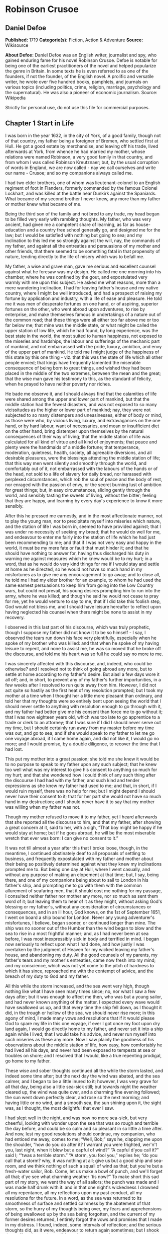 * Robinson Crusoe
** Daniel Defoe
   *Published:* 1719
   *Categorie(s):* Fiction, Action & Adventure
   *Source:* Wikisource

   *About Defoe:*
   Daniel Defoe was an English writer, journalist and spy, who gained enduring fame for his novel Robinson Crusoe. Defoe is
   notable for being one of the earliest practitioners of the novel and helped popularize the genre in Britain. In some
   texts he is even referred to as one of the founders, if not the founder, of the English novel. A prolific and versatile
   writer, he wrote over five hundred books, pamphlets, and journals on various topics (including politics, crime,
   religion, marriage, psychology and the supernatural). He was also a pioneer of economic journalism. Source: Wikipedia

   Strictly for personal use, do not use this file for commercial purposes.

** Chapter 1 Start in Life

   I was born in the year 1632, in the city of York, of a good family, though not of that country, my father being a
   foreigner of Bremen, who settled first at Hull. He got a good estate by merchandise, and leaving off his trade, lived
   afterwards at York, from whence he had married my mother, whose relations were named Robinson, a very good family in
   that country, and from whom I was called Robinson Kreutznaer; but, by the usual corruption of words in England, we are
   now called - nay we call ourselves and write our name - Crusoe; and so my companions always called me.

   I had two elder brothers, one of whom was lieutenant-colonel to an English regiment of foot in Flanders, formerly
   commanded by the famous Colonel Lockhart, and was killed at the battle near Dunkirk against the Spaniards. What became
   of my second brother I never knew, any more than my father or mother knew what became of me.

   Being the third son of the family and not bred to any trade, my head began to be filled very early with rambling
   thoughts. My father, who was very ancient, had given me a competent share of learning, as far as house-education and a
   country free school generally go, and designed me for the law; but I would be satisfied with nothing but going to sea;
   and my inclination to this led me so strongly against the will, nay, the commands of my father, and against all the
   entreaties and persuasions of my mother and other friends, that there seemed to be something fatal in that propensity of
   nature, tending directly to the life of misery which was to befall me.

   My father, a wise and grave man, gave me serious and excellent counsel against what he foresaw was my design. He called
   me one morning into his chamber, where he was confined by the gout, and expostulated very warmly with me upon this
   subject. He asked me what reasons, more than a mere wandering inclination, I had for leaving father's house and my
   native country, where I might be well introduced, and had a prospect of raising my fortune by application and industry,
   with a life of ease and pleasure. He told me it was men of desperate fortunes on one hand, or of aspiring, superior
   fortunes on the other, who went abroad upon adventures, to rise by enterprise, and make themselves famous in
   undertakings of a nature out of the common road; that these things were all either too far above me or too far below me;
   that mine was the middle state, or what might be called the upper station of low life, which he had found, by long
   experience, was the best state in the world, the most suited to human happiness, not exposed to the miseries and
   hardships, the labour and sufferings of the mechanic part of mankind, and not embarrassed with the pride, luxury,
   ambition, and envy of the upper part of mankind. He told me I might judge of the happiness of this state by this one
   thing - viz. that this was the state of life which all other people envied; that kings have frequently lamented the
   miserable consequence of being born to great things, and wished they had been placed in the middle of the two extremes,
   between the mean and the great; that the wise man gave his testimony to this, as the standard of felicity, when he
   prayed to have neither poverty nor riches.

   He bade me observe it, and I should always find that the calamities of life were shared among the upper and lower part
   of mankind, but that the middle station had the fewest disasters, and was not exposed to so many vicissitudes as the
   higher or lower part of mankind; nay, they were not subjected to so many distempers and uneasinesses, either of body or
   mind, as those were who, by vicious living, luxury, and extravagances on the one hand, or by hard labour, want of
   necessaries, and mean or insufficient diet on the other hand, bring distemper upon themselves by the natural
   consequences of their way of living; that the middle station of life was calculated for all kind of virtue and all kind
   of enjoyments; that peace and plenty were the handmaids of a middle fortune; that temperance, moderation, quietness,
   health, society, all agreeable diversions, and all desirable pleasures, were the blessings attending the middle station
   of life; that this way men went silently and smoothly through the world, and comfortably out of it, not embarrassed with
   the labours of the hands or of the head, not sold to a life of slavery for daily bread, nor harassed with perplexed
   circumstances, which rob the soul of peace and the body of rest, nor enraged with the passion of envy, or the secret
   burning lust of ambition for great things; but, in easy circumstances, sliding gently through the world, and sensibly
   tasting the sweets of living, without the bitter; feeling that they are happy, and learning by every day's experience to
   know it more sensibly.

   After this he pressed me earnestly, and in the most affectionate manner, not to play the young man, nor to precipitate
   myself into miseries which nature, and the station of life I was born in, seemed to have provided against; that I was
   under no necessity of seeking my bread; that he would do well for me, and endeavour to enter me fairly into the station
   of life which he had just been recommending to me; and that if I was not very easy and happy in the world, it must be my
   mere fate or fault that must hinder it; and that he should have nothing to answer for, having thus discharged his duty
   in warning me against measures which he knew would be to my hurt; in a word, that as he would do very kind things for me
   if I would stay and settle at home as he directed, so he would not have so much hand in my misfortunes as to give me any
   encouragement to go away; and to close all, he told me I had my elder brother for an example, to whom he had used the
   same earnest persuasions to keep him from going into the Low Country wars, but could not prevail, his young desires
   prompting him to run into the army, where he was killed; and though he said he would not cease to pray for me, yet he
   would venture to say to me, that if I did take this foolish step, God would not bless me, and I should have leisure
   hereafter to reflect upon having neglected his counsel when there might be none to assist in my recovery.

   I observed in this last part of his discourse, which was truly prophetic, though I suppose my father did not know it to
   be so himself - I say, I observed the tears run down his face very plentifully, especially when he spoke of my brother
   who was killed: and that when he spoke of my having leisure to repent, and none to assist me, he was so moved that he
   broke off the discourse, and told me his heart was so full he could say no more to me.

   I was sincerely affected with this discourse, and, indeed, who could be otherwise? and I resolved not to think of going
   abroad any more, but to settle at home according to my father's desire. But alas! a few days wore it all off; and, in
   short, to prevent any of my father's further importunities, in a few weeks after I resolved to run quite away from him.
   However, I did not act quite so hastily as the first heat of my resolution prompted; but I took my mother at a time when
   I thought her a little more pleasant than ordinary, and told her that my thoughts were so entirely bent upon seeing the
   world that I should never settle to anything with resolution enough to go through with it, and my father had better give
   me his consent than force me to go without it; that I was now eighteen years old, which was too late to go apprentice to
   a trade or clerk to an attorney; that I was sure if I did I should never serve out my time, but I should certainly run
   away from my master before my time was out, and go to sea; and if she would speak to my father to let me go one voyage
   abroad, if I came home again, and did not like it, I would go no more; and I would promise, by a double diligence, to
   recover the time that I had lost.

   This put my mother into a great passion; she told me she knew it would be to no purpose to speak to my father upon any
   such subject; that he knew too well what was my interest to give his consent to anything so much for my hurt; and that
   she wondered how I could think of any such thing after the discourse I had had with my father, and such kind and tender
   expressions as she knew my father had used to me; and that, in short, if I would ruin myself, there was no help for me;
   but I might depend I should never have their consent to it; that for her part she would not have so much hand in my
   destruction; and I should never have it to say that my mother was willing when my father was not.

   Though my mother refused to move it to my father, yet I heard afterwards that she reported all the discourse to him, and
   that my father, after showing a great concern at it, said to her, with a sigh, “That boy might be happy if he would stay
   at home; but if he goes abroad, he will be the most miserable wretch that ever was born: I can give no consent to it.”

   It was not till almost a year after this that I broke loose, though, in the meantime, I continued obstinately deaf to
   all proposals of settling to business, and frequently expostulated with my father and mother about their being so
   positively determined against what they knew my inclinations prompted me to. But being one day at Hull, where I went
   casually, and without any purpose of making an elopement at that time; but, I say, being there, and one of my companions
   being about to sail to London in his father's ship, and prompting me to go with them with the common allurement of
   seafaring men, that it should cost me nothing for my passage, I consulted neither father nor mother any more, nor so
   much as sent them word of it; but leaving them to hear of it as they might, without asking God's blessing or my
   father's, without any consideration of circumstances or consequences, and in an ill hour, God knows, on the 1st of
   September 1651, I went on board a ship bound for London. Never any young adventurer's misfortunes, I believe, began
   sooner, or continued longer than mine. The ship was no sooner out of the Humber than the wind began to blow and the sea
   to rise in a most frightful manner; and, as I had never been at sea before, I was most inexpressibly sick in body and
   terrified in mind. I began now seriously to reflect upon what I had done, and how justly I was overtaken by the judgment
   of Heaven for my wicked leaving my father's house, and abandoning my duty. All the good counsels of my parents, my
   father's tears and my mother's entreaties, came now fresh into my mind; and my conscience, which was not yet come to the
   pitch of hardness to which it has since, reproached me with the contempt of advice, and the breach of my duty to God and
   my father.

   All this while the storm increased, and the sea went very high, though nothing like what I have seen many times since;
   no, nor what I saw a few days after; but it was enough to affect me then, who was but a young sailor, and had never
   known anything of the matter. I expected every wave would have swallowed us up, and that every time the ship fell down,
   as I thought it did, in the trough or hollow of the sea, we should never rise more; in this agony of mind, I made many
   vows and resolutions that if it would please God to spare my life in this one voyage, if ever I got once my foot upon
   dry land again, I would go directly home to my father, and never set it into a ship again while I lived; that I would
   take his advice, and never run myself into such miseries as these any more. Now I saw plainly the goodness of his
   observations about the middle station of life, how easy, how comfortably he had lived all his days, and never had been
   exposed to tempests at sea or troubles on shore; and I resolved that I would, like a true repenting prodigal, go home to
   my father.

   These wise and sober thoughts continued all the while the storm lasted, and indeed some time after; but the next day the
   wind was abated, and the sea calmer, and I began to be a little inured to it; however, I was very grave for all that
   day, being also a little sea-sick still; but towards night the weather cleared up, the wind was quite over, and a
   charming fine evening followed; the sun went down perfectly clear, and rose so the next morning; and having little or no
   wind, and a smooth sea, the sun shining upon it, the sight was, as I thought, the most delightful that ever I saw.

   I had slept well in the night, and was now no more sea-sick, but very cheerful, looking with wonder upon the sea that
   was so rough and terrible the day before, and could be so calm and so pleasant in so little a time after. And now, lest
   my good resolutions should continue, my companion, who had enticed me away, comes to me; “Well, Bob,” says he, clapping
   me upon the shoulder, “how do you do after it? I warrant you were frighted, wer'n't you, last night, when it blew but a
   capful of wind?” “A capful d'you call it?” said I; “'twas a terrible storm.” “A storm, you fool you,” replies he; “do
   you call that a storm? why, it was nothing at all; give us but a good ship and sea-room, and we think nothing of such a
   squall of wind as that; but you're but a fresh-water sailor, Bob. Come, let us make a bowl of punch, and we'll forget
   all that; d'ye see what charming weather 'tis now?” To make short this sad part of my story, we went the way of all
   sailors; the punch was made and I was made half drunk with it: and in that one night's wickedness I drowned all my
   repentance, all my reflections upon my past conduct, all my resolutions for the future. In a word, as the sea was
   returned to its smoothness of surface and settled calmness by the abatement of that storm, so the hurry of my thoughts
   being over, my fears and apprehensions of being swallowed up by the sea being forgotten, and the current of my former
   desires returned, I entirely forgot the vows and promises that I made in my distress. I found, indeed, some intervals of
   reflection; and the serious thoughts did, as it were, endeavour to return again sometimes; but I shook them off, and
   roused myself from them as it were from a distemper, and applying myself to drinking and company, soon mastered the
   return of those fits - for so I called them; and I had in five or six days got as complete a victory over conscience as
   any young fellow that resolved not to be troubled with it could desire. But I was to have another trial for it still;
   and Providence, as in such cases generally it does, resolved to leave me entirely without excuse; for if I would not
   take this for a deliverance, the next was to be such a one as the worst and most hardened wretch among us would confess
   both the danger and the mercy of.

   The sixth day of our being at sea we came into Yarmouth Roads; the wind having been contrary and the weather calm, we
   had made but little way since the storm. Here we were obliged to come to an anchor, and here we lay, the wind continuing
   contrary - viz. at south-west - for seven or eight days, during which time a great many ships from Newcastle came into
   the same Roads, as the common harbour where the ships might wait for a wind for the river.

   We had not, however, rid here so long but we should have tided it up the river, but that the wind blew too fresh, and
   after we had lain four or five days, blew very hard. However, the Roads being reckoned as good as a harbour, the
   anchorage good, and our ground- tackle very strong, our men were unconcerned, and not in the least apprehensive of
   danger, but spent the time in rest and mirth, after the manner of the sea; but the eighth day, in the morning, the wind
   increased, and we had all hands at work to strike our topmasts, and make everything snug and close, that the ship might
   ride as easy as possible. By noon the sea went very high indeed, and our ship rode forecastle in, shipped several seas,
   and we thought once or twice our anchor had come home; upon which our master ordered out the sheet-anchor, so that we
   rode with two anchors ahead, and the cables veered out to the bitter end.

   By this time it blew a terrible storm indeed; and now I began to see terror and amazement in the faces even of the
   seamen themselves. The master, though vigilant in the business of preserving the ship, yet as he went in and out of his
   cabin by me, I could hear him softly to himself say, several times, “Lord be merciful to us! we shall be all lost! we
   shall be all undone!” and the like. During these first hurries I was stupid, lying still in my cabin, which was in the
   steerage, and cannot describe my temper: I could ill resume the first penitence which I had so apparently trampled upon
   and hardened myself against: I thought the bitterness of death had been past, and that this would be nothing like the
   first; but when the master himself came by me, as I said just now, and said we should be all lost, I was dreadfully
   frighted. I got up out of my cabin and looked out; but such a dismal sight I never saw: the sea ran mountains high, and
   broke upon us every three or four minutes; when I could look about, I could see nothing but distress round us; two ships
   that rode near us, we found, had cut their masts by the board, being deep laden; and our men cried out that a ship which
   rode about a mile ahead of us was foundered. Two more ships, being driven from their anchors, were run out of the Roads
   to sea, at all adventures, and that with not a mast standing. The light ships fared the best, as not so much labouring
   in the sea; but two or three of them drove, and came close by us, running away with only their spritsail out before the
   wind.

   Towards evening the mate and boatswain begged the master of our ship to let them cut away the fore-mast, which he was
   very unwilling to do; but the boatswain protesting to him that if he did not the ship would founder, he consented; and
   when they had cut away the fore-mast, the main-mast stood so loose, and shook the ship so much, they were obliged to cut
   that away also, and make a clear deck.

   Any one may judge what a condition I must be in at all this, who was but a young sailor, and who had been in such a
   fright before at but a little. But if I can express at this distance the thoughts I had about me at that time, I was in
   tenfold more horror of mind upon account of my former convictions, and the having returned from them to the resolutions
   I had wickedly taken at first, than I was at death itself; and these, added to the terror of the storm, put me into such
   a condition that I can by no words describe it. But the worst was not come yet; the storm continued with such fury that
   the seamen themselves acknowledged they had never seen a worse. We had a good ship, but she was deep laden, and wallowed
   in the sea, so that the seamen every now and then cried out she would founder. It was my advantage in one respect, that
   I did not know what they meant by FOUNDER till I inquired. However, the storm was so violent that I saw, what is not
   often seen, the master, the boatswain, and some others more sensible than the rest, at their prayers, and expecting
   every moment when the ship would go to the bottom. In the middle of the night, and under all the rest of our distresses,
   one of the men that had been down to see cried out we had sprung a leak; another said there was four feet water in the
   hold. Then all hands were called to the pump. At that word, my heart, as I thought, died within me: and I fell backwards
   upon the side of my bed where I sat, into the cabin. However, the men roused me, and told me that I, that was able to do
   nothing before, was as well able to pump as another; at which I stirred up and went to the pump, and worked very
   heartily. While this was doing the master, seeing some light colliers, who, not able to ride out the storm were obliged
   to slip and run away to sea, and would come near us, ordered to fire a gun as a signal of distress. I, who knew nothing
   what they meant, thought the ship had broken, or some dreadful thing happened. In a word, I was so surprised that I fell
   down in a swoon. As this was a time when everybody had his own life to think of, nobody minded me, or what was become of
   me; but another man stepped up to the pump, and thrusting me aside with his foot, let me lie, thinking I had been dead;
   and it was a great while before I came to myself.

   We worked on; but the water increasing in the hold, it was apparent that the ship would founder; and though the storm
   began to abate a little, yet it was not possible she could swim till we might run into any port; so the master continued
   firing guns for help; and a light ship, who had rid it out just ahead of us, ventured a boat out to help us. It was with
   the utmost hazard the boat came near us; but it was impossible for us to get on board, or for the boat to lie near the
   ship's side, till at last the men rowing very heartily, and venturing their lives to save ours, our men cast them a rope
   over the stern with a buoy to it, and then veered it out a great length, which they, after much labour and hazard, took
   hold of, and we hauled them close under our stern, and got all into their boat. It was to no purpose for them or us,
   after we were in the boat, to think of reaching their own ship; so all agreed to let her drive, and only to pull her in
   towards shore as much as we could; and our master promised them, that if the boat was staved upon shore, he would make
   it good to their master: so partly rowing and partly driving, our boat went away to the northward, sloping towards the
   shore almost as far as Winterton Ness.

   We were not much more than a quarter of an hour out of our ship till we saw her sink, and then I understood for the
   first time what was meant by a ship foundering in the sea. I must acknowledge I had hardly eyes to look up when the
   seamen told me she was sinking; for from the moment that they rather put me into the boat than that I might be said to
   go in, my heart was, as it were, dead within me, partly with fright, partly with horror of mind, and the thoughts of
   what was yet before me.

   While we were in this condition - the men yet labouring at the oar to bring the boat near the shore - we could see
   (when, our boat mounting the waves, we were able to see the shore) a great many people running along the strand to
   assist us when we should come near; but we made but slow way towards the shore; nor were we able to reach the shore
   till, being past the lighthouse at Winterton, the shore falls off to the westward towards Cromer, and so the land broke
   off a little the violence of the wind. Here we got in, and though not without much difficulty, got all safe on shore,
   and walked afterwards on foot to Yarmouth, where, as unfortunate men, we were used with great humanity, as well by the
   magistrates of the town, who assigned us good quarters, as by particular merchants and owners of ships, and had money
   given us sufficient to carry us either to London or back to Hull as we thought fit.

   Had I now had the sense to have gone back to Hull, and have gone home, I had been happy, and my father, as in our
   blessed Saviour's parable, had even killed the fatted calf for me; for hearing the ship I went away in was cast away in
   Yarmouth Roads, it was a great while before he had any assurances that I was not drowned.

   But my ill fate pushed me on now with an obstinacy that nothing could resist; and though I had several times loud calls
   from my reason and my more composed judgment to go home, yet I had no power to do it. I know not what to call this, nor
   will I urge that it is a secret overruling decree, that hurries us on to be the instruments of our own destruction, even
   though it be before us, and that we rush upon it with our eyes open. Certainly, nothing but some such decreed
   unavoidable misery, which it was impossible for me to escape, could have pushed me forward against the calm reasonings
   and persuasions of my most retired thoughts, and against two such visible instructions as I had met with in my first
   attempt.

   My comrade, who had helped to harden me before, and who was the master's son, was now less forward than I. The first
   time he spoke to me after we were at Yarmouth, which was not till two or three days, for we were separated in the town
   to several quarters; I say, the first time he saw me, it appeared his tone was altered; and, looking very melancholy,
   and shaking his head, he asked me how I did, and telling his father who I was, and how I had come this voyage only for a
   trial, in order to go further abroad, his father, turning to me with a very grave and concerned tone “Young man,” says
   he, “you ought never to go to sea any more; you ought to take this for a plain and visible token that you are not to be
   a seafaring man.” “Why, sir,” said I, “will you go to sea no more?” “That is another case,” said he; “it is my calling,
   and therefore my duty; but as you made this voyage on trial, you see what a taste Heaven has given you of what you are
   to expect if you persist. Perhaps this has all befallen us on your account, like Jonah in the ship of Tarshish. Pray,”
   continues he, “what are you; and on what account did you go to sea?” Upon that I told him some of my story; at the end
   of which he burst out into a strange kind of passion: “What had I done,” says he, “that such an unhappy wretch should
   come into my ship? I would not set my foot in the same ship with thee again for a thousand pounds.” This indeed was, as
   I said, an excursion of his spirits, which were yet agitated by the sense of his loss, and was farther than he could
   have authority to go. However, he afterwards talked very gravely to me, exhorting me to go back to my father, and not
   tempt Providence to my ruin, telling me I might see a visible hand of Heaven against me. “And, young man,” said he,
   “depend upon it, if you do not go back, wherever you go, you will meet with nothing but disasters and disappointments,
   till your father's words are fulfilled upon you.”

   We parted soon after; for I made him little answer, and I saw him no more; which way he went I knew not. As for me,
   having some money in my pocket, I travelled to London by land; and there, as well as on the road, had many struggles
   with myself what course of life I should take, and whether I should go home or to sea.

   As to going home, shame opposed the best motions that offered to my thoughts, and it immediately occurred to me how I
   should be laughed at among the neighbours, and should be ashamed to see, not my father and mother only, but even
   everybody else; from whence I have since often observed, how incongruous and irrational the common temper of mankind is,
   especially of youth, to that reason which ought to guide them in such cases - viz. that they are not ashamed to sin, and
   yet are ashamed to repent; not ashamed of the action for which they ought justly to be esteemed fools, but are ashamed
   of the returning, which only can make them be esteemed wise men.

   In this state of life, however, I remained some time, uncertain what measures to take, and what course of life to lead.
   An irresistible reluctance continued to going home; and as I stayed away a while, the remembrance of the distress I had
   been in wore off, and as that abated, the little motion I had in my desires to return wore off with it, till at last I
   quite laid aside the thoughts of it, and looked out for a voyage.

** Chapter 2 Slavery and Escape

   That evil influence which carried me first away from my father's house - which hurried me into the wild and indigested
   notion of raising my fortune, and that impressed those conceits so forcibly upon me as to make me deaf to all good
   advice, and to the entreaties and even the commands of my father - I say, the same influence, whatever it was, presented
   the most unfortunate of all enterprises to my view; and I went on board a vessel bound to the coast of Africa; or, as
   our sailors vulgarly called it, a voyage to Guinea.

   It was my great misfortune that in all these adventures I did not ship myself as a sailor; when, though I might indeed
   have worked a little harder than ordinary, yet at the same time I should have learnt the duty and office of a fore-mast
   man, and in time might have qualified myself for a mate or lieutenant, if not for a master. But as it was always my fate
   to choose for the worse, so I did here; for having money in my pocket and good clothes upon my back, I would always go
   on board in the habit of a gentleman; and so I neither had any business in the ship, nor learned to do any.

   It was my lot first of all to fall into pretty good company in London, which does not always happen to such loose and
   misguided young fellows as I then was; the devil generally not omitting to lay some snare for them very early; but it
   was not so with me. I first got acquainted with the master of a ship who had been on the coast of Guinea; and who,
   having had very good success there, was resolved to go again. This captain taking a fancy to my conversation, which was
   not at all disagreeable at that time, hearing me say I had a mind to see the world, told me if I would go the voyage
   with him I should be at no expense; I should be his messmate and his companion; and if I could carry anything with me, I
   should have all the advantage of it that the trade would admit; and perhaps I might meet with some encouragement.

   I embraced the offer; and entering into a strict friendship with this captain, who was an honest, plain-dealing man, I
   went the voyage with him, and carried a small adventure with me, which, by the disinterested honesty of my friend the
   captain, I increased very considerably; for I carried about 40 pounds in such toys and trifles as the captain directed
   me to buy. These 40 pounds I had mustered together by the assistance of some of my relations whom I corresponded with;
   and who, I believe, got my father, or at least my mother, to contribute so much as that to my first adventure.

   This was the only voyage which I may say was successful in all my adventures, which I owe to the integrity and honesty
   of my friend the captain; under whom also I got a competent knowledge of the mathematics and the rules of navigation,
   learned how to keep an account of the ship's course, take an observation, and, in short, to understand some things that
   were needful to be understood by a sailor; for, as he took delight to instruct me, I took delight to learn; and, in a
   word, this voyage made me both a sailor and a merchant; for I brought home five pounds nine ounces of gold-dust for my
   adventure, which yielded me in London, at my return, almost 300 pounds; and this filled me with those aspiring thoughts
   which have since so completed my ruin.

   Yet even in this voyage I had my misfortunes too; particularly, that I was continually sick, being thrown into a violent
   calenture by the excessive heat of the climate; our principal trading being upon the coast, from latitude of 15 degrees
   north even to the line itself.

   I was now set up for a Guinea trader; and my friend, to my great misfortune, dying soon after his arrival, I resolved to
   go the same voyage again, and I embarked in the same vessel with one who was his mate in the former voyage, and had now
   got the command of the ship. This was the unhappiest voyage that ever man made; for though I did not carry quite 100
   pounds of my new-gained wealth, so that I had 200 pounds left, which I had lodged with my friend's widow, who was very
   just to me, yet I fell into terrible misfortunes. The first was this: our ship making her course towards the Canary
   Islands, or rather between those islands and the African shore, was surprised in the grey of the morning by a Turkish
   rover of Sallee, who gave chase to us with all the sail she could make. We crowded also as much canvas as our yards
   would spread, or our masts carry, to get clear; but finding the pirate gained upon us, and would certainly come up with
   us in a few hours, we prepared to fight; our ship having twelve guns, and the rogue eighteen. About three in the
   afternoon he came up with us, and bringing to, by mistake, just athwart our quarter, instead of athwart our stern, as he
   intended, we brought eight of our guns to bear on that side, and poured in a broadside upon him, which made him sheer
   off again, after returning our fire, and pouring in also his small shot from near two hundred men which he had on board.
   However, we had not a man touched, all our men keeping close. He prepared to attack us again, and we to defend
   ourselves. But laying us on board the next time upon our other quarter, he entered sixty men upon our decks, who
   immediately fell to cutting and hacking the sails and rigging. We plied them with small shot, half-pikes, powder-chests,
   and such like, and cleared our deck of them twice. However, to cut short this melancholy part of our story, our ship
   being disabled, and three of our men killed, and eight wounded, we were obliged to yield, and were carried all prisoners
   into Sallee, a port belonging to the Moors.

   The usage I had there was not so dreadful as at first I apprehended; nor was I carried up the country to the emperor's
   court, as the rest of our men were, but was kept by the captain of the rover as his proper prize, and made his slave,
   being young and nimble, and fit for his business. At this surprising change of my circumstances, from a merchant to a
   miserable slave, I was perfectly overwhelmed; and now I looked back upon my father's prophetic discourse to me, that I
   should be miserable and have none to relieve me, which I thought was now so effectually brought to pass that I could not
   be worse; for now the hand of Heaven had overtaken me, and I was undone without redemption; but, alas! this was but a
   taste of the misery I was to go through, as will appear in the sequel of this story.

   As my new patron, or master, had taken me home to his house, so I was in hopes that he would take me with him when he
   went to sea again, believing that it would some time or other be his fate to be taken by a Spanish or Portugal
   man-of-war; and that then I should be set at liberty. But this hope of mine was soon taken away; for when he went to
   sea, he left me on shore to look after his little garden, and do the common drudgery of slaves about his house; and when
   he came home again from his cruise, he ordered me to lie in the cabin to look after the ship.

   Here I meditated nothing but my escape, and what method I might take to effect it, but found no way that had the least
   probability in it; nothing presented to make the supposition of it rational; for I had nobody to communicate it to that
   would embark with me - no fellow-slave, no Englishman, Irishman, or Scotchman there but myself; so that for two years,
   though I often pleased myself with the imagination, yet I never had the least encouraging prospect of putting it in
   practice.

   After about two years, an odd circumstance presented itself, which put the old thought of making some attempt for my
   liberty again in my head. My patron lying at home longer than usual without fitting out his ship, which, as I heard, was
   for want of money, he used constantly, once or twice a week, sometimes oftener if the weather was fair, to take the
   ship's pinnace and go out into the road a- fishing; and as he always took me and young Maresco with him to row the boat,
   we made him very merry, and I proved very dexterous in catching fish; insomuch that sometimes he would send me with a
   Moor, one of his kinsmen, and the youth - the Maresco, as they called him - to catch a dish of fish for him.

   It happened one time, that going a-fishing in a calm morning, a fog rose so thick that, though we were not half a league
   from the shore, we lost sight of it; and rowing we knew not whither or which way, we laboured all day, and all the next
   night; and when the morning came we found we had pulled off to sea instead of pulling in for the shore; and that we were
   at least two leagues from the shore. However, we got well in again, though with a great deal of labour and some danger;
   for the wind began to blow pretty fresh in the morning; but we were all very hungry.

   But our patron, warned by this disaster, resolved to take more care of himself for the future; and having lying by him
   the longboat of our English ship that he had taken, he resolved he would not go a- fishing any more without a compass
   and some provision; so he ordered the carpenter of his ship, who also was an English slave, to build a little
   state-room, or cabin, in the middle of the long- boat, like that of a barge, with a place to stand behind it to steer,
   and haul home the main-sheet; the room before for a hand or two to stand and work the sails. She sailed with what we
   call a shoulder-of-mutton sail; and the boom jibed over the top of the cabin, which lay very snug and low, and had in it
   room for him to lie, with a slave or two, and a table to eat on, with some small lockers to put in some bottles of such
   liquor as he thought fit to drink; and his bread, rice, and coffee.

   We went frequently out with this boat a-fishing; and as I was most dexterous to catch fish for him, he never went
   without me. It happened that he had appointed to go out in this boat, either for pleasure or for fish, with two or three
   Moors of some distinction in that place, and for whom he had provided extraordinarily, and had, therefore, sent on board
   the boat overnight a larger store of provisions than ordinary; and had ordered me to get ready three fusees with powder
   and shot, which were on board his ship, for that they designed some sport of fowling as well as fishing.

   I got all things ready as he had directed, and waited the next morning with the boat washed clean, her ancient and
   pendants out, and everything to accommodate his guests; when by-and-by my patron came on board alone, and told me his
   guests had put off going from some business that fell out, and ordered me, with the man and boy, as usual, to go out
   with the boat and catch them some fish, for that his friends were to sup at his house, and commanded that as soon as I
   got some fish I should bring it home to his house; all which I prepared to do.

   This moment my former notions of deliverance darted into my thoughts, for now I found I was likely to have a little ship
   at my command; and my master being gone, I prepared to furnish myself, not for fishing business, but for a voyage;
   though I knew not, neither did I so much as consider, whither I should steer - anywhere to get out of that place was my
   desire.

   My first contrivance was to make a pretence to speak to this Moor, to get something for our subsistence on board; for I
   told him we must not presume to eat of our patron's bread. He said that was true; so he brought a large basket of rusk
   or biscuit, and three jars of fresh water, into the boat. I knew where my patron's case of bottles stood, which it was
   evident, by the make, were taken out of some English prize, and I conveyed them into the boat while the Moor was on
   shore, as if they had been there before for our master. I conveyed also a great lump of beeswax into the boat, which
   weighed about half a hundred-weight, with a parcel of twine or thread, a hatchet, a saw, and a hammer, all of which were
   of great use to us afterwards, especially the wax, to make candles. Another trick I tried upon him, which he innocently
   came into also: his name was Ismael, which they call Muley, or Moely; so I called to him - “Moely,” said I, “our
   patron's guns are on board the boat; can you not get a little powder and shot? It may be we may kill some alcamies (a
   fowl like our curlews) for ourselves, for I know he keeps the gunner's stores in the ship.” “Yes,” says he, “I'll bring
   some;” and accordingly he brought a great leather pouch, which held a pound and a half of powder, or rather more; and
   another with shot, that had five or six pounds, with some bullets, and put all into the boat. At the same time I had
   found some powder of my master's in the great cabin, with which I filled one of the large bottles in the case, which was
   almost empty, pouring what was in it into another; and thus furnished with everything needful, we sailed out of the port
   to fish. The castle, which is at the entrance of the port, knew who we were, and took no notice of us; and we were not
   above a mile out of the port before we hauled in our sail and set us down to fish. The wind blew from the N.N.E., which
   was contrary to my desire, for had it blown southerly I had been sure to have made the coast of Spain, and at least
   reached to the bay of Cadiz; but my resolutions were, blow which way it would, I would be gone from that horrid place
   where I was, and leave the rest to fate.

   After we had fished some time and caught nothing - for when I had fish on my hook I would not pull them up, that he
   might not see them - I said to the Moor, “This will not do; our master will not be thus served; we must stand farther
   off.” He, thinking no harm, agreed, and being in the head of the boat, set the sails; and, as I had the helm, I ran the
   boat out near a league farther, and then brought her to, as if I would fish; when, giving the boy the helm, I stepped
   forward to where the Moor was, and making as if I stooped for something behind him, I took him by surprise with my arm
   under his waist, and tossed him clear overboard into the sea. He rose immediately, for he swam like a cork, and called
   to me, begged to be taken in, told me he would go all over the world with me. He swam so strong after the boat that he
   would have reached me very quickly, there being but little wind; upon which I stepped into the cabin, and fetching one
   of the fowling-pieces, I presented it at him, and told him I had done him no hurt, and if he would be quiet I would do
   him none. “But,” said I, “you swim well enough to reach to the shore, and the sea is calm; make the best of your way to
   shore, and I will do you no harm; but if you come near the boat I'll shoot you through the head, for I am resolved to
   have my liberty;” so he turned himself about, and swam for the shore, and I make no doubt but he reached it with ease,
   for he was an excellent swimmer.

   I could have been content to have taken this Moor with me, and have drowned the boy, but there was no venturing to trust
   him. When he was gone, I turned to the boy, whom they called Xury, and said to him, “Xury, if you will be faithful to
   me, I'll make you a great man; but if you will not stroke your face to be true to me” - that is, swear by Mahomet and
   his father's beard - “I must throw you into the sea too.” The boy smiled in my face, and spoke so innocently that I
   could not distrust him, and swore to be faithful to me, and go all over the world with me.

   While I was in view of the Moor that was swimming, I stood out directly to sea with the boat, rather stretching to
   windward, that they might think me gone towards the Straits' mouth (as indeed any one that had been in their wits must
   have been supposed to do): for who would have supposed we were sailed on to the southward, to the truly Barbarian coast,
   where whole nations of negroes were sure to surround us with their canoes and destroy us; where we could not go on shore
   but we should be devoured by savage beasts, or more merciless savages of human kind.

   But as soon as it grew dusk in the evening, I changed my course, and steered directly south and by east, bending my
   course a little towards the east, that I might keep in with the shore; and having a fair, fresh gale of wind, and a
   smooth, quiet sea, I made such sail that I believe by the next day, at three o'clock in the afternoon, when I first made
   the land, I could not be less than one hundred and fifty miles south of Sallee; quite beyond the Emperor of Morocco's
   dominions, or indeed of any other king thereabouts, for we saw no people.

   Yet such was the fright I had taken of the Moors, and the dreadful apprehensions I had of falling into their hands, that
   I would not stop, or go on shore, or come to an anchor; the wind continuing fair till I had sailed in that manner five
   days; and then the wind shifting to the southward, I concluded also that if any of our vessels were in chase of me, they
   also would now give over; so I ventured to make to the coast, and came to an anchor in the mouth of a little river, I
   knew not what, nor where, neither what latitude, what country, what nation, or what river. I neither saw, nor desired to
   see any people; the principal thing I wanted was fresh water. We came into this creek in the evening, resolving to swim
   on shore as soon as it was dark, and discover the country; but as soon as it was quite dark, we heard such dreadful
   noises of the barking, roaring, and howling of wild creatures, of we knew not what kinds, that the poor boy was ready to
   die with fear, and begged of me not to go on shore till day. “Well, Xury,” said I, “then I won't; but it may be that we
   may see men by day, who will be as bad to us as those lions.” “Then we give them the shoot gun,” says Xury, laughing,
   “make them run wey.” Such English Xury spoke by conversing among us slaves. However, I was glad to see the boy so
   cheerful, and I gave him a dram (out of our patron's case of bottles) to cheer him up. After all, Xury's advice was
   good, and I took it; we dropped our little anchor, and lay still all night; I say still, for we slept none; for in two
   or three hours we saw vast great creatures (we knew not what to call them) of many sorts, come down to the sea-shore and
   run into the water, wallowing and washing themselves for the pleasure of cooling themselves; and they made such hideous
   howlings and yellings, that I never indeed heard the like.

   Xury was dreadfully frighted, and indeed so was I too; but we were both more frighted when we heard one of these mighty
   creatures come swimming towards our boat; we could not see him, but we might hear him by his blowing to be a monstrous
   huge and furious beast. Xury said it was a lion, and it might be so for aught I know; but poor Xury cried to me to weigh
   the anchor and row away; “No,” says I, “Xury; we can slip our cable, with the buoy to it, and go off to sea; they cannot
   follow us far.” I had no sooner said so, but I perceived the creature (whatever it was) within two oars' length, which
   something surprised me; however, I immediately stepped to the cabin door, and taking up my gun, fired at him; upon which
   he immediately turned about and swam towards the shore again.

   But it is impossible to describe the horrid noises, and hideous cries and howlings that were raised, as well upon the
   edge of the shore as higher within the country, upon the noise or report of the gun, a thing I have some reason to
   believe those creatures had never heard before: this convinced me that there was no going on shore for us in the night
   on that coast, and how to venture on shore in the day was another question too; for to have fallen into the hands of any
   of the savages had been as bad as to have fallen into the hands of the lions and tigers; at least we were equally
   apprehensive of the danger of it.

   Be that as it would, we were obliged to go on shore somewhere or other for water, for we had not a pint left in the
   boat; when and where to get to it was the point. Xury said, if I would let him go on shore with one of the jars, he
   would find if there was any water, and bring some to me. I asked him why he would go? why I should not go, and he stay
   in the boat? The boy answered with so much affection as made me love him ever after. Says he, “If wild mans come, they
   eat me, you go wey.” “Well, Xury,” said I, “we will both go and if the wild mans come, we will kill them, they shall eat
   neither of us.” So I gave Xury a piece of rusk bread to eat, and a dram out of our patron's case of bottles which I
   mentioned before; and we hauled the boat in as near the shore as we thought was proper, and so waded on shore, carrying
   nothing but our arms and two jars for water.

   I did not care to go out of sight of the boat, fearing the coming of canoes with savages down the river; but the boy
   seeing a low place about a mile up the country, rambled to it, and by-and-by I saw him come running towards me. I
   thought he was pursued by some savage, or frighted with some wild beast, and I ran forward towards him to help him; but
   when I came nearer to him I saw something hanging over his shoulders, which was a creature that he had shot, like a
   hare, but different in colour, and longer legs; however, we were very glad of it, and it was very good meat; but the
   great joy that poor Xury came with, was to tell me he had found good water and seen no wild mans.

   But we found afterwards that we need not take such pains for water, for a little higher up the creek where we were we
   found the water fresh when the tide was out, which flowed but a little way up; so we filled our jars, and feasted on the
   hare he had killed, and prepared to go on our way, having seen no footsteps of any human creature in that part of the
   country.

   As I had been one voyage to this coast before, I knew very well that the islands of the Canaries, and the Cape de Verde
   Islands also, lay not far off from the coast. But as I had no instruments to take an observation to know what latitude
   we were in, and not exactly knowing, or at least remembering, what latitude they were in, I knew not where to look for
   them, or when to stand off to sea towards them; otherwise I might now easily have found some of these islands. But my
   hope was, that if I stood along this coast till I came to that part where the English traded, I should find some of
   their vessels upon their usual design of trade, that would relieve and take us in.

   By the best of my calculation, that place where I now was must be that country which, lying between the Emperor of
   Morocco's dominions and the negroes, lies waste and uninhabited, except by wild beasts; the negroes having abandoned it
   and gone farther south for fear of the Moors, and the Moors not thinking it worth inhabiting by reason of its
   barrenness; and indeed, both forsaking it because of the prodigious number of tigers, lions, leopards, and other furious
   creatures which harbour there; so that the Moors use it for their hunting only, where they go like an army, two or three
   thousand men at a time; and indeed for near a hundred miles together upon this coast we saw nothing but a waste,
   uninhabited country by day, and heard nothing but howlings and roaring of wild beasts by night.

   Once or twice in the daytime I thought I saw the Pico of Teneriffe, being the high top of the Mountain Teneriffe in the
   Canaries, and had a great mind to venture out, in hopes of reaching thither; but having tried twice, I was forced in
   again by contrary winds, the sea also going too high for my little vessel; so, I resolved to pursue my first design, and
   keep along the shore.

   Several times I was obliged to land for fresh water, after we had left this place; and once in particular, being early
   in morning, we came to an anchor under a little point of land, which was pretty high; and the tide beginning to flow, we
   lay still to go farther in. Xury, whose eyes were more about him than it seems mine were, calls softly to me, and tells
   me that we had best go farther off the shore; “For,” says he, “look, yonder lies a dreadful monster on the side of that
   hillock, fast asleep.” I looked where he pointed, and saw a dreadful monster indeed, for it was a terrible, great lion
   that lay on the side of the shore, under the shade of a piece of the hill that hung as it were a little over him.
   “Xury,” says I, “you shall on shore and kill him.” Xury, looked frighted, and said, “Me kill! he eat me at one mouth!” -
   one mouthful he meant. However, I said no more to the boy, but bade him lie still, and I took our biggest gun, which was
   almost musket-bore, and loaded it with a good charge of powder, and with two slugs, and laid it down; then I loaded
   another gun with two bullets; and the third (for we had three pieces) I loaded with five smaller bullets. I took the
   best aim I could with the first piece to have shot him in the head, but he lay so with his leg raised a little above his
   nose, that the slugs hit his leg about the knee and broke the bone. He started up, growling at first, but finding his
   leg broken, fell down again; and then got upon three legs, and gave the most hideous roar that ever I heard. I was a
   little surprised that I had not hit him on the head; however, I took up the second piece immediately, and though he
   began to move off, fired again, and shot him in the head, and had the pleasure to see him drop and make but little
   noise, but lie struggling for life. Then Xury took heart, and would have me let him go on shore. “Well, go,” said I: so
   the boy jumped into the water and taking a little gun in one hand, swam to shore with the other hand, and coming close
   to the creature, put the muzzle of the piece to his ear, and shot him in the head again, which despatched him quite.

   This was game indeed to us, but this was no food; and I was very sorry to lose three charges of powder and shot upon a
   creature that was good for nothing to us. However, Xury said he would have some of him; so he comes on board, and asked
   me to give him the hatchet. “For what, Xury?” said I. “Me cut off his head,” said he. However, Xury could not cut off
   his head, but he cut off a foot, and brought it with him, and it was a monstrous great one.

   I bethought myself, however, that, perhaps the skin of him might, one way or other, be of some value to us; and I
   resolved to take off his skin if I could. So Xury and I went to work with him; but Xury was much the better workman at
   it, for I knew very ill how to do it. Indeed, it took us both up the whole day, but at last we got off the hide of him,
   and spreading it on the top of our cabin, the sun effectually dried it in two days' time, and it afterwards served me to
   lie upon.

** Chapter 3 Wrecked on a Desert Island

   After this stop, we made on to the southward continually for ten or twelve days, living very sparingly on our
   provisions, which began to abate very much, and going no oftener to the shore than we were obliged to for fresh water.
   My design in this was to make the river Gambia or Senegal, that is to say anywhere about the Cape de Verde, where I was
   in hopes to meet with some European ship; and if I did not, I knew not what course I had to take, but to seek for the
   islands, or perish there among the negroes. I knew that all the ships from Europe, which sailed either to the coast of
   Guinea or to Brazil, or to the East Indies, made this cape, or those islands; and, in a word, I put the whole of my
   fortune upon this single point, either that I must meet with some ship or must perish.

   When I had pursued this resolution about ten days longer, as I have said, I began to see that the land was inhabited;
   and in two or three places, as we sailed by, we saw people stand upon the shore to look at us; we could also perceive
   they were quite black and naked. I was once inclined to have gone on shore to them; but Xury was my better counsellor,
   and said to me, “No go, no go.” However, I hauled in nearer the shore that I might talk to them, and I found they ran
   along the shore by me a good way. I observed they had no weapons in their hand, except one, who had a long slender
   stick, which Xury said was a lance, and that they could throw them a great way with good aim; so I kept at a distance,
   but talked with them by signs as well as I could; and particularly made signs for something to eat: they beckoned to me
   to stop my boat, and they would fetch me some meat. Upon this I lowered the top of my sail and lay by, and two of them
   ran up into the country, and in less than half-an- hour came back, and brought with them two pieces of dried flesh and
   some corn, such as is the produce of their country; but we neither knew what the one or the other was; however, we were
   willing to accept it, but how to come at it was our next dispute, for I would not venture on shore to them, and they
   were as much afraid of us; but they took a safe way for us all, for they brought it to the shore and laid it down, and
   went and stood a great way off till we fetched it on board, and then came close to us again.

   We made signs of thanks to them, for we had nothing to make them amends; but an opportunity offered that very instant to
   oblige them wonderfully; for while we were lying by the shore came two mighty creatures, one pursuing the other (as we
   took it) with great fury from the mountains towards the sea; whether it was the male pursuing the female, or whether
   they were in sport or in rage, we could not tell, any more than we could tell whether it was usual or strange, but I
   believe it was the latter; because, in the first place, those ravenous creatures seldom appear but in the night; and, in
   the second place, we found the people terribly frighted, especially the women. The man that had the lance or dart did
   not fly from them, but the rest did; however, as the two creatures ran directly into the water, they did not offer to
   fall upon any of the negroes, but plunged themselves into the sea, and swam about, as if they had come for their
   diversion; at last one of them began to come nearer our boat than at first I expected; but I lay ready for him, for I
   had loaded my gun with all possible expedition, and bade Xury load both the others. As soon as he came fairly within my
   reach, I fired, and shot him directly in the head; immediately he sank down into the water, but rose instantly, and
   plunged up and down, as if he were struggling for life, and so indeed he was; he immediately made to the shore; but
   between the wound, which was his mortal hurt, and the strangling of the water, he died just before he reached the shore.

   It is impossible to express the astonishment of these poor creatures at the noise and fire of my gun: some of them were
   even ready to die for fear, and fell down as dead with the very terror; but when they saw the creature dead, and sunk in
   the water, and that I made signs to them to come to the shore, they took heart and came, and began to search for the
   creature. I found him by his blood staining the water; and by the help of a rope, which I slung round him, and gave the
   negroes to haul, they dragged him on shore, and found that it was a most curious leopard, spotted, and fine to an
   admirable degree; and the negroes held up their hands with admiration, to think what it was I had killed him with.

   The other creature, frighted with the flash of fire and the noise of the gun, swam on shore, and ran up directly to the
   mountains from whence they came; nor could I, at that distance, know what it was. I found quickly the negroes wished to
   eat the flesh of this creature, so I was willing to have them take it as a favour from me; which, when I made signs to
   them that they might take him, they were very thankful for. Immediately they fell to work with him; and though they had
   no knife, yet, with a sharpened piece of wood, they took off his skin as readily, and much more readily, than we could
   have done with a knife. They offered me some of the flesh, which I declined, pointing out that I would give it them; but
   made signs for the skin, which they gave me very freely, and brought me a great deal more of their provisions, which,
   though I did not understand, yet I accepted. I then made signs to them for some water, and held out one of my jars to
   them, turning it bottom upward, to show that it was empty, and that I wanted to have it filled. They called immediately
   to some of their friends, and there came two women, and brought a great vessel made of earth, and burnt, as I supposed,
   in the sun, this they set down to me, as before, and I sent Xury on shore with my jars, and filled them all three. The
   women were as naked as the men.

   I was now furnished with roots and corn, such as it was, and water; and leaving my friendly negroes, I made forward for
   about eleven days more, without offering to go near the shore, till I saw the land run out a great length into the sea,
   at about the distance of four or five leagues before me; and the sea being very calm, I kept a large offing to make this
   point. At length, doubling the point, at about two leagues from the land, I saw plainly land on the other side, to
   seaward; then I concluded, as it was most certain indeed, that this was the Cape de Verde, and those the islands called,
   from thence, Cape de Verde Islands. However, they were at a great distance, and I could not well tell what I had best to
   do; for if I should be taken with a fresh of wind, I might neither reach one or other.

   In this dilemma, as I was very pensive, I stepped into the cabin and sat down, Xury having the helm; when, on a sudden,
   the boy cried out, “Master, master, a ship with a sail!” and the foolish boy was frighted out of his wits, thinking it
   must needs be some of his master's ships sent to pursue us, but I knew we were far enough out of their reach. I jumped
   out of the cabin, and immediately saw, not only the ship, but that it was a Portuguese ship; and, as I thought, was
   bound to the coast of Guinea, for negroes. But, when I observed the course she steered, I was soon convinced they were
   bound some other way, and did not design to come any nearer to the shore; upon which I stretched out to sea as much as I
   could, resolving to speak with them if possible.

   With all the sail I could make, I found I should not be able to come in their way, but that they would be gone by before
   I could make any signal to them: but after I had crowded to the utmost, and began to despair, they, it seems, saw by the
   help of their glasses that it was some European boat, which they supposed must belong to some ship that was lost; so
   they shortened sail to let me come up. I was encouraged with this, and as I had my patron's ancient on board, I made a
   waft of it to them, for a signal of distress, and fired a gun, both which they saw; for they told me they saw the smoke,
   though they did not hear the gun. Upon these signals they very kindly brought to, and lay by for me; and in about three
   hours; time I came up with them.

   They asked me what I was, in Portuguese, and in Spanish, and in French, but I understood none of them; but at last a
   Scotch sailor, who was on board, called to me: and I answered him, and told him I was an Englishman, that I had made my
   escape out of slavery from the Moors, at Sallee; they then bade me come on board, and very kindly took me in, and all my
   goods.

   It was an inexpressible joy to me, which any one will believe, that I was thus delivered, as I esteemed it, from such a
   miserable and almost hopeless condition as I was in; and I immediately offered all I had to the captain of the ship, as
   a return for my deliverance; but he generously told me he would take nothing from me, but that all I had should be
   delivered safe to me when I came to the Brazils. “For,” says he, “I have saved your life on no other terms than I would
   be glad to be saved myself: and it may, one time or other, be my lot to be taken up in the same condition. Besides,”
   said he, “when I carry you to the Brazils, so great a way from your own country, if I should take from you what you
   have, you will be starved there, and then I only take away that life I have given. No, no,” says he: “Seignior Inglese”
   (Mr. Englishman), “I will carry you thither in charity, and those things will help to buy your subsistence there, and
   your passage home again.”

   As he was charitable in this proposal, so he was just in the performance to a tittle; for he ordered the seamen that
   none should touch anything that I had: then he took everything into his own possession, and gave me back an exact
   inventory of them, that I might have them, even to my three earthen jars.

   As to my boat, it was a very good one; and that he saw, and told me he would buy it of me for his ship's use; and asked
   me what I would have for it? I told him he had been so generous to me in everything that I could not offer to make any
   price of the boat, but left it entirely to him: upon which he told me he would give me a note of hand to pay me eighty
   pieces of eight for it at Brazil; and when it came there, if any one offered to give more, he would make it up. He
   offered me also sixty pieces of eight more for my boy Xury, which I was loth to take; not that I was unwilling to let
   the captain have him, but I was very loth to sell the poor boy's liberty, who had assisted me so faithfully in procuring
   my own. However, when I let him know my reason, he owned it to be just, and offered me this medium, that he would give
   the boy an obligation to set him free in ten years, if he turned Christian: upon this, and Xury saying he was willing to
   go to him, I let the captain have him.

   We had a very good voyage to the Brazils, and I arrived in the Bay de Todos los Santos, or All Saints' Bay, in about
   twenty-two days after. And now I was once more delivered from the most miserable of all conditions of life; and what to
   do next with myself I was to consider.

   The generous treatment the captain gave me I can never enough remember: he would take nothing of me for my passage, gave
   me twenty ducats for the leopard's skin, and forty for the lion's skin, which I had in my boat, and caused everything I
   had in the ship to be punctually delivered to me; and what I was willing to sell he bought of me, such as the case of
   bottles, two of my guns, and a piece of the lump of beeswax - for I had made candles of the rest: in a word, I made
   about two hundred and twenty pieces of eight of all my cargo; and with this stock I went on shore in the Brazils.

   I had not been long here before I was recommended to the house of a good honest man like himself, who had an ingenio, as
   they call it (that is, a plantation and a sugar-house). I lived with him some time, and acquainted myself by that means
   with the manner of planting and making of sugar; and seeing how well the planters lived, and how they got rich suddenly,
   I resolved, if I could get a licence to settle there, I would turn planter among them: resolving in the meantime to find
   out some way to get my money, which I had left in London, remitted to me. To this purpose, getting a kind of letter of
   naturalisation, I purchased as much land that was uncured as my money would reach, and formed a plan for my plantation
   and settlement; such a one as might be suitable to the stock which I proposed to myself to receive from England.

   I had a neighbour, a Portuguese, of Lisbon, but born of English parents, whose name was Wells, and in much such
   circumstances as I was. I call him my neighbour, because his plantation lay next to mine, and we went on very sociably
   together. My stock was but low, as well as his; and we rather planted for food than anything else, for about two years.
   However, we began to increase, and our land began to come into order; so that the third year we planted some tobacco,
   and made each of us a large piece of ground ready for planting canes in the year to come. But we both wanted help; and
   now I found, more than before, I had done wrong in parting with my boy Xury.

   But, alas! for me to do wrong that never did right, was no great wonder. I hail no remedy but to go on: I had got into
   an employment quite remote to my genius, and directly contrary to the life I delighted in, and for which I forsook my
   father's house, and broke through all his good advice. Nay, I was coming into the very middle station, or upper degree
   of low life, which my father advised me to before, and which, if I resolved to go on with, I might as well have stayed
   at home, and never have fatigued myself in the world as I had done; and I used often to say to myself, I could have done
   this as well in England, among my friends, as have gone five thousand miles off to do it among strangers and savages, in
   a wilderness, and at such a distance as never to hear from any part of the world that had the least knowledge of me.

   In this manner I used to look upon my condition with the utmost regret. I had nobody to converse with, but now and then
   this neighbour; no work to be done, but by the labour of my hands; and I used to say, I lived just like a man cast away
   upon some desolate island, that had nobody there but himself. But how just has it been - and how should all men reflect,
   that when they compare their present conditions with others that are worse, Heaven may oblige them to make the exchange,
   and be convinced of their former felicity by their experience - I say, how just has it been, that the truly solitary
   life I reflected on, in an island of mere desolation, should be my lot, who had so often unjustly compared it with the
   life which I then led, in which, had I continued, I had in all probability been exceeding prosperous and rich.

   I was in some degree settled in my measures for carrying on the plantation before my kind friend, the captain of the
   ship that took me up at sea, went back - for the ship remained there, in providing his lading and preparing for his
   voyage, nearly three months - when telling him what little stock I had left behind me in London, he gave me this
   friendly and sincere advice:- “Seignior Inglese,” says he (for so he always called me), “if you will give me letters,
   and a procuration in form to me, with orders to the person who has your money in London to send your effects to Lisbon,
   to such persons as I shall direct, and in such goods as are proper for this country, I will bring you the produce of
   them, God willing, at my return; but, since human affairs are all subject to changes and disasters, I would have you
   give orders but for one hundred pounds sterling, which, you say, is half your stock, and let the hazard be run for the
   first; so that, if it come safe, you may order the rest the same way, and, if it miscarry, you may have the other half
   to have recourse to for your supply.”

   This was so wholesome advice, and looked so friendly, that I could not but be convinced it was the best course I could
   take; so I accordingly prepared letters to the gentlewoman with whom I had left my money, and a procuration to the
   Portuguese captain, as he desired.

   I wrote the English captain's widow a full account of all my adventures - my slavery, escape, and how I had met with the
   Portuguese captain at sea, the humanity of his behaviour, and what condition I was now in, with all other necessary
   directions for my supply; and when this honest captain came to Lisbon, he found means, by some of the English merchants
   there, to send over, not the order only, but a full account of my story to a merchant in London, who represented it
   effectually to her; whereupon she not only delivered the money, but out of her own pocket sent the Portugal captain a
   very handsome present for his humanity and charity to me.

   The merchant in London, vesting this hundred pounds in English goods, such as the captain had written for, sent them
   directly to him at Lisbon, and he brought them all safe to me to the Brazils; among which, without my direction (for I
   was too young in my business to think of them), he had taken care to have all sorts of tools, ironwork, and utensils
   necessary for my plantation, and which were of great use to me.

   When this cargo arrived I thought my fortune made, for I was surprised with the joy of it; and my stood steward, the
   captain, had laid out the five pounds, which my friend had sent him for a present for himself, to purchase and bring me
   over a servant, under bond for six years' service, and would not accept of any consideration, except a little tobacco,
   which I would have him accept, being of my own produce.

   Neither was this all; for my goods being all English manufacture, such as cloths, stuffs, baize, and things particularly
   valuable and desirable in the country, I found means to sell them to a very great advantage; so that I might say I had
   more than four times the value of my first cargo, and was now infinitely beyond my poor neighbour - I mean in the
   advancement of my plantation; for the first thing I did, I bought me a negro slave, and an European servant also - I
   mean another besides that which the captain brought me from Lisbon.

   But as abused prosperity is oftentimes made the very means of our greatest adversity, so it was with me. I went on the
   next year with great success in my plantation: I raised fifty great rolls of tobacco on my own ground, more than I had
   disposed of for necessaries among my neighbours; and these fifty rolls, being each of above a hundredweight, were well
   cured, and laid by against the return of the fleet from Lisbon: and now increasing in business and wealth, my head began
   to be full of projects and undertakings beyond my reach; such as are, indeed, often the ruin of the best heads in
   business. Had I continued in the station I was now in, I had room for all the happy things to have yet befallen me for
   which my father so earnestly recommended a quiet, retired life, and of which he had so sensibly described the middle
   station of life to be full of; but other things attended me, and I was still to be the wilful agent of all my own
   miseries; and particularly, to increase my fault, and double the reflections upon myself, which in my future sorrows I
   should have leisure to make, all these miscarriages were procured by my apparent obstinate adhering to my foolish
   inclination of wandering abroad, and pursuing that inclination, in contradiction to the clearest views of doing myself
   good in a fair and plain pursuit of those prospects, and those measures of life, which nature and Providence concurred
   to present me with, and to make my duty.

   As I had once done thus in my breaking away from my parents, so I could not be content now, but I must go and leave the
   happy view I had of being a rich and thriving man in my new plantation, only to pursue a rash and immoderate desire of
   rising faster than the nature of the thing admitted; and thus I cast myself down again into the deepest gulf of human
   misery that ever man fell into, or perhaps could be consistent with life and a state of health in the world.

   To come, then, by the just degrees to the particulars of this part of my story. You may suppose, that having now lived
   almost four years in the Brazils, and beginning to thrive and prosper very well upon my plantation, I had not only
   learned the language, but had contracted acquaintance and friendship among my fellow-planters, as well as among the
   merchants at St. Salvador, which was our port; and that, in my discourses among them, I had frequently given them an
   account of my two voyages to the coast of Guinea: the manner of trading with the negroes there, and how easy it was to
   purchase upon the coast for trifles - such as beads, toys, knives, scissors, hatchets, bits of glass, and the like - not
   only gold-dust, Guinea grains, elephants' teeth, &c., but negroes, for the service of the Brazils, in great numbers.

   They listened always very attentively to my discourses on these heads, but especially to that part which related to the
   buying of negroes, which was a trade at that time, not only not far entered into, but, as far as it was, had been
   carried on by assientos, or permission of the kings of Spain and Portugal, and engrossed in the public stock: so that
   few negroes were bought, and these excessively dear.

   It happened, being in company with some merchants and planters of my acquaintance, and talking of those things very
   earnestly, three of them came to me next morning, and told me they had been musing very much upon what I had discoursed
   with them of the last night, and they came to make a secret proposal to me; and, after enjoining me to secrecy, they
   told me that they had a mind to fit out a ship to go to Guinea; that they had all plantations as well as I, and were
   straitened for nothing so much as servants; that as it was a trade that could not be carried on, because they could not
   publicly sell the negroes when they came home, so they desired to make but one voyage, to bring the negroes on shore
   privately, and divide them among their own plantations; and, in a word, the question was whether I would go their
   supercargo in the ship, to manage the trading part upon the coast of Guinea; and they offered me that I should have my
   equal share of the negroes, without providing any part of the stock.

   This was a fair proposal, it must be confessed, had it been made to any one that had not had a settlement and a
   plantation of his own to look after, which was in a fair way of coming to be very considerable, and with a good stock
   upon it; but for me, that was thus entered and established, and had nothing to do but to go on as I had begun, for three
   or four years more, and to have sent for the other hundred pounds from England; and who in that time, and with that
   little addition, could scarce have failed of being worth three or four thousand pounds sterling, and that increasing
   too - for me to think of such a voyage was the most preposterous thing that ever man in such circumstances could be
   guilty of.

   But I, that was born to be my own destroyer, could no more resist the offer than I could restrain my first rambling
   designs when my father' good counsel was lost upon me. In a word, I told them I would go with all my heart, if they
   would undertake to look after my plantation in my absence, and would dispose of it to such as I should direct, if I
   miscarried. This they all engaged to do, and entered into writings or covenants to do so; and I made a formal will,
   disposing of my plantation and effects in case of my death, making the captain of the ship that had saved my life, as
   before, my universal heir, but obliging him to dispose of my effects as I had directed in my will; one half of the
   produce being to himself, and the other to be shipped to England.

   In short, I took all possible caution to preserve my effects and to keep up my plantation. Had I used half as much
   prudence to have looked into my own interest, and have made a judgment of what I ought to have done and not to have
   done, I had certainly never gone away from so prosperous an undertaking, leaving all the probable views of a thriving
   circumstance, and gone upon a voyage to sea, attended with all its common hazards, to say nothing of the reasons I had
   to expect particular misfortunes to myself.

   But I was hurried on, and obeyed blindly the dictates of my fancy rather than my reason; and, accordingly, the ship
   being fitted out, and the cargo furnished, and all things done, as by agreement, by my partners in the voyage, I went on
   board in an evil hour, the 1st September 1659, being the same day eight years that I went from my father and mother at
   Hull, in order to act the rebel to their authority, and the fool to my own interests.

   Our ship was about one hundred and twenty tons burden, carried six guns and fourteen men, besides the master, his boy,
   and myself. We had on board no large cargo of goods, except of such toys as were fit for our trade with the negroes,
   such as beads, bits of glass, shells, and other trifles, especially little looking-glasses, knives, scissors, hatchets,
   and the like.

   The same day I went on board we set sail, standing away to the northward upon our own coast, with design to stretch over
   for the African coast when we came about ten or twelve degrees of northern latitude, which, it seems, was the manner of
   course in those days. We had very good weather, only excessively hot, all the way upon our own coast, till we came to
   the height of Cape St. Augustino; from whence, keeping further off at sea, we lost sight of land, and steered as if we
   were bound for the isle Fernando de Noronha, holding our course N.E. by N., and leaving those isles on the east. In this
   course we passed the line in about twelve days' time, and were, by our last observation, in seven degrees twenty-two
   minutes northern latitude, when a violent tornado, or hurricane, took us quite out of our knowledge. It began from the
   south-east, came about to the north-west, and then settled in the north-east; from whence it blew in such a terrible
   manner, that for twelve days together we could do nothing but drive, and, scudding away before it, let it carry us
   whither fate and the fury of the winds directed; and, during these twelve days, I need not say that I expected every day
   to be swallowed up; nor, indeed, did any in the ship expect to save their lives.

   In this distress we had, besides the terror of the storm, one of our men die of the calenture, and one man and the boy
   washed overboard. About the twelfth day, the weather abating a little, the master made an observation as well as he
   could, and found that he was in about eleven degrees north latitude, but that he was twenty-two degrees of longitude
   difference west from Cape St. Augustino; so that he found he was upon the coast of Guiana, or the north part of Brazil,
   beyond the river Amazon, toward that of the river Orinoco, commonly called the Great River; and began to consult with me
   what course he should take, for the ship was leaky, and very much disabled, and he was going directly back to the coast
   of Brazil.

   I was positively against that; and looking over the charts of the sea-coast of America with him, we concluded there was
   no inhabited country for us to have recourse to till we came within the circle of the Caribbee Islands, and therefore
   resolved to stand away for Barbadoes; which, by keeping off at sea, to avoid the indraft of the Bay or Gulf of Mexico,
   we might easily perform, as we hoped, in about fifteen days' sail; whereas we could not possibly make our voyage to the
   coast of Africa without some assistance both to our ship and to ourselves.

   With this design we changed our course, and steered away N.W. by W., in order to reach some of our English islands,
   where I hoped for relief. But our voyage was otherwise determined; for, being in the latitude of twelve degrees eighteen
   minutes, a second storm came upon us, which carried us away with the same impetuosity westward, and drove us so out of
   the way of all human commerce, that, had all our lives been saved as to the sea, we were rather in danger of being
   devoured by savages than ever returning to our own country.

   In this distress, the wind still blowing very hard, one of our men early in the morning cried out, “Land!” and we had no
   sooner run out of the cabin to look out, in hopes of seeing whereabouts in the world we were, than the ship struck upon
   a sand, and in a moment her motion being so stopped, the sea broke over her in such a manner that we expected we should
   all have perished immediately; and we were immediately driven into our close quarters, to shelter us from the very foam
   and spray of the sea.

   It is not easy for any one who has not been in the like condition to describe or conceive the consternation of men in
   such circumstances. We knew nothing where we were, or upon what land it was we were driven - whether an island or the
   main, whether inhabited or not inhabited. As the rage of the wind was still great, though rather less than at first, we
   could not so much as hope to have the ship hold many minutes without breaking into pieces, unless the winds, by a kind
   of miracle, should turn immediately about. In a word, we sat looking upon one another, and expecting death every moment,
   and every man, accordingly, preparing for another world; for there was little or nothing more for us to do in this. That
   which was our present comfort, and all the comfort we had, was that, contrary to our expectation, the ship did not break
   yet, and that the master said the wind began to abate.

   Now, though we thought that the wind did a little abate, yet the ship having thus struck upon the sand, and sticking too
   fast for us to expect her getting off, we were in a dreadful condition indeed, and had nothing to do but to think of
   saving our lives as well as we could. We had a boat at our stern just before the storm, but she was first staved by
   dashing against the ship's rudder, and in the next place she broke away, and either sunk or was driven off to sea; so
   there was no hope from her. We had another boat on board, but how to get her off into the sea was a doubtful thing.
   However, there was no time to debate, for we fancied that the ship would break in pieces every minute, and some told us
   she was actually broken already.

   In this distress the mate of our vessel laid hold of the boat, and with the help of the rest of the men got her slung
   over the ship's side; and getting all into her, let go, and committed ourselves, being eleven in number, to God's mercy
   and the wild sea; for though the storm was abated considerably, yet the sea ran dreadfully high upon the shore, and
   might be well called den wild zee, as the Dutch call the sea in a storm.

   And now our case was very dismal indeed; for we all saw plainly that the sea went so high that the boat could not live,
   and that we should be inevitably drowned. As to making sail, we had none, nor if we had could we have done anything with
   it; so we worked at the oar towards the land, though with heavy hearts, like men going to execution; for we all knew
   that when the boat came near the shore she would be dashed in a thousand pieces by the breach of the sea. However, we
   committed our souls to God in the most earnest manner; and the wind driving us towards the shore, we hastened our
   destruction with our own hands, pulling as well as we could towards land.

   What the shore was, whether rock or sand, whether steep or shoal, we knew not. The only hope that could rationally give
   us the least shadow of expectation was, if we might find some bay or gulf, or the mouth of some river, where by great
   chance we might have run our boat in, or got under the lee of the land, and perhaps made smooth water. But there was
   nothing like this appeared; but as we made nearer and nearer the shore, the land looked more frightful than the sea.

   After we had rowed, or rather driven about a league and a half, as we reckoned it, a raging wave, mountain-like, came
   rolling astern of us, and plainly bade us expect the coup de grace. It took us with such a fury, that it overset the
   boat at once; and separating us as well from the boat as from one another, gave us no time to say, “O God!” for we were
   all swallowed up in a moment.

   Nothing can describe the confusion of thought which I felt when I sank into the water; for though I swam very well, yet
   I could not deliver myself from the waves so as to draw breath, till that wave having driven me, or rather carried me, a
   vast way on towards the shore, and having spent itself, went back, and left me upon the land almost dry, but half dead
   with the water I took in. I had so much presence of mind, as well as breath left, that seeing myself nearer the mainland
   than I expected, I got upon my feet, and endeavoured to make on towards the land as fast as I could before another wave
   should return and take me up again; but I soon found it was impossible to avoid it; for I saw the sea come after me as
   high as a great hill, and as furious as an enemy, which I had no means or strength to contend with: my business was to
   hold my breath, and raise myself upon the water if I could; and so, by swimming, to preserve my breathing, and pilot
   myself towards the shore, if possible, my greatest concern now being that the sea, as it would carry me a great way
   towards the shore when it came on, might not carry me back again with it when it gave back towards the sea.

   The wave that came upon me again buried me at once twenty or thirty feet deep in its own body, and I could feel myself
   carried with a mighty force and swiftness towards the shore - a very great way; but I held my breath, and assisted
   myself to swim still forward with all my might. I was ready to burst with holding my breath, when, as I felt myself
   rising up, so, to my immediate relief, I found my head and hands shoot out above the surface of the water; and though it
   was not two seconds of time that I could keep myself so, yet it relieved me greatly, gave me breath, and new courage. I
   was covered again with water a good while, but not so long but I held it out; and finding the water had spent itself,
   and began to return, I struck forward against the return of the waves, and felt ground again with my feet. I stood still
   a few moments to recover breath, and till the waters went from me, and then took to my heels and ran with what strength
   I had further towards the shore. But neither would this deliver me from the fury of the sea, which came pouring in after
   me again; and twice more I was lifted up by the waves and carried forward as before, the shore being very flat.

   The last time of these two had well-nigh been fatal to me, for the sea having hurried me along as before, landed me, or
   rather dashed me, against a piece of rock, and that with such force, that it left me senseless, and indeed helpless, as
   to my own deliverance; for the blow taking my side and breast, beat the breath as it were quite out of my body; and had
   it returned again immediately, I must have been strangled in the water; but I recovered a little before the return of
   the waves, and seeing I should be covered again with the water, I resolved to hold fast by a piece of the rock, and so
   to hold my breath, if possible, till the wave went back. Now, as the waves were not so high as at first, being nearer
   land, I held my hold till the wave abated, and then fetched another run, which brought me so near the shore that the
   next wave, though it went over me, yet did not so swallow me up as to carry me away; and the next run I took, I got to
   the mainland, where, to my great comfort, I clambered up the cliffs of the shore and sat me down upon the grass, free
   from danger and quite out of the reach of the water.

   I was now landed and safe on shore, and began to look up and thank God that my life was saved, in a case wherein there
   was some minutes before scarce any room to hope. I believe it is impossible to express, to the life, what the ecstasies
   and transports of the soul are, when it is so saved, as I may say, out of the very grave: and I do not wonder now at the
   custom, when a malefactor, who has the halter about his neck, is tied up, and just going to be turned off, and has a
   reprieve brought to him - I say, I do not wonder that they bring a surgeon with it, to let him blood that very moment
   they tell him of it, that the surprise may not drive the animal spirits from the heart and overwhelm him.

   “For sudden joys, like griefs, confound at first.”

   I walked about on the shore lifting up my hands, and my whole being, as I may say, wrapped up in a contemplation of my
   deliverance; making a thousand gestures and motions, which I cannot describe; reflecting upon all my comrades that were
   drowned, and that there should not be one soul saved but myself; for, as for them, I never saw them afterwards, or any
   sign of them, except three of their hats, one cap, and two shoes that were not fellows.

   I cast my eye to the stranded vessel, when, the breach and froth of the sea being so big, I could hardly see it, it lay
   so far of; and considered, Lord! how was it possible I could get on shore

   After I had solaced my mind with the comfortable part of my condition, I began to look round me, to see what kind of
   place I was in, and what was next to be done; and I soon found my comforts abate, and that, in a word, I had a dreadful
   deliverance; for I was wet, had no clothes to shift me, nor anything either to eat or drink to comfort me; neither did I
   see any prospect before me but that of perishing with hunger or being devoured by wild beasts; and that which was
   particularly afflicting to me was, that I had no weapon, either to hunt and kill any creature for my sustenance, or to
   defend myself against any other creature that might desire to kill me for theirs. In a word, I had nothing about me but
   a knife, a tobacco-pipe, and a little tobacco in a box. This was all my provisions; and this threw me into such terrible
   agonies of mind, that for a while I ran about like a madman. Night coming upon me, I began with a heavy heart to
   consider what would be my lot if there were any ravenous beasts in that country, as at night they always come abroad for
   their prey.

   All the remedy that offered to my thoughts at that time was to get up into a thick bushy tree like a fir, but thorny,
   which grew near me, and where I resolved to sit all night, and consider the next day what death I should die, for as yet
   I saw no prospect of life. I walked about a furlong from the shore, to see if I could find any fresh water to drink,
   which I did, to my great joy; and having drank, and put a little tobacco into my mouth to prevent hunger, I went to the
   tree, and getting up into it, endeavoured to place myself so that if I should sleep I might not fall. And having cut me
   a short stick, like a truncheon, for my defence, I took up my lodging; and having been excessively fatigued, I fell fast
   asleep, and slept as comfortably as, I believe, few could have done in my condition, and found myself more refreshed
   with it than, I think, I ever was on such an occasion.

** Chapter 4 First Weeks on the Island

   When I waked it was broad day, the weather clear, and the storm abated, so that the sea did not rage and swell as
   before. But that which surprised me most was, that the ship was lifted off in the night from the sand where she lay by
   the swelling of the tide, and was driven up almost as far as the rock which I at first mentioned, where I had been so
   bruised by the wave dashing me against it. This being within about a mile from the shore where I was, and the ship
   seeming to stand upright still, I wished myself on board, that at least I might save some necessary things for my use.

   When I came down from my apartment in the tree, I looked about me again, and the first thing I found was the boat, which
   lay, as the wind and the sea had tossed her up, upon the land, about two miles on my right hand. I walked as far as I
   could upon the shore to have got to her; but found a neck or inlet of water between me and the boat which was about half
   a mile broad; so I came back for the present, being more intent upon getting at the ship, where I hoped to find
   something for my present subsistence.

   A little after noon I found the sea very calm, and the tide ebbed so far out that I could come within a quarter of a
   mile of the ship. And here I found a fresh renewing of my grief; for I saw evidently that if we had kept on board we had
   been all safe - that is to say, we had all got safe on shore, and I had not been so miserable as to be left entirety
   destitute of all comfort and company as I now was. This forced tears to my eyes again; but as there was little relief in
   that, I resolved, if possible, to get to the ship; so I pulled off my clothes - for the weather was hot to extremity -
   and took the water. But when I came to the ship my difficulty was still greater to know how to get on board; for, as she
   lay aground, and high out of the water, there was nothing within my reach to lay hold of. I swam round her twice, and
   the second time I spied a small piece of rope, which I wondered I did not see at first, hung down by the fore-chains so
   low, as that with great difficulty I got hold of it, and by the help of that rope I got up into the forecastle of the
   ship. Here I found that the ship was bulged, and had a great deal of water in her hold, but that she lay so on the side
   of a bank of hard sand, or, rather earth, that her stern lay lifted up upon the bank, and her head low, almost to the
   water. By this means all her quarter was free, and all that was in that part was dry; for you may be sure my first work
   was to search, and to see what was spoiled and what was free. And, first, I found that all the ship's provisions were
   dry and untouched by the water, and being very well disposed to eat, I went to the bread room and filled my pockets with
   biscuit, and ate it as I went about other things, for I had no time to lose. I also found some rum in the great cabin,
   of which I took a large dram, and which I had, indeed, need enough of to spirit me for what was before me. Now I wanted
   nothing but a boat to furnish myself with many things which I foresaw would be very necessary to me.

   It was in vain to sit still and wish for what was not to be had; and this extremity roused my application. We had
   several spare yards, and two or three large spars of wood, and a spare topmast or two in the ship; I resolved to fall to
   work with these, and I flung as many of them overboard as I could manage for their weight, tying every one with a rope,
   that they might not drive away. When this was done I went down the ship's side, and pulling them to me, I tied four of
   them together at both ends as well as I could, in the form of a raft, and laying two or three short pieces of plank upon
   them crossways, I found I could walk upon it very well, but that it was not able to bear any great weight, the pieces
   being too light. So I went to work, and with a carpenter's saw I cut a spare topmast into three lengths, and added them
   to my raft, with a great deal of labour and pains. But the hope of furnishing myself with necessaries encouraged me to
   go beyond what I should have been able to have done upon another occasion.

   My raft was now strong enough to bear any reasonable weight. My next care was what to load it with, and how to preserve
   what I laid upon it from the surf of the sea; but I was not long considering this. I first laid all the planks or boards
   upon it that I could get, and having considered well what I most wanted, I got three of the seamen's chests, which I had
   broken open, and emptied, and lowered them down upon my raft; the first of these I filled with provisions - viz. bread,
   rice, three Dutch cheeses, five pieces of dried goat's flesh (which we lived much upon), and a little remainder of
   European corn, which had been laid by for some fowls which we brought to sea with us, but the fowls were killed. There
   had been some barley and wheat together; but, to my great disappointment, I found afterwards that the rats had eaten or
   spoiled it all. As for liquors, I found several, cases of bottles belonging to our skipper, in which were some cordial
   waters; and, in all, about five or six gallons of rack. These I stowed by themselves, there being no need to put them
   into the chest, nor any room for them. While I was doing this, I found the tide begin to flow, though very calm; and I
   had the mortification to see my coat, shirt, and waistcoat, which I had left on the shore, upon the sand, swim away. As
   for my breeches, which were only linen, and open- kneed, I swam on board in them and my stockings. However, this set me
   on rummaging for clothes, of which I found enough, but took no more than I wanted for present use, for I had others
   things which my eye was more upon - as, first, tools to work with on shore. And it was after long searching that I found
   out the carpenter's chest, which was, indeed, a very useful prize to me, and much more valuable than a shipload of gold
   would have been at that time. I got it down to my raft, whole as it was, without losing time to look into it, for I knew
   in general what it contained.

   My next care was for some ammunition and arms. There were two very good fowling-pieces in the great cabin, and two
   pistols. These I secured first, with some powder-horns and a small bag of shot, and two old rusty swords. I knew there
   were three barrels of powder in the ship, but knew not where our gunner had stowed them; but with much search I found
   them, two of them dry and good, the third had taken water. Those two I got to my raft with the arms. And now I thought
   myself pretty well freighted, and began to think how I should get to shore with them, having neither sail, oar, nor
   rudder; and the least capful of wind would have overset all my navigation.

   I had three encouragements - 1st, a smooth, calm sea; 2ndly, the tide rising, and setting in to the shore; 3rdly, what
   little wind there was blew me towards the land. And thus, having found two or three broken oars belonging to the boat -
   and, besides the tools which were in the chest, I found two saws, an axe, and a hammer; with this cargo I put to sea.
   For a mile or thereabouts my raft went very well, only that I found it drive a little distant from the place where I had
   landed before; by which I perceived that there was some indraft of the water, and consequently I hoped to find some
   creek or river there, which I might make use of as a port to get to land with my cargo.

   As I imagined, so it was. There appeared before me a little opening of the land, and I found a strong current of the
   tide set into it; so I guided my raft as well as I could, to keep in the middle of the stream.

   But here I had like to have suffered a second shipwreck, which, if I had, I think verily would have broken my heart;
   for, knowing nothing of the coast, my raft ran aground at one end of it upon a shoal, and not being aground at the other
   end, it wanted but a little that all my cargo had slipped off towards the end that was afloat, and to fallen into the
   water. I did my utmost, by setting my back against the chests, to keep them in their places, but could not thrust off
   the raft with all my strength; neither durst I stir from the posture I was in; but holding up the chests with all my
   might, I stood in that manner near half-an-hour, in which time the rising of the water brought me a little more upon a
   level; and a little after, the water still-rising, my raft floated again, and I thrust her off with the oar I had into
   the channel, and then driving up higher, I at length found myself in the mouth of a little river, with land on both
   sides, and a strong current of tide running up. I looked on both sides for a proper place to get to shore, for I was not
   willing to be driven too high up the river: hoping in time to see some ships at sea, and therefore resolved to place
   myself as near the coast as I could.

   At length I spied a little cove on the right shore of the creek, to which with great pain and difficulty I guided my
   raft, and at last got so near that, reaching ground with my oar, I could thrust her directly in. But here I had like to
   have dipped all my cargo into the sea again; for that shore lying pretty steep - that is to say sloping - there was no
   place to land, but where one end of my float, if it ran on shore, would lie so high, and the other sink lower, as
   before, that it would endanger my cargo again. All that I could do was to wait till the tide was at the highest, keeping
   the raft with my oar like an anchor, to hold the side of it fast to the shore, near a flat piece of ground, which I
   expected the water would flow over; and so it did. As soon as I found water enough - for my raft drew about a foot of
   water - I thrust her upon that flat piece of ground, and there fastened or moored her, by sticking my two broken oars
   into the ground, one on one side near one end, and one on the other side near the other end; and thus I lay till the
   water ebbed away, and left my raft and all my cargo safe on shore.

   My next work was to view the country, and seek a proper place for my habitation, and where to stow my goods to secure
   them from whatever might happen. Where I was, I yet knew not; whether on the continent or on an island; whether
   inhabited or not inhabited; whether in danger of wild beasts or not. There was a hill not above a mile from me, which
   rose up very steep and high, and which seemed to overtop some other hills, which lay as in a ridge from it northward. I
   took out one of the fowling-pieces, and one of the pistols, and a horn of powder; and thus armed, I travelled for
   discovery up to the top of that hill, where, after I had with great labour and difficulty got to the top, I saw any
   fate, to my great affliction - viz. that I was in an island environed every way with the sea: no land to be seen except
   some rocks, which lay a great way off; and two small islands, less than this, which lay about three leagues to the west.

   I found also that the island I was in was barren, and, as I saw good reason to believe, uninhabited except by wild
   beasts, of whom, however, I saw none. Yet I saw abundance of fowls, but knew not their kinds; neither when I killed them
   could I tell what was fit for food, and what not. At my coming back, I shot at a great bird which I saw sitting upon a
   tree on the side of a great wood. I believe it was the first gun that had been fired there since the creation of the
   world. I had no sooner fired, than from all parts of the wood there arose an innumerable number of fowls, of many sorts,
   making a confused screaming and crying, and every one according to his usual note, but not one of them of any kind that
   I knew. As for the creature I killed, I took it to be a kind of hawk, its colour and beak resembling it, but it had no
   talons or claws more than common. Its flesh was carrion, and fit for nothing.

   Contented with this discovery, I came back to my raft, and fell to work to bring my cargo on shore, which took me up the
   rest of that day. What to do with myself at night I knew not, nor indeed where to rest, for I was afraid to lie down on
   the ground, not knowing but some wild beast might devour me, though, as I afterwards found, there was really no need for
   those fears.

   However, as well as I could, I barricaded myself round with the chest and boards that I had brought on shore, and made a
   kind of hut for that night's lodging. As for food, I yet saw not which way to supply myself, except that I had seen two
   or three creatures like hares run out of the wood where I shot the fowl.

   I now began to consider that I might yet get a great many things out of the ship which would be useful to me, and
   particularly some of the rigging and sails, and such other things as might come to land; and I resolved to make another
   voyage on board the vessel, if possible. And as I knew that the first storm that blew must necessarily break her all in
   pieces, I resolved to set all other things apart till I had got everything out of the ship that I could get. Then I
   called a council - that is to say in my thoughts - whether I should take back the raft; but this appeared impracticable:
   so I resolved to go as before, when the tide was down; and I did so, only that I stripped before I went from my hut,
   having nothing on but my chequered shirt, a pair of linen drawers, and a pair of pumps on my feet.

   I got on board the ship as before, and prepared a second raft; and, having had experience of the first, I neither made
   this so unwieldy, nor loaded it so hard, but yet I brought away several things very useful to me; as first, in the
   carpenters stores I found two or three bags full of nails and spikes, a great screw- jack, a dozen or two of hatchets,
   and, above all, that most useful thing called a grindstone. All these I secured, together with several things belonging
   to the gunner, particularly two or three iron crows, and two barrels of musket bullets, seven muskets, another
   fowling-piece, with some small quantity of powder more; a large bagful of small shot, and a great roll of sheet-lead;
   but this last was so heavy, I could not hoist it up to get it over the ship's side.

   Besides these things, I took all the men's clothes that I could find, and a spare fore-topsail, a hammock, and some
   bedding; and with this I loaded my second raft, and brought them all safe on shore, to my very great comfort.

   I was under some apprehension, during my absence from the land, that at least my provisions might be devoured on shore:
   but when I came back I found no sign of any visitor; only there sat a creature like a wild cat upon one of the chests,
   which, when I came towards it, ran away a little distance, and then stood still. She sat very composed and unconcerned,
   and looked full in my face, as if she had a mind to be acquainted with me. I presented my gun at her, but, as she did
   not understand it, she was perfectly unconcerned at it, nor did she offer to stir away; upon which I tossed her a bit of
   biscuit, though by the way, I was not very free of it, for my store was not great: however, I spared her a bit, I say,
   and she went to it, smelled at it, and ate it, and looked (as if pleased) for more; but I thanked her, and could spare
   no more: so she marched off.

   Having got my second cargo on shore - though I was fain to open the barrels of powder, and bring them by parcels, for
   they were too heavy, being large casks - I went to work to make me a little tent with the sail and some poles which I
   cut for that purpose: and into this tent I brought everything that I knew would spoil either with rain or sun; and I
   piled all the empty chests and casks up in a circle round the tent, to fortify it from any sudden attempt, either from
   man or beast.

   When I had done this, I blocked up the door of the tent with some boards within, and an empty chest set up on end
   without; and spreading one of the beds upon the ground, laying my two pistols just at my head, and my gun at length by
   me, I went to bed for the first time, and slept very quietly all night, for I was very weary and heavy; for the night
   before I had slept little, and had laboured very hard all day to fetch all those things from the ship, and to get them
   on shore.

   I had the biggest magazine of all kinds now that ever was laid up, I believe, for one man: but I was not satisfied
   still, for while the ship sat upright in that posture, I thought I ought to get everything out of her that I could; so
   every day at low water I went on board, and brought away something or other; but particularly the third time I went I
   brought away as much of the rigging as I could, as also all the small ropes and rope-twine I could get, with a piece of
   spare canvas, which was to mend the sails upon occasion, and the barrel of wet gunpowder. In a word, I brought away all
   the sails, first and last; only that I was fain to cut them in pieces, and bring as much at a time as I could, for they
   were no more useful to be sails, but as mere canvas only.

   But that which comforted me more still, was, that last of all, after I had made five or six such voyages as these, and
   thought I had nothing more to expect from the ship that was worth my meddling with - I say, after all this, I found a
   great hogshead of bread, three large runlets of rum, or spirits, a box of sugar, and a barrel of fine flour; this was
   surprising to me, because I had given over expecting any more provisions, except what was spoiled by the water. I soon
   emptied the hogshead of the bread, and wrapped it up, parcel by parcel, in pieces of the sails, which I cut out; and, in
   a word, I got all this safe on shore also.

   The next day I made another voyage, and now, having plundered the ship of what was portable and fit to hand out, I began
   with the cables. Cutting the great cable into pieces, such as I could move, I got two cables and a hawser on shore, with
   all the ironwork I could get; and having cut down the spritsail-yard, and the mizzen- yard, and everything I could, to
   make a large raft, I loaded it with all these heavy goods, and came away. But my good luck began now to leave me; for
   this raft was so unwieldy, and so overladen, that, after I had entered the little cove where I had landed the rest of my
   goods, not being able to guide it so handily as I did the other, it overset, and threw me and all my cargo into the
   water. As for myself, it was no great harm, for I was near the shore; but as to my cargo, it was a great part of it
   lost, especially the iron, which I expected would have been of great use to me; however, when the tide was out, I got
   most of the pieces of the cable ashore, and some of the iron, though with infinite labour; for I was fain to dip for it
   into the water, a work which fatigued me very much. After this, I went every day on board, and brought away what I could
   get.

   I had been now thirteen days on shore, and had been eleven times on board the ship, in which time I had brought away all
   that one pair of hands could well be supposed capable to bring; though I believe verily, had the calm weather held, I
   should have brought away the whole ship, piece by piece. But preparing the twelfth time to go on board, I found the wind
   began to rise: however, at low water I went on board, and though I thought I had rummaged the cabin so effectually that
   nothing more could be found, yet I discovered a locker with drawers in it, in one of which I found two or three razors,
   and one pair of large scissors, with some ten or a dozen of good knives and forks: in another I found about thirty-six
   pounds value in money - some European coin, some Brazil, some pieces of eight, some gold, and some silver.

   I smiled to myself at the sight of this money: “O drug!” said I, aloud, “what art thou good for? Thou art not worth to
   me - no, not the taking off the ground; one of those knives is worth all this heap; I have no manner of use for thee -
   e'en remain where thou art, and go to the bottom as a creature whose life is not worth saying.” However, upon second
   thoughts I took it away; and wrapping all this in a piece of canvas, I began to think of making another raft; but while
   I was preparing this, I found the sky overcast, and the wind began to rise, and in a quarter of an hour it blew a fresh
   gale from the shore. It presently occurred to me that it was in vain to pretend to make a raft with the wind offshore;
   and that it was my business to be gone before the tide of flood began, otherwise I might not be able to reach the shore
   at all. Accordingly, I let myself down into the water, and swam across the channel, which lay between the ship and the
   sands, and even that with difficulty enough, partly with the weight of the things I had about me, and partly the
   roughness of the water; for the wind rose very hastily, and before it was quite high water it blew a storm.

   But I had got home to my little tent, where I lay, with all my wealth about me, very secure. It blew very hard all
   night, and in the morning, when I looked out, behold, no more ship was to be seen! I was a little surprised, but
   recovered myself with the satisfactory reflection that I had lost no time, nor abated any diligence, to get everything
   out of her that could be useful to me; and that, indeed, there was little left in her that I was able to bring away, if
   I had had more time.

   I now gave over any more thoughts of the ship, or of anything out of her, except what might drive on shore from her
   wreck; as, indeed, divers pieces of her afterwards did; but those things were of small use to me.

   My thoughts were now wholly employed about securing myself against either savages, if any should appear, or wild beasts,
   if any were in the island; and I had many thoughts of the method how to do this, and what kind of dwelling to make -
   whether I should make me a cave in the earth, or a tent upon the earth; and, in short, I resolved upon both; the manner
   and description of which, it may not be improper to give an account of.

   I soon found the place I was in was not fit for my settlement, because it was upon a low, moorish ground, near the sea,
   and I believed it would not be wholesome, and more particularly because there was no fresh water near it; so I resolved
   to find a more healthy and more convenient spot of ground.

   I consulted several things in my situation, which I found would be proper for me: 1st, health and fresh water, I just
   now mentioned; 2ndly, shelter from the heat of the sun; 3rdly, security from ravenous creatures, whether man or beast;
   4thly, a view to the sea, that if God sent any ship in sight, I might not lose any advantage for my deliverance, of
   which I was not willing to banish all my expectation yet.

   In search of a place proper for this, I found a little plain on the side of a rising hill, whose front towards this
   little plain was steep as a house-side, so that nothing could come down upon me from the top. On the one side of the
   rock there was a hollow place, worn a little way in, like the entrance or door of a cave but there was not really any
   cave or way into the rock at all.

   On the flat of the green, just before this hollow place, I resolved to pitch my tent. This plain was not above a hundred
   yards broad, and about twice as long, and lay like a green before my door; and, at the end of it, descended irregularly
   every way down into the low ground by the seaside. It was on the N.N.W. side of the hill; so that it was sheltered from
   the heat every day, till it came to a W. and by S. sun, or thereabouts, which, in those countries, is near the setting.

   Before I set up my tent I drew a half-circle before the hollow place, which took in about ten yards in its semi-diameter
   from the rock, and twenty yards in its diameter from its beginning and ending.

   In this half-circle I pitched two rows of strong stakes, driving them into the ground till they stood very firm like
   piles, the biggest end being out of the ground above five feet and a half, and sharpened on the top. The two rows did
   not stand above six inches from one another.

   Then I took the pieces of cable which I had cut in the ship, and laid them in rows, one upon another, within the circle,
   between these two rows of stakes, up to the top, placing other stakes in the inside, leaning against them, about two
   feet and a half high, like a spur to a post; and this fence was so strong, that neither man nor beast could get into it
   or over it. This cost me a great deal of time and labour, especially to cut the piles in the woods, bring them to the
   place, and drive them into the earth.

   The entrance into this place I made to be, not by a door, but by a short ladder to go over the top; which ladder, when I
   was in, I lifted over after me; and so I was completely fenced in and fortified, as I thought, from all the world, and
   consequently slept secure in the night, which otherwise I could not have done; though, as it appeared afterwards, there
   was no need of all this caution from the enemies that I apprehended danger from.

   Into this fence or fortress, with infinite labour, I carried all my riches, all my provisions, ammunition, and stores,
   of which you have the account above; and I made a large tent, which to preserve me from the rains that in one part of
   the year are very violent there, I made double - one smaller tent within, and one larger tent above it; and covered the
   uppermost with a large tarpaulin, which I had saved among the sails.

   And now I lay no more for a while in the bed which I had brought on shore, but in a hammock, which was indeed a very
   good one, and belonged to the mate of the ship.

   Into this tent I brought all my provisions, and everything that would spoil by the wet; and having thus enclosed all my
   goods, I made up the entrance, which till now I had left open, and so passed and repassed, as I said, by a short ladder.

   When I had done this, I began to work my way into the rock, and bringing all the earth and stones that I dug down out
   through my tent, I laid them up within my fence, in the nature of a terrace, so that it raised the ground within about a
   foot and a half; and thus I made me a cave, just behind my tent, which served me like a cellar to my house.

   It cost me much labour and many days before all these things were brought to perfection; and therefore I must go back to
   some other things which took up some of my thoughts. At the same time it happened, after I had laid my scheme for the
   setting up my tent, and making the cave, that a storm of rain falling from a thick, dark cloud, a sudden flash of
   lightning happened, and after that a great clap of thunder, as is naturally the effect of it. I was not so much
   surprised with the lightning as I was with the thought which darted into my mind as swift as the lightning itself - Oh,
   my powder! My very heart sank within me when I thought that, at one blast, all my powder might be destroyed; on which,
   not my defence only, but the providing my food, as I thought, entirely depended. I was nothing near so anxious about my
   own danger, though, had the powder took fire, I should never have known who had hurt me.

   Such impression did this make upon me, that after the storm was over I laid aside all my works, my building and
   fortifying, and applied myself to make bags and boxes, to separate the powder, and to keep it a little and a little in a
   parcel, in the hope that, whatever might come, it might not all take fire at once; and to keep it so apart that it
   should not be possible to make one part fire another. I finished this work in about a fortnight; and I think my powder,
   which in all was about two hundred and forty pounds weight, was divided in not less than a hundred parcels. As to the
   barrel that had been wet, I did not apprehend any danger from that; so I placed it in my new cave, which, in my fancy, I
   called my kitchen; and the rest I hid up and down in holes among the rocks, so that no wet might come to it, marking
   very carefully where I laid it.

   In the interval of time while this was doing, I went out once at least every day with my gun, as well to divert myself
   as to see if I could kill anything fit for food; and, as near as I could, to acquaint myself with what the island
   produced. The first time I went out, I presently discovered that there were goats in the island, which was a great
   satisfaction to me; but then it was attended with this misfortune to me - viz. that they were so shy, so subtle, and so
   swift of foot, that it was the most difficult thing in the world to come at them; but I was not discouraged at this, not
   doubting but I might now and then shoot one, as it soon happened; for after I had found their haunts a little, I laid
   wait in this manner for them: I observed if they saw me in the valleys, though they were upon the rocks, they would run
   away, as in a terrible fright; but if they were feeding in the valleys, and I was upon the rocks, they took no notice of
   me; from whence I concluded that, by the position of their optics, their sight was so directed downward that they did
   not readily see objects that were above them; so afterwards I took this method - I always climbed the rocks first, to
   get above them, and then had frequently a fair mark.

   The first shot I made among these creatures, I killed a she-goat, which had a little kid by her, which she gave suck to,
   which grieved me heartily; for when the old one fell, the kid stood stock still by her, till I came and took her up; and
   not only so, but when I carried the old one with me, upon my shoulders, the kid followed me quite to my enclosure; upon
   which I laid down the dam, and took the kid in my arms, and carried it over my pale, in hopes to have bred it up tame;
   but it would not eat; so I was forced to kill it and eat it myself. These two supplied me with flesh a great while, for
   I ate sparingly, and saved my provisions, my bread especially, as much as possibly I could.

   Having now fixed my habitation, I found it absolutely necessary to provide a place to make a fire in, and fuel to burn:
   and what I did for that, and also how I enlarged my cave, and what conveniences I made, I shall give a full account of
   in its place; but I must now give some little account of myself, and of my thoughts about living, which, it may well be
   supposed, were not a few.

   I had a dismal prospect of my condition; for as I was not cast away upon that island without being driven, as is said,
   by a violent storm, quite out of the course of our intended voyage, and a great way, viz. some hundreds of leagues, out
   of the ordinary course of the trade of mankind, I had great reason to consider it as a determination of Heaven, that in
   this desolate place, and in this desolate manner, I should end my life. The tears would run plentifully down my face
   when I made these reflections; and sometimes I would expostulate with myself why Providence should thus completely ruin
   His creatures, and render them so absolutely miserable; so without help, abandoned, so entirely depressed, that it could
   hardly be rational to be thankful for such a life.

   But something always returned swift upon me to check these thoughts, and to reprove me; and particularly one day,
   walking with my gun in my hand by the seaside, I was very pensive upon the subject of my present condition, when reason,
   as it were, expostulated with me the other way, thus: “Well, you are in a desolate condition, it is true; but, pray
   remember, where are the rest of you? Did not you come, eleven of you in the boat? Where are the ten? Why were they not
   saved, and you lost? Why were you singled out? Is it better to be here or there?” And then I pointed to the sea. All
   evils are to be considered with the good that is in them, and with what worse attends them.

   Then it occurred to me again, how well I was furnished for my subsistence, and what would have been my case if it had
   not happened (which was a hundred thousand to one) that the ship floated from the place where she first struck, and was
   driven so near to the shore that I had time to get all these things out of her; what would have been my case, if I had
   been forced to have lived in the condition in which I at first came on shore, without necessaries of life, or
   necessaries to supply and procure them? “Particularly,” said I, aloud (though to myself), “what should I have done
   without a gun, without ammunition, without any tools to make anything, or to work with, without clothes, bedding, a
   tent, or any manner of covering?” and that now I had all these to sufficient quantity, and was in a fair way to provide
   myself in such a manner as to live without my gun, when my ammunition was spent: so that I had a tolerable view of
   subsisting, without any want, as long as I lived; for I considered from the beginning how I would provide for the
   accidents that might happen, and for the time that was to come, even not only after my ammunition should be spent, but
   even after my health and strength should decay.

   I confess I had not entertained any notion of my ammunition being destroyed at one blast - I mean my powder being blown
   up by lightning; and this made the thoughts of it so surprising to me, when it lightened and thundered, as I observed
   just now.

   And now being about to enter into a melancholy relation of a scene of silent life, such, perhaps, as was never heard of
   in the world before, I shall take it from its beginning, and continue it in its order. It was by my account the 30th of
   September, when, in the manner as above said, I first set foot upon this horrid island; when the sun, being to us in its
   autumnal equinox, was almost over my head; for I reckoned myself, by observation, to be in the latitude of nine degrees
   twenty-two minutes north of the line.

   After I had been there about ten or twelve days, it came into my thoughts that I should lose my reckoning of time for
   want of books, and pen and ink, and should even forget the Sabbath days; but to prevent this, I cut with my knife upon a
   large post, in capital letters - and making it into a great cross, I set it up on the shore where I first landed - “I
   came on shore here on the 30th September 1659.”

   Upon the sides of this square post I cut every day a notch with my knife, and every seventh notch was as long again as
   the rest, and every first day of the month as long again as that long one; and thus I kept my calendar, or weekly,
   monthly, and yearly reckoning of time.

   In the next place, we are to observe that among the many things which I brought out of the ship, in the several voyages
   which, as above mentioned, I made to it, I got several things of less value, but not at all less useful to me, which I
   omitted setting down before; as, in particular, pens, ink, and paper, several parcels in the captain's, mate's, gunner's
   and carpenter's keeping; three or four compasses, some mathematical instruments, dials, perspectives, charts, and books
   of navigation, all which I huddled together, whether I might want them or no; also, I found three very good Bibles,
   which came to me in my cargo from England, and which I had packed up among my things; some Portuguese books also; and
   among them two or three Popish prayer-books, and several other books, all which I carefully secured. And I must not
   forget that we had in the ship a dog and two cats, of whose eminent history I may have occasion to say something in its
   place; for I carried both the cats with me; and as for the dog, he jumped out of the ship of himself, and swam on shore
   to me the day after I went on shore with my first cargo, and was a trusty servant to me many years; I wanted nothing
   that he could fetch me, nor any company that he could make up to me; I only wanted to have him talk to me, but that
   would not do. As I observed before, I found pens, ink, and paper, and I husbanded them to the utmost; and I shall show
   that while my ink lasted, I kept things very exact, but after that was gone I could not, for I could not make any ink by
   any means that I could devise.

   And this put me in mind that I wanted many things notwithstanding all that I had amassed together; and of these, ink was
   one; as also a spade, pickaxe, and shovel, to dig or remove the earth; needles, pins, and thread; as for linen, I soon
   learned to want that without much difficulty.

   This want of tools made every work I did go on heavily; and it was near a whole year before I had entirely finished my
   little pale, or surrounded my habitation. The piles, or stakes, which were as heavy as I could well lift, were a long
   time in cutting and preparing in the woods, and more, by far, in bringing home; so that I spent sometimes two days in
   cutting and bringing home one of those posts, and a third day in driving it into the ground; for which purpose I got a
   heavy piece of wood at first, but at last bethought myself of one of the iron crows; which, however, though I found it,
   made driving those posts or piles very laborious and tedious work. But what need I have been concerned at the
   tediousness of anything I had to do, seeing I had time enough to do it in? nor had I any other employment, if that had
   been over, at least that I could foresee, except the ranging the island to seek for food, which I did, more or less,
   every day.

   I now began to consider seriously my condition, and the circumstances I was reduced to; and I drew up the state of my
   affairs in writing, not so much to leave them to any that were to come after me - for I was likely to have but few
   heirs - as to deliver my thoughts from daily poring over them, and afflicting my mind; and as my reason began now to
   master my despondency, I began to comfort myself as well as I could, and to set the good against the evil, that I might
   have something to distinguish my case from worse; and I stated very impartially, like debtor and creditor, the comforts
   I enjoyed against the miseries I suffered, thus:-

   Evil: I am cast upon a horrible, desolate island, void of all hope of recovery.

   Good: But I am alive; and not drowned, as all my ship's company were.

   Evil: I am singled out and separated, as it were, from all the world, to be miserable.

   Good: But I am singled out, too, from all the ship's crew, to be spared from death; and He that miraculously saved me
   from death can deliver me from this condition.

   Evil: I am divided from mankind - a solitaire; one banished from human society.

   Good: But I am not starved, and perishing on a barren place, affording no sustenance.

   Evil: I have no clothes to cover me.

   Good: But I am in a hot climate, where, if I had clothes, I could hardly wear them.

   Evil: I am without any defence, or means to resist any violence of man or beast.

   Good: But I am cast on an island where I see no wild beasts to hurt me, as I saw on the coast of Africa; and what if I
   had been shipwrecked there?

   Evil: I have no soul to speak to or relieve me.

   Good: But God wonderfully sent the ship in near enough to the shore, that I have got out as many necessary things as
   will either supply my wants or enable me to supply myself, even as long as I live.

   Upon the whole, here was an undoubted testimony that there was scarce any condition in the world so miserable but there
   was something negative or something positive to be thankful for in it; and let this stand as a direction from the
   experience of the most miserable of all conditions in this world: that we may always find in it something to comfort
   ourselves from, and to set, in the description of good and evil, on the credit side of the account.

   Having now brought my mind a little to relish my condition, and given over looking out to sea, to see if I could spy a
   ship - I say, giving over these things, I begun to apply myself to arrange my way of living, and to make things as easy
   to me as I could.

   I have already described my habitation, which was a tent under the side of a rock, surrounded with a strong pale of
   posts and cables: but I might now rather call it a wall, for I raised a kind of wall up against it of turfs, about two
   feet thick on the outside; and after some time (I think it was a year and a half) I raised rafters from it, leaning to
   the rock, and thatched or covered it with boughs of trees, and such things as I could get, to keep out the rain; which I
   found at some times of the year very violent.

   I have already observed how I brought all my goods into this pale, and into the cave which I had made behind me. But I
   must observe, too, that at first this was a confused heap of goods, which, as they lay in no order, so they took up all
   my place; I had no room to turn myself: so I set myself to enlarge my cave, and work farther into the earth; for it was
   a loose sandy rock, which yielded easily to the labour I bestowed on it: and so when I found I was pretty safe as to
   beasts of prey, I worked sideways, to the right hand, into the rock; and then, turning to the right again, worked quite
   out, and made me a door to come out on the outside of my pale or fortification. This gave me not only egress and
   regress, as it was a back way to my tent and to my storehouse, but gave me room to store my goods.

   And now I began to apply myself to make such necessary things as I found I most wanted, particularly a chair and a
   table; for without these I was not able to enjoy the few comforts I had in the world; I could not write or eat, or do
   several things, with so much pleasure without a table: so I went to work. And here I must needs observe, that as reason
   is the substance and origin of the mathematics, so by stating and squaring everything by reason, and by making the most
   rational judgment of things, every man may be, in time, master of every mechanic art. I had never handled a tool in my
   life; and yet, in time, by labour, application, and contrivance, I found at last that I wanted nothing but I could have
   made it, especially if I had had tools. However, I made abundance of things, even without tools; and some with no more
   tools than an adze and a hatchet, which perhaps were never made that way before, and that with infinite labour. For
   example, if I wanted a board, I had no other way but to cut down a tree, set it on an edge before me, and hew it flat on
   either side with my axe, till I brought it to be thin as a plank, and then dub it smooth with my adze. It is true, by
   this method I could make but one board out of a whole tree; but this I had no remedy for but patience, any more than I
   had for the prodigious deal of time and labour which it took me up to make a plank or board: but my time or labour was
   little worth, and so it was as well employed one way as another.

   However, I made me a table and a chair, as I observed above, in the first place; and this I did out of the short pieces
   of boards that I brought on my raft from the ship. But when I had wrought out some boards as above, I made large
   shelves, of the breadth of a foot and a half, one over another all along one side of my cave, to lay all my tools, nails
   and ironwork on; and, in a word, to separate everything at large into their places, that I might come easily at them. I
   knocked pieces into the wall of the rock to hang my guns and all things that would hang up; so that, had my cave been to
   be seen, it looked like a general magazine of all necessary things; and had everything so ready at my hand, that it was
   a great pleasure to me to see all my goods in such order, and especially to find my stock of all necessaries so great.

   And now it was that I began to keep a journal of every day's employment; for, indeed, at first I was in too much hurry,
   and not only hurry as to labour, but in too much discomposure of mind; and my journal would have been full of many dull
   things; for example, I must have said thus: “30th. - After I had got to shore, and escaped drowning, instead of being
   thankful to God for my deliverance, having first vomited, with the great quantity of salt water which had got into my
   stomach, and recovering myself a little, I ran about the shore wringing my hands and beating my head and face,
   exclaiming at my misery, and crying out, 'I was undone, undone!' till, tired and faint, I was forced to lie down on the
   ground to repose, but durst not sleep for fear of being devoured.”

   Some days after this, and after I had been on board the ship, and got all that I could out of her, yet I could not
   forbear getting up to the top of a little mountain and looking out to sea, in hopes of seeing a ship; then fancy at a
   vast distance I spied a sail, please myself with the hopes of it, and then after looking steadily, till I was almost
   blind, lose it quite, and sit down and weep like a child, and thus increase my misery by my folly.

   But having gotten over these things in some measure, and having settled my household staff and habitation, made me a
   table and a chair, and all as handsome about me as I could, I began to keep my journal; of which I shall here give you
   the copy (though in it will be told all these particulars over again) as long as it lasted; for having no more ink, I
   was forced to leave it off.

** Chapter 5 Build a House - The Journal

   SEPTEMBER 30, 1659. - I, poor miserable Robinson Crusoe, being shipwrecked during a dreadful storm in the offing, came
   on shore on this dismal, unfortunate island, which I called “The Island of Despair”; all the rest of the ship's company
   being drowned, and myself almost dead.

   All the rest of the day I spent in afflicting myself at the dismal circumstances I was brought to - viz. I had neither
   food, house, clothes, weapon, nor place to fly to; and in despair of any relief, saw nothing but death before me -
   either that I should be devoured by wild beasts, murdered by savages, or starved to death for want of food. At the
   approach of night I slept in a tree, for fear of wild creatures; but slept soundly, though it rained all night.

   October 1. - In the morning I saw, to my great surprise, the ship had floated with the high tide, and was driven on
   shore again much nearer the island; which, as it was some comfort, on one hand - for, seeing her set upright, and not
   broken to pieces, I hoped, if the wind abated, I might get on board, and get some food and necessaries out of her for my
   relief - so, on the other hand, it renewed my grief at the loss of my comrades, who, I imagined, if we had all stayed on
   board, might have saved the ship, or, at least, that they would not have been all drowned as they were; and that, had
   the men been saved, we might perhaps have built us a boat out of the ruins of the ship to have carried us to some other
   part of the world. I spent great part of this day in perplexing myself on these things; but at length, seeing the ship
   almost dry, I went upon the sand as near as I could, and then swam on board. This day also it continued raining, though
   with no wind at all.

   From the 1st of October to the 24th. - All these days entirely spent in many several voyages to get all I could out of
   the ship, which I brought on shore every tide of flood upon rafts. Much rain also in the days, though with some
   intervals of fair weather; but it seems this was the rainy season.

   Oct. 20. - I overset my raft, and all the goods I had got upon it; but, being in shoal water, and the things being
   chiefly heavy, I recovered many of them when the tide was out.

   Oct. 25. - It rained all night and all day, with some gusts of wind; during which time the ship broke in pieces, the
   wind blowing a little harder than before, and was no more to be seen, except the wreck of her, and that only at low
   water. I spent this day in covering and securing the goods which I had saved, that the rain might not spoil them.

   Oct. 26. - I walked about the shore almost all day, to find out a place to fix my habitation, greatly concerned to
   secure myself from any attack in the night, either from wild beasts or men. Towards night, I fixed upon a proper place,
   under a rock, and marked out a semicircle for my encampment; which I resolved to strengthen with a work, wall, or
   fortification, made of double piles, lined within with cables, and without with turf.

   From the 26th to the 30th I worked very hard in carrying all my goods to my new habitation, though some part of the time
   it rained exceedingly hard.

   The 31st, in the morning, I went out into the island with my gun, to seek for some food, and discover the country; when
   I killed a she-goat, and her kid followed me home, which I afterwards killed also, because it would not feed.

   November 1. - I set up my tent under a rock, and lay there for the first night; making it as large as I could, with
   stakes driven in to swing my hammock upon.

   Nov. 2. - I set up all my chests and boards, and the pieces of timber which made my rafts, and with them formed a fence
   round me, a little within the place I had marked out for my fortification.

   Nov. 3. - I went out with my gun, and killed two fowls like ducks, which were very good food. In the afternoon went to
   work to make me a table.

   Nov. 4. - This morning I began to order my times of work, of going out with my gun, time of sleep, and time of
   diversion - viz. every morning I walked out with my gun for two or three hours, if it did not rain; then employed myself
   to work till about eleven o'clock; then eat what I had to live on; and from twelve to two I lay down to sleep, the
   weather being excessively hot; and then, in the evening, to work again. The working part of this day and of the next
   were wholly employed in making my table, for I was yet but a very sorry workman, though time and necessity made me a
   complete natural mechanic soon after, as I believe they would do any one else.

   Nov. 5. - This day went abroad with my gun and my dog, and killed a wild cat; her skin pretty soft, but her flesh good
   for nothing; every creature that I killed I took of the skins and preserved them. Coming back by the sea-shore, I saw
   many sorts of sea-fowls, which I did not understand; but was surprised, and almost frightened, with two or three seals,
   which, while I was gazing at, not well knowing what they were, got into the sea, and escaped me for that time.

   Nov. 6. - After my morning walk I went to work with my table again, and finished it, though not to my liking; nor was it
   long before I learned to mend it.

   Nov. 7. - Now it began to be settled fair weather. The 7th, 8th, 9th, 10th, and part of the 12th (for the 11th was
   Sunday) I took wholly up to make me a chair, and with much ado brought it to a tolerable shape, but never to please me;
   and even in the making I pulled it in pieces several times.

   Note. - I soon neglected my keeping Sundays; for, omitting my mark for them on my post, I forgot which was which.

   Nov. 13. - This day it rained, which refreshed me exceedingly, and cooled the earth; but it was accompanied with
   terrible thunder and lightning, which frightened me dreadfully, for fear of my powder. As soon as it was over, I
   resolved to separate my stock of powder into as many little parcels as possible, that it might not be in danger.

   Nov. 14, 15, 16. - These three days I spent in making little square chests, or boxes, which might hold about a pound, or
   two pounds at most, of powder; and so, putting the powder in, I stowed it in places as secure and remote from one
   another as possible. On one of these three days I killed a large bird that was good to eat, but I knew not what to call
   it.

   Nov. 17. - This day I began to dig behind my tent into the rock, to make room for my further conveniency.

   Note. - Three things I wanted exceedingly for this work - viz. a pickaxe, a shovel, and a wheelbarrow or basket; so I
   desisted from my work, and began to consider how to supply that want, and make me some tools. As for the pickaxe, I made
   use of the iron crows, which were proper enough, though heavy; but the next thing was a shovel or spade; this was so
   absolutely necessary, that, indeed, I could do nothing effectually without it; but what kind of one to make I knew not.

   Nov. 18. - The next day, in searching the woods, I found a tree of that wood, or like it, which in the Brazils they call
   the iron- tree, for its exceeding hardness. Of this, with great labour, and almost spoiling my axe, I cut a piece, and
   brought it home, too, with difficulty enough, for it was exceeding heavy. The excessive hardness of the wood, and my
   having no other way, made me a long while upon this machine, for I worked it effectually by little and little into the
   form of a shovel or spade; the handle exactly shaped like ours in England, only that the board part having no iron shod
   upon it at bottom, it would not last me so long; however, it served well enough for the uses which I had occasion to put
   it to; but never was a shovel, I believe, made after that fashion, or so long in making.

   I was still deficient, for I wanted a basket or a wheelbarrow. A basket I could not make by any means, having no such
   things as twigs that would bend to make wicker-ware - at least, none yet found out; and as to a wheelbarrow, I fancied I
   could make all but the wheel; but that I had no notion of; neither did I know how to go about it; besides, I had no
   possible way to make the iron gudgeons for the spindle or axis of the wheel to run in; so I gave it over, and so, for
   carrying away the earth which I dug out of the cave, I made me a thing like a hod which the labourers carry mortar in
   when they serve the bricklayers. This was not so difficult to me as the making the shovel: and yet this and the shovel,
   and the attempt which I made in vain to make a wheelbarrow, took me up no less than four days - I mean always excepting
   my morning walk with my gun, which I seldom failed, and very seldom failed also bringing home something fit to eat.

   Nov. 23. - My other work having now stood still, because of my making these tools, when they were finished I went on,
   and working every day, as my strength and time allowed, I spent eighteen days entirely in widening and deepening my
   cave, that it might hold my goods commodiously.

   Note. - During all this time I worked to make this room or cave spacious enough to accommodate me as a warehouse or
   magazine, a kitchen, a dining-room, and a cellar. As for my lodging, I kept to the tent; except that sometimes, in the
   wet season of the year, it rained so hard that I could not keep myself dry, which caused me afterwards to cover all my
   place within my pale with long poles, in the form of rafters, leaning against the rock, and load them with flags and
   large leaves of trees, like a thatch.

   December 10. - I began now to think my cave or vault finished, when on a sudden (it seems I had made it too large) a
   great quantity of earth fell down from the top on one side; so much that, in short, it frighted me, and not without
   reason, too, for if I had been under it, I had never wanted a gravedigger. I had now a great deal of work to do over
   again, for I had the loose earth to carry out; and, which was of more importance, I had the ceiling to prop up, so that
   I might be sure no more would come down.

   Dec. 11. - This day I went to work with it accordingly, and got two shores or posts pitched upright to the top, with two
   pieces of boards across over each post; this I finished the next day; and setting more posts up with boards, in about a
   week more I had the roof secured, and the posts, standing in rows, served me for partitions to part off the house.

   Dec. 17. - From this day to the 20th I placed shelves, and knocked up nails on the posts, to hang everything up that
   could be hung up; and now I began to be in some order within doors.

   Dec. 20. - Now I carried everything into the cave, and began to furnish my house, and set up some pieces of boards like
   a dresser, to order my victuals upon; but boards began to be very scarce with me; also, I made me another table.

   Dec. 24. - Much rain all night and all day. No stirring out.

   Dec. 25. - Rain all day.

   Dec. 26. - No rain, and the earth much cooler than before, and pleasanter.

   Dec. 27. - Killed a young goat, and lamed another, so that I caught it and led it home in a string; when I had it at
   home, I bound and splintered up its leg, which was broke.

   N.B. - I took such care of it that it lived, and the leg grew well and as strong as ever; but, by my nursing it so long,
   it grew tame, and fed upon the little green at my door, and would not go away. This was the first time that I
   entertained a thought of breeding up some tame creatures, that I might have food when my powder and shot was all spent.

   Dec. 28,29,30,31. - Great heats, and no breeze, so that there was no stirring abroad, except in the evening, for food;
   this time I spent in putting all my things in order within doors.

   January 1. - Very hot still: but I went abroad early and late with my gun, and lay still in the middle of the day. This
   evening, going farther into the valleys which lay towards the centre of the island, I found there were plenty of goats,
   though exceedingly shy, and hard to come at; however, I resolved to try if I could not bring my dog to hunt them down.

   Jan. 2. - Accordingly, the next day I went out with my dog, and set him upon the goats, but I was mistaken, for they all
   faced about upon the dog, and he knew his danger too well, for he would not come near them.

   Jan. 3. - I began my fence or wall; which, being still jealous of my being attacked by somebody, I resolved to make very
   thick and strong.

   N.B. - This wall being described before, I purposely omit what was said in the journal; it is sufficient to observe,
   that I was no less time than from the 2nd of January to the 14th of April working, finishing, and perfecting this wall,
   though it was no more than about twenty-four yards in length, being a half-circle from one place in the rock to another
   place, about eight yards from it, the door of the cave being in the centre behind it.

   All this time I worked very hard, the rains hindering me many days, nay, sometimes weeks together; but I thought I
   should never be perfectly secure till this wall was finished; and it is scarce credible what inexpressible labour
   everything was done with, especially the bringing piles out of the woods and driving them into the ground; for I made
   them much bigger than I needed to have done.

   When this wall was finished, and the outside double fenced, with a turf wall raised up close to it, I perceived myself
   that if any people were to come on shore there, they would not perceive anything like a habitation; and it was very well
   I did so, as may be observed hereafter, upon a very remarkable occasion.

   During this time I made my rounds in the woods for game every day when the rain permitted me, and made frequent
   discoveries in these walks of something or other to my advantage; particularly, I found a kind of wild pigeons, which
   build, not as wood-pigeons in a tree, but rather as house-pigeons, in the holes of the rocks; and taking some young
   ones, I endeavoured to breed them up tame, and did so; but when they grew older they flew away, which perhaps was at
   first for want of feeding them, for I had nothing to give them; however, I frequently found their nests, and got their
   young ones, which were very good meat. And now, in the managing my household affairs, I found myself wanting in many
   things, which I thought at first it was impossible for me to make; as, indeed, with some of them it was: for instance, I
   could never make a cask to be hooped. I had a small runlet or two, as I observed before; but I could never arrive at the
   capacity of making one by them, though I spent many weeks about it; I could neither put in the heads, or join the staves
   so true to one another as to make them hold water; so I gave that also over. In the next place, I was at a great loss
   for candles; so that as soon as ever it was dark, which was generally by seven o'clock, I was obliged to go to bed. I
   remembered the lump of beeswax with which I made candles in my African adventure; but I had none of that now; the only
   remedy I had was, that when I had killed a goat I saved the tallow, and with a little dish made of clay, which I baked
   in the sun, to which I added a wick of some oakum, I made me a lamp; and this gave me light, though not a clear, steady
   light, like a candle. In the middle of all my labours it happened that, rummaging my things, I found a little bag which,
   as I hinted before, had been filled with corn for the feeding of poultry - not for this voyage, but before, as I
   suppose, when the ship came from Lisbon. The little remainder of corn that had been in the bag was all devoured by the
   rats, and I saw nothing in the bag but husks and dust; and being willing to have the bag for some other use (I think it
   was to put powder in, when I divided it for fear of the lightning, or some such use), I shook the husks of corn out of
   it on one side of my fortification, under the rock.

   It was a little before the great rains just now mentioned that I threw this stuff away, taking no notice, and not so
   much as remembering that I had thrown anything there, when, about a month after, or thereabouts, I saw some few stalks
   of something green shooting out of the ground, which I fancied might be some plant I had not seen; but I was surprised,
   and perfectly astonished, when, after a little longer time, I saw about ten or twelve ears come out, which were perfect
   green barley, of the same kind as our European - nay, as our English barley.

   It is impossible to express the astonishment and confusion of my thoughts on this occasion. I had hitherto acted upon no
   religious foundation at all; indeed, I had very few notions of religion in my head, nor had entertained any sense of
   anything that had befallen me otherwise than as chance, or, as we lightly say, what pleases God, without so much as
   inquiring into the end of Providence in these things, or His order in governing events for the world. But after I saw
   barley grow there, in a climate which I knew was not proper for corn, and especially that I knew not how it came there,
   it startled me strangely, and I began to suggest that God had miraculously caused His grain to grow without any help of
   seed sown, and that it was so directed purely for my sustenance on that wild, miserable place.

   This touched my heart a little, and brought tears out of my eyes, and I began to bless myself that such a prodigy of
   nature should happen upon my account; and this was the more strange to me, because I saw near it still, all along by the
   side of the rock, some other straggling stalks, which proved to be stalks of rice, and which I knew, because I had seen
   it grow in Africa when I was ashore there.

   I not only thought these the pure productions of Providence for my support, but not doubting that there was more in the
   place, I went all over that part of the island, where I had been before, peering in every corner, and under every rock,
   to see for more of it, but I could not find any. At last it occurred to my thoughts that I shook a bag of chickens' meat
   out in that place; and then the wonder began to cease; and I must confess my religious thankfulness to God's providence
   began to abate, too, upon the discovering that all this was nothing but what was common; though I ought to have been as
   thankful for so strange and unforeseen a providence as if it had been miraculous; for it was really the work of
   Providence to me, that should order or appoint that ten or twelve grains of corn should remain unspoiled, when the rats
   had destroyed all the rest, as if it had been dropped from heaven; as also, that I should throw it out in that
   particular place, where, it being in the shade of a high rock, it sprang up immediately; whereas, if I had thrown it
   anywhere else at that time, it had been burnt up and destroyed.

   I carefully saved the ears of this corn, you may be sure, in their season, which was about the end of June; and, laying
   up every corn, I resolved to sow them all again, hoping in time to have some quantity sufficient to supply me with
   bread. But it was not till the fourth year that I could allow myself the least grain of this corn to eat, and even then
   but sparingly, as I shall say afterwards, in its order; for I lost all that I sowed the first season by not observing
   the proper time; for I sowed it just before the dry season, so that it never came up at all, at least not as it would
   have done; of which in its place.

   Besides this barley, there were, as above, twenty or thirty stalks of rice, which I preserved with the same care and for
   the same use, or to the same purpose - to make me bread, or rather food; for I found ways to cook it without baking,
   though I did that also after some time.

   But to return to my Journal.

   I worked excessive hard these three or four months to get my wall done; and the 14th of April I closed it up, contriving
   to go into it, not by a door but over the wall, by a ladder, that there might be no sign on the outside of my
   habitation.

   April 16. - I finished the ladder; so I went up the ladder to the top, and then pulled it up after me, and let it down
   in the inside. This was a complete enclosure to me; for within I had room enough, and nothing could come at me from
   without, unless it could first mount my wall.

   The very next day after this wall was finished I had almost had all my labour overthrown at once, and myself killed. The
   case was thus: As I was busy in the inside, behind my tent, just at the entrance into my cave, I was terribly frighted
   with a most dreadful, surprising thing indeed; for all on a sudden I found the earth come crumbling down from the roof
   of my cave, and from the edge of the hill over my head, and two of the posts I had set up in the cave cracked in a
   frightful manner. I was heartily scared; but thought nothing of what was really the cause, only thinking that the top of
   my cave was fallen in, as some of it had done before: and for fear I should be buried in it I ran forward to my ladder,
   and not thinking myself safe there neither, I got over my wall for fear of the pieces of the hill, which I expected
   might roll down upon me. I had no sooner stepped do ground, than I plainly saw it was a terrible earthquake, for the
   ground I stood on shook three times at about eight minutes' distance, with three such shocks as would have overturned
   the strongest building that could be supposed to have stood on the earth; and a great piece of the top of a rock which
   stood about half a mile from me next the sea fell down with such a terrible noise as I never heard in all my life. I
   perceived also the very sea was put into violent motion by it; and I believe the shocks were stronger under the water
   than on the island.

   I was so much amazed with the thing itself, having never felt the like, nor discoursed with any one that had, that I was
   like one dead or stupefied; and the motion of the earth made my stomach sick, like one that was tossed at sea; but the
   noise of the falling of the rock awakened me, as it were, and rousing me from the stupefied condition I was in, filled
   me with horror; and I thought of nothing then but the hill falling upon my tent and all my household goods, and burying
   all at once; and this sunk my very soul within me a second time.

   After the third shock was over, and I felt no more for some time, I began to take courage; and yet I had not heart
   enough to go over my wall again, for fear of being buried alive, but sat still upon the ground greatly cast down and
   disconsolate, not knowing what to do. All this while I had not the least serious religious thought; nothing but the
   common “Lord have mercy upon me!” and when it was over that went away too.

   While I sat thus, I found the air overcast and grow cloudy, as if it would rain. Soon after that the wind arose by
   little and little, so that in less than half-an-hour it blew a most dreadful hurricane; the sea was all on a sudden
   covered over with foam and froth; the shore was covered with the breach of the water, the trees were torn up by the
   roots, and a terrible storm it was. This held about three hours, and then began to abate; and in two hours more it was
   quite calm, and began to rain very hard. All this while I sat upon the ground very much terrified and dejected; when on
   a sudden it came into my thoughts, that these winds and rain being the consequences of the earthquake, the earthquake
   itself was spent and over, and I might venture into my cave again. With this thought my spirits began to revive; and the
   rain also helping to persuade me, I went in and sat down in my tent. But the rain was so violent that my tent was ready
   to be beaten down with it; and I was forced to go into my cave, though very much afraid and uneasy, for fear it should
   fall on my head. This violent rain forced me to a new work - viz. to cut a hole through my new fortification, like a
   sink, to let the water go out, which would else have flooded my cave. After I had been in my cave for some time, and
   found still no more shocks of the earthquake follow, I began to be more composed. And now, to support my spirits, which
   indeed wanted it very much, I went to my little store, and took a small sup of rum; which, however, I did then and
   always very sparingly, knowing I could have no more when that was gone. It continued raining all that night and great
   part of the next day, so that I could not stir abroad; but my mind being more composed, I began to think of what I had
   best do; concluding that if the island was subject to these earthquakes, there would be no living for me in a cave, but
   I must consider of building a little hut in an open place which I might surround with a wall, as I had done here, and so
   make myself secure from wild beasts or men; for I concluded, if I stayed where I was, I should certainly one time or
   other be buried alive.

   With these thoughts, I resolved to remove my tent from the place where it stood, which was just under the hanging
   precipice of the hill; and which, if it should be shaken again, would certainly fall upon my tent; and I spent the two
   next days, being the 19th and 20th of April, in contriving where and how to remove my habitation. The fear of being
   swallowed up alive made me that I never slept in quiet; and yet the apprehension of lying abroad without any fence was
   almost equal to it; but still, when I looked about, and saw how everything was put in order, how pleasantly concealed I
   was, and how safe from danger, it made me very loath to remove. In the meantime, it occurred to me that it would require
   a vast deal of time for me to do this, and that I must be contented to venture where I was, till I had formed a camp for
   myself, and had secured it so as to remove to it. So with this resolution I composed myself for a time, and resolved
   that I would go to work with all speed to build me a wall with piles and cables, &c., in a circle, as before, and set my
   tent up in it when it was finished; but that I would venture to stay where I was till it was finished, and fit to
   remove. This was the 21st.

   April 22. - The next morning I begin to consider of means to put this resolve into execution; but I was at a great loss
   about my tools. I had three large axes, and abundance of hatchets (for we carried the hatchets for traffic with the
   Indians); but with much chopping and cutting knotty hard wood, they were all full of notches, and dull; and though I had
   a grindstone, I could not turn it and grind my tools too. This cost me as much thought as a statesman would have
   bestowed upon a grand point of politics, or a judge upon the life and death of a man. At length I contrived a wheel with
   a string, to turn it with my foot, that I might have both my hands at liberty. Note. - I had never seen any such thing
   in England, or at least, not to take notice how it was done, though since I have observed, it is very common there;
   besides that, my grindstone was very large and heavy. This machine cost me a full week's work to bring it to perfection.

   April 28, 29. - These two whole days I took up in grinding my tools, my machine for turning my grindstone performing
   very well.

   April 30. - Having perceived my bread had been low a great while, now I took a survey of it, and reduced myself to one
   biscuit cake a day, which made my heart very heavy.

   May 1. - In the morning, looking towards the sea side, the tide being low, I saw something lie on the shore bigger than
   ordinary, and it looked like a cask; when I came to it, I found a small barrel, and two or three pieces of the wreck of
   the ship, which were driven on shore by the late hurricane; and looking towards the wreck itself, I thought it seemed to
   lie higher out of the water than it used to do. I examined the barrel which was driven on shore, and soon found it was a
   barrel of gunpowder; but it had taken water, and the powder was caked as hard as a stone; however, I rolled it farther
   on shore for the present, and went on upon the sands, as near as I could to the wreck of the ship, to look for more.

** Chapter 6 Ill and Conscience-stricken

   When I came down to the ship I found it strangely removed. The forecastle, which lay before buried in sand, was heaved
   up at least six feet, and the stern, which was broke in pieces and parted from the rest by the force of the sea, soon
   after I had left rummaging her, was tossed as it were up, and cast on one side; and the sand was thrown so high on that
   side next her stern, that whereas there was a great place of water before, so that I could not come within a quarter of
   a mile of the wreck without swimming I could now walk quite up to her when the tide was out. I was surprised with this
   at first, but soon concluded it must be done by the earthquake; and as by this violence the ship was more broke open
   than formerly, so many things came daily on shore, which the sea had loosened, and which the winds and water rolled by
   degrees to the land.

   This wholly diverted my thoughts from the design of removing my habitation, and I busied myself mightily, that day
   especially, in searching whether I could make any way into the ship; but I found nothing was to be expected of that
   kind, for all the inside of the ship was choked up with sand. However, as I had learned not to despair of anything, I
   resolved to pull everything to pieces that I could of the ship, concluding that everything I could get from her would be
   of some use or other to me.

   May 3. - I began with my saw, and cut a piece of a beam through, which I thought held some of the upper part or
   quarter-deck together, and when I had cut it through, I cleared away the sand as well as I could from the side which lay
   highest; but the tide coming in, I was obliged to give over for that time.

   May 4. - I went a-fishing, but caught not one fish that I durst eat of, till I was weary of my sport; when, just going
   to leave off, I caught a young dolphin. I had made me a long line of some rope- yarn, but I had no hooks; yet I
   frequently caught fish enough, as much as I cared to eat; all which I dried in the sun, and ate them dry.

   May 5. - Worked on the wreck; cut another beam asunder, and brought three great fir planks off from the decks, which I
   tied together, and made to float on shore when the tide of flood came on.

   May 6. - Worked on the wreck; got several iron bolts out of her and other pieces of ironwork. Worked very hard, and came
   home very much tired, and had thoughts of giving it over.

   May 7. - Went to the wreck again, not with an intent to work, but found the weight of the wreck had broke itself down,
   the beams being cut; that several pieces of the ship seemed to lie loose, and the inside of the hold lay so open that I
   could see into it; but it was almost full of water and sand.

   May 8. - Went to the wreck, and carried an iron crow to wrench up the deck, which lay now quite clear of the water or
   sand. I wrenched open two planks, and brought them on shore also with the tide. I left the iron crow in the wreck for
   next day.

   May 9. - Went to the wreck, and with the crow made way into the body of the wreck, and felt several casks, and loosened
   them with the crow, but could not break them up. I felt also a roll of English lead, and could stir it, but it was too
   heavy to remove.

   May 10-14. - Went every day to the wreck; and got a great many pieces of timber, and boards, or plank, and two or three
   hundredweight of iron.

   May 15. - I carried two hatchets, to try if I could not cut a piece off the roll of lead by placing the edge of one
   hatchet and driving it with the other; but as it lay about a foot and a half in the water, I could not make any blow to
   drive the hatchet.

   May 16. - It had blown hard in the night, and the wreck appeared more broken by the force of the water; but I stayed so
   long in the woods, to get pigeons for food, that the tide prevented my going to the wreck that day.

   May 17. - I saw some pieces of the wreck blown on shore, at a great distance, near two miles off me, but resolved to see
   what they were, and found it was a piece of the head, but too heavy for me to bring away.

   May 24. - Every day, to this day, I worked on the wreck; and with hard labour I loosened some things so much with the
   crow, that the first flowing tide several casks floated out, and two of the seamen's chests; but the wind blowing from
   the shore, nothing came to land that day but pieces of timber, and a hogshead, which had some Brazil pork in it; but the
   salt water and the sand had spoiled it. I continued this work every day to the 15th of June, except the time necessary
   to get food, which I always appointed, during this part of my employment, to be when the tide was up, that I might be
   ready when it was ebbed out; and by this time I had got timber and plank and ironwork enough to have built a good boat,
   if I had known how; and also I got, at several times and in several pieces, near one hundredweight of the sheet lead.

   June 16. - Going down to the seaside, I found a large tortoise or turtle. This was the first I had seen, which, it
   seems, was only my misfortune, not any defect of the place, or scarcity; for had I happened to be on the other side of
   the island, I might have had hundreds of them every day, as I found afterwards; but perhaps had paid dear enough for
   them.

   June 17. - I spent in cooking the turtle. I found in her three- score eggs; and her flesh was to me, at that time, the
   most savoury and pleasant that ever I tasted in my life, having had no flesh, but of goats and fowls, since I landed in
   this horrid place.

   June 18. - Rained all day, and I stayed within. I thought at this time the rain felt cold, and I was something chilly;
   which I knew was not usual in that latitude.

   June 19. - Very ill, and shivering, as if the weather had been cold.

   June 20. - No rest all night; violent pains in my head, and feverish.

   June 21. - Very ill; frighted almost to death with the apprehensions of my sad condition - to be sick, and no help.
   Prayed to God, for the first time since the storm off Hull, but scarce knew what I said, or why, my thoughts being all
   confused.

   June 22. - A little better; but under dreadful apprehensions of sickness.

   June 22. - Very bad again; cold and shivering, and then a violent headache.

   June 24. - Much better.

   June 25. - An ague very violent; the fit held me seven hours; cold fit and hot, with faint sweats after it.

   June 26. - Better; and having no victuals to eat, took my gun, but found myself very weak. However, I killed a she-goat,
   and with much difficulty got it home, and broiled some of it, and ate, I would fain have stewed it, and made some broth,
   but had no pot.

   June 27. - The ague again so violent that I lay a-bed all day, and neither ate nor drank. I was ready to perish for
   thirst; but so weak, I had not strength to stand up, or to get myself any water to drink. Prayed to God again, but was
   light-headed; and when I was not, I was so ignorant that I knew not what to say; only I lay and cried, “Lord, look upon
   me! Lord, pity me! Lord, have mercy upon me!” I suppose I did nothing else for two or three hours; till, the fit wearing
   off, I fell asleep, and did not wake till far in the night. When I awoke, I found myself much refreshed, but weak, and
   exceeding thirsty. However, as I had no water in my habitation, I was forced to lie till morning, and went to sleep
   again. In this second sleep I had this terrible dream: I thought that I was sitting on the ground, on the outside of my
   wall, where I sat when the storm blew after the earthquake, and that I saw a man descend from a great black cloud, in a
   bright flame of fire, and light upon the ground. He was all over as bright as a flame, so that I could but just bear to
   look towards him; his countenance was most inexpressibly dreadful, impossible for words to describe. When he stepped
   upon the ground with his feet, I thought the earth trembled, just as it had done before in the earthquake, and all the
   air looked, to my apprehension, as if it had been filled with flashes of fire. He was no sooner landed upon the earth,
   but he moved forward towards me, with a long spear or weapon in his hand, to kill me; and when he came to a rising
   ground, at some distance, he spoke to me - or I heard a voice so terrible that it is impossible to express the terror of
   it. All that I can say I understood was this: “Seeing all these things have not brought thee to repentance, now thou
   shalt die;” at which words, I thought he lifted up the spear that was in his hand to kill me.

   No one that shall ever read this account will expect that I should be able to describe the horrors of my soul at this
   terrible vision. I mean, that even while it was a dream, I even dreamed of those horrors. Nor is it any more possible to
   describe the impression that remained upon my mind when I awaked, and found it was but a dream.

   I had, alas! no divine knowledge. What I had received by the good instruction of my father was then worn out by an
   uninterrupted series, for eight years, of seafaring wickedness, and a constant conversation with none but such as were,
   like myself, wicked and profane to the last degree. I do not remember that I had, in all that time, one thought that so
   much as tended either to looking upwards towards God, or inwards towards a reflection upon my own ways; but a certain
   stupidity of soul, without desire of good, or conscience of evil, had entirely overwhelmed me; and I was all that the
   most hardened, unthinking, wicked creature among our common sailors can be supposed to be; not having the least sense,
   either of the fear of God in danger, or of thankfulness to God in deliverance.

   In the relating what is already past of my story, this will be the more easily believed when I shall add, that through
   all the variety of miseries that had to this day befallen me, I never had so much as one thought of it being the hand of
   God, or that it was a just punishment for my sin - my rebellious behaviour against my father - or my present sins, which
   were great - or so much as a punishment for the general course of my wicked life. When I was on the desperate expedition
   on the desert shores of Africa, I never had so much as one thought of what would become of me, or one wish to God to
   direct me whither I should go, or to keep me from the danger which apparently surrounded me, as well from voracious
   creatures as cruel savages. But I was merely thoughtless of a God or a Providence, acted like a mere brute, from the
   principles of nature, and by the dictates of common sense only, and, indeed, hardly that. When I was delivered and taken
   up at sea by the Portugal captain, well used, and dealt justly and honourably with, as well as charitably, I had not the
   least thankfulness in my thoughts. When, again, I was shipwrecked, ruined, and in danger of drowning on this island, I
   was as far from remorse, or looking on it as a judgment. I only said to myself often, that I was an unfortunate dog, and
   born to be always miserable.

   It is true, when I got on shore first here, and found all my ship's crew drowned and myself spared, I was surprised with
   a kind of ecstasy, and some transports of soul, which, had the grace of God assisted, might have come up to true
   thankfulness; but it ended where it began, in a mere common flight of joy, or, as I may say, being glad I was alive,
   without the least reflection upon the distinguished goodness of the hand which had preserved me, and had singled me out
   to be preserved when all the rest were destroyed, or an inquiry why Providence had been thus merciful unto me. Even just
   the same common sort of joy which seamen generally have, after they are got safe ashore from a shipwreck, which they
   drown all in the next bowl of punch, and forget almost as soon as it is over; and all the rest of my life was like it.
   Even when I was afterwards, on due consideration, made sensible of my condition, how I was cast on this dreadful place,
   out of the reach of human kind, out of all hope of relief, or prospect of redemption, as soon as I saw but a prospect of
   living and that I should not starve and perish for hunger, all the sense of my affliction wore off; and I began to be
   very easy, applied myself to the works proper for my preservation and supply, and was far enough from being afflicted at
   my condition, as a judgment from heaven, or as the hand of God against me: these were thoughts which very seldom entered
   my head.

   The growing up of the corn, as is hinted in my Journal, had at first some little influence upon me, and began to affect
   me with seriousness, as long as I thought it had something miraculous in it; but as soon as ever that part of the
   thought was removed, all the impression that was raised from it wore off also, as I have noted already. Even the
   earthquake, though nothing could be more terrible in its nature, or more immediately directing to the invisible Power
   which alone directs such things, yet no sooner was the first fright over, but the impression it had made went off also.
   I had no more sense of God or His judgments - much less of the present affliction of my circumstances being from His
   hand - than if I had been in the most prosperous condition of life. But now, when I began to be sick, and a leisurely
   view of the miseries of death came to place itself before me; when my spirits began to sink under the burden of a strong
   distemper, and nature was exhausted with the violence of the fever; conscience, that had slept so long, began to awake,
   and I began to reproach myself with my past life, in which I had so evidently, by uncommon wickedness, provoked the
   justice of God to lay me under uncommon strokes, and to deal with me in so vindictive a manner. These reflections
   oppressed me for the second or third day of my distemper; and in the violence, as well of the fever as of the dreadful
   reproaches of my conscience, extorted some words from me like praying to God, though I cannot say they were either a
   prayer attended with desires or with hopes: it was rather the voice of mere fright and distress. My thoughts were
   confused, the convictions great upon my mind, and the horror of dying in such a miserable condition raised vapours into
   my head with the mere apprehensions; and in these hurries of my soul I knew not what my tongue might express. But it was
   rather exclamation, such as, “Lord, what a miserable creature am I! If I should be sick, I shall certainly die for want
   of help; and what will become of me!” Then the tears burst out of my eyes, and I could say no more for a good while. In
   this interval the good advice of my father came to my mind, and presently his prediction, which I mentioned at the
   beginning of this story - viz. that if I did take this foolish step, God would not bless me, and I would have leisure
   hereafter to reflect upon having neglected his counsel when there might be none to assist in my recovery. “Now,” said I,
   aloud, “my dear father's words are come to pass; God's justice has overtaken me, and I have none to help or hear me. I
   rejected the voice of Providence, which had mercifully put me in a posture or station of life wherein I might have been
   happy and easy; but I would neither see it myself nor learn to know the blessing of it from my parents. I left them to
   mourn over my folly, and now I am left to mourn under the consequences of it. I abused their help and assistance, who
   would have lifted me in the world, and would have made everything easy to me; and now I have difficulties to struggle
   with, too great for even nature itself to support, and no assistance, no help, no comfort, no advice.” Then I cried out,
   “Lord, be my help, for I am in great distress.” This was the first prayer, if I may call it so, that I had made for many
   years.

   But to return to my Journal.

   June 28. - Having been somewhat refreshed with the sleep I had had, and the fit being entirely off, I got up; and though
   the fright and terror of my dream was very great, yet I considered that the fit of the ague would return again the next
   day, and now was my time to get something to refresh and support myself when I should be ill; and the first thing I did,
   I filled a large square case-bottle with water, and set it upon my table, in reach of my bed; and to take off the chill
   or aguish disposition of the water, I put about a quarter of a pint of rum into it, and mixed them together. Then I got
   me a piece of the goat's flesh and broiled it on the coals, but could eat very little. I walked about, but was very
   weak, and withal very sad and heavy-hearted under a sense of my miserable condition, dreading, the return of my
   distemper the next day. At night I made my supper of three of the turtle's eggs, which I roasted in the ashes, and ate,
   as we call it, in the shell, and this was the first bit of meat I had ever asked God's blessing to, that I could
   remember, in my whole life. After I had eaten I tried to walk, but found myself so weak that I could hardly carry a gun,
   for I never went out without that; so I went but a little way, and sat down upon the ground, looking out upon the sea,
   which was just before me, and very calm and smooth. As I sat here some such thoughts as these occurred to me: What is
   this earth and sea, of which I have seen so much? Whence is it produced? And what am I, and all the other creatures wild
   and tame, human and brutal? Whence are we? Sure we are all made by some secret Power, who formed the earth and sea, the
   air and sky. And who is that? Then it followed most naturally, it is God that has made all. Well, but then it came on
   strangely, if God has made all these things, He guides and governs them all, and all things that concern them; for the
   Power that could make all things must certainly have power to guide and direct them. If so, nothing can happen in the
   great circuit of His works, either without His knowledge or appointment.

   And if nothing happens without His knowledge, He knows that I am here, and am in this dreadful condition; and if nothing
   happens without His appointment, He has appointed all this to befall me. Nothing occurred to my thought to contradict
   any of these conclusions, and therefore it rested upon me with the greater force, that it must needs be that God had
   appointed all this to befall me; that I was brought into this miserable circumstance by His direction, He having the
   sole power, not of me only, but of everything that happened in the world. Immediately it followed: Why has God done this
   to me? What have I done to be thus used? My conscience presently checked me in that inquiry, as if I had blasphemed, and
   methought it spoke to me like a voice: “Wretch! dost thou ask what thou hast done? Look back upon a dreadful misspent
   life, and ask thyself what thou hast not done? Ask, why is it that thou wert not long ago destroyed? Why wert thou not
   drowned in Yarmouth Roads; killed in the fight when the ship was taken by the Sallee man-of-war; devoured by the wild
   beasts on the coast of Africa; or drowned here, when all the crew perished but thyself? Dost thou ask, what have I
   done?” I was struck dumb with these reflections, as one astonished, and had not a word to say - no, not to answer to
   myself, but rose up pensive and sad, walked back to my retreat, and went up over my wall, as if I had been going to bed;
   but my thoughts were sadly disturbed, and I had no inclination to sleep; so I sat down in my chair, and lighted my lamp,
   for it began to be dark. Now, as the apprehension of the return of my distemper terrified me very much, it occurred to
   my thought that the Brazilians take no physic but their tobacco for almost all distempers, and I had a piece of a roll
   of tobacco in one of the chests, which was quite cured, and some also that was green, and not quite cured.

   I went, directed by Heaven no doubt; for in this chest I found a cure both for soul and body. I opened the chest, and
   found what I looked for, the tobacco; and as the few books I had saved lay there too, I took out one of the Bibles which
   I mentioned before, and which to this time I had not found leisure or inclination to look into. I say, I took it out,
   and brought both that and the tobacco with me to the table. What use to make of the tobacco I knew not, in my distemper,
   or whether it was good for it or no: but I tried several experiments with it, as if I was resolved it should hit one way
   or other. I first took a piece of leaf, and chewed it in my mouth, which, indeed, at first almost stupefied my brain,
   the tobacco being green and strong, and that I had not been much used to. Then I took some and steeped it an hour or two
   in some rum, and resolved to take a dose of it when I lay down; and lastly., I burnt some upon a pan of coals, and held
   my nose close over the smoke of it as long as I could bear it, as well for the heat as almost for suffocation. In the
   interval of this operation I took up the Bible and began to read; but my head was too much disturbed with the tobacco to
   bear reading, at least at that time; only, having opened the book casually, the first words that occurred to me were
   these, “Call on Me in the day of trouble, and I will deliver thee, and thou shalt glorify Me.” These words were very apt
   to my case, and made some impression upon my thoughts at the time of reading them, though not so much as they did
   afterwards; for, as for being delivered, the word had no sound, as I may say, to me; the thing was so remote, so
   impossible in my apprehension of things, that I began to say, as the children of Israel did when they were promised
   flesh to eat, “Can God spread a table in the wilderness?” so I began to say, “Can God Himself deliver me from this
   place?” And as it was not for many years that any hopes appeared, this prevailed very often upon my thoughts; but,
   however, the words made a great impression upon me, and I mused upon them very often. It grew now late, and the tobacco
   had, as I said, dozed my head so much that I inclined to sleep; so I left my lamp burning in the cave, lest I should
   want anything in the night, and went to bed. But before I lay down, I did what I never had done in all my life - I
   kneeled down, and prayed to God to fulfil the promise to me, that if I called upon Him in the day of trouble, He would
   deliver me. After my broken and imperfect prayer was over, I drank the rum in which I had steeped the tobacco, which was
   so strong and rank of the tobacco that I could scarcely get it down; immediately upon this I went to bed. I found
   presently it flew up into my head violently; but I fell into a sound sleep, and waked no more till, by the sun, it must
   necessarily be near three o'clock in the afternoon the next day - nay, to this hour I am partly of opinion that I slept
   all the next day and night, and till almost three the day after; for otherwise I know not how I should lose a day out of
   my reckoning in the days of the week, as it appeared some years after I had done; for if I had lost it by crossing and
   recrossing the line, I should have lost more than one day; but certainly I lost a day in my account, and never knew
   which way. Be that, however, one way or the other, when I awaked I found myself exceedingly refreshed, and my spirits
   lively and cheerful; when I got up I was stronger than I was the day before, and my stomach better, for I was hungry;
   and, in short, I had no fit the next day, but continued much altered for the better. This was the 29th.

   The 30th was my well day, of course, and I went abroad with my gun, but did not care to travel too far. I killed a
   sea-fowl or two, something like a brandgoose, and brought them home, but was not very forward to eat them; so I ate some
   more of the turtle's eggs, which were very good. This evening I renewed the medicine, which I had supposed did me good
   the day before - the tobacco steeped in rum; only I did not take so much as before, nor did I chew any of the leaf, or
   hold my head over the smoke; however, I was not so well the next day, which was the first of July, as I hoped I should
   have been; for I had a little spice of the cold fit, but it was not much.

   July 2. - I renewed the medicine all the three ways; and dosed myself with it as at first, and doubled the quantity
   which I drank.

   July 3. - I missed the fit for good and all, though I did not recover my full strength for some weeks after. While I was
   thus gathering strength, my thoughts ran exceedingly upon this Scripture, “I will deliver thee”; and the impossibility
   of my deliverance lay much upon my mind, in bar of my ever expecting it; but as I was discouraging myself with such
   thoughts, it occurred to my mind that I pored so much upon my deliverance from the main affliction, that I disregarded
   the deliverance I had received, and I was as it were made to ask myself such questions as these - viz. Have I not been
   delivered, and wonderfully too, from sickness - from the most distressed condition that could be, and that was so
   frightful to me? and what notice had I taken of it? Had I done my part? God had delivered me, but I had not glorified
   Him - that is to say, I had not owned and been thankful for that as a deliverance; and how could I expect greater
   deliverance? This touched my heart very much; and immediately I knelt down and gave God thanks aloud for my recovery
   from my sickness.

   July 4. - In the morning I took the Bible; and beginning at the New Testament, I began seriously to read it, and imposed
   upon myself to read a while every morning and every night; not tying myself to the number of chapters, but long as my
   thoughts should engage me. It was not long after I set seriously to this work till I found my heart more deeply and
   sincerely affected with the wickedness of my past life. The impression of my dream revived; and the words, “All these
   things have not brought thee to repentance,” ran seriously through my thoughts. I was earnestly begging of God to give
   me repentance, when it happened providentially, the very day, that, reading the Scripture, I came to these words: “He is
   exalted a Prince and a Saviour, to give repentance and to give remission.” I threw down the book; and with my heart as
   well as my hands lifted up to heaven, in a kind of ecstasy of joy, I cried out aloud, “Jesus, thou son of David! Jesus,
   thou exalted Prince and Saviour! give me repentance!” This was the first time I could say, in the true sense of the
   words, that I prayed in all my life; for now I prayed with a sense of my condition, and a true Scripture view of hope,
   founded on the encouragement of the Word of God; and from this time, I may say, I began to hope that God would hear me.

   Now I began to construe the words mentioned above, “Call on Me, and I will deliver thee,” in a different sense from what
   I had ever done before; for then I had no notion of anything being called deliverance, but my being delivered from the
   captivity I was in; for though I was indeed at large in the place, yet the island was certainly a prison to me, and that
   in the worse sense in the world. But now I learned to take it in another sense: now I looked back upon my past life with
   such horror, and my sins appeared so dreadful, that my soul sought nothing of God but deliverance from the load of guilt
   that bore down all my comfort. As for my solitary life, it was nothing. I did not so much as pray to be delivered from
   it or think of it; it was all of no consideration in comparison to this. And I add this part here, to hint to whoever
   shall read it, that whenever they come to a true sense of things, they will find deliverance from sin a much greater
   blessing than deliverance from affliction.

   But, leaving this part, I return to my Journal.

   My condition began now to be, though not less miserable as to my way of living, yet much easier to my mind: and my
   thoughts being directed, by a constant reading the Scripture and praying to God, to things of a higher nature, I had a
   great deal of comfort within, which till now I knew nothing of; also, my health and strength returned, I bestirred
   myself to furnish myself with everything that I wanted, and make my way of living as regular as I could.

   From the 4th of July to the 14th I was chiefly employed in walking about with my gun in my hand, a little and a little
   at a time, as a man that was gathering up his strength after a fit of sickness; for it is hardly to be imagined how low
   I was, and to what weakness I was reduced. The application which I made use of was perfectly new, and perhaps which had
   never cured an ague before; neither can I recommend it to any to practise, by this experiment: and though it did carry
   off the fit, yet it rather contributed to weakening me; for I had frequent convulsions in my nerves and limbs for some
   time. I learned from it also this, in particular, that being abroad in the rainy season was the most pernicious thing to
   my health that could be, especially in those rains which came attended with storms and hurricanes of wind; for as the
   rain which came in the dry season was almost always accompanied with such storms, so I found that rain was much more
   dangerous than the rain which fell in September and October.

** Chapter 7 Agricultural Experiment

   I had now been in this unhappy island above ten months. All possibility of deliverance from this condition seemed to be
   entirely taken from me; and I firmly believe that no human shape had ever set foot upon that place. Having now secured
   my habitation, as I thought, fully to my mind, I had a great desire to make a more perfect discovery of the island, and
   to see what other productions I might find, which I yet knew nothing of.

   It was on the 15th of July that I began to take a more particular survey of the island itself. I went up the creek
   first, where, as I hinted, I brought my rafts on shore. I found after I came about two miles up, that the tide did not
   flow any higher, and that it was no more than a little brook of running water, very fresh and good; but this being the
   dry season, there was hardly any water in some parts of it - at least not enough to run in any stream, so as it could be
   perceived. On the banks of this brook I found many pleasant savannahs or meadows, plain, smooth, and covered with grass;
   and on the rising parts of them, next to the higher grounds, where the water, as might be supposed, never overflowed, I
   found a great deal of tobacco, green, and growing to a great and very strong stalk. There were divers other plants,
   which I had no notion of or understanding about, that might, perhaps, have virtues of their own, which I could not find
   out. I searched for the cassava root, which the Indians, in all that climate, make their bread of, but I could find
   none. I saw large plants of aloes, but did not understand them. I saw several sugar-canes, but wild, and, for want of
   cultivation, imperfect. I contented myself with these discoveries for this time, and came back, musing with myself what
   course I might take to know the virtue and goodness of any of the fruits or plants which I should discover, but could
   bring it to no conclusion; for, in short, I had made so little observation while I was in the Brazils, that I knew
   little of the plants in the field; at least, very little that might serve to any purpose now in my distress.

   The next day, the sixteenth, I went up the same way again; and after going something further than I had gone the day
   before, I found the brook and the savannahs cease, and the country become more woody than before. In this part I found
   different fruits, and particularly I found melons upon the ground, in great abundance, and grapes upon the trees. The
   vines had spread, indeed, over the trees, and the clusters of grapes were just now in their prime, very ripe and rich.
   This was a surprising discovery, and I was exceeding glad of them; but I was warned by my experience to eat sparingly of
   them; remembering that when I was ashore in Barbary, the eating of grapes killed several of our Englishmen, who were
   slaves there, by throwing them into fluxes and fevers. But I found an excellent use for these grapes; and that was, to
   cure or dry them in the sun, and keep them as dried grapes or raisins are kept, which I thought would be, as indeed they
   were, wholesome and agreeable to eat when no grapes could be had.

   I spent all that evening there, and went not back to my habitation; which, by the way, was the first night, as I might
   say, I had lain from home. In the night, I took my first contrivance, and got up in a tree, where I slept well; and the
   next morning proceeded upon my discovery; travelling nearly four miles, as I might judge by the length of the valley,
   keeping still due north, with a ridge of hills on the south and north side of me. At the end of this march I came to an
   opening where the country seemed to descend to the west; and a little spring of fresh water, which issued out of the
   side of the hill by me, ran the other way, that is, due east; and the country appeared so fresh, so green, so
   flourishing, everything being in a constant verdure or flourish of spring that it looked like a planted garden. I
   descended a little on the side of that delicious vale, surveying it with a secret kind of pleasure, though mixed with my
   other afflicting thoughts, to think that this was all my own; that I was king and lord of all this country indefensibly,
   and had a right of possession; and if I could convey it, I might have it in inheritance as completely as any lord of a
   manor in England. I saw here abundance of cocoa trees, orange, and lemon, and citron trees; but all wild, and very few
   bearing any fruit, at least not then. However, the green limes that I gathered were not only pleasant to eat, but very
   wholesome; and I mixed their juice afterwards with water, which made it very wholesome, and very cool and refreshing. I
   found now I had business enough to gather and carry home; and I resolved to lay up a store as well of grapes as limes
   and lemons, to furnish myself for the wet season, which I knew was approaching. In order to do this, I gathered a great
   heap of grapes in one place, a lesser heap in another place, and a great parcel of limes and lemons in another place;
   and taking a few of each with me, I travelled homewards; resolving to come again, and bring a bag or sack, or what I
   could make, to carry the rest home. Accordingly, having spent three days in this journey, I came home (so I must now
   call my tent and my cave); but before I got thither the grapes were spoiled; the richness of the fruit and the weight of
   the juice having broken them and bruised them, they were good for little or nothing; as to the limes, they were good,
   but I could bring but a few.

   The next day, being the nineteenth, I went back, having made me two small bags to bring home my harvest; but I was
   surprised, when coming to my heap of grapes, which were so rich and fine when I gathered them, to find them all spread
   about, trod to pieces, and dragged about, some here, some there, and abundance eaten and devoured. By this I concluded
   there were some wild creatures thereabouts, which had done this; but what they were I knew not. However, as I found
   there was no laying them up on heaps, and no carrying them away in a sack, but that one way they would be destroyed, and
   the other way they would be crushed with their own weight, I took another course; for I gathered a large quantity of the
   grapes, and hung them trees, that they might cure and dry in the sun; and as for the limes and lemons, I carried as many
   back as I could well stand under.

   When I came home from this journey, I contemplated with great pleasure the fruitfulness of that valley, and the
   pleasantness of the situation; the security from storms on that side of the water, and the wood: and concluded that I
   had pitched upon a place to fix my abode which was by far the worst part of the country. Upon the whole, I began to
   consider of removing my habitation, and looking out for a place equally safe as where now I was situate, if possible, in
   that pleasant, fruitful part of the island.

   This thought ran long in my head, and I was exceeding fond of it for some time, the pleasantness of the place tempting
   me; but when I came to a nearer view of it, I considered that I was now by the seaside, where it was at least possible
   that something might happen to my advantage, and, by the same ill fate that brought me hither might bring some other
   unhappy wretches to the same place; and though it was scarce probable that any such thing should ever happen, yet to
   enclose myself among the hills and woods in the centre of the island was to anticipate my bondage, and to render such an
   affair not only improbable, but impossible; and that therefore I ought not by any means to remove. However, I was so
   enamoured of this place, that I spent much of my time there for the whole of the remaining part of the month of July;
   and though upon second thoughts, I resolved not to remove, yet I built me a little kind of a bower, and surrounded it at
   a distance with a strong fence, being a double hedge, as high as I could reach, well staked and filled between with
   brushwood; and here I lay very secure, sometimes two or three nights together; always going over it with a ladder; so
   that I fancied now I had my country house and my sea- coast house; and this work took me up to the beginning of August.

   I had but newly finished my fence, and began to enjoy my labour, when the rains came on, and made me stick close to my
   first habitation; for though I had made me a tent like the other, with a piece of a sail, and spread it very well, yet I
   had not the shelter of a hill to keep me from storms, nor a cave behind me to retreat into when the rains were
   extraordinary.

   About the beginning of August, as I said, I had finished my bower, and began to enjoy myself. The 3rd of August, I found
   the grapes I had hung up perfectly dried, and, indeed, were excellent good raisins of the sun; so I began to take them
   down from the trees, and it was very happy that I did so, for the rains which followed would have spoiled them, and I
   had lost the best part of my winter food; for I had above two hundred large bunches of them. No sooner had I taken them
   all down, and carried the most of them home to my cave, than it began to rain; and from hence, which was the 14th of
   August, it rained, more or less, every day till the middle of October; and sometimes so violently, that I could not stir
   out of my cave for several days.

   In this season I was much surprised with the increase of my family; I had been concerned for the loss of one of my cats,
   who ran away from me, or, as I thought, had been dead, and I heard no more tidings of her till, to my astonishment, she
   came home about the end of August with three kittens. This was the more strange to me because, though I had killed a
   wild cat, as I called it, with my gun, yet I thought it was quite a different kind from our European cats; but the young
   cats were the same kind of house-breed as the old one; and both my cats being females, I thought it very strange. But
   from these three cats I afterwards came to be so pestered with cats that I was forced to kill them like vermin or wild
   beasts, and to drive them from my house as much as possible.

   From the 14th of August to the 26th, incessant rain, so that I could not stir, and was now very careful not to be much
   wet. In this confinement, I began to be straitened for food: but venturing out twice, I one day killed a goat; and the
   last day, which was the 26th, found a very large tortoise, which was a treat to me, and my food was regulated thus: I
   ate a bunch of raisins for my breakfast; a piece of the goat's flesh, or of the turtle, for my dinner, broiled - for, to
   my great misfortune, I had no vessel to boil or stew anything; and two or three of the turtle's eggs for my supper.

   During this confinement in my cover by the rain, I worked daily two or three hours at enlarging my cave, and by degrees
   worked it on towards one side, till I came to the outside of the hill, and made a door or way out, which came beyond my
   fence or wall; and so I came in and out this way. But I was not perfectly easy at lying so open; for, as I had managed
   myself before, I was in a perfect enclosure; whereas now I thought I lay exposed, and open for anything to come in upon
   me; and yet I could not perceive that there was any living thing to fear, the biggest creature that I had yet seen upon
   the island being a goat.

   Sept. 30. - I was now come to the unhappy anniversary of my landing. I cast up the notches on my post, and found I had
   been on shore three hundred and sixty-five days. I kept this day as a solemn fast, setting it apart for religious
   exercise, prostrating myself on the ground with the most serious humiliation, confessing my sins to God, acknowledging
   His righteous judgments upon me, and praying to Him to have mercy on me through Jesus Christ; and not having tasted the
   least refreshment for twelve hours, even till the going down of the sun, I then ate a biscuit-cake and a bunch of
   grapes, and went to bed, finishing the day as I began it. I had all this time observed no Sabbath day; for as at first I
   had no sense of religion upon my mind, I had, after some time, omitted to distinguish the weeks, by making a longer
   notch than ordinary for the Sabbath day, and so did not really know what any of the days were; but now, having cast up
   the days as above, I found I had been there a year; so I divided it into weeks, and set apart every seventh day for a
   Sabbath; though I found at the end of my account I had lost a day or two in my reckoning. A little after this, my ink
   began to fail me, and so I contented myself to use it more sparingly, and to write down only the most remarkable events
   of my life, without continuing a daily memorandum of other things.

   The rainy season and the dry season began now to appear regular to me, and I learned to divide them so as to provide for
   them accordingly; but I bought all my experience before I had it, and this I am going to relate was one of the most
   discouraging experiments that I made.

   I have mentioned that I had saved the few ears of barley and rice, which I had so surprisingly found spring up, as I
   thought, of themselves, and I believe there were about thirty stalks of rice, and about twenty of barley; and now I
   thought it a proper time to sow it, after the rains, the sun being in its southern position, going from me. Accordingly,
   I dug up a piece of ground as well as I could with my wooden spade, and dividing it into two parts, I sowed my grain;
   but as I was sowing, it casually occurred to my thoughts that I would not sow it all at first, because I did not know
   when was the proper time for it, so I sowed about two-thirds of the seed, leaving about a handful of each. It was a
   great comfort to me afterwards that I did so, for not one grain of what I sowed this time came to anything: for the dry
   months following, the earth having had no rain after the seed was sown, it had no moisture to assist its growth, and
   never came up at all till the wet season had come again, and then it grew as if it had been but newly sown. Finding my
   first seed did not grow, which I easily imagined was by the drought, I sought for a moister piece of ground to make
   another trial in, and I dug up a piece of ground near my new bower, and sowed the rest of my seed in February, a little
   before the vernal equinox; and this having the rainy months of March and April to water it, sprung up very pleasantly,
   and yielded a very good crop; but having part of the seed left only, and not daring to sow all that I had, I had but a
   small quantity at last, my whole crop not amounting to above half a peck of each kind. But by this experiment I was made
   master of my business, and knew exactly when the proper season was to sow, and that I might expect two seed-times and
   two harvests every year.

   While this corn was growing I made a little discovery, which was of use to me afterwards. As soon as the rains were
   over, and the weather began to settle, which was about the month of November, I made a visit up the country to my bower,
   where, though I had not been some months, yet I found all things just as I left them. The circle or double hedge that I
   had made was not only firm and entire, but the stakes which I had cut out of some trees that grew thereabouts were all
   shot out and grown with long branches, as much as a willow-tree usually shoots the first year after lopping its head. I
   could not tell what tree to call it that these stakes were cut from. I was surprised, and yet very well pleased, to see
   the young trees grow; and I pruned them, and led them up to grow as much alike as I could; and it is scarce credible how
   beautiful a figure they grew into in three years; so that though the hedge made a circle of about twenty-five yards in
   diameter, yet the trees, for such I might now call them, soon covered it, and it was a complete shade, sufficient to
   lodge under all the dry season. This made me resolve to cut some more stakes, and make me a hedge like this, in a
   semi-circle round my wall (I mean that of my first dwelling), which I did; and placing the trees or stakes in a double
   row, at about eight yards distance from my first fence, they grew presently, and were at first a fine cover to my
   habitation, and afterwards served for a defence also, as I shall observe in its order.

   I found now that the seasons of the year might generally be divided, not into summer and winter, as in Europe, but into
   the rainy seasons and the dry seasons, which were generally thus:- The half of February, the whole of March, and the
   half of April - rainy, the sun being then on or near the equinox.

   The half of April, the whole of May, June, and July, and the half of August - dry, the sun being then to the north of
   the line.

   The half of August, the whole of September, and the half of October - rainy, the sun being then come back.

   The half of October, the whole of November, December, and January, and the half of February - dry, the sun being then to
   the south of the line.

   The rainy seasons sometimes held longer or shorter as the winds happened to blow, but this was the general observation I
   made. After I had found by experience the ill consequences of being abroad in the rain, I took care to furnish myself
   with provisions beforehand, that I might not be obliged to go out, and I sat within doors as much as possible during the
   wet months. This time I found much employment, and very suitable also to the time, for I found great occasion for many
   things which I had no way to furnish myself with but by hard labour and constant application; particularly I tried many
   ways to make myself a basket, but all the twigs I could get for the purpose proved so brittle that they would do
   nothing. It proved of excellent advantage to me now, that when I was a boy, I used to take great delight in standing at
   a basket-maker's, in the town where my father lived, to see them make their wicker-ware; and being, as boys usually are,
   very officious to help, and a great observer of the manner in which they worked those things, and sometimes lending a
   hand, I had by these means full knowledge of the methods of it, and I wanted nothing but the materials, when it came
   into my mind that the twigs of that tree from whence I cut my stakes that grew might possibly be as tough as the
   sallows, willows, and osiers in England, and I resolved to try. Accordingly, the next day I went to my country house, as
   I called it, and cutting some of the smaller twigs, I found them to my purpose as much as I could desire; whereupon I
   came the next time prepared with a hatchet to cut down a quantity, which I soon found, for there was great plenty of
   them. These I set up to dry within my circle or hedge, and when they were fit for use I carried them to my cave; and
   here, during the next season, I employed myself in making, as well as I could, a great many baskets, both to carry earth
   or to carry or lay up anything, as I had occasion; and though I did not finish them very handsomely, yet I made them
   sufficiently serviceable for my purpose; thus, afterwards, I took care never to be without them; and as my wicker-ware
   decayed, I made more, especially strong, deep baskets to place my corn in, instead of sacks, when I should come to have
   any quantity of it.

   Having mastered this difficulty, and employed a world of time about it, I bestirred myself to see, if possible, how to
   supply two wants. I had no vessels to hold anything that was liquid, except two runlets, which were almost full of rum,
   and some glass bottles - some of the common size, and others which were case bottles, square, for the holding of water,
   spirits, &c. I had not so much as a pot to boil anything, except a great kettle, which I saved out of the ship, and
   which was too big for such as I desired it - viz. to make broth, and stew a bit of meat by itself. The second thing I
   fain would have had was a tobacco-pipe, but it was impossible to me to make one; however, I found a contrivance for
   that, too, at last. I employed myself in planting my second rows of stakes or piles, and in this wicker-working all the
   summer or dry season, when another business took me up more time than it could be imagined I could spare.

** Chapter 8 Surveys his Position

   I mentioned before that I had a great mind to see the whole island, and that I had travelled up the brook, and so on to
   where I built my bower, and where I had an opening quite to the sea, on the other side of the island. I now resolved to
   travel quite across to the sea-shore on that side; so, taking my gun, a hatchet, and my dog, and a larger quantity of
   powder and shot than usual, with two biscuit-cakes and a great bunch of raisins in my pouch for my store, I began my
   journey. When I had passed the vale where my bower stood, as above, I came within view of the sea to the west, and it
   being a very clear day, I fairly descried land - whether an island or a continent I could not tell; but it lay very
   high, extending from the W. to the W.S.W. at a very great distance; by my guess it could not be less than fifteen or
   twenty leagues off.

   I could not tell what part of the world this might be, otherwise than that I knew it must be part of America, and, as I
   concluded by all my observations, must be near the Spanish dominions, and perhaps was all inhabited by savages, where,
   if I had landed, I had been in a worse condition than I was now; and therefore I acquiesced in the dispositions of
   Providence, which I began now to own and to believe ordered everything for the best; I say I quieted my mind with this,
   and left off afflicting myself with fruitless wishes of being there.

   Besides, after some thought upon this affair, I considered that if this land was the Spanish coast, I should certainly,
   one time or other, see some vessel pass or repass one way or other; but if not, then it was the savage coast between the
   Spanish country and Brazils, where are found the worst of savages; for they are cannibals or men-eaters, and fail not to
   murder and devour all the human bodies that fall into their hands.

   With these considerations, I walked very leisurely forward. I found that side of the island where I now was much
   pleasanter than mine - the open or savannah fields sweet, adorned with flowers and grass, and full of very fine woods. I
   saw abundance of parrots, and fain I would have caught one, if possible, to have kept it to be tame, and taught it to
   speak to me. I did, after some painstaking, catch a young parrot, for I knocked it down with a stick, and having
   recovered it, I brought it home; but it was some years before I could make him speak; however, at last I taught him to
   call me by name very familiarly. But the accident that followed, though it be a trifle, will be very diverting in its
   place.

   I was exceedingly diverted with this journey. I found in the low grounds hares (as I thought them to be) and foxes; but
   they differed greatly from all the other kinds I had met with, nor could I satisfy myself to eat them, though I killed
   several. But I had no need to be venturous, for I had no want of food, and of that which was very good too, especially
   these three sorts, viz. goats, pigeons, and turtle, or tortoise, which added to my grapes, Leadenhall market could not
   have furnished a table better than I, in proportion to the company; and though my case was deplorable enough, yet I had
   great cause for thankfulness that I was not driven to any extremities for food, but had rather plenty, even to dainties.

   I never travelled in this journey above two miles outright in a day, or thereabouts; but I took so many turns and
   re-turns to see what discoveries I could make, that I came weary enough to the place where I resolved to sit down all
   night; and then I either reposed myself in a tree, or surrounded myself with a row of stakes set upright in the ground,
   either from one tree to another, or so as no wild creature could come at me without waking me.

   As soon as I came to the sea-shore, I was surprised to see that I had taken up my lot on the worst side of the island,
   for here, indeed, the shore was covered with innumerable turtles, whereas on the other side I had found but three in a
   year and a half. Here was also an infinite number of fowls of many kinds, some which I had seen, and some which I had
   not seen before, and many of them very good meat, but such as I knew not the names of, except those called penguins.

   I could have shot as many as I pleased, but was very sparing of my powder and shot, and therefore had more mind to kill
   a she-goat if I could, which I could better feed on; and though there were many goats here, more than on my side the
   island, yet it was with much more difficulty that I could come near them, the country being flat and even, and they saw
   me much sooner than when I was on the hills.

   I confess this side of the country was much pleasanter than mine; but yet I had not the least inclination to remove, for
   as I was fixed in my habitation it became natural to me, and I seemed all the while I was here to be as it were upon a
   journey, and from home. However, I travelled along the shore of the sea towards the east, I suppose about twelve miles,
   and then setting up a great pole upon the shore for a mark, I concluded I would go home again, and that the next journey
   I took should be on the other side of the island east from my dwelling, and so round till I came to my post again.

   I took another way to come back than that I went, thinking I could easily keep all the island so much in my view that I
   could not miss finding my first dwelling by viewing the country; but I found myself mistaken, for being come about two
   or three miles, I found myself descended into a very large valley, but so surrounded with hills, and those hills covered
   with wood, that I could not see which was my way by any direction but that of the sun, nor even then, unless I knew very
   well the position of the sun at that time of the day. It happened, to my further misfortune, that the weather proved
   hazy for three or four days while I was in the valley, and not being able to see the sun, I wandered about very
   uncomfortably, and at last was obliged to find the seaside, look for my post, and come back the same way I went: and
   then, by easy journeys, I turned homeward, the weather being exceeding hot, and my gun, ammunition, hatchet, and other
   things very heavy.

   In this journey my dog surprised a young kid, and seized upon it; and I, running in to take hold of it, caught it, and
   saved it alive from the dog. I had a great mind to bring it home if I could, for I had often been musing whether it
   might not be possible to get a kid or two, and so raise a breed of tame goats, which might supply me when my powder and
   shot should be all spent. I made a collar for this little creature, and with a string, which I made of some rope-yam,
   which I always carried about me, I led him along, though with some difficulty, till I came to my bower, and there I
   enclosed him and left him, for I was very impatient to be at home, from whence I had been absent above a month.

   I cannot express what a satisfaction it was to me to come into my old hutch, and lie down in my hammock-bed. This little
   wandering journey, without settled place of abode, had been so unpleasant to me, that my own house, as I called it to
   myself, was a perfect settlement to me compared to that; and it rendered everything about me so comfortable, that I
   resolved I would never go a great way from it again while it should be my lot to stay on the island.

   I reposed myself here a week, to rest and regale myself after my long journey; during which most of the time was taken
   up in the weighty affair of making a cage for my Poll, who began now to be a mere domestic, and to be well acquainted
   with me. Then I began to think of the poor kid which I had penned in within my little circle, and resolved to go and
   fetch it home, or give it some food; accordingly I went, and found it where I left it, for indeed it could not get out,
   but was almost starved for want of food. I went and cut boughs of trees, and branches of such shrubs as I could find,
   and threw it over, and having fed it, I tied it as I did before, to lead it away; but it was so tame with being hungry,
   that I had no need to have tied it, for it followed me like a dog: and as I continually fed it, the creature became so
   loving, so gentle, and so fond, that it became from that time one of my domestics also, and would never leave me
   afterwards.

   The rainy season of the autumnal equinox was now come, and I kept the 30th of September in the same solemn manner as
   before, being the anniversary of my landing on the island, having now been there two years, and no more prospect of
   being delivered than the first day I came there, I spent the whole day in humble and thankful acknowledgments of the
   many wonderful mercies which my solitary condition was attended with, and without which it might have been infinitely
   more miserable. I gave humble and hearty thanks that God had been pleased to discover to me that it was possible I might
   be more happy in this solitary condition than I should have been in the liberty of society, and in all the pleasures of
   the world; that He could fully make up to me the deficiencies of my solitary state, and the want of human society, by
   His presence and the communications of His grace to my soul; supporting, comforting, and encouraging me to depend upon
   His providence here, and hope for His eternal presence hereafter.

   It was now that I began sensibly to feel how much more happy this life I now led was, with all its miserable
   circumstances, than the wicked, cursed, abominable life I led all the past part of my days; and now I changed both my
   sorrows and my joys; my very desires altered, my affections changed their gusts, and my delights were perfectly new from
   what they were at my first coming, or, indeed, for the two years past.

   Before, as I walked about, either on my hunting or for viewing the country, the anguish of my soul at my condition would
   break out upon me on a sudden, and my very heart would die within me, to think of the woods, the mountains, the deserts
   I was in, and how I was a prisoner, locked up with the eternal bars and bolts of the ocean, in an uninhabited
   wilderness, without redemption. In the midst of the greatest composure of my mind, this would break out upon me like a
   storm, and make me wring my hands and weep like a child. Sometimes it would take me in the middle of my work, and I
   would immediately sit down and sigh, and look upon the ground for an hour or two together; and this was still worse to
   me, for if I could burst out into tears, or vent myself by words, it would go off, and the grief, having exhausted
   itself, would abate.

   But now I began to exercise myself with new thoughts: I daily read the word of God, and applied all the comforts of it
   to my present state. One morning, being very sad, I opened the Bible upon these words, “I will never, never leave thee,
   nor forsake thee.” Immediately it occurred that these words were to me; why else should they be directed in such a
   manner, just at the moment when I was mourning over my condition, as one forsaken of God and man? “Well, then,” said I,
   “if God does not forsake me, of what ill consequence can it be, or what matters it, though the world should all forsake
   me, seeing on the other hand, if I had all the world, and should lose the favour and blessing of God, there would be no
   comparison in the loss?”

   From this moment I began to conclude in my mind that it was possible for me to be more happy in this forsaken, solitary
   condition than it was probable I should ever have been in any other particular state in the world; and with this thought
   I was going to give thanks to God for bringing me to this place. I know not what it was, but something shocked my mind
   at that thought, and I durst not speak the words. “How canst thou become such a hypocrite,” said I, even audibly, “to
   pretend to be thankful for a condition which, however thou mayest endeavour to be contented with, thou wouldst rather
   pray heartily to be delivered from?” So I stopped there; but though I could not say I thanked God for being there, yet I
   sincerely gave thanks to God for opening my eyes, by whatever afflicting providences, to see the former condition of my
   life, and to mourn for my wickedness, and repent. I never opened the Bible, or shut it, but my very soul within me
   blessed God for directing my friend in England, without any order of mine, to pack it up among my goods, and for
   assisting me afterwards to save it out of the wreck of the ship.

   Thus, and in this disposition of mind, I began my third year; and though I have not given the reader the trouble of so
   particular an account of my works this year as the first, yet in general it may be observed that I was very seldom idle,
   but having regularly divided my time according to the several daily employments that were before me, such as: first, my
   duty to God, and the reading the Scriptures, which I constantly set apart some time for thrice every day; secondly, the
   going abroad with my gun for food, which generally took me up three hours in every morning, when it did not rain;
   thirdly, the ordering, cutting, preserving, and cooking what I had killed or caught for my supply; these took up great
   part of the day. Also, it is to be considered, that in the middle of the day, when the sun was in the zenith, the
   violence of the heat was too great to stir out; so that about four hours in the evening was all the time I could be
   supposed to work in, with this exception, that sometimes I changed my hours of hunting and working, and went to work in
   the morning, and abroad with my gun in the afternoon.

   To this short time allowed for labour I desire may be added the exceeding laboriousness of my work; the many hours
   which, for want of tools, want of help, and want of skill, everything I did took up out of my time. For example, I was
   full two and forty days in making a board for a long shelf, which I wanted in my cave; whereas, two sawyers, with their
   tools and a saw-pit, would have cut six of them out of the same tree in half a day.

   My case was this: it was to be a large tree which was to be cut down, because my board was to be a broad one. This tree
   I was three days in cutting down, and two more cutting off the boughs, and reducing it to a log or piece of timber. With
   inexpressible hacking and hewing I reduced both the sides of it into chips till it began to be light enough to move;
   then I turned it, and made one side of it smooth and flat as a board from end to end; then, turning that side downward,
   cut the other side til I brought the plank to be about three inches thick, and smooth on both sides. Any one may judge
   the labour of my hands in such a piece of work; but labour and patience carried me through that, and many other things.
   I only observe this in particular, to show the reason why so much of my time went away with so little work - viz. that
   what might be a little to be done with help and tools, was a vast labour and required a prodigious time to do alone, and
   by hand. But notwithstanding this, with patience and labour I got through everything that my circumstances made
   necessary to me to do, as will appear by what follows.

   I was now, in the months of November and December, expecting my crop of barley and rice. The ground I had manured and
   dug up for them was not great; for, as I observed, my seed of each was not above the quantity of half a peck, for I had
   lost one whole crop by sowing in the dry season. But now my crop promised very well, when on a sudden I found I was in
   danger of losing it all again by enemies of several sorts, which it was scarcely possible to keep from it; as, first,
   the goats, and wild creatures which I called hares, who, tasting the sweetness of the blade, lay in it night and day, as
   soon as it came up, and eat it so close, that it could get no time to shoot up into stalk.

   This I saw no remedy for but by making an enclosure about it with a hedge; which I did with a great deal of toil, and
   the more, because it required speed. However, as my arable land was but small, suited to my crop, I got it totally well
   fenced in about three weeks' time; and shooting some of the creatures in the daytime, I set my dog to guard it in the
   night, tying him up to a stake at the gate, where he would stand and bark all night long; so in a little time the
   enemies forsook the place, and the corn grew very strong and well, and began to ripen apace.

   But as the beasts ruined me before, while my corn was in the blade, so the birds were as likely to ruin me now, when it
   was in the ear; for, going along by the place to see how it throve, I saw my little crop surrounded with fowls, of I
   know not how many sorts, who stood, as it were, watching till I should be gone. I immediately let fly among them, for I
   always had my gun with me. I had no sooner shot, but there rose up a little cloud of fowls, which I had not seen at all,
   from among the corn itself.

   This touched me sensibly, for I foresaw that in a few days they would devour all my hopes; that I should be starved, and
   never be able to raise a crop at all; and what to do I could not tell; however, I resolved not to lose my corn, if
   possible, though I should watch it night and day. In the first place, I went among it to see what damage was already
   done, and found they had spoiled a good deal of it; but that as it was yet too green for them, the loss was not so great
   but that the remainder was likely to be a good crop if it could be saved.

   I stayed by it to load my gun, and then coming away, I could easily see the thieves sitting upon all the trees about me,
   as if they only waited till I was gone away, and the event proved it to be so; for as I walked off, as if I was gone, I
   was no sooner out of their sight than they dropped down one by one into the corn again. I was so provoked, that I could
   not have patience to stay till more came on, knowing that every grain that they ate now was, as it might be said, a
   peck-loaf to me in the consequence; but coming up to the hedge, I fired again, and killed three of them. This was what I
   wished for; so I took them up, and served them as we serve notorious thieves in England - hanged them in chains, for a
   terror to of them. It is impossible to imagine that this should have such an effect as it had, for the fowls would not
   only not come at the corn, but, in short, they forsook all that part of the island, and I could never see a bird near
   the place as long as my scarecrows hung there. This I was very glad of, you may be sure, and about the latter end of
   December, which was our second harvest of the year, I reaped my corn.

   I was sadly put to it for a scythe or sickle to cut it down, and all I could do was to make one, as well as I could, out
   of one of the broadswords, or cutlasses, which I saved among the arms out of the ship. However, as my first crop was but
   small, I had no great difficulty to cut it down; in short, I reaped it in my way, for I cut nothing off but the ears,
   and carried it away in a great basket which I had made, and so rubbed it out with my hands; and at the end of all my
   harvesting, I found that out of my half-peck of seed I had near two bushels of rice, and about two bushels and a half of
   barley; that is to say, by my guess, for I had no measure at that time.

   However, this was a great encouragement to me, and I foresaw that, in time, it would please God to supply me with bread.
   And yet here I was perplexed again, for I neither knew how to grind or make meal of my corn, or indeed how to clean it
   and part it; nor, if made into meal, how to make bread of it; and if how to make it, yet I knew not how to bake it.
   These things being added to my desire of having a good quantity for store, and to secure a constant supply, I resolved
   not to taste any of this crop but to preserve it all for seed against the next season; and in the meantime to employ all
   my study and hours of working to accomplish this great work of providing myself with corn and bread.

   It might be truly said, that now I worked for my bread. I believe few people have thought much upon the strange
   multitude of little things necessary in the providing, producing, curing, dressing, making, and finishing this one
   article of bread.

   I, that was reduced to a mere state of nature, found this to my daily discouragement; and was made more sensible of it
   every hour, even after I had got the first handful of seed-corn, which, as I have said, came up unexpectedly, and indeed
   to a surprise.

   First, I had no plough to turn up the earth - no spade or shovel to dig it. Well, this I conquered by making me a wooden
   spade, as I observed before; but this did my work but in a wooden manner; and though it cost me a great many days to
   make it, yet, for want of iron, it not only wore out soon, but made my work the harder, and made it be performed much
   worse. However, this I bore with, and was content to work it out with patience, and bear with the badness of the
   performance. When the corn was sown, I had no harrow, but was forced to go over it myself, and drag a great heavy bough
   of a tree over it, to scratch it, as it may be called, rather than rake or harrow it. When it was growing, and grown, I
   have observed already how many things I wanted to fence it, secure it, mow or reap it, cure and carry it home, thrash,
   part it from the chaff, and save it. Then I wanted a mill to grind it sieves to dress it, yeast and salt to make it into
   bread, and an oven to bake it; but all these things I did without, as shall be observed; and yet the corn was an
   inestimable comfort and advantage to me too. All this, as I said, made everything laborious and tedious to me; but that
   there was no help for. Neither was my time so much loss to me, because, as I had divided it, a certain part of it was
   every day appointed to these works; and as I had resolved to use none of the corn for bread till I had a greater
   quantity by me, I had the next six months to apply myself wholly, by labour and invention, to furnish myself with
   utensils proper for the performing all the operations necessary for making the corn, when I had it, fit for my use.

** Chapter 9 A Boat

   But first I was to prepare more land, for I had now seed enough to sow above an acre of ground. Before I did this, I had
   a week's work at least to make me a spade, which, when it was done, was but a sorry one indeed, and very heavy, and
   required double labour to work with it. However, I got through that, and sowed my seed in two large flat pieces of
   ground, as near my house as I could find them to my mind, and fenced them in with a good hedge, the stakes of which were
   all cut off that wood which I had set before, and knew it would grow; so that, in a year's time, I knew I should have a
   quick or living hedge, that would want but little repair. This work did not take me up less than three months, because a
   great part of that time was the wet season, when I could not go abroad. Within-doors, that is when it rained and I could
   not go out, I found employment in the following occupations - always observing, that all the while I was at work I
   diverted myself with talking to my parrot, and teaching him to speak; and I quickly taught him to know his own name, and
   at last to speak it out pretty loud, “Poll,” which was the first word I ever heard spoken in the island by any mouth but
   my own. This, therefore, was not my work, but an assistance to my work; for now, as I said, I had a great employment
   upon my hands, as follows: I had long studied to make, by some means or other, some earthen vessels, which, indeed, I
   wanted sorely, but knew not where to come at them. However, considering the heat of the climate, I did not doubt but if
   I could find out any clay, I might make some pots that might, being dried in the sun, be hard enough and strong enough
   to bear handling, and to hold anything that was dry, and required to be kept so; and as this was necessary in the
   preparing corn, meal, &c., which was the thing I was doing, I resolved to make some as large as I could, and fit only to
   stand like jars, to hold what should be put into them.

   It would make the reader pity me, or rather laugh at me, to tell how many awkward ways I took to raise this paste; what
   odd, misshapen, ugly things I made; how many of them fell in and how many fell out, the clay not being stiff enough to
   bear its own weight; how many cracked by the over-violent heat of the sun, being set out too hastily; and how many fell
   in pieces with only removing, as well before as after they were dried; and, in a word, how, after having laboured hard
   to find the clay - to dig it, to temper it, to bring it home, and work it - I could not make above two large earthen
   ugly things (I cannot call them jars) in about two months' labour.

   However, as the sun baked these two very dry and hard, I lifted them very gently up, and set them down again in two
   great wicker baskets, which I had made on purpose for them, that they might not break; and as between the pot and the
   basket there was a little room to spare, I stuffed it full of the rice and barley straw; and these two pots being to
   stand always dry I thought would hold my dry corn, and perhaps the meal, when the corn was bruised.

   Though I miscarried so much in my design for large pots, yet I made several smaller things with better success; such as
   little round pots, flat dishes, pitchers, and pipkins, and any things my hand turned to; and the heat of the sun baked
   them quite hard.

   But all this would not answer my end, which was to get an earthen pot to hold what was liquid, and bear the fire, which
   none of these could do. It happened after some time, making a pretty large fire for cooking my meat, when I went to put
   it out after I had done with it, I found a broken piece of one of my earthenware vessels in the fire, burnt as hard as a
   stone, and red as a tile. I was agreeably surprised to see it, and said to myself, that certainly they might be made to
   burn whole, if they would burn broken.

   This set me to study how to order my fire, so as to make it burn some pots. I had no notion of a kiln, such as the
   potters burn in, or of glazing them with lead, though I had some lead to do it with; but I placed three large pipkins
   and two or three pots in a pile, one upon another, and placed my firewood all round it, with a great heap of embers
   under them. I plied the fire with fresh fuel round the outside and upon the top, till I saw the pots in the inside
   red-hot quite through, and observed that they did not crack at all. When I saw them clear red, I let them stand in that
   heat about five or six hours, till I found one of them, though it did not crack, did melt or run; for the sand which was
   mixed with the clay melted by the violence of the heat, and would have run into glass if I had gone on; so I slacked my
   fire gradually till the pots began to abate of the red colour; and watching them all night, that I might not let the
   fire abate too fast, in the morning I had three very good (I will not say handsome) pipkins, and two other earthen pots,
   as hard burnt as could be desired, and one of them perfectly glazed with the running of the sand.

   After this experiment, I need not say that I wanted no sort of earthenware for my use; but I must needs say as to the
   shapes of them, they were very indifferent, as any one may suppose, when I had no way of making them but as the children
   make dirt pies, or as a woman would make pies that never learned to raise paste.

   No joy at a thing of so mean a nature was ever equal to mine, when I found I had made an earthen pot that would bear the
   fire; and I had hardly patience to stay till they were cold before I set one on the fire again with some water in it to
   boil me some meat, which it did admirably well; and with a piece of a kid I made some very good broth, though I wanted
   oatmeal, and several other ingredients requisite to make it as good as I would have had it been.

   My next concern was to get me a stone mortar to stamp or beat some corn in; for as to the mill, there was no thought of
   arriving at that perfection of art with one pair of hands. To supply this want, I was at a great loss; for, of all the
   trades in the world, I was as perfectly unqualified for a stone-cutter as for any whatever; neither had I any tools to
   go about it with. I spent many a day to find out a great stone big enough to cut hollow, and make fit for a mortar, and
   could find none at all, except what was in the solid rock, and which I had no way to dig or cut out; nor indeed were the
   rocks in the island of hardness sufficient, but were all of a sandy, crumbling stone, which neither would bear the
   weight of a heavy pestle, nor would break the corn without filling it with sand. So, after a great deal of time lost in
   searching for a stone, I gave it over, and resolved to look out for a great block of hard wood, which I found, indeed,
   much easier; and getting one as big as I had strength to stir, I rounded it, and formed it on the outside with my axe
   and hatchet, and then with the help of fire and infinite labour, made a hollow place in it, as the Indians in Brazil
   make their canoes. After this, I made a great heavy pestle or beater of the wood called the iron-wood; and this I
   prepared and laid by against I had my next crop of corn, which I proposed to myself to grind, or rather pound into meal
   to make bread.

   My next difficulty was to make a sieve or searce, to dress my meal, and to part it from the bran and the husk; without
   which I did not see it possible I could have any bread. This was a most difficult thing even to think on, for to be sure
   I had nothing like the necessary thing to make it - I mean fine thin canvas or stuff to searce the meal through. And
   here I was at a full stop for many months; nor did I really know what to do. Linen I had none left but what was mere
   rags; I had goat's hair, but neither knew how to weave it or spin it; and had I known how, here were no tools to work it
   with. All the remedy that I found for this was, that at last I did remember I had, among the seamen's clothes which were
   saved out of the ship, some neckcloths of calico or muslin; and with some pieces of these I made three small sieves
   proper enough for the work; and thus I made shift for some years: how I did afterwards, I shall show in its place.

   The baking part was the next thing to be considered, and how I should make bread when I came to have corn; for first, I
   had no yeast. As to that part, there was no supplying the want, so I did not concern myself much about it. But for an
   oven I was indeed in great pain. At length I found out an experiment for that also, which was this: I made some
   earthen-vessels very broad but not deep, that is to say, about two feet diameter, and not above nine inches deep. These
   I burned in the fire, as I had done the other, and laid them by; and when I wanted to bake, I made a great fire upon my
   hearth, which I had paved with some square tiles of my own baking and burning also; but I should not call them square.

   When the firewood was burned pretty much into embers or live coals, I drew them forward upon this hearth, so as to cover
   it all over, and there I let them lie till the hearth was very hot. Then sweeping away all the embers, I set down my
   loaf or loaves, and whelming down the earthen pot upon them, drew the embers all round the outside of the pot, to keep
   in and add to the heat; and thus as well as in the best oven in the world, I baked my barley-loaves, and became in
   little time a good pastrycook into the bargain; for I made myself several cakes and puddings of the rice; but I made no
   pies, neither had I anything to put into them supposing I had, except the flesh either of fowls or goats.

   It need not be wondered at if all these things took me up most part of the third year of my abode here; for it is to be
   observed that in the intervals of these things I had my new harvest and husbandry to manage; for I reaped my corn in its
   season, and carried it home as well as I could, and laid it up in the ear, in my large baskets, till I had time to rub
   it out, for I had no floor to thrash it on, or instrument to thrash it with.

   And now, indeed, my stock of corn increasing, I really wanted to build my barns bigger; I wanted a place to lay it up
   in, for the increase of the corn now yielded me so much, that I had of the barley about twenty bushels, and of the rice
   as much or more; insomuch that now I resolved to begin to use it freely; for my bread had been quite gone a great while;
   also I resolved to see what quantity would be sufficient for me a whole year, and to sow but once a year.

   Upon the whole, I found that the forty bushels of barley and rice were much more than I could consume in a year; so I
   resolved to sow just the same quantity every year that I sowed the last, in hopes that such a quantity would fully
   provide me with bread, &c.

   All the while these things were doing, you may be sure my thoughts ran many times upon the prospect of land which I had
   seen from the other side of the island; and I was not without secret wishes that I were on shore there, fancying that,
   seeing the mainland, and an inhabited country, I might find some way or other to convey myself further, and perhaps at
   last find some means of escape.

   But all this while I made no allowance for the dangers of such an undertaking, and how I might fall into the hands of
   savages, and perhaps such as I might have reason to think far worse than the lions and tigers of Africa: that if I once
   came in their power, I should run a hazard of more than a thousand to one of being killed, and perhaps of being eaten;
   for I had heard that the people of the Caribbean coast were cannibals or man-eaters, and I knew by the latitude that I
   could not be far from that shore. Then, supposing they were not cannibals, yet they might kill me, as many Europeans who
   had fallen into their hands had been served, even when they had been ten or twenty together - much more I, that was but
   one, and could make little or no defence; all these things, I say, which I ought to have considered well; and did come
   into my thoughts afterwards, yet gave me no apprehensions at first, and my head ran mightily upon the thought of getting
   over to the shore.

   Now I wished for my boy Xury, and the long-boat with shoulder-of- mutton sail, with which I sailed above a thousand
   miles on the coast of Africa; but this was in vain: then I thought I would go and look at our ship's boat, which, as I
   have said, was blown up upon the shore a great way, in the storm, when we were first cast away. She lay almost where she
   did at first, but not quite; and was turned, by the force of the waves and the winds, almost bottom upward, against a
   high ridge of beachy, rough sand, but no water about her. If I had had hands to have refitted her, and to have launched
   her into the water, the boat would have done well enough, and I might have gone back into the Brazils with her easily
   enough; but I might have foreseen that I could no more turn her and set her upright upon her bottom than I could remove
   the island; however, I went to the woods, and cut levers and rollers, and brought them to the boat resolving to try what
   I could do; suggesting to myself that if I could but turn her down, I might repair the damage she had received, and she
   would be a very good boat, and I might go to sea in her very easily.

   I spared no pains, indeed, in this piece of fruitless toil, and spent, I think, three or four weeks about it; at last
   finding it impossible to heave it up with my little strength, I fell to digging away the sand, to undermine it, and so
   to make it fall down, setting pieces of wood to thrust and guide it right in the fall.

   But when I had done this, I was unable to stir it up again, or to get under it, much less to move it forward towards the
   water; so I was forced to give it over; and yet, though I gave over the hopes of the boat, my desire to venture over for
   the main increased, rather than decreased, as the means for it seemed impossible.

   This at length put me upon thinking whether it was not possible to make myself a canoe, or periagua, such as the natives
   of those climates make, even without tools, or, as I might say, without hands, of the trunk of a great tree. This I not
   only thought possible, but easy, and pleased myself extremely with the thoughts of making it, and with my having much
   more convenience for it than any of the negroes or Indians; but not at all considering the particular inconveniences
   which I lay under more than the Indians did - viz. want of hands to move it, when it was made, into the water - a
   difficulty much harder for me to surmount than all the consequences of want of tools could be to them; for what was it
   to me, if when I had chosen a vast tree in the woods, and with much trouble cut it down, if I had been able with my
   tools to hew and dub the outside into the proper shape of a boat, and burn or cut out the inside to make it hollow, so
   as to make a boat of it - if, after all this, I must leave it just there where I found it, and not be able to launch it
   into the water?

   One would have thought I could not have had the least reflection upon my mind of my circumstances while I was making
   this boat, but I should have immediately thought how I should get it into the sea; but my thoughts were so intent upon
   my voyage over the sea in it, that I never once considered how I should get it off the land: and it was really, in its
   own nature, more easy for me to guide it over forty-five miles of sea than about forty-five fathoms of land, where it
   lay, to set it afloat in the water.

   I went to work upon this boat the most like a fool that ever man did who had any of his senses awake. I pleased myself
   with the design, without determining whether I was ever able to undertake it; not but that the difficulty of launching
   my boat came often into my head; but I put a stop to my inquiries into it by this foolish answer which I gave myself -
   “Let me first make it; I warrant I will find some way or other to get it along when it is done.”

   This was a most preposterous method; but the eagerness of my fancy prevailed, and to work I went. I felled a cedar-tree,
   and I question much whether Solomon ever had such a one for the building of the Temple of Jerusalem; it was five feet
   ten inches diameter at the lower part next the stump, and four feet eleven inches diameter at the end of twenty-two
   feet; after which it lessened for a while, and then parted into branches. It was not without infinite labour that I
   felled this tree; I was twenty days hacking and hewing at it at the bottom; I was fourteen more getting the branches and
   limbs and the vast spreading head cut off, which I hacked and hewed through with axe and hatchet, and inexpressible
   labour; after this, it cost me a month to shape it and dub it to a proportion, and to something like the bottom of a
   boat, that it might swim upright as it ought to do. It cost me near three months more to clear the inside, and work it
   out so as to make an exact boat of it; this I did, indeed, without fire, by mere mallet and chisel, and by the dint of
   hard labour, till I had brought it to be a very handsome periagua, and big enough to have carried six-and-twenty men,
   and consequently big enough to have carried me and all my cargo.

   When I had gone through this work I was extremely delighted with it. The boat was really much bigger than ever I saw a
   canoe or periagua, that was made of one tree, in my life. Many a weary stroke it had cost, you may be sure; and had I
   gotten it into the water, I make no question, but I should have begun the maddest voyage, and the most unlikely to be
   performed, that ever was undertaken.

   But all my devices to get it into the water failed me; though they cost me infinite labour too. It lay about one hundred
   yards from the water, and not more; but the first inconvenience was, it was up hill towards the creek. Well, to take
   away this discouragement, I resolved to dig into the surface of the earth, and so make a declivity: this I began, and it
   cost me a prodigious deal of pains (but who grudge pains who have their deliverance in view?); but when this was worked
   through, and this difficulty managed, it was still much the same, for I could no more stir the canoe than I could the
   other boat. Then I measured the distance of ground, and resolved to cut a dock or canal, to bring the water up to the
   canoe, seeing I could not bring the canoe down to the water. Well, I began this work; and when I began to enter upon it,
   and calculate how deep it was to be dug, how broad, how the stuff was to be thrown out, I found that, by the number of
   hands I had, being none but my own, it must have been ten or twelve years before I could have gone through with it; for
   the shore lay so high, that at the upper end it must have been at least twenty feet deep; so at length, though with
   great reluctancy, I gave this attempt over also.

   This grieved me heartily; and now I saw, though too late, the folly of beginning a work before we count the cost, and
   before we judge rightly of our own strength to go through with it.

   In the middle of this work I finished my fourth year in this place, and kept my anniversary with the same devotion, and
   with as much comfort as ever before; for, by a constant study and serious application to the Word of God, and by the
   assistance of His grace, I gained a different knowledge from what I had before. I entertained different notions of
   things. I looked now upon the world as a thing remote, which I had nothing to do with, no expectations from, and,
   indeed, no desires about: in a word, I had nothing indeed to do with it, nor was ever likely to have, so I thought it
   looked, as we may perhaps look upon it hereafter - viz. as a place I had lived in, but was come out of it; and well
   might I say, as Father Abraham to Dives, “Between me and thee is a great gulf fixed.”

   In the first place, I was removed from all the wickedness of the world here; I had neither the lusts of the flesh, the
   lusts of the eye, nor the pride of life. I had nothing to covet, for I had all that I was now capable of enjoying; I was
   lord of the whole manor; or, if I pleased, I might call myself king or emperor over the whole country which I had
   possession of: there were no rivals; I had no competitor, none to dispute sovereignty or command with me: I might have
   raised ship-loadings of corn, but I had no use for it; so I let as little grow as I thought enough for my occasion. I
   had tortoise or turtle enough, but now and then one was as much as I could put to any use: I had timber enough to have
   built a fleet of ships; and I had grapes enough to have made wine, or to have cured into raisins, to have loaded that
   fleet when it had been built.

   But all I could make use of was all that was valuable: I had enough to eat and supply my wants, and what was all the
   rest to me? If I killed more flesh than I could eat, the dog must eat it, or vermin; if I sowed more corn than I could
   eat, it must be spoiled; the trees that I cut down were lying to rot on the ground; I could make no more use of them but
   for fuel, and that I had no occasion for but to dress my food.

   In a word, the nature and experience of things dictated to me, upon just reflection, that all the good things of this
   world are no farther good to us than they are for our use; and that, whatever we may heap up to give others, we enjoy
   just as much as we can use, and no more. The most covetous, griping miser in the world would have been cured of the vice
   of covetousness if he had been in my case; for I possessed infinitely more than I knew what to do with. I had no room
   for desire, except it was of things which I had not, and they were but trifles, though, indeed, of great use to me. I
   had, as I hinted before, a parcel of money, as well gold as silver, about thirty-six pounds sterling. Alas! there the
   sorry, useless stuff lay; I had no more manner of business for it; and often thought with myself that I would have given
   a handful of it for a gross of tobacco-pipes; or for a hand-mill to grind my corn; nay, I would have given it all for a
   sixpenny-worth of turnip and carrot seed out of England, or for a handful of peas and beans, and a bottle of ink. As it
   was, I had not the least advantage by it or benefit from it; but there it lay in a drawer, and grew mouldy with the damp
   of the cave in the wet seasons; and if I had had the drawer full of diamonds, it had been the same case - they had been
   of no manner of value to me, because of no use.

   I had now brought my state of life to be much easier in itself than it was at first, and much easier to my mind, as well
   as to my body. I frequently sat down to meat with thankfulness, and admired the hand of God's providence, which had thus
   spread my table in the wilderness. I learned to look more upon the bright side of my condition, and less upon the dark
   side, and to consider what I enjoyed rather than what I wanted; and this gave me sometimes such secret comforts, that I
   cannot express them; and which I take notice of here, to put those discontented people in mind of it, who cannot enjoy
   comfortably what God has given them, because they see and covet something that He has not given them. All our
   discontents about what we want appeared to me to spring from the want of thankfulness for what we have.

   Another reflection was of great use to me, and doubtless would be so to any one that should fall into such distress as
   mine was; and this was, to compare my present condition with what I at first expected it would be; nay, with what it
   would certainly have been, if the good providence of God had not wonderfully ordered the ship to be cast up nearer to
   the shore, where I not only could come at her, but could bring what I got out of her to the shore, for my relief and
   comfort; without which, I had wanted for tools to work, weapons for defence, and gunpowder and shot for getting my food.

   I spent whole hours, I may say whole days, in representing to myself, in the most lively colours, how I must have acted
   if I had got nothing out of the ship. How I could not have so much as got any food, except fish and turtles; and that,
   as it was long before I found any of them, I must have perished first; that I should have lived, if I had not perished,
   like a mere savage; that if I had killed a goat or a fowl, by any contrivance, I had no way to flay or open it, or part
   the flesh from the skin and the bowels, or to cut it up; but must gnaw it with my teeth, and pull it with my claws, like
   a beast.

   These reflections made me very sensible of the goodness of Providence to me, and very thankful for my present condition,
   with all its hardships and misfortunes; and this part also I cannot but recommend to the reflection of those who are
   apt, in their misery, to say, “Is any affliction like mine?” Let them consider how much worse the cases of some people
   are, and their case might have been, if Providence had thought fit.

   I had another reflection, which assisted me also to comfort my mind with hopes; and this was comparing my present
   situation with what I had deserved, and had therefore reason to expect from the hand of Providence. I had lived a
   dreadful life, perfectly destitute of the knowledge and fear of God. I had been well instructed by father and mother;
   neither had they been wanting to me in their early endeavours to infuse a religious awe of God into my mind, a sense of
   my duty, and what the nature and end of my being required of me. But, alas! falling early into the seafaring life, which
   of all lives is the most destitute of the fear of God, though His terrors are always before them; I say, falling early
   into the seafaring life, and into seafaring company, all that little sense of religion which I had entertained was
   laughed out of me by my messmates; by a hardened despising of dangers, and the views of death, which grew habitual to me
   by my long absence from all manner of opportunities to converse with anything but what was like myself, or to hear
   anything that was good or tended towards it.

   So void was I of everything that was good, or the least sense of what I was, or was to be, that, in the greatest
   deliverances I enjoyed - such as my escape from Sallee; my being taken up by the Portuguese master of the ship; my being
   planted so well in the Brazils; my receiving the cargo from England, and the like - I never had once the words “Thank
   God!” so much as on my mind, or in my mouth; nor in the greatest distress had I so much as a thought to pray to Him, or
   so much as to say, “Lord, have mercy upon me!” no, nor to mention the name of God, unless it was to swear by, and
   blaspheme it.

   I had terrible reflections upon my mind for many months, as I have already observed, on account of my wicked and
   hardened life past; and when I looked about me, and considered what particular providences had attended me since my
   coming into this place, and how God had dealt bountifully with me - had not only punished me less than my iniquity had
   deserved, but had so plentifully provided for me - this gave me great hopes that my repentance was accepted, and that
   God had yet mercy in store for me.

   With these reflections I worked my mind up, not only to a resignation to the will of God in the present disposition of
   my circumstances, but even to a sincere thankfulness for my condition; and that I, who was yet a living man, ought not
   to complain, seeing I had not the due punishment of my sins; that I enjoyed so many mercies which I had no reason to
   have expected in that place; that I ought never more to repine at my condition, but to rejoice, and to give daily thanks
   for that daily bread, which nothing but a crowd of wonders could have brought; that I ought to consider I had been fed
   even by a miracle, even as great as that of feeding Elijah by ravens, nay, by a long series of miracles; and that I
   could hardly have named a place in the uninhabitable part of the world where I could have been cast more to my
   advantage; a place where, as I had no society, which was my affliction on one hand, so I found no ravenous beasts, no
   furious wolves or tigers, to threaten my life; no venomous creatures, or poisons, which I might feed on to my hurt; no
   savages to murder and devour me. In a word, as my life was a life of sorrow one way, so it was a life of mercy another;
   and I wanted nothing to make it a life of comfort but to be able to make my sense of God's goodness to me, and care over
   me in this condition, be my daily consolation; and after I did make a just improvement on these things, I went away, and
   was no more sad. I had now been here so long that many things which I had brought on shore for my help were either quite
   gone, or very much wasted and near spent.

   My ink, as I observed, had been gone some time, all but a very little, which I eked out with water, a little and a
   little, till it was so pale, it scarce left any appearance of black upon the paper. As long as it lasted I made use of
   it to minute down the days of the month on which any remarkable thing happened to me; and first, by casting up times
   past, I remembered that there was a strange concurrence of days in the various providences which befell me, and which,
   if I had been superstitiously inclined to observe days as fatal or fortunate, I might have had reason to have looked
   upon with a great deal of curiosity.

   First, I had observed that the same day that I broke away from my father and friends and ran away to Hull, in order to
   go to sea, the same day afterwards I was taken by the Sallee man-of-war, and made a slave; the same day of the year that
   I escaped out of the wreck of that ship in Yarmouth Roads, that same day-year afterwards I made my escape from Sallee in
   a boat; the same day of the year I was born on - viz. the 30th of September, that same day I had my life so miraculously
   saved twenty-six years after, when I was cast on shore in this island; so that my wicked life and my solitary life began
   both on a day.

   The next thing to my ink being wasted was that of my bread - I mean the biscuit which I brought out of the ship; this I
   had husbanded to the last degree, allowing myself but one cake of bread a-day for above a year; and yet I was quite
   without bread for near a year before I got any corn of my own, and great reason I had to be thankful that I had any at
   all, the getting it being, as has been already observed, next to miraculous.

   My clothes, too, began to decay; as to linen, I had had none a good while, except some chequered shirts which I found in
   the chests of the other seamen, and which I carefully preserved; because many times I could bear no other clothes on but
   a shirt; and it was a very great help to me that I had, among all the men's clothes of the ship, almost three dozen of
   shirts. There were also, indeed, several thick watch-coats of the seamen's which were left, but they were too hot to
   wear; and though it is true that the weather was so violently hot that there was no need of clothes, yet I could not go
   quite naked - no, though I had been inclined to it, which I was not - nor could I abide the thought of it, though I was
   alone. The reason why I could not go naked was, I could not bear the heat of the sun so well when quite naked as with
   some clothes on; nay, the very heat frequently blistered my skin: whereas, with a shirt on, the air itself made some
   motion, and whistling under the shirt, was twofold cooler than without it. No more could I ever bring myself to go out
   in the heat of the sun without a cap or a hat; the heat of the sun, beating with such violence as it does in that place,
   would give me the headache presently, by darting so directly on my head, without a cap or hat on, so that I could not
   bear it; whereas, if I put on my hat it would presently go away.

   Upon these views I began to consider about putting the few rags I had, which I called clothes, into some order; I had
   worn out all the waistcoats I had, and my business was now to try if I could not make jackets out of the great
   watch-coats which I had by me, and with such other materials as I had; so I set to work, tailoring, or rather, indeed,
   botching, for I made most piteous work of it. However, I made shift to make two or three new waistcoats, which I hoped
   would serve me a great while: as for breeches or drawers, I made but a very sorry shift indeed till afterwards.

   I have mentioned that I saved the skins of all the creatures that I killed, I mean four-footed ones, and I had them hung
   up, stretched out with sticks in the sun, by which means some of them were so dry and hard that they were fit for
   little, but others were very useful. The first thing I made of these was a great cap for my head, with the hair on the
   outside, to shoot off the rain; and this I performed so well, that after I made me a suit of clothes wholly of these
   skins - that is to say, a waistcoat, and breeches open at the knees, and both loose, for they were rather wanting to
   keep me cool than to keep me warm. I must not omit to acknowledge that they were wretchedly made; for if I was a bad
   carpenter, I was a worse tailor. However, they were such as I made very good shift with, and when I was out, if it
   happened to rain, the hair of my waistcoat and cap being outermost, I was kept very dry.

   After this, I spent a great deal of time and pains to make an umbrella; I was, indeed, in great want of one, and had a
   great mind to make one; I had seen them made in the Brazils, where they are very useful in the great heats there, and I
   felt the heats every jot as great here, and greater too, being nearer the equinox; besides, as I was obliged to be much
   abroad, it was a most useful thing to me, as well for the rains as the heats. I took a world of pains with it, and was a
   great while before I could make anything likely to hold: nay, after I had thought I had hit the way, I spoiled two or
   three before I made one to my mind: but at last I made one that answered indifferently well: the main difficulty I found
   was to make it let down. I could make it spread, but if it did not let down too, and draw in, it was not portable for me
   any way but just over my head, which would not do. However, at last, as I said, I made one to answer, and covered it
   with skins, the hair upwards, so that it cast off the rain like a pent-house, and kept off the sun so effectually, that
   I could walk out in the hottest of the weather with greater advantage than I could before in the coolest, and when I had
   no need of it could close it, and carry it under my arm

   Thus I lived mighty comfortably, my mind being entirely composed by resigning myself to the will of God, and throwing
   myself wholly upon the disposal of His providence. This made my life better than sociable, for when I began to regret
   the want of conversation I would ask myself, whether thus conversing mutually with my own thoughts, and (as I hope I may
   say) with even God Himself, by ejaculations, was not better than the utmost enjoyment of human society in the world?

** Chapter 10 Tames Goats

   I cannot say that after this, for five years, any extraordinary thing happened to me, but I lived on in the same course,
   in the same posture and place, as before; the chief things I was employed in, besides my yearly labour of planting my
   barley and rice, and curing my raisins, of both which I always kept up just enough to have sufficient stock of one
   year's provisions beforehand; I say, besides this yearly labour, and my daily pursuit of going out with my gun, I had
   one labour, to make a canoe, which at last I finished: so that, by digging a canal to it of six feet wide and four feet
   deep, I brought it into the creek, almost half a mile. As for the first, which was so vastly big, for I made it without
   considering beforehand, as I ought to have done, how I should be able to launch it, so, never being able to bring it
   into the water, or bring the water to it, I was obliged to let it lie where it was as a memorandum to teach me to be
   wiser the next time: indeed, the next time, though I could not get a tree proper for it, and was in a place where I
   could not get the water to it at any less distance than, as I have said, near half a mile, yet, as I saw it was
   practicable at last, I never gave it over; and though I was near two years about it, yet I never grudged my labour, in
   hopes of having a boat to go off to sea at last.

   However, though my little periagua was finished, yet the size of it was not at all answerable to the design which I had
   in view when I made the first; I mean of venturing over to the terra firma, where it was above forty miles broad;
   accordingly, the smallness of my boat assisted to put an end to that design, and now I thought no more of it. As I had a
   boat, my next design was to make a cruise round the island; for as I had been on the other side in one place, crossing,
   as I have already described it, over the land, so the discoveries I made in that little journey made me very eager to
   see other parts of the coast; and now I had a boat, I thought of nothing but sailing round the island.

   For this purpose, that I might do everything with discretion and consideration, I fitted up a little mast in my boat,
   and made a sail too out of some of the pieces of the ship's sails which lay in store, and of which I had a great stock
   by me. Having fitted my mast and sail, and tried the boat, I found she would sail very well; then I made little lockers
   or boxes at each end of my boat, to put provisions, necessaries, ammunition, &c., into, to be kept dry, either from rain
   or the spray of the sea; and a little, long, hollow place I cut in the inside of the boat, where I could lay my gun,
   making a flap to hang down over it to keep it dry.

   I fixed my umbrella also in the step at the stern, like a mast, to stand over my head, and keep the heat of the sun off
   me, like an awning; and thus I every now and then took a little voyage upon the sea, but never went far out, nor far
   from the little creek. At last, being eager to view the circumference of my little kingdom, I resolved upon my cruise;
   and accordingly I victualled my ship for the voyage, putting in two dozen of loaves (cakes I should call them) of
   barley-bread, an earthen pot full of parched rice (a food I ate a good deal of), a little bottle of rum, half a goat,
   and powder and shot for killing more, and two large watch-coats, of those which, as I mentioned before, I had saved out
   of the seamen's chests; these I took, one to lie upon, and the other to cover me in the night.

   It was the 6th of November, in the sixth year of my reign - or my captivity, which you please - that I set out on this
   voyage, and I found it much longer than I expected; for though the island itself was not very large, yet when I came to
   the east side of it, I found a great ledge of rocks lie out about two leagues into the sea, some above water, some under
   it; and beyond that a shoal of sand, lying dry half a league more, so that I was obliged to go a great way out to sea to
   double the point.

   When I first discovered them, I was going to give over my enterprise, and come back again, not knowing how far it might
   oblige me to go out to sea; and above all, doubting how I should get back again: so I came to an anchor; for I had made
   a kind of an anchor with a piece of a broken grappling which I got out of the ship.

   Having secured my boat, I took my gun and went on shore, climbing up a hill, which seemed to overlook that point where I
   saw the full extent of it, and resolved to venture.

   In my viewing the sea from that hill where I stood, I perceived a strong, and indeed a most furious current, which ran
   to the east, and even came close to the point; and I took the more notice of it because I saw there might be some danger
   that when I came into it I might be carried out to sea by the strength of it, and not be able to make the island again;
   and indeed, had I not got first upon this hill, I believe it would have been so; for there was the same current on the
   other side the island, only that it set off at a further distance, and I saw there was a strong eddy under the shore; so
   I had nothing to do but to get out of the first current, and I should presently be in an eddy.

   I lay here, however, two days, because the wind blowing pretty fresh at ESE., and that being just contrary to the
   current, made a great breach of the sea upon the point: so that it was not safe for me to keep too close to the shore
   for the breach, nor to go too far off, because of the stream.

   The third day, in the morning, the wind having abated overnight, the sea was calm, and I ventured: but I am a warning to
   all rash and ignorant pilots; for no sooner was I come to the point, when I was not even my boat's length from the
   shore, but I found myself in a great depth of water, and a current like the sluice of a mill; it carried my boat along
   with it with such violence that all I could do could not keep her so much as on the edge of it; but I found it hurried
   me farther and farther out from the eddy, which was on my left hand. There was no wind stirring to help me, and all I
   could do with my paddles signified nothing: and now I began to give myself over for lost; for as the current was on both
   sides of the island, I knew in a few leagues distance they must join again, and then I was irrecoverably gone; nor did I
   see any possibility of avoiding it; so that I had no prospect before me but of perishing, not by the sea, for that was
   calm enough, but of starving from hunger. I had, indeed, found a tortoise on the shore, as big almost as I could lift,
   and had tossed it into the boat; and I had a great jar of fresh water, that is to say, one of my earthen pots; but what
   was all this to being driven into the vast ocean, where, to be sure, there was no shore, no mainland or island, for a
   thousand leagues at least?

   And now I saw how easy it was for the providence of God to make even the most miserable condition of mankind worse. Now
   I looked back upon my desolate, solitary island as the most pleasant place in the world and all the happiness my heart
   could wish for was to be but there again. I stretched out my hands to it, with eager wishes - “O happy desert!” said I,
   “I shall never see thee more. O miserable creature! whither am going?” Then I reproached myself with my unthankful
   temper, and that I had repined at my solitary condition; and now what would I give to be on shore there again! Thus, we
   never see the true state of our condition till it is illustrated to us by its contraries, nor know how to value what we
   enjoy, but by the want of it. It is scarcely possible to imagine the consternation I was now in, being driven from my
   beloved island (for so it appeared to me now to be) into the wide ocean, almost two leagues, and in the utmost despair
   of ever recovering it again. However, I worked hard till, indeed, my strength was almost exhausted, and kept my boat as
   much to the northward, that is, towards the side of the current which the eddy lay on, as possibly I could; when about
   noon, as the sun passed the meridian, I thought I felt a little breeze of wind in my face, springing up from SSE. This
   cheered my heart a little, and especially when, in about half- an-hour more, it blew a pretty gentle gale. By this time
   I had got at a frightful distance from the island, and had the least cloudy or hazy weather intervened, I had been
   undone another way, too; for I had no compass on board, and should never have known how to have steered towards the
   island, if I had but once lost sight of it; but the weather continuing clear, I applied myself to get up my mast again,
   and spread my sail, standing away to the north as much as possible, to get out of the current.

   Just as I had set my mast and sail, and the boat began to stretch away, I saw even by the clearness of the water some
   alteration of the current was near; for where the current was so strong the water was foul; but perceiving the water
   clear, I found the current abate; and presently I found to the east, at about half a mile, a breach of the sea upon some
   rocks: these rocks I found caused the current to part again, and as the main stress of it ran away more southerly,
   leaving the rocks to the north-east, so the other returned by the repulse of the rocks, and made a strong eddy, which
   ran back again to the north-west, with a very sharp stream.

   They who know what it is to have a reprieve brought to them upon the ladder, or to be rescued from thieves just going to
   murder them, or who have been in such extremities, may guess what my present surprise of joy was, and how gladly I put
   my boat into the stream of this eddy; and the wind also freshening, how gladly I spread my sail to it, running
   cheerfully before the wind, and with a strong tide or eddy underfoot.

   This eddy carried me about a league on my way back again, directly towards the island, but about two leagues more to the
   northward than the current which carried me away at first; so that when I came near the island, I found myself open to
   the northern shore of it, that is to say, the other end of the island, opposite to that which I went out from.

   When I had made something more than a league of way by the help of this current or eddy, I found it was spent, and
   served me no further. However, I found that being between two great currents - viz. that on the south side, which had
   hurried me away, and that on the north, which lay about a league on the other side; I say, between these two, in the
   wake of the island, I found the water at least still, and running no way; and having still a breeze of wind fair for me,
   I kept on steering directly for the island, though not making such fresh way as I did before.

   About four o'clock in the evening, being then within a league of the island, I found the point of the rocks which
   occasioned this disaster stretching out, as is described before, to the southward, and casting off the current more
   southerly, had, of course, made another eddy to the north; and this I found very strong, but not directly setting the
   way my course lay, which was due west, but almost full north. However, having a fresh gale, I stretched across this
   eddy, slanting north-west; and in about an hour came within about a mile of the shore, where, it being smooth water, I
   soon got to land.

   When I was on shore, God I fell on my knees and gave God thanks for my deliverance, resolving to lay aside all thoughts
   of my deliverance by my boat; and refreshing myself with such things as I had, I brought my boat close to the shore, in
   a little cove that I had spied under some trees, and laid me down to sleep, being quite spent with the labour and
   fatigue of the voyage.

   I was now at a great loss which way to get home with my boat! I had run so much hazard, and knew too much of the case,
   to think of attempting it by the way I went out; and what might be at the other side (I mean the west side) I knew not,
   nor had I any mind to run any more ventures; so I resolved on the next morning to make my way westward along the shore,
   and to see if there was no creek where I might lay up my frigate in safety, so as to have her again if I wanted her. In
   about three miles or thereabouts, coasting the shore, I came to a very good inlet or bay, about a mile over, which
   narrowed till it came to a very little rivulet or brook, where I found a very convenient harbour for my boat, and where
   she lay as if she had been in a little dock made on purpose for her. Here I put in, and having stowed my boat very safe,
   I went on shore to look about me, and see where I was.

   I soon found I had but a little passed by the place where I had been before, when I travelled on foot to that shore; so
   taking nothing out of my boat but my gun and umbrella, for it was exceedingly hot, I began my march. The way was
   comfortable enough after such a voyage as I had been upon, and I reached my old bower in the evening, where I found
   everything standing as I left it; for I always kept it in good order, being, as I said before, my country house.

   I got over the fence, and laid me down in the shade to rest my limbs, for I was very weary, and fell asleep; but judge
   you, if you can, that read my story, what a surprise I must be in when I was awaked out of my sleep by a voice calling
   me by my name several times, “Robin, Robin, Robin Crusoe: poor Robin Crusoe! Where are you, Robin Crusoe? Where are you?
   Where have you been?”

   I was so dead asleep at first, being fatigued with rowing, or part of the day, and with walking the latter part, that I
   did not wake thoroughly; but dozing thought I dreamed that somebody spoke to me; but as the voice continued to repeat,
   “Robin Crusoe, Robin Crusoe,” at last I began to wake more perfectly, and was at first dreadfully frightened, and
   started up in the utmost consternation; but no sooner were my eyes open, but I saw my Poll sitting on the top of the
   hedge; and immediately knew that it was he that spoke to me; for just in such bemoaning language I had used to talk to
   him and teach him; and he had learned it so perfectly that he would sit upon my finger, and lay his bill close to my
   face and cry, “Poor Robin Crusoe! Where are you? Where have you been? How came you here?” and such things as I had
   taught him.

   However, even though I knew it was the parrot, and that indeed it could be nobody else, it was a good while before I
   could compose myself. First, I was amazed how the creature got thither; and then, how he should just keep about the
   place, and nowhere else; but as I was well satisfied it could be nobody but honest Poll, I got over it; and holding out
   my hand, and calling him by his name, “Poll,” the sociable creature came to me, and sat upon my thumb, as he used to do,
   and continued talking to me, “Poor Robin Crusoe! and how did I come here? and where had I been?” just as if he had been
   overjoyed to see me again; and so I carried him home along with me.

   I had now had enough of rambling to sea for some time, and had enough to do for many days to sit still and reflect upon
   the danger I had been in. I would have been very glad to have had my boat again on my side of the island; but I knew not
   how it was practicable to get it about. As to the east side of the island, which I had gone round, I knew well enough
   there was no venturing that way; my very heart would shrink, and my very blood run chill, but to think of it; and as to
   the other side of the island, I did not know how it might be there; but supposing the current ran with the same force
   against the shore at the east as it passed by it on the other, I might run the same risk of being driven down the
   stream, and carried by the island, as I had been before of being carried away from it: so with these thoughts, I
   contented myself to be without any boat, though it had been the product of so many months' labour to make it, and of so
   many more to get it into the sea.

   In this government of my temper I remained near a year; and lived a very sedate, retired life, as you may well suppose;
   and my thoughts being very much composed as to my condition, and fully comforted in resigning myself to the dispositions
   of Providence, I thought I lived really very happily in all things except that of society.

   I improved myself in this time in all the mechanic exercises which my necessities put me upon applying myself to; and I
   believe I should, upon occasion, have made a very good carpenter, especially considering how few tools I had.

   Besides this, I arrived at an unexpected perfection in my earthenware, and contrived well enough to make them with a
   wheel, which I found infinitely easier and better; because I made things round and shaped, which before were filthy
   things indeed to look on. But I think I was never more vain of my own performance, or more joyful for anything I found
   out, than for my being able to make a tobacco-pipe; and though it was a very ugly, clumsy thing when it was done, and
   only burned red, like other earthenware, yet as it was hard and firm, and would draw the smoke, I was exceedingly
   comforted with it, for I had been always used to smoke; and there were pipes in the ship, but I forgot them at first,
   not thinking there was tobacco in the island; and afterwards, when I searched the ship again, I could not come at any
   pipes.

   In my wicker-ware also I improved much, and made abundance of necessary baskets, as well as my invention showed me;
   though not very handsome, yet they were such as were very handy and convenient for laying things up in, or fetching
   things home. For example, if I killed a goat abroad, I could hang it up in a tree, flay it, dress it, and cut it in
   pieces, and bring it home in a basket; and the like by a turtle; I could cut it up, take out the eggs and a piece or two
   of the flesh, which was enough for me, and bring them home in a basket, and leave the rest behind me. Also, large deep
   baskets were the receivers of my corn, which I always rubbed out as soon as it was dry and cured, and kept it in great
   baskets.

   I began now to perceive my powder abated considerably; this was a want which it was impossible for me to supply, and I
   began seriously to consider what I must do when I should have no more powder; that is to say, how I should kill any
   goats. I had, as is observed in the third year of my being here, kept a young kid, and bred her up tame, and I was in
   hopes of getting a he-goat; but I could not by any means bring it to pass, till my kid grew an old goat; and as I could
   never find in my heart to kill her, she died at last of mere age.

   But being now in the eleventh year of my residence, and, as I have said, my ammunition growing low, I set myself to
   study some art to trap and snare the goats, to see whether I could not catch some of them alive; and particularly I
   wanted a she-goat great with young. For this purpose I made snares to hamper them; and I do believe they were more than
   once taken in them; but my tackle was not good, for I had no wire, and I always found them broken and my bait devoured.
   At length I resolved to try a pitfall; so I dug several large pits in the earth, in places where I had observed the
   goats used to feed, and over those pits I placed hurdles of my own making too, with a great weight upon them; and
   several times I put ears of barley and dry rice without setting the trap; and I could easily perceive that the goats had
   gone in and eaten up the corn, for I could see the marks of their feet. At length I set three traps in one night, and
   going the next morning I found them, all standing, and yet the bait eaten and gone; this was very discouraging. However,
   I altered my traps; and not to trouble you with particulars, going one morning to see my traps, I found in one of them a
   large old he-goat; and in one of the others three kids, a male and two females.

   As to the old one, I knew not what to do with him; he was so fierce I durst not go into the pit to him; that is to say,
   to bring him away alive, which was what I wanted. I could have killed him, but that was not my business, nor would it
   answer my end; so I even let him out, and he ran away as if he had been frightened out of his wits. But I did not then
   know what I afterwards learned, that hunger will tame a lion. If I had let him stay three or four days without food, and
   then have carried him some water to drink and then a little corn, he would have been as tame as one of the kids; for
   they are mighty sagacious, tractable creatures, where they are well used.

   However, for the present I let him go, knowing no better at that time: then I went to the three kids, and taking them
   one by one, I tied them with strings together, and with some difficulty brought them all home.

   It was a good while before they would feed; but throwing them some sweet corn, it tempted them, and they began to be
   tame. And now I found that if I expected to supply myself with goats' flesh, when I had no powder or shot left, breeding
   some up tame was my only way, when, perhaps, I might have them about my house like a flock of sheep. But then it
   occurred to me that I must keep the tame from the wild, or else they would always run wild when they grew up; and the
   only way for this was to have some enclosed piece of ground, well fenced either with hedge or pale, to keep them in so
   effectually, that those within might not break out, or those without break in.

   This was a great undertaking for one pair of hands yet, as I saw there was an absolute necessity for doing it, my first
   work was to find out a proper piece of ground, where there was likely to be herbage for them to eat, water for them to
   drink, and cover to keep them from the sun.

   Those who understand such enclosures will think I had very little contrivance when I pitched upon a place very proper
   for all these (being a plain, open piece of meadow land, or savannah, as our people call it in the western colonies),
   which had two or three little drills of fresh water in it, and at one end was very woody - I say, they will smile at my
   forecast, when I shall tell them I began by enclosing this piece of ground in such a manner that, my hedge or pale must
   have been at least two miles about. Nor was the madness of it so great as to the compass, for if it was ten miles about,
   I was like to have time enough to do it in; but I did not consider that my goats would be as wild in so much compass as
   if they had had the whole island, and I should have so much room to chase them in that I should never catch them.

   My hedge was begun and carried on, I believe, about fifty yards when this thought occurred to me; so I presently stopped
   short, and, for the beginning, I resolved to enclose a piece of about one hundred and fifty yards in length, and one
   hundred yards in breadth, which, as it would maintain as many as I should have in any reasonable time, so, as my stock
   increased, I could add more ground to my enclosure.

   This was acting with some prudence, and I went to work with courage. I was about three months hedging in the first
   piece; and, till I had done it, I tethered the three kids in the best part of it, and used them to feed as near me as
   possible, to make them familiar; and very often I would go and carry them some ears of barley, or a handful of rice, and
   feed them out of my hand; so that after my enclosure was finished and I let them loose, they would follow me up and
   down, bleating after me for a handful of corn.

   This answered my end, and in about a year and a half I had a flock of about twelve goats, kids and all; and in two years
   more I had three-and-forty, besides several that I took and killed for my food. After that, I enclosed five several
   pieces of ground to feed them in, with little pens to drive them to take them as I wanted, and gates out of one piece of
   ground into another.

   But this was not all; for now I not only had goat's flesh to feed on when I pleased, but milk too - a thing which,
   indeed, in the beginning, I did not so much as think of, and which, when it came into my thoughts, was really an
   agreeable surprise, for now I set up my dairy, and had sometimes a gallon or two of milk in a day. And as Nature, who
   gives supplies of food to every creature, dictates even naturally how to make use of it, so I, that had never milked a
   cow, much less a goat, or seen butter or cheese made only when I was a boy, after a great many essays and miscarriages,
   made both butter and cheese at last, also salt (though I found it partly made to my hand by the heat of the sun upon
   some of the rocks of the sea), and never wanted it afterwards. How mercifully can our Creator treat His creatures, even
   in those conditions in which they seemed to be overwhelmed in destruction! How can He sweeten the bitterest providences,
   and give us cause to praise Him for dungeons and prisons! What a table was here spread for me in the wilderness, where I
   saw nothing at first but to perish for hunger!

** Chapter 11 Finds Print of Man's Foot on the Sand

   It would have made a Stoic smile to have seen me and my little family sit down to dinner. There was my majesty the
   prince and lord of the whole island; I had the lives of all my subjects at my absolute command; I could hang, draw, give
   liberty, and take it away, and no rebels among all my subjects. Then, to see how like a king I dined, too, all alone,
   attended by my servants! Poll, as if he had been my favourite, was the only person permitted to talk to me. My dog, who
   was now grown old and crazy, and had found no species to multiply his kind upon, sat always at my right hand; and two
   cats, one on one side of the table and one on the other, expecting now and then a bit from my hand, as a mark of
   especial favour.

   But these were not the two cats which I brought on shore at first, for they were both of them dead, and had been
   interred near my habitation by my own hand; but one of them having multiplied by I know not what kind of creature, these
   were two which I had preserved tame; whereas the rest ran wild in the woods, and became indeed troublesome to me at
   last, for they would often come into my house, and plunder me too, till at last I was obliged to shoot them, and did
   kill a great many; at length they left me. With this attendance and in this plentiful manner I lived; neither could I be
   said to want anything but society; and of that, some time after this, I was likely to have too much.

   I was something impatient, as I have observed, to have the use of my boat, though very loath to run any more hazards;
   and therefore sometimes I sat contriving ways to get her about the island, and at other times I sat myself down
   contented enough without her. But I had a strange uneasiness in my mind to go down to the point of the island where, as
   I have said in my last ramble, I went up the hill to see how the shore lay, and how the current set, that I might see
   what I had to do: this inclination increased upon me every day, and at length I resolved to travel thither by land,
   following the edge of the shore. I did so; but had any one in England met such a man as I was, it must either have
   frightened him, or raised a great deal of laughter; and as I frequently stood still to look at myself, I could not but
   smile at the notion of my travelling through Yorkshire with such an equipage, and in such a dress. Be pleased to take a
   sketch of my figure, as follows.

   I had a great high shapeless cap, made of a goat's skin, with a flap hanging down behind, as well to keep the sun from
   me as to shoot the rain off from running into my neck, nothing being so hurtful in these climates as the rain upon the
   flesh under the clothes.

   I had a short jacket of goat's skin, the skirts coming down to about the middle of the thighs, and a pair of open-kneed
   breeches of the same; the breeches were made of the skin of an old he-goat, whose hair hung down such a length on either
   side that, like pantaloons, it reached to the middle of my legs; stockings and shoes I had none, but had made me a pair
   of somethings, I scarce knew what to call them, like buskins, to flap over my legs, and lace on either side like
   spatterdashes, but of a most barbarous shape, as indeed were all the rest of my clothes.

   I had on a broad belt of goat's skin dried, which I drew together with two thongs of the same instead of buckles, and in
   a kind of a frog on either side of this, instead of a sword and dagger, hung a little saw and a hatchet, one on one side
   and one on the other. I had another belt not so broad, and fastened in the same manner, which hung over my shoulder, and
   at the end of it, under my left arm, hung two pouches, both made of goat's skin too, in one of which hung my powder, in
   the other my shot. At my back I carried my basket, and on my shoulder my gun, and over my head a great clumsy, ugly,
   goat's-skin umbrella, but which, after all, was the most necessary thing I had about me next to my gun. As for my face,
   the colour of it was really not so mulatto-like as one might expect from a man not at all careful of it, and living
   within nine or ten degrees of the equinox. My beard I had once suffered to grow till it was about a quarter of a yard
   long; but as I had both scissors and razors sufficient, I had cut it pretty short, except what grew on my upper lip,
   which I had trimmed into a large pair of Mahometan whiskers, such as I had seen worn by some Turks at Sallee, for the
   Moors did not wear such, though the Turks did; of these moustachios, or whiskers, I will not say they were long enough
   to hang my hat upon them, but they were of a length and shape monstrous enough, and such as in England would have passed
   for frightful.

   But all this is by-the-bye; for as to my figure, I had so few to observe me that it was of no manner of consequence, so
   I say no more of that. In this kind of dress I went my new journey, and was out five or six days. I travelled first
   along the sea-shore, directly to the place where I first brought my boat to an anchor to get upon the rocks; and having
   no boat now to take care of, I went over the land a nearer way to the same height that I was upon before, when, looking
   forward to the points of the rocks which lay out, and which I was obliged to double with my boat, as is said above, I
   was surprised to see the sea all smooth and quiet - no rippling, no motion, no current, any more there than in other
   places. I was at a strange loss to understand this, and resolved to spend some time in the observing it, to see if
   nothing from the sets of the tide had occasioned it; but I was presently convinced how it was - viz. that the tide of
   ebb setting from the west, and joining with the current of waters from some great river on the shore, must be the
   occasion of this current, and that, according as the wind blew more forcibly from the west or from the north, this
   current came nearer or went farther from the shore; for, waiting thereabouts till evening, I went up to the rock again,
   and then the tide of ebb being made, I plainly saw the current again as before, only that it ran farther off, being near
   half a league from the shore, whereas in my case it set close upon the shore, and hurried me and my canoe along with it,
   which at another time it would not have done.

   This observation convinced me that I had nothing to do but to observe the ebbing and the flowing of the tide, and I
   might very easily bring my boat about the island again; but when I began to think of putting it in practice, I had such
   terror upon my spirits at the remembrance of the danger I had been in, that I could not think of it again with any
   patience, but, on the contrary, I took up another resolution, which was more safe, though more laborious - and this was,
   that I would build, or rather make, me another periagua or canoe, and so have one for one side of the island, and one
   for the other.

   You are to understand that now I had, as I may call it, two plantations in the island - one my little fortification or
   tent, with the wall about it, under the rock, with the cave behind me, which by this time I had enlarged into several
   apartments or caves, one within another. One of these, which was the driest and largest, and had a door out beyond my
   wall or fortification - that is to say, beyond where my wall joined to the rock - was all filled up with the large
   earthen pots of which I have given an account, and with fourteen or fifteen great baskets, which would hold five or six
   bushels each, where I laid up my stores of provisions, especially my corn, some in the ear, cut off short from the
   straw, and the other rubbed out with my hand.

   As for my wall, made, as before, with long stakes or piles, those piles grew all like trees, and were by this time grown
   so big, and spread so very much, that there was not the least appearance, to any one's view, of any habitation behind
   them.

   Near this dwelling of mine, but a little farther within the land, and upon lower ground, lay my two pieces of corn land,
   which I kept duly cultivated and sowed, and which duly yielded me their harvest in its season; and whenever I had
   occasion for more corn, I had more land adjoining as fit as that.

   Besides this, I had my country seat, and I had now a tolerable plantation there also; for, first, I had my little bower,
   as I called it, which I kept in repair - that is to say, I kept the hedge which encircled it in constantly fitted up to
   its usual height, the ladder standing always in the inside. I kept the trees, which at first were no more than stakes,
   but were now grown very firm and tall, always cut, so that they might spread and grow thick and wild, and make the more
   agreeable shade, which they did effectually to my mind. In the middle of this I had my tent always standing, being a
   piece of a sail spread over poles, set up for that purpose, and which never wanted any repair or renewing; and under
   this I had made me a squab or couch with the skins of the creatures I had killed, and with other soft things, and a
   blanket laid on them, such as belonged to our sea-bedding, which I had saved; and a great watch-coat to cover me. And
   here, whenever I had occasion to be absent from my chief seat, I took up my country habitation.

   Adjoining to this I had my enclosures for my cattle, that is to say my goats, and I had taken an inconceivable deal of
   pains to fence and enclose this ground. I was so anxious to see it kept entire, lest the goats should break through,
   that I never left off till, with infinite labour, I had stuck the outside of the hedge so full of small stakes, and so
   near to one another, that it was rather a pale than a hedge, and there was scarce room to put a hand through between
   them; which afterwards, when those stakes grew, as they all did in the next rainy season, made the enclosure strong like
   a wall, indeed stronger than any wall.

   This will testify for me that I was not idle, and that I spared no pains to bring to pass whatever appeared necessary
   for my comfortable support, for I considered the keeping up a breed of tame creatures thus at my hand would be a living
   magazine of flesh, milk, butter, and cheese for me as long as I lived in the place, if it were to be forty years; and
   that keeping them in my reach depended entirely upon my perfecting my enclosures to such a degree that I might be sure
   of keeping them together; which by this method, indeed, I so effectually secured, that when these little stakes began to
   grow, I had planted them so very thick that I was forced to pull some of them up again.

   In this place also I had my grapes growing, which I principally depended on for my winter store of raisins, and which I
   never failed to preserve very carefully, as the best and most agreeable dainty of my whole diet; and indeed they were
   not only agreeable, but medicinal, wholesome, nourishing, and refreshing to the last degree.

   As this was also about half-way between my other habitation and the place where I had laid up my boat, I generally
   stayed and lay here in my way thither, for I used frequently to visit my boat; and I kept all things about or belonging
   to her in very good order. Sometimes I went out in her to divert myself, but no more hazardous voyages would I go,
   scarcely ever above a stone's cast or two from the shore, I was so apprehensive of being hurried out of my knowledge
   again by the currents or winds, or any other accident. But now I come to a new scene of my life. It happened one day,
   about noon, going towards my boat, I was exceedingly surprised with the print of a man's naked foot on the shore, which
   was very plain to be seen on the sand. I stood like one thunderstruck, or as if I had seen an apparition. I listened, I
   looked round me, but I could hear nothing, nor see anything; I went up to a rising ground to look farther; I went up the
   shore and down the shore, but it was all one; I could see no other impression but that one. I went to it again to see if
   there were any more, and to observe if it might not be my fancy; but there was no room for that, for there was exactly
   the print of a foot - toes, heel, and every part of a foot. How it came thither I knew not, nor could I in the least
   imagine; but after innumerable fluttering thoughts, like a man perfectly confused and out of myself, I came home to my
   fortification, not feeling, as we say, the ground I went on, but terrified to the last degree, looking behind me at
   every two or three steps, mistaking every bush and tree, and fancying every stump at a distance to be a man. Nor is it
   possible to describe how many various shapes my affrighted imagination represented things to me in, how many wild ideas
   were found every moment in my fancy, and what strange, unaccountable whimsies came into my thoughts by the way.

   When I came to my castle (for so I think I called it ever after this), I fled into it like one pursued. Whether I went
   over by the ladder, as first contrived, or went in at the hole in the rock, which I had called a door, I cannot
   remember; no, nor could I remember the next morning, for never frightened hare fled to cover, or fox to earth, with more
   terror of mind than I to this retreat.

   I slept none that night; the farther I was from the occasion of my fright, the greater my apprehensions were, which is
   something contrary to the nature of such things, and especially to the usual practice of all creatures in fear; but I
   was so embarrassed with my own frightful ideas of the thing, that I formed nothing but dismal imaginations to myself,
   even though I was now a great way off. Sometimes I fancied it must be the devil, and reason joined in with me in this
   supposition, for how should any other thing in human shape come into the place? Where was the vessel that brought them?
   What marks were there of any other footstep? And how was it possible a man should come there? But then, to think that
   Satan should take human shape upon him in such a place, where there could be no manner of occasion for it, but to leave
   the print of his foot behind him, and that even for no purpose too, for he could not be sure I should see it - this was
   an amusement the other way. I considered that the devil might have found out abundance of other ways to have terrified
   me than this of the single print of a foot; that as I lived quite on the other side of the island, he would never have
   been so simple as to leave a mark in a place where it was ten thousand to one whether I should ever see it or not, and
   in the sand too, which the first surge of the sea, upon a high wind, would have defaced entirely. All this seemed
   inconsistent with the thing itself and with all the notions we usually entertain of the subtlety of the devil.

   Abundance of such things as these assisted to argue me out of all apprehensions of its being the devil; and I presently
   concluded then that it must be some more dangerous creature - viz. that it must be some of the savages of the mainland
   opposite who had wandered out to sea in their canoes, and either driven by the currents or by contrary winds, had made
   the island, and had been on shore, but were gone away again to sea; being as loath, perhaps, to have stayed in this
   desolate island as I would have been to have had them.

   While these reflections were rolling in my mind, I was very thankful in my thoughts that I was so happy as not to be
   thereabouts at that time, or that they did not see my boat, by which they would have concluded that some inhabitants had
   been in the place, and perhaps have searched farther for me. Then terrible thoughts racked my imagination about their
   having found out my boat, and that there were people here; and that, if so, I should certainly have them come again in
   greater numbers and devour me; that if it should happen that they should not find me, yet they would find my enclosure,
   destroy all my corn, and carry away all my flock of tame goats, and I should perish at last for mere want.

   Thus my fear banished all my religious hope, all that former confidence in God, which was founded upon such wonderful
   experience as I had had of His goodness; as if He that had fed me by miracle hitherto could not preserve, by His power,
   the provision which He had made for me by His goodness. I reproached myself with my laziness, that would not sow any
   more corn one year than would just serve me till the next season, as if no accident could intervene to prevent my
   enjoying the crop that was upon the ground; and this I thought so just a reproof, that I resolved for the future to have
   two or three years' corn beforehand; so that, whatever might come, I might not perish for want of bread.

   How strange a chequer-work of Providence is the life of man! and by what secret different springs are the affections
   hurried about, as different circumstances present! To-day we love what to-morrow we hate; to-day we seek what to-morrow
   we shun; to-day we desire what to-morrow we fear, nay, even tremble at the apprehensions of. This was exemplified in me,
   at this time, in the most lively manner imaginable; for I, whose only affliction was that I seemed banished from human
   society, that I was alone, circumscribed by the boundless ocean, cut off from mankind, and condemned to what I call
   silent life; that I was as one whom Heaven thought not worthy to be numbered among the living, or to appear among the
   rest of His creatures; that to have seen one of my own species would have seemed to me a raising me from death to life,
   and the greatest blessing that Heaven itself, next to the supreme blessing of salvation, could bestow; I say, that I
   should now tremble at the very apprehensions of seeing a man, and was ready to sink into the ground at but the shadow or
   silent appearance of a man having set his foot in the island.

   Such is the uneven state of human life; and it afforded me a great many curious speculations afterwards, when I had a
   little recovered my first surprise. I considered that this was the station of life the infinitely wise and good
   providence of God had determined for me; that as I could not foresee what the ends of Divine wisdom might be in all
   this, so I was not to dispute His sovereignty; who, as I was His creature, had an undoubted right, by creation, to
   govern and dispose of me absolutely as He thought fit; and who, as I was a creature that had offended Him, had likewise
   a judicial right to condemn me to what punishment He thought fit; and that it was my part to submit to bear His
   indignation, because I had sinned against Him. I then reflected, that as God, who was not only righteous but omnipotent,
   had thought fit thus to punish and afflict me, so He was able to deliver me: that if He did not think fit to do so, it
   was my unquestioned duty to resign myself absolutely and entirely to His will; and, on the other hand, it was my duty
   also to hope in Him, pray to Him, and quietly to attend to the dictates and directions of His daily providence,

   These thoughts took me up many hours, days, nay, I may say weeks and months: and one particular effect of my cogitations
   on this occasion I cannot omit. One morning early, lying in my bed, and filled with thoughts about my danger from the
   appearances of savages, I found it discomposed me very much; upon which these words of the Scripture came into my
   thoughts, “Call upon Me in the day of trouble, and I will deliver thee, and thou shalt glorify Me.” Upon this, rising
   cheerfully out of my bed, my heart was not only comforted, but I was guided and encouraged to pray earnestly to God for
   deliverance: when I had done praying I took up my Bible, and opening it to read, the first words that presented to me
   were, “Wait on the Lord, and be of good cheer, and He shall strengthen thy heart; wait, I say, on the Lord.” It is
   impossible to express the comfort this gave me. In answer, I thankfully laid down the book, and was no more sad, at
   least on that occasion.

   In the middle of these cogitations, apprehensions, and reflections, it came into my thoughts one day that all this might
   be a mere chimera of my own, and that this foot might be the print of my own foot, when I came on shore from my boat:
   this cheered me up a little, too, and I began to persuade myself it was all a delusion; that it was nothing else but my
   own foot; and why might I not come that way from the boat, as well as I was going that way to the boat? Again, I
   considered also that I could by no means tell for certain where I had trod, and where I had not; and that if, at last,
   this was only the print of my own foot, I had played the part of those fools who try to make stories of spectres and
   apparitions, and then are frightened at them more than anybody.

   Now I began to take courage, and to peep abroad again, for I had not stirred out of my castle for three days and nights,
   so that I began to starve for provisions; for I had little or nothing within doors but some barley-cakes and water; then
   I knew that my goats wanted to be milked too, which usually was my evening diversion: and the poor creatures were in
   great pain and inconvenience for want of it; and, indeed, it almost spoiled some of them, and almost dried up their
   milk. Encouraging myself, therefore, with the belief that this was nothing but the print of one of my own feet, and that
   I might be truly said to start at my own shadow, I began to go abroad again, and went to my country house to milk my
   flock: but to see with what fear I went forward, how often I looked behind me, how I was ready every now and then to lay
   down my basket and run for my life, it would have made any one have thought I was haunted with an evil conscience, or
   that I had been lately most terribly frightened; and so, indeed, I had. However, I went down thus two or three days, and
   having seen nothing, I began to be a little bolder, and to think there was really nothing in it but my own imagination;
   but I could not persuade myself fully of this till I should go down to the shore again, and see this print of a foot,
   and measure it by my own, and see if there was any similitude or fitness, that I might be assured it was my own foot:
   but when I came to the place, first, it appeared evidently to me, that when I laid up my boat I could not possibly be on
   shore anywhere thereabouts; secondly, when I came to measure the mark with my own foot, I found my foot not so large by
   a great deal. Both these things filled my head with new imaginations, and gave me the vapours again to the highest
   degree, so that I shook with cold like one in an ague; and I went home again, filled with the belief that some man or
   men had been on shore there; or, in short, that the island was inhabited, and I might be surprised before I was aware;
   and what course to take for my security I knew not.

   Oh, what ridiculous resolutions men take when possessed with fear! It deprives them of the use of those means which
   reason offers for their relief. The first thing I proposed to myself was, to throw down my enclosures, and turn all my
   tame cattle wild into the woods, lest the enemy should find them, and then frequent the island in prospect of the same
   or the like booty: then the simple thing of digging up my two corn-fields, lest they should find such a grain there, and
   still be prompted to frequent the island: then to demolish my bower and tent, that they might not see any vestiges of
   habitation, and be prompted to look farther, in order to find out the persons inhabiting.

   These were the subject of the first night's cogitations after I was come home again, while the apprehensions which had
   so overrun my mind were fresh upon me, and my head was full of vapours. Thus, fear of danger is ten thousand times more
   terrifying than danger itself, when apparent to the eyes; and we find the burden of anxiety greater, by much, than the
   evil which we are anxious about: and what was worse than all this, I had not that relief in this trouble that from the
   resignation I used to practise I hoped to have. I looked, I thought, like Saul, who complained not only that the
   Philistines were upon him, but that God had forsaken him; for I did not now take due ways to compose my mind, by crying
   to God in my distress, and resting upon His providence, as I had done before, for my defence and deliverance; which, if
   I had done, I had at least been more cheerfully supported under this new surprise, and perhaps carried through it with
   more resolution.

   This confusion of my thoughts kept me awake all night; but in the morning I fell asleep; and having, by the amusement of
   my mind, been as it were tired, and my spirits exhausted, I slept very soundly, and waked much better composed than I
   had ever been before. And now I began to think sedately; and, upon debate with myself, I concluded that this island
   (which was so exceedingly pleasant, fruitful, and no farther from the mainland than as I had seen) was not so entirely
   abandoned as I might imagine; that although there were no stated inhabitants who lived on the spot, yet that there might
   sometimes come boats off from the shore, who, either with design, or perhaps never but when they were driven by cross
   winds, might come to this place; that I had lived there fifteen years now and had not met with the least shadow or
   figure of any people yet; and that, if at any time they should be driven here, it was probable they went away again as
   soon as ever they could, seeing they had never thought fit to fix here upon any occasion; that the most I could suggest
   any danger from was from any casual accidental landing of straggling people from the main, who, as it was likely, if
   they were driven hither, were here against their wills, so they made no stay here, but went off again with all possible
   speed; seldom staying one night on shore, lest they should not have the help of the tides and daylight back again; and
   that, therefore, I had nothing to do but to consider of some safe retreat, in case I should see any savages land upon
   the spot.

   Now, I began sorely to repent that I had dug my cave so large as to bring a door through again, which door, as I said,
   came out beyond where my fortification joined to the rock: upon maturely considering this, therefore, I resolved to draw
   me a second fortification, in the manner of a semicircle, at a distance from my wall, just where I had planted a double
   row of trees about twelve years before, of which I made mention: these trees having been planted so thick before, they
   wanted but few piles to be driven between them, that they might be thicker and stronger, and my wall would be soon
   finished. So that I had now a double wall; and my outer wall was thickened with pieces of timber, old cables, and
   everything I could think of, to make it strong; having in it seven little holes, about as big as I might put my arm out
   at. In the inside of this I thickened my wall to about ten feet thick with continually bringing earth out of my cave,
   and laying it at the foot of the wall, and walking upon it; and through the seven holes I contrived to plant the
   muskets, of which I took notice that I had got seven on shore out of the ship; these I planted like my cannon, and
   fitted them into frames, that held them like a carriage, so that I could fire all the seven guns in two minutes' time;
   this wall I was many a weary month in finishing, and yet never thought myself safe till it was done.

   When this was done I stuck all the ground without my wall, for a great length every way, as full with stakes or sticks
   of the osier- like wood, which I found so apt to grow, as they could well stand; insomuch that I believe I might set in
   near twenty thousand of them, leaving a pretty large space between them and my wall, that I might have room to see an
   enemy, and they might have no shelter from the young trees, if they attempted to approach my outer wall.

   Thus in two years' time I had a thick grove; and in five or six years' time I had a wood before my dwelling, growing so
   monstrously thick and strong that it was indeed perfectly impassable: and no men, of what kind soever, could ever
   imagine that there was anything beyond it, much less a habitation. As for the way which I proposed to myself to go in
   and out (for I left no avenue), it was by setting two ladders, one to a part of the rock which was low, and then broke
   in, and left room to place another ladder upon that; so when the two ladders were taken down no man living could come
   down to me without doing himself mischief; and if they had come down, they were still on the outside of my outer wall.

   Thus I took all the measures human prudence could suggest for my own preservation; and it will be seen at length that
   they were not altogether without just reason; though I foresaw nothing at that time more than my mere fear suggested to
   me.

** Chapter 12 A Cave Retreat

   While this was doing, I was not altogether careless of my other affairs; for I had a great concern upon me for my little
   herd of goats: they were not only a ready supply to me on every occasion, and began to be sufficient for me, without the
   expense of powder and shot, but also without the fatigue of hunting after the wild ones; and I was loath to lose the
   advantage of them, and to have them all to nurse up over again.

   For this purpose, after long consideration, I could think of but two ways to preserve them: one was, to find another
   convenient place to dig a cave underground, and to drive them into it every night; and the other was to enclose two or
   three little bits of land, remote from one another, and as much concealed as I could, where I might keep about
   half-a-dozen young goats in each place; so that if any disaster happened to the flock in general, I might be able to
   raise them again with little trouble and time: and this though it would require a good deal of time and labour, I
   thought was the most rational design.

   Accordingly, I spent some time to find out the most retired parts of the island; and I pitched upon one, which was as
   private, indeed, as my heart could wish: it was a little damp piece of ground in the middle of the hollow and thick
   woods, where, as is observed, I almost lost myself once before, endeavouring to come back that way from the eastern part
   of the island. Here I found a clear piece of land, near three acres, so surrounded with woods that it was almost an
   enclosure by nature; at least, it did not want near so much labour to make it so as the other piece of ground I had
   worked so hard at.

   I immediately went to work with this piece of ground; and in less than a month's time I had so fenced it round that my
   flock, or herd, call it which you please, which were not so wild now as at first they might be supposed to be, were well
   enough secured in it: so, without any further delay, I removed ten young she-goats and two he-goats to this piece, and
   when they were there I continued to perfect the fence till I had made it as secure as the other; which, however, I did
   at more leisure, and it took me up more time by a great deal. All this labour I was at the expense of, purely from my
   apprehensions on account of the print of a man's foot; for as yet I had never seen any human creature come near the
   island; and I had now lived two years under this uneasiness, which, indeed, made my life much less comfortable than it
   was before, as may be well imagined by any who know what it is to live in the constant snare of the fear of man. And
   this I must observe, with grief, too, that the discomposure of my mind had great impression also upon the religious part
   of my thoughts; for the dread and terror of falling into the hands of savages and cannibals lay so upon my spirits, that
   I seldom found myself in a due temper for application to my Maker; at least, not with the sedate calmness and
   resignation of soul which I was wont to do: I rather prayed to God as under great affliction and pressure of mind,
   surrounded with danger, and in expectation every night of being murdered and devoured before morning; and I must
   testify, from my experience, that a temper of peace, thankfulness, love, and affection, is much the more proper frame
   for prayer than that of terror and discomposure: and that under the dread of mischief impending, a man is no more fit
   for a comforting performance of the duty of praying to God than he is for a repentance on a sick-bed; for these
   discomposures affect the mind, as the others do the body; and the discomposure of the mind must necessarily be as great
   a disability as that of the body, and much greater; praying to God being properly an act of the mind, not of the body.

   But to go on. After I had thus secured one part of my little living stock, I went about the whole island, searching for
   another private place to make such another deposit; when, wandering more to the west point of the island than I had ever
   done yet, and looking out to sea, I thought I saw a boat upon the sea, at a great distance. I had found a perspective
   glass or two in one of the seamen's chests, which I saved out of our ship, but I had it not about me; and this was so
   remote that I could not tell what to make of it, though I looked at it till my eyes were not able to hold to look any
   longer; whether it was a boat or not I do not know, but as I descended from the hill I could see no more of it, so I
   gave it over; only I resolved to go no more out without a perspective glass in my pocket. When I was come down the hill
   to the end of the island, where, indeed, I had never been before, I was presently convinced that the seeing the print of
   a man's foot was not such a strange thing in the island as I imagined: and but that it was a special providence that I
   was cast upon the side of the island where the savages never came, I should easily have known that nothing was more
   frequent than for the canoes from the main, when they happened to be a little too far out at sea, to shoot over to that
   side of the island for harbour: likewise, as they often met and fought in their canoes, the victors, having taken any
   prisoners, would bring them over to this shore, where, according to their dreadful customs, being all cannibals, they
   would kill and eat them; of which hereafter.

   When I was come down the hill to the shore, as I said above, being the SW. point of the island, I was perfectly
   confounded and amazed; nor is it possible for me to express the horror of my mind at seeing the shore spread with
   skulls, hands, feet, and other bones of human bodies; and particularly I observed a place where there had been a fire
   made, and a circle dug in the earth, like a cockpit, where I supposed the savage wretches had sat down to their human
   feastings upon the bodies of their fellow-creatures.

   I was so astonished with the sight of these things, that I entertained no notions of any danger to myself from it for a
   long while: all my apprehensions were buried in the thoughts of such a pitch of inhuman, hellish brutality, and the
   horror of the degeneracy of human nature, which, though I had heard of it often, yet I never had so near a view of
   before; in short, I turned away my face from the horrid spectacle; my stomach grew sick, and I was just at the point of
   fainting, when nature discharged the disorder from my stomach; and having vomited with uncommon violence, I was a little
   relieved, but could not bear to stay in the place a moment; so I got up the hill again with all the speed I could, and
   walked on towards my own habitation.

   When I came a little out of that part of the island I stood still awhile, as amazed, and then, recovering myself, I
   looked up with the utmost affection of my soul, and, with a flood of tears in my eyes, gave God thanks, that had cast my
   first lot in a part of the world where I was distinguished from such dreadful creatures as these; and that, though I had
   esteemed my present condition very miserable, had yet given me so many comforts in it that I had still more to give
   thanks for than to complain of: and this, above all, that I had, even in this miserable condition, been comforted with
   the knowledge of Himself, and the hope of His blessing: which was a felicity more than sufficiently equivalent to all
   the misery which I had suffered, or could suffer.

   In this frame of thankfulness I went home to my castle, and began to be much easier now, as to the safety of my
   circumstances, than ever I was before: for I observed that these wretches never came to this island in search of what
   they could get; perhaps not seeking, not wanting, or not expecting anything here; and having often, no doubt, been up
   the covered, woody part of it without finding anything to their purpose. I knew I had been here now almost eighteen
   years, and never saw the least footsteps of human creature there before; and I might be eighteen years more as entirely
   concealed as I was now, if I did not discover myself to them, which I had no manner of occasion to do; it being my only
   business to keep myself entirely concealed where I was, unless I found a better sort of creatures than cannibals to make
   myself known to. Yet I entertained such an abhorrence of the savage wretches that I have been speaking of, and of the
   wretched, inhuman custom of their devouring and eating one another up, that I continued pensive and sad, and kept close
   within my own circle for almost two years after this: when I say my own circle, I mean by it my three plantations - viz.
   my castle, my country seat (which I called my bower), and my enclosure in the woods: nor did I look after this for any
   other use than an enclosure for my goats; for the aversion which nature gave me to these hellish wretches was such, that
   I was as fearful of seeing them as of seeing the devil himself. I did not so much as go to look after my boat all this
   time, but began rather to think of making another; for I could not think of ever making any more attempts to bring the
   other boat round the island to me, lest I should meet with some of these creatures at sea; in which case, if I had
   happened to have fallen into their hands, I knew what would have been my lot.

   Time, however, and the satisfaction I had that I was in no danger of being discovered by these people, began to wear off
   my uneasiness about them; and I began to live just in the same composed manner as before, only with this difference,
   that I used more caution, and kept my eyes more about me than I did before, lest I should happen to be seen by any of
   them; and particularly, I was more cautious of firing my gun, lest any of them, being on the island, should happen to
   hear it. It was, therefore, a very good providence to me that I had furnished myself with a tame breed of goats, and
   that I had no need to hunt any more about the woods, or shoot at them; and if I did catch any of them after this, it was
   by traps and snares, as I had done before; so that for two years after this I believe I never fired my gun once off,
   though I never went out without it; and what was more, as I had saved three pistols out of the ship, I always carried
   them out with me, or at least two of them, sticking them in my goat-skin belt. I also furbished up one of the great
   cutlasses that I had out of the ship, and made me a belt to hang it on also; so that I was now a most formidable fellow
   to look at when I went abroad, if you add to the former description of myself the particular of two pistols, and a
   broadsword hanging at my side in a belt, but without a scabbard.

   Things going on thus, as I have said, for some time, I seemed, excepting these cautions, to be reduced to my former
   calm, sedate way of living. All these things tended to show me more and more how far my condition was from being
   miserable, compared to some others; nay, to many other particulars of life which it might have pleased God to have made
   my lot. It put me upon reflecting how little repining there would be among mankind at any condition of life if people
   would rather compare their condition with those that were worse, in order to be thankful, than be always comparing them
   with those which are better, to assist their murmurings and complainings.

   As in my present condition there were not really many things which I wanted, so indeed I thought that the frights I had
   been in about these savage wretches, and the concern I had been in for my own preservation, had taken off the edge of my
   invention, for my own conveniences; and I had dropped a good design, which I had once bent my thoughts upon, and that
   was to try if I could not make some of my barley into malt, and then try to brew myself some beer. This was really a
   whimsical thought, and I reproved myself often for the simplicity of it: for I presently saw there would be the want of
   several things necessary to the making my beer that it would be impossible for me to supply; as, first, casks to
   preserve it in, which was a thing that, as I have observed already, I could never compass: no, though I spent not only
   many days, but weeks, nay months, in attempting it, but to no purpose. In the next place, I had no hops to make it keep,
   no yeast to made it work, no copper or kettle to make it boil; and yet with all these things wanting, I verily believe,
   had not the frights and terrors I was in about the savages intervened, I had undertaken it, and perhaps brought it to
   pass too; for I seldom gave anything over without accomplishing it, when once I had it in my head to began it. But my
   invention now ran quite another way; for night and day I could think of nothing but how I might destroy some of the
   monsters in their cruel, bloody entertainment, and if possible save the victim they should bring hither to destroy. It
   would take up a larger volume than this whole work is intended to be to set down all the contrivances I hatched, or
   rather brooded upon, in my thoughts, for the destroying these creatures, or at least frightening them so as to prevent
   their coming hither any more: but all this was abortive; nothing could be possible to take effect, unless I was to be
   there to do it myself: and what could one man do among them, when perhaps there might be twenty or thirty of them
   together with their darts, or their bows and arrows, with which they could shoot as true to a mark as I could with my
   gun?

   Sometimes I thought if digging a hole under the place where they made their fire, and putting in five or six pounds of
   gunpowder, which, when they kindled their fire, would consequently take fire, and blow up all that was near it: but as,
   in the first place, I should be unwilling to waste so much powder upon them, my store being now within the quantity of
   one barrel, so neither could I be sure of its going off at any certain time, when it might surprise them; and, at best,
   that it would do little more than just blow the fire about their ears and fright them, but not sufficient to make them
   forsake the place: so I laid it aside; and then proposed that I would place myself in ambush in some convenient place,
   with my three guns all double-loaded, and in the middle of their bloody ceremony let fly at them, when I should be sure
   to kill or wound perhaps two or three at every shot; and then falling in upon them with my three pistols and my sword, I
   made no doubt but that, if there were twenty, I should kill them all. This fancy pleased my thoughts for some weeks, and
   I was so full of it that I often dreamed of it, and, sometimes, that I was just going to let fly at them in my sleep. I
   went so far with it in my imagination that I employed myself several days to find out proper places to put myself in
   ambuscade, as I said, to watch for them, and I went frequently to the place itself, which was now grown more familiar to
   me; but while my mind was thus filled with thoughts of revenge and a bloody putting twenty or thirty of them to the
   sword, as I may call it, the horror I had at the place, and at the signals of the barbarous wretches devouring one
   another, abetted my malice. Well, at length I found a place in the side of the hill where I was satisfied I might
   securely wait till I saw any of their boats coming; and might then, even before they would be ready to come on shore,
   convey myself unseen into some thickets of trees, in one of which there was a hollow large enough to conceal me
   entirely; and there I might sit and observe all their bloody doings, and take my full aim at their heads, when they were
   so close together as that it would be next to impossible that I should miss my shot, or that I could fail wounding three
   or four of them at the first shot. In this place, then, I resolved to fulfil my design; and accordingly I prepared two
   muskets and my ordinary fowling-piece. The two muskets I loaded with a brace of slugs each, and four or five smaller
   bullets, about the size of pistol bullets; and the fowling- piece I loaded with near a handful of swan-shot of the
   largest size; I also loaded my pistols with about four bullets each; and, in this posture, well provided with ammunition
   for a second and third charge, I prepared myself for my expedition.

   After I had thus laid the scheme of my design, and in my imagination put it in practice, I continually made my tour
   every morning to the top of the hill, which was from my castle, as I called it, about three miles or more, to see if I
   could observe any boats upon the sea, coming near the island, or standing over towards it; but I began to tire of this
   hard duty, after I had for two or three months constantly kept my watch, but came always back without any discovery;
   there having not, in all that time, been the least appearance, not only on or near the shore, but on the whole ocean, so
   far as my eye or glass could reach every way.

   As long as I kept my daily tour to the hill, to look out, so long also I kept up the vigour of my design, and my spirits
   seemed to be all the while in a suitable frame for so outrageous an execution as the killing twenty or thirty naked
   savages, for an offence which I had not at all entered into any discussion of in my thoughts, any farther than my
   passions were at first fired by the horror I conceived at the unnatural custom of the people of that country, who, it
   seems, had been suffered by Providence, in His wise disposition of the world, to have no other guide than that of their
   own abominable and vitiated passions; and consequently were left, and perhaps had been so for some ages, to act such
   horrid things, and receive such dreadful customs, as nothing but nature, entirely abandoned by Heaven, and actuated by
   some hellish degeneracy, could have run them into. But now, when, as I have said, I began to be weary of the fruitless
   excursion which I had made so long and so far every morning in vain, so my opinion of the action itself began to alter;
   and I began, with cooler and calmer thoughts, to consider what I was going to engage in; what authority or call I had to
   pretend to be judge and executioner upon these men as criminals, whom Heaven had thought fit for so many ages to suffer
   unpunished to go on, and to be as it were the executioners of His judgments one upon another; how far these people were
   offenders against me, and what right I had to engage in the quarrel of that blood which they shed promiscuously upon one
   another. I debated this very often with myself thus: “How do I know what God Himself judges in this particular case? It
   is certain these people do not commit this as a crime; it is not against their own consciences reproving, or their light
   reproaching them; they do not know it to be an offence, and then commit it in defiance of divine justice, as we do in
   almost all the sins we commit. They think it no more a crime to kill a captive taken in war than we do to kill an ox; or
   to eat human flesh than we do to eat mutton.”

   When I considered this a little, it followed necessarily that I was certainly in the wrong; that these people were not
   murderers, in the sense that I had before condemned them in my thoughts, any more than those Christians were murderers
   who often put to death the prisoners taken in battle; or more frequently, upon many occasions, put whole troops of men
   to the sword, without giving quarter, though they threw down their arms and submitted. In the next place, it occurred to
   me that although the usage they gave one another was thus brutish and inhuman, yet it was really nothing to me: these
   people had done me no injury: that if they attempted, or I saw it necessary, for my immediate preservation, to fall upon
   them, something might be said for it: but that I was yet out of their power, and they really had no knowledge of me, and
   consequently no design upon me; and therefore it could not be just for me to fall upon them; that this would justify the
   conduct of the Spaniards in all their barbarities practised in America, where they destroyed millions of these people;
   who, however they were idolators and barbarians, and had several bloody and barbarous rites in their customs, such as
   sacrificing human bodies to their idols, were yet, as to the Spaniards, very innocent people; and that the rooting them
   out of the country is spoken of with the utmost abhorrence and detestation by even the Spaniards themselves at this
   time, and by all other Christian nations of Europe, as a mere butchery, a bloody and unnatural piece of cruelty,
   unjustifiable either to God or man; and for which the very name of a Spaniard is reckoned to be frightful and terrible,
   to all people of humanity or of Christian compassion; as if the kingdom of Spain were particularly eminent for the
   produce of a race of men who were without principles of tenderness, or the common bowels of pity to the miserable, which
   is reckoned to be a mark of generous temper in the mind.

   These considerations really put me to a pause, and to a kind of a full stop; and I began by little and little to be off
   my design, and to conclude I had taken wrong measures in my resolution to attack the savages; and that it was not my
   business to meddle with them, unless they first attacked me; and this it was my business, if possible, to prevent: but
   that, if I were discovered and attacked by them, I knew my duty. On the other hand, I argued with myself that this
   really was the way not to deliver myself, but entirely to ruin and destroy myself; for unless I was sure to kill every
   one that not only should be on shore at that time, but that should ever come on shore afterwards, if but one of them
   escaped to tell their country-people what had happened, they would come over again by thousands to revenge the death of
   their fellows, and I should only bring upon myself a certain destruction, which, at present, I had no manner of occasion
   for. Upon the whole, I concluded that I ought, neither in principle nor in policy, one way or other, to concern myself
   in this affair: that my business was, by all possible means to conceal myself from them, and not to leave the least sign
   for them to guess by that there were any living creatures upon the island - I mean of human shape. Religion joined in
   with this prudential resolution; and I was convinced now, many ways, that I was perfectly out of my duty when I was
   laying all my bloody schemes for the destruction of innocent creatures - I mean innocent as to me. As to the crimes they
   were guilty of towards one another, I had nothing to do with them; they were national, and I ought to leave them to the
   justice of God, who is the Governor of nations, and knows how, by national punishments, to make a just retribution for
   national offences, and to bring public judgments upon those who offend in a public manner, by such ways as best please
   Him. This appeared so clear to me now, that nothing was a greater satisfaction to me than that I had not been suffered
   to do a thing which I now saw so much reason to believe would have been no less a sin than that of wilful murder if I
   had committed it; and I gave most humble thanks on my knees to God, that He had thus delivered me from blood-guiltiness;
   beseeching Him to grant me the protection of His providence, that I might not fall into the hands of the barbarians, or
   that I might not lay my hands upon them, unless I had a more clear call from Heaven to do it, in defence of my own life.

   In this disposition I continued for near a year after this; and so far was I from desiring an occasion for falling upon
   these wretches, that in all that time I never once went up the hill to see whether there were any of them in sight, or
   to know whether any of them had been on shore there or not, that I might not be tempted to renew any of my contrivances
   against them, or be provoked by any advantage that might present itself to fall upon them; only this I did: I went and
   removed my boat, which I had on the other side of the island, and carried it down to the east end of the whole island,
   where I ran it into a little cove, which I found under some high rocks, and where I knew, by reason of the currents, the
   savages durst not, at least would not, come with their boats upon any account whatever. With my boat I carried away
   everything that I had left there belonging to her, though not necessary for the bare going thither - viz. a mast and
   sail which I had made for her, and a thing like an anchor, but which, indeed, could not be called either anchor or
   grapnel; however, it was the best I could make of its kind: all these I removed, that there might not be the least
   shadow for discovery, or appearance of any boat, or of any human habitation upon the island. Besides this, I kept
   myself, as I said, more retired than ever, and seldom went from my cell except upon my constant employment, to milk my
   she-goats, and manage my little flock in the wood, which, as it was quite on the other part of the island, was out of
   danger; for certain, it is that these savage people, who sometimes haunted this island, never came with any thoughts of
   finding anything here, and consequently never wandered off from the coast, and I doubt not but they might have been
   several times on shore after my apprehensions of them had made me cautious, as well as before. Indeed, I looked back
   with some horror upon the thoughts of what my condition would have been if I had chopped upon them and been discovered
   before that; when, naked and unarmed, except with one gun, and that loaded often only with small shot, I walked
   everywhere, peeping and peering about the island, to see what I could get; what a surprise should I have been in if,
   when I discovered the print of a man's foot, I had, instead of that, seen fifteen or twenty savages, and found them
   pursuing me, and by the swiftness of their running no possibility of my escaping them! The thoughts of this sometimes
   sank my very soul within me, and distressed my mind so much that I could not soon recover it, to think what I should
   have done, and how I should not only have been unable to resist them, but even should not have had presence of mind
   enough to do what I might have done; much less what now, after so much consideration and preparation, I might be able to
   do. Indeed, after serious thinking of these things, I would be melancholy, and sometimes it would last a great while;
   but I resolved it all at last into thankfulness to that Providence which had delivered me from so many unseen dangers,
   and had kept me from those mischiefs which I could have no way been the agent in delivering myself from, because I had
   not the least notion of any such thing depending, or the least supposition of its being possible. This renewed a
   contemplation which often had come into my thoughts in former times, when first I began to see the merciful dispositions
   of Heaven, in the dangers we run through in this life; how wonderfully we are delivered when we know nothing of it; how,
   when we are in a quandary as we call it, a doubt or hesitation whether to go this way or that way, a secret hint shall
   direct us this way, when we intended to go that way: nay, when sense, our own inclination, and perhaps business has
   called us to go the other way, yet a strange impression upon the mind, from we know not what springs, and by we know not
   what power, shall overrule us to go this way; and it shall afterwards appear that had we gone that way, which we should
   have gone, and even to our imagination ought to have gone, we should have been ruined and lost. Upon these and many like
   reflections I afterwards made it a certain rule with me, that whenever I found those secret hints or pressings of mind
   to doing or not doing anything that presented, or going this way or that way, I never failed to obey the secret dictate;
   though I knew no other reason for it than such a pressure or such a hint hung upon my mind. I could give many examples
   of the success of this conduct in the course of my life, but more especially in the latter part of my inhabiting this
   unhappy island; besides many occasions which it is very likely I might have taken notice of, if I had seen with the same
   eyes then that I see with now. But it is never too late to be wise; and I cannot but advise all considering men, whose
   lives are attended with such extraordinary incidents as mine, or even though not so extraordinary, not to slight such
   secret intimations of Providence, let them come from what invisible intelligence they will. That I shall not discuss,
   and perhaps cannot account for; but certainly they are a proof of the converse of spirits, and a secret communication
   between those embodied and those unembodied, and such a proof as can never be withstood; of which I shall have occasion
   to give some remarkable instances in the remainder of my solitary residence in this dismal place.

   I believe the reader of this will not think it strange if I confess that these anxieties, these constant dangers I lived
   in, and the concern that was now upon me, put an end to all invention, and to all the contrivances that I had laid for
   my future accommodations and conveniences. I had the care of my safety more now upon my hands than that of my food. I
   cared not to drive a nail, or chop a stick of wood now, for fear the noise I might make should be heard: much less would
   I fire a gun for the same reason: and above all I was intolerably uneasy at making any fire, lest the smoke, which is
   visible at a great distance in the day, should betray me. For this reason, I removed that part of my business which
   required fire, such as burning of pots and pipes, &c., into my new apartment in the woods; where, after I had been some
   time, I found, to my unspeakable consolation, a mere natural cave in the earth, which went in a vast way, and where, I
   daresay, no savage, had he been at the mouth of it, would be so hardy as to venture in; nor, indeed, would any man else,
   but one who, like me, wanted nothing so much as a safe retreat.

   The mouth of this hollow was at the bottom of a great rock, where, by mere accident (I would say, if I did not see
   abundant reason to ascribe all such things now to Providence), I was cutting down some thick branches of trees to make
   charcoal; and before I go on I must observe the reason of my making this charcoal, which was this - I was afraid of
   making a smoke about my habitation, as I said before; and yet I could not live there without baking my bread, cooking my
   meat, &c.; so I contrived to burn some wood here, as I had seen done in England, under turf, till it became chark or dry
   coal: and then putting the fire out, I preserved the coal to carry home, and perform the other services for which fire
   was wanting, without danger of smoke. But this is by-the-bye. While I was cutting down some wood here, I perceived that,
   behind a very thick branch of low brushwood or underwood, there was a kind of hollow place: I was curious to look in it;
   and getting with difficulty into the mouth of it, I found it was pretty large, that is to say, sufficient for me to
   stand upright in it, and perhaps another with me: but I must confess to you that I made more haste out than I did in,
   when looking farther into the place, and which was perfectly dark, I saw two broad shining eyes of some creature,
   whether devil or man I knew not, which twinkled like two stars; the dim light from the cave's mouth shining directly in,
   and making the reflection. However, after some pause I recovered myself, and began to call myself a thousand fools, and
   to think that he that was afraid to see the devil was not fit to live twenty years in an island all alone; and that I
   might well think there was nothing in this cave that was more frightful than myself. Upon this, plucking up my courage,
   I took up a firebrand, and in I rushed again, with the stick flaming in my hand: I had not gone three steps in before I
   was almost as frightened as before; for I heard a very loud sigh, like that of a man in some pain, and it was followed
   by a broken noise, as of words half expressed, and then a deep sigh again. I stepped back, and was indeed struck with
   such a surprise that it put me into a cold sweat, and if I had had a hat on my head, I will not answer for it that my
   hair might not have lifted it off. But still plucking up my spirits as well as I could, and encouraging myself a little
   with considering that the power and presence of God was everywhere, and was able to protect me, I stepped forward again,
   and by the light of the firebrand, holding it up a little over my head, I saw lying on the ground a monstrous, frightful
   old he-goat, just making his will, as we say, and gasping for life, and, dying, indeed, of mere old age. I stirred him a
   little to see if I could get him out, and he essayed to get up, but was not able to raise himself; and I thought with
   myself he might even lie there - for if he had frightened me, so he would certainly fright any of the savages, if any of
   them should be so hardy as to come in there while he had any life in him.

   I was now recovered from my surprise, and began to look round me, when I found the cave was but very small - that is to
   say, it might be about twelve feet over, but in no manner of shape, neither round nor square, no hands having ever been
   employed in making it but those of mere Nature. I observed also that there was a place at the farther side of it that
   went in further, but was so low that it required me to creep upon my hands and knees to go into it, and whither it went
   I knew not; so, having no candle, I gave it over for that time, but resolved to go again the next day provided with
   candles and a tinder-box, which I had made of the lock of one of the muskets, with some wildfire in the pan.

   Accordingly, the next day I came provided with six large candles of my own making (for I made very good candles now of
   goat's tallow, but was hard set for candle-wick, using sometimes rags or rope- yarn, and sometimes the dried rind of a
   weed like nettles); and going into this low place I was obliged to creep upon all-fours as I have said, almost ten
   yards - which, by the way, I thought was a venture bold enough, considering that I knew not how far it might go, nor
   what was beyond it. When I had got through the strait, I found the roof rose higher up, I believe near twenty feet; but
   never was such a glorious sight seen in the island, I daresay, as it was to look round the sides and roof of this vault
   or cave - the wall reflected a hundred thousand lights to me from my two candles. What it was in the rock - whether
   diamonds or any other precious stones, or gold which I rather supposed it to be - I knew not. The place I was in was a
   most delightful cavity, or grotto, though perfectly dark; the floor was dry and level, and had a sort of a small loose
   gravel upon it, so that there was no nauseous or venomous creature to be seen, neither was there any damp or wet on the
   sides or roof. The only difficulty in it was the entrance - which, however, as it was a place of security, and such a
   retreat as I wanted; I thought was a convenience; so that I was really rejoiced at the discovery, and resolved, without
   any delay, to bring some of those things which I was most anxious about to this place: particularly, I resolved to bring
   hither my magazine of powder, and all my spare arms - viz. two fowling-pieces - for I had three in all - and three
   muskets - for of them I had eight in all; so I kept in my castle only five, which stood ready mounted like pieces of
   cannon on my outmost fence, and were ready also to take out upon any expedition. Upon this occasion of removing my
   ammunition I happened to open the barrel of powder which I took up out of the sea, and which had been wet, and I found
   that the water had penetrated about three or four inches into the powder on every side, which caking and growing hard,
   had preserved the inside like a kernel in the shell, so that I had near sixty pounds of very good powder in the centre
   of the cask. This was a very agreeable discovery to me at that time; so I carried all away thither, never keeping above
   two or three pounds of powder with me in my castle, for fear of a surprise of any kind; I also carried thither all the
   lead I had left for bullets.

   I fancied myself now like one of the ancient giants who were said to live in caves and holes in the rocks, where none
   could come at them; for I persuaded myself, while I was here, that if five hundred savages were to hunt me, they could
   never find me out - or if they did, they would not venture to attack me here. The old goat whom I found expiring died in
   the mouth of the cave the next day after I made this discovery; and I found it much easier to dig a great hole there,
   and throw him in and cover him with earth, than to drag him out; so I interred him there, to prevent offence to my nose.

** Chapter 13 Wreck of a Spanish Ship

   I was now in the twenty-third year of my residence in this island, and was so naturalised to the place and the manner of
   living, that, could I but have enjoyed the certainty that no savages would come to the place to disturb me, I could have
   been content to have capitulated for spending the rest of my time there, even to the last moment, till I had laid me
   down and died, like the old goat in the cave. I had also arrived to some little diversions and amusements, which made
   the time pass a great deal more pleasantly with me than it did before - first, I had taught my Poll, as I noted before,
   to speak; and he did it so familiarly, and talked so articulately and plain, that it was very pleasant to me; and he
   lived with me no less than six-and-twenty years. How long he might have lived afterwards I know not, though I know they
   have a notion in the Brazils that they live a hundred years. My dog was a pleasant and loving companion to me for no
   less than sixteen years of my time, and then died of mere old age. As for my cats, they multiplied, as I have observed,
   to that degree that I was obliged to shoot several of them at first, to keep them from devouring me and all I had; but
   at length, when the two old ones I brought with me were gone, and after some time continually driving them from me, and
   letting them have no provision with me, they all ran wild into the woods, except two or three favourites, which I kept
   tame, and whose young, when they had any, I always drowned; and these were part of my family. Besides these I always
   kept two or three household kids about me, whom I taught to feed out of my hand; and I had two more parrots, which
   talked pretty well, and would all call “Robin Crusoe,” but none like my first; nor, indeed, did I take the pains with
   any of them that I had done with him. I had also several tame sea-fowls, whose name I knew not, that I caught upon the
   shore, and cut their wings; and the little stakes which I had planted before my castle-wall being now grown up to a good
   thick grove, these fowls all lived among these low trees, and bred there, which was very agreeable to me; so that, as I
   said above, I began to he very well contented with the life I led, if I could have been secured from the dread of the
   savages. But it was otherwise directed; and it may not be amiss for all people who shall meet with my story to make this
   just observation from it: How frequently, in the course of our lives, the evil which in itself we seek most to shun, and
   which, when we are fallen into, is the most dreadful to us, is oftentimes the very means or door of our deliverance, by
   which alone we can be raised again from the affliction we are fallen into. I could give many examples of this in the
   course of my unaccountable life; but in nothing was it more particularly remarkable than in the circumstances of my last
   years of solitary residence in this island.

   It was now the month of December, as I said above, in my twenty- third year; and this, being the southern solstice (for
   winter I cannot call it), was the particular time of my harvest, and required me to be pretty much abroad in the fields,
   when, going out early in the morning, even before it was thorough daylight, I was surprised with seeing a light of some
   fire upon the shore, at a distance from me of about two miles, toward that part of the island where I had observed some
   savages had been, as before, and not on the other side; but, to my great affliction, it was on my side of the island.

   I was indeed terribly surprised at the sight, and stopped short within my grove, not daring to go out, lest I might be
   surprised; and yet I had no more peace within, from the apprehensions I had that if these savages, in rambling over the
   island, should find my corn standing or cut, or any of my works or improvements, they would immediately conclude that
   there were people in the place, and would then never rest till they had found me out. In this extremity I went back
   directly to my castle, pulled up the ladder after me, and made all things without look as wild and natural as I could.

   Then I prepared myself within, putting myself in a posture of defence. I loaded all my cannon, as I called them - that
   is to say, my muskets, which were mounted upon my new fortification - and all my pistols, and resolved to defend myself
   to the last gasp - not forgetting seriously to commend myself to the Divine protection, and earnestly to pray to God to
   deliver me out of the hands of the barbarians. I continued in this posture about two hours, and began to be impatient
   for intelligence abroad, for I had no spies to send out. After sitting a while longer, and musing what I should do in
   this case, I was not able to bear sitting in ignorance longer; so setting up my ladder to the side of the hill, where
   there was a flat place, as I observed before, and then pulling the ladder after me, I set it up again and mounted the
   top of the hill, and pulling out my perspective glass, which I had taken on purpose, I laid me down flat on my belly on
   the ground, and began to look for the place. I presently found there were no less than nine naked savages sitting round
   a small fire they had made, not to warm them, for they had no need of that, the weather being extremely hot, but, as I
   supposed, to dress some of their barbarous diet of human flesh which they had brought with them, whether alive or dead I
   could not tell.

   They had two canoes with them, which they had hauled up upon the shore; and as it was then ebb of tide, they seemed to
   me to wait for the return of the flood to go away again. It is not easy to imagine what confusion this sight put me
   into, especially seeing them come on my side of the island, and so near to me; but when I considered their coming must
   be always with the current of the ebb, I began afterwards to be more sedate in my mind, being satisfied that I might go
   abroad with safety all the time of the flood of tide, if they were not on shore before; and having made this
   observation, I went abroad about my harvest work with the more composure.

   As I expected, so it proved; for as soon as the tide made to the westward I saw them all take boat and row (or paddle as
   we call it) away. I should have observed, that for an hour or more before they went off they were dancing, and I could
   easily discern their postures and gestures by my glass. I could not perceive, by my nicest observation, but that they
   were stark naked, and had not the least covering upon them; but whether they were men or women I could not distinguish.

   As soon as I saw them shipped and gone, I took two guns upon my shoulders, and two pistols in my girdle, and my great
   sword by my side without a scabbard, and with all the speed I was able to make went away to the hill where I had
   discovered the first appearance of all; and as soon as I get thither, which was not in less than two hours (for I could
   not go quickly, being so loaded with arms as I was), I perceived there had been three canoes more of the savages at that
   place; and looking out farther, I saw they were all at sea together, making over for the main. This was a dreadful sight
   to me, especially as, going down to the shore, I could see the marks of horror which the dismal work they had been about
   had left behind it - viz. the blood, the bones, and part of the flesh of human bodies eaten and devoured by those
   wretches with merriment and sport. I was so filled with indignation at the sight, that I now began to premeditate the
   destruction of the next that I saw there, let them be whom or how many soever. It seemed evident to me that the visits
   which they made thus to this island were not very frequent, for it was above fifteen months before any more of them came
   on shore there again - that is to say, I neither saw them nor any footsteps or signals of them in all that time; for as
   to the rainy seasons, then they are sure not to come abroad, at least not so far. Yet all this while I lived
   uncomfortably, by reason of the constant apprehensions of their coming upon me by surprise: from whence I observe, that
   the expectation of evil is more bitter than the suffering, especially if there is no room to shake off that expectation
   or those apprehensions.

   During all this time I was in a murdering humour, and spent most of my hours, which should have been better employed, in
   contriving how to circumvent and fall upon them the very next time I should see them - especially if they should be
   divided, as they were the last time, into two parties; nor did I consider at all that if I killed one party - suppose
   ten or a dozen - I was still the next day, or week, or month, to kill another, and so another, even ad infinitum, till I
   should be, at length, no less a murderer than they were in being man-eaters - and perhaps much more so. I spent my days
   now in great perplexity and anxiety of mind, expecting that I should one day or other fall, into the hands of these
   merciless creatures; and if I did at any time venture abroad, it was not without looking around me with the greatest
   care and caution imaginable. And now I found, to my great comfort, how happy it was that I had provided a tame flock or
   herd of goats, for I durst not upon any account fire my gun, especially near that side of the island where they usually
   came, lest I should alarm the savages; and if they had fled from me now, I was sure to have them come again with perhaps
   two or three hundred canoes with them in a few days, and then I knew what to expect. However, I wore out a year and
   three months more before I ever saw any more of the savages, and then I found them again, as I shall soon observe. It is
   true they might have been there once or twice; but either they made no stay, or at least I did not see them; but in the
   month of May, as near as I could calculate, and in my four-and-twentieth year, I had a very strange encounter with them;
   of which in its place.

   The perturbation of my mind during this fifteen or sixteen months' interval was very great; I slept unquietly, dreamed
   always frightful dreams, and often started out of my sleep in the night. In the day great troubles overwhelmed my mind;
   and in the night I dreamed often of killing the savages and of the reasons why I might justify doing it.

   But to waive all this for a while. It was in the middle of May, on the sixteenth day, I think, as well as my poor wooden
   calendar would reckon, for I marked all upon the post still; I say, it was on the sixteenth of May that it blew a very
   great storm of wind all day, with a great deal of lightning and thunder, and; a very foul night it was after it. I knew
   not what was the particular occasion of it, but as I was reading in the Bible, and taken up with very serious thoughts
   about my present condition, I was surprised with the noise of a gun, as I thought, fired at sea. This was, to be sure, a
   surprise quite of a different nature from any I had met with before; for the notions this put into my thoughts were
   quite of another kind. I started up in the greatest haste imaginable; and, in a trice, clapped my ladder to the middle
   place of the rock, and pulled it after me; and mounting it the second time, got to the top of the hill the very moment
   that a flash of fire bid me listen for a second gun, which, accordingly, in about half a minute I heard; and by the
   sound, knew that it was from that part of the sea where I was driven down the current in my boat. I immediately
   considered that this must be some ship in distress, and that they had some comrade, or some other ship in company, and
   fired these for signals of distress, and to obtain help. I had the presence of mind at that minute to think, that though
   I could not help them, it might be that they might help me; so I brought together all the dry wood I could get at hand,
   and making a good handsome pile, I set it on fire upon the hill. The wood was dry, and blazed freely; and, though the
   wind blew very hard, yet it burned fairly out; so that I was certain, if there was any such thing as a ship, they must
   needs see it. And no doubt they did; for as soon as ever my fire blazed up, I heard another gun, and after that several
   others, all from the same quarter. I plied my fire all night long, till daybreak: and when it was broad day, and the air
   cleared up, I saw something at a great distance at sea, full east of the island, whether a sail or a hull I could not
   distinguish - no, not with my glass: the distance was so great, and the weather still something hazy also; at least, it
   was so out at sea.

   I looked frequently at it all that day, and soon perceived that it did not move; so I presently concluded that it was a
   ship at anchor; and being eager, you may be sure, to be satisfied, I took my gun in my hand, and ran towards the south
   side of the island to the rocks where I had formerly been carried away by the current; and getting up there, the weather
   by this time being perfectly clear, I could plainly see, to my great sorrow, the wreck of a ship, cast away in the night
   upon those concealed rocks which I found when I was out in my boat; and which rocks, as they checked the violence of the
   stream, and made a kind of counter-stream, or eddy, were the occasion of my recovering from the most desperate, hopeless
   condition that ever I had been in in all my life. Thus, what is one man's safety is another man's destruction; for it
   seems these men, whoever they were, being out of their knowledge, and the rocks being wholly under water, had been
   driven upon them in the night, the wind blowing hard at ENE. Had they seen the island, as I must necessarily suppose
   they did not, they must, as I thought, have endeavoured to have saved themselves on shore by the help of their boat; but
   their firing off guns for help, especially when they saw, as I imagined, my fire, filled me with many thoughts. First, I
   imagined that upon seeing my light they might have put themselves into their boat, and endeavoured to make the shore:
   but that the sea running very high, they might have been cast away. Other times I imagined that they might have lost
   their boat before, as might be the case many ways; particularly by the breaking of the sea upon their ship, which many
   times obliged men to stave, or take in pieces, their boat, and sometimes to throw it overboard with their own hands.
   Other times I imagined they had some other ship or ships in company, who, upon the signals of distress they made, had
   taken them up, and carried them off. Other times I fancied they were all gone off to sea in their boat, and being
   hurried away by the current that I had been formerly in, were carried out into the great ocean, where there was nothing
   but misery and perishing: and that, perhaps, they might by this time think of starving, and of being in a condition to
   eat one another.

   As all these were but conjectures at best, so, in the condition I was in, I could do no more than look on upon the
   misery of the poor men, and pity them; which had still this good effect upon my side, that it gave me more and more
   cause to give thanks to God, who had so happily and comfortably provided for me in my desolate condition; and that of
   two ships' companies, who were now cast away upon this part of the world, not one life should be spared but mine. I
   learned here again to observe, that it is very rare that the providence of God casts us into any condition so low, or
   any misery so great, but we may see something or other to be thankful for, and may see others in worse circumstances
   than our own. Such certainly was the case of these men, of whom I could not so much as see room to suppose any were
   saved; nothing could make it rational so much as to wish or expect that they did not all perish there, except the
   possibility only of their being taken up by another ship in company; and this was but mere possibility indeed, for I saw
   not the least sign or appearance of any such thing. I cannot explain, by any possible energy of words, what a strange
   longing I felt in my soul upon this sight, breaking out sometimes thus: “Oh that there had been but one or two, nay, or
   but one soul saved out of this ship, to have escaped to me, that I might but have had one companion, one
   fellow-creature, to have spoken to me and to have conversed with!” In all the time of my solitary life I never felt so
   earnest, so strong a desire after the society of my fellow- creatures, or so deep a regret at the want of it.

   There are some secret springs in the affections which, when they are set a-going by some object in view, or, though not
   in view, yet rendered present to the mind by the power of imagination, that motion carries out the soul, by its
   impetuosity, to such violent, eager embracings of the object, that the absence of it is insupportable. Such were these
   earnest wishings that but one man had been saved. I believe I repeated the words, “Oh that it had been but one!” a
   thousand times; and my desires were so moved by it, that when I spoke the words my hands would clinch together, and my
   fingers would press the palms of my hands, so that if I had had any soft thing in my hand I should have crushed it
   involuntarily; and the teeth in my head would strike together, and set against one another so strong, that for some time
   I could not part them again. Let the naturalists explain these things, and the reason and manner of them. All I can do
   is to describe the fact, which was even surprising to me when I found it, though I knew not from whence it proceeded; it
   was doubtless the effect of ardent wishes, and of strong ideas formed in my mind, realising the comfort which the
   conversation of one of my fellow-Christians would have been to me. But it was not to be; either their fate or mine, or
   both, forbade it; for, till the last year of my being on this island, I never knew whether any were saved out of that
   ship or no; and had only the affliction, some days after, to see the corpse of a drowned boy come on shore at the end of
   the island which was next the shipwreck. He had no clothes on but a seaman's waistcoat, a pair of open-kneed linen
   drawers, and a blue linen shirt; but nothing to direct me so much as to guess what nation he was of. He had nothing in
   his pockets but two pieces of eight and a tobacco pipe - the last was to me of ten times more value than the first.

   It was now calm, and I had a great mind to venture out in my boat to this wreck, not doubting but I might find something
   on board that might be useful to me. But that did not altogether press me so much as the possibility that there might be
   yet some living creature on board, whose life I might not only save, but might, by saving that life, comfort my own to
   the last degree; and this thought clung so to my heart that I could not be quiet night or day, but I must venture out in
   my boat on board this wreck; and committing the rest to God's providence, I thought the impression was so strong upon my
   mind that it could not be resisted - that it must come from some invisible direction, and that I should be wanting to
   myself if I did not go.

   Under the power of this impression, I hastened back to my castle, prepared everything for my voyage, took a quantity of
   bread, a great pot of fresh water, a compass to steer by, a bottle of rum (for I had still a great deal of that left),
   and a basket of raisins; and thus, loading myself with everything necessary. I went down to my boat, got the water out
   of her, got her afloat, loaded all my cargo in her, and then went home again for more. My second cargo was a great bag
   of rice, the umbrella to set up over my head for a shade, another large pot of water, and about two dozen of small
   loaves, or barley cakes, more than before, with a bottle of goat's milk and a cheese; all which with great labour and
   sweat I carried to my boat; and praying to God to direct my voyage, I put out, and rowing or paddling the canoe along
   the shore, came at last to the utmost point of the island on the north-east side. And now I was to launch out into the
   ocean, and either to venture or not to venture. I looked on the rapid currents which ran constantly on both sides of the
   island at a distance, and which were very terrible to me from the remembrance of the hazard I had been in before, and my
   heart began to fail me; for I foresaw that if I was driven into either of those currents, I should be carried a great
   way out to sea, and perhaps out of my reach or sight of the island again; and that then, as my boat was but small, if
   any little gale of wind should rise, I should be inevitably lost.

   These thoughts so oppressed my mind that I began to give over my enterprise; and having hauled my boat into a little
   creek on the shore, I stepped out, and sat down upon a rising bit of ground, very pensive and anxious, between fear and
   desire, about my voyage; when, as I was musing, I could perceive that the tide was turned, and the flood come on; upon
   which my going was impracticable for so many hours. Upon this, presently it occurred to me that I should go up to the
   highest piece of ground I could find, and observe, if I could, how the sets of the tide or currents lay when the flood
   came in, that I might judge whether, if I was driven one way out, I might not expect to be driven another way home, with
   the same rapidity of the currents. This thought was no sooner in my head than I cast my eye upon a little hill which
   sufficiently overlooked the sea both ways, and from whence I had a clear view of the currents or sets of the tide, and
   which way I was to guide myself in my return. Here I found, that as the current of ebb set out close by the south point
   of the island, so the current of the flood set in close by the shore of the north side; and that I had nothing to do but
   to keep to the north side of the island in my return, and I should do well enough.

   Encouraged by this observation, I resolved the next morning to set out with the first of the tide; and reposing myself
   for the night in my canoe, under the watch-coat I mentioned, I launched out. I first made a little out to sea, full
   north, till I began to feel the benefit of the current, which set eastward, and which carried me at a great rate; and
   yet did not so hurry me as the current on the south side had done before, so as to take from me all government of the
   boat; but having a strong steerage with my paddle, I went at a great rate directly for the wreck, and in less than two
   hours I came up to it. It was a dismal sight to look at; the ship, which by its building was Spanish, stuck fast, jammed
   in between two rocks. All the stern and quarter of her were beaten to pieces by the sea; and as her forecastle, which
   stuck in the rocks, had run on with great violence, her mainmast and foremast were brought by the board - that is to
   say, broken short off; but her bowsprit was sound, and the head and bow appeared firm. When I came close to her, a dog
   appeared upon her, who, seeing me coming, yelped and cried; and as soon as I called him, jumped into the sea to come to
   me. I took him into the boat, but found him almost dead with hunger and thirst. I gave him a cake of my bread, and he
   devoured it like a ravenous wolf that had been starving a fortnight in the snow; I then gave the poor creature some
   fresh water, with which, if I would have let him, he would have burst himself. After this I went on board; but the first
   sight I met with was two men drowned in the cook-room, or forecastle of the ship, with their arms fast about one
   another. I concluded, as is indeed probable, that when the ship struck, it being in a storm, the sea broke so high and
   so continually over her, that the men were not able to bear it, and were strangled with the constant rushing in of the
   water, as much as if they had been under water. Besides the dog, there was nothing left in the ship that had life; nor
   any goods, that I could see, but what were spoiled by the water. There were some casks of liquor, whether wine or brandy
   I knew not, which lay lower in the hold, and which, the water being ebbed out, I could see; but they were too big to
   meddle with. I saw several chests, which I believe belonged to some of the seamen; and I got two of them into the boat,
   without examining what was in them. Had the stern of the ship been fixed, and the forepart broken off, I am persuaded I
   might have made a good voyage; for by what I found in those two chests I had room to suppose the ship had a great deal
   of wealth on board; and, if I may guess from the course she steered, she must have been bound from Buenos Ayres, or the
   Rio de la Plata, in the south part of America, beyond the Brazils to the Havannah, in the Gulf of Mexico, and so perhaps
   to Spain. She had, no doubt, a great treasure in her, but of no use, at that time, to anybody; and what became of the
   crew I then knew not.

   I found, besides these chests, a little cask full of liquor, of about twenty gallons, which I got into my boat with much
   difficulty. There were several muskets in the cabin, and a great powder-horn, with about four pounds of powder in it; as
   for the muskets, I had no occasion for them, so I left them, but took the powder-horn. I took a fire-shovel and tongs,
   which I wanted extremely, as also two little brass kettles, a copper pot to make chocolate, and a gridiron; and with
   this cargo, and the dog, I came away, the tide beginning to make home again - and the same evening, about an hour within
   night, I reached the island again, weary and fatigued to the last degree. I reposed that night in the boat and in the
   morning I resolved to harbour what I had got in my new cave, and not carry it home to my castle. After refreshing
   myself, I got all my cargo on shore, and began to examine the particulars. The cask of liquor I found to be a kind of
   rum, but not such as we had at the Brazils; and, in a word, not at all good; but when I came to open the chests, I found
   several things of great use to me - for example, I found in one a fine case of bottles, of an extraordinary kind, and
   filled with cordial waters, fine and very good; the bottles held about three pints each, and were tipped with silver. I
   found two pots of very good succades, or sweetmeats, so fastened also on the top that the salt-water had not hurt them;
   and two more of the same, which the water had spoiled. I found some very good shirts, which were very welcome to me; and
   about a dozen and a half of white linen handkerchiefs and coloured neckcloths; the former were also very welcome, being
   exceedingly refreshing to wipe my face in a hot day. Besides this, when I came to the till in the chest, I found there
   three great bags of pieces of eight, which held about eleven hundred pieces in all; and in one of them, wrapped up in a
   paper, six doubloons of gold, and some small bars or wedges of gold; I suppose they might all weigh near a pound. In the
   other chest were some clothes, but of little value; but, by the circumstances, it must have belonged to the gunner's
   mate; though there was no powder in it, except two pounds of fine glazed powder, in three flasks, kept, I suppose, for
   charging their fowling-pieces on occasion. Upon the whole, I got very little by this voyage that was of any use to me;
   for, as to the money, I had no manner of occasion for it; it was to me as the dirt under my feet, and I would have given
   it all for three or four pair of English shoes and stockings, which were things I greatly wanted, but had had none on my
   feet for many years. I had, indeed, got two pair of shoes now, which I took off the feet of two drowned men whom I saw
   in the wreck, and I found two pair more in one of the chests, which were very welcome to me; but they were not like our
   English shoes, either for ease or service, being rather what we call pumps than shoes. I found in this seaman's chest
   about fifty pieces of eight, in rials, but no gold: I supposed this belonged to a poorer man than the other, which
   seemed to belong to some officer. Well, however, I lugged this money home to my cave, and laid it up, as I had done that
   before which I had brought from our own ship; but it was a great pity, as I said, that the other part of this ship had
   not come to my share: for I am satisfied I might have loaded my canoe several times over with money; and, thought I, if
   I ever escape to England, it might lie here safe enough till I come again and fetch it.

** Chapter 14 A Dream Realized

   Having now brought all my things on shore and secured them, I went back to my boat, and rowed or paddled her along the
   shore to her old harbour, where I laid her up, and made the best of my way to my old habitation, where I found
   everything safe and quiet. I began now to repose myself, live after my old fashion, and take care of my family affairs;
   and for a while I lived easy enough, only that I was more vigilant than I used to be, looked out oftener, and did not go
   abroad so much; and if at any time I did stir with any freedom, it was always to the east part of the island, where I
   was pretty well satisfied the savages never came, and where I could go without so many precautions, and such a load of
   arms and ammunition as I always carried with me if I went the other way. I lived in this condition near two years more;
   but my unlucky head, that was always to let me know it was born to make my body miserable, was all these two years
   filled with projects and designs how, if it were possible, I might get away from this island: for sometimes I was for
   making another voyage to the wreck, though my reason told me that there was nothing left there worth the hazard of my
   voyage; sometimes for a ramble one way, sometimes another - and I believe verily, if I had had the boat that I went from
   Sallee in, I should have ventured to sea, bound anywhere, I knew not whither. I have been, in all my circumstances, a
   memento to those who are touched with the general plague of mankind, whence, for aught I know, one half of their
   miseries flow: I mean that of not being satisfied with the station wherein God and Nature hath placed them - for, not to
   look back upon my primitive condition, and the excellent advice of my father, the opposition to which was, as I may call
   it, my original sin, my subsequent mistakes of the same kind had been the means of my coming into this miserable
   condition; for had that Providence which so happily seated me at the Brazils as a planter blessed me with confined
   desires, and I could have been contented to have gone on gradually, I might have been by this time - I mean in the time
   of my being in this island - one of the most considerable planters in the Brazils - nay, I am persuaded, that by the
   improvements I had made in that little time I lived there, and the increase I should probably have made if I had
   remained, I might have been worth a hundred thousand moidores - and what business had I to leave a settled fortune, a
   well-stocked plantation, improving and increasing, to turn supercargo to Guinea to fetch negroes, when patience and time
   would have so increased our stock at home, that we could have bought them at our own door from those whose business it
   was to fetch them? and though it had cost us something more, yet the difference of that price was by no means worth
   saving at so great a hazard. But as this is usually the fate of young heads, so reflection upon the folly of it is as
   commonly the exercise of more years, or of the dear-bought experience of time - so it was with me now; and yet so deep
   had the mistake taken root in my temper, that I could not satisfy myself in my station, but was continually poring upon
   the means and possibility of my escape from this place; and that I may, with greater pleasure to the reader, bring on
   the remaining part of my story, it may not be improper to give some account of my first conceptions on the subject of
   this foolish scheme for my escape, and how, and upon what foundation, I acted.

   I am now to be supposed retired into my castle, after my late voyage to the wreck, my frigate laid up and secured under
   water, as usual, and my condition restored to what it was before: I had more wealth, indeed, than I had before, but was
   not at all the richer; for I had no more use for it than the Indians of Peru had before the Spaniards came there.

   It was one of the nights in the rainy season in March, the four- and-twentieth year of my first setting foot in this
   island of solitude, I was lying in my bed or hammock, awake, very well in health, had no pain, no distemper, no
   uneasiness of body, nor any uneasiness of mind more than ordinary, but could by no means close my eyes, that is, so as
   to sleep; no, not a wink all night long, otherwise than as follows: It is impossible to set down the innumerable crowd
   of thoughts that whirled through that great thoroughfare of the brain, the memory, in this night's time. I ran over the
   whole history of my life in miniature, or by abridgment, as I may call it, to my coming to this island, and also of that
   part of my life since I came to this island. In my reflections upon the state of my case since I came on shore on this
   island, I was comparing the happy posture of my affairs in the first years of my habitation here, with the life of
   anxiety, fear, and care which I had lived in ever since I had seen the print of a foot in the sand. Not that I did not
   believe the savages had frequented the island even all the while, and might have been several hundreds of them at times
   on shore there; but I had never known it, and was incapable of any apprehensions about it; my satisfaction was perfect,
   though my danger was the same, and I was as happy in not knowing my danger as if I had never really been exposed to it.
   This furnished my thoughts with many very profitable reflections, and particularly this one: How infinitely good that
   Providence is, which has provided, in its government of mankind, such narrow bounds to his sight and knowledge of
   things; and though he walks in the midst of so many thousand dangers, the sight of which, if discovered to him, would
   distract his mind and sink his spirits, he is kept serene and calm, by having the events of things hid from his eyes,
   and knowing nothing of the dangers which surround him.

   After these thoughts had for some time entertained me, I came to reflect seriously upon the real danger I had been in
   for so many years in this very island, and how I had walked about in the greatest security, and with all possible
   tranquillity, even when perhaps nothing but the brow of a hill, a great tree, or the casual approach of night, had been
   between me and the worst kind of destruction - viz. that of falling into the hands of cannibals and savages, who would
   have seized on me with the same view as I would on a goat or turtle; and have thought it no more crime to kill and
   devour me than I did of a pigeon or a curlew. I would unjustly slander myself if I should say I was not sincerely
   thankful to my great Preserver, to whose singular protection I acknowledged, with great humanity, all these unknown
   deliverances were due, and without which I must inevitably have fallen into their merciless hands.

   When these thoughts were over, my head was for some time taken up in considering the nature of these wretched creatures,
   I mean the savages, and how it came to pass in the world that the wise Governor of all things should give up any of His
   creatures to such inhumanity - nay, to something so much below even brutality itself - as to devour its own kind: but as
   this ended in some (at that time) fruitless speculations, it occurred to me to inquire what part of the world these
   wretches lived in? how far off the coast was from whence they came? what they ventured over so far from home for? what
   kind of boats they had? and why I might not order myself and my business so that I might be able to go over thither, as
   they were to come to me?

   I never so much as troubled myself to consider what I should do with myself when I went thither; what would become of me
   if I fell into the hands of these savages; or how I should escape them if they attacked me; no, nor so much as how it
   was possible for me to reach the coast, and not to be attacked by some or other of them, without any possibility of
   delivering myself: and if I should not fall into their hands, what I should do for provision, or whither I should bend
   my course: none of these thoughts, I say, so much as came in my way; but my mind was wholly bent upon the notion of my
   passing over in my boat to the mainland. I looked upon my present condition as the most miserable that could possibly
   be; that I was not able to throw myself into anything but death, that could be called worse; and if I reached the shore
   of the main I might perhaps meet with relief, or I might coast along, as I did on the African shore, till I came to some
   inhabited country, and where I might find some relief; and after all, perhaps I might fall in with some Christian ship
   that might take me in: and if the worst came to the worst, I could but die, which would put an end to all these miseries
   at once. Pray note, all this was the fruit of a disturbed mind, an impatient temper, made desperate, as it were, by the
   long continuance of my troubles, and the disappointments I had met in the wreck I had been on board of, and where I had
   been so near obtaining what I so earnestly longed for - somebody to speak to, and to learn some knowledge from them of
   the place where I was, and of the probable means of my deliverance. I was agitated wholly by these thoughts; all my calm
   of mind, in my resignation to Providence, and waiting the issue of the dispositions of Heaven, seemed to be suspended;
   and I had as it were no power to turn my thoughts to anything but to the project of a voyage to the main, which came
   upon me with such force, and such an impetuosity of desire, that it was not to be resisted.

   When this had agitated my thoughts for two hours or more, with such violence that it set my very blood into a ferment,
   and my pulse beat as if I had been in a fever, merely with the extraordinary fervour of my mind about it, Nature - as if
   I had been fatigued and exhausted with the very thoughts of it - threw me into a sound sleep. One would have thought I
   should have dreamed of it, but I did not, nor of anything relating to it, but I dreamed that as I was going out in the
   morning as usual from my castle, I saw upon the shore two canoes and eleven savages coming to land, and that they
   brought with them another savage whom they were going to kill in order to eat him; when, on a sudden, the savage that
   they were going to kill jumped away, and ran for his life; and I thought in my sleep that he came running into my little
   thick grove before my fortification, to hide himself; and that I seeing him alone, and not perceiving that the others
   sought him that way, showed myself to him, and smiling upon him, encouraged him: that he kneeled down to me, seeming to
   pray me to assist him; upon which I showed him my ladder, made him go up, and carried him into my cave, and he became my
   servant; and that as soon as I had got this man, I said to myself, “Now I may certainly venture to the mainland, for
   this fellow will serve me as a pilot, and will tell me what to do, and whither to go for provisions, and whither not to
   go for fear of being devoured; what places to venture into, and what to shun.” I waked with this thought; and was under
   such inexpressible impressions of joy at the prospect of my escape in my dream, that the disappointments which I felt
   upon coming to myself, and finding that it was no more than a dream, were equally extravagant the other way, and threw
   me into a very great dejection of spirits.

   Upon this, however, I made this conclusion: that my only way to go about to attempt an escape was, to endeavour to get a
   savage into my possession: and, if possible, it should be one of their prisoners, whom they had condemned to be eaten,
   and should bring hither to kill. But these thoughts still were attended with this difficulty: that it was impossible to
   effect this without attacking a whole caravan of them, and killing them all; and this was not only a very desperate
   attempt, and might miscarry, but, on the other hand, I had greatly scrupled the lawfulness of it to myself; and my heart
   trembled at the thoughts of shedding so much blood, though it was for my deliverance. I need not repeat the arguments
   which occurred to me against this, they being the same mentioned before; but though I had other reasons to offer now -
   viz. that those men were enemies to my life, and would devour me if they could; that it was self-preservation, in the
   highest degree, to deliver myself from this death of a life, and was acting in my own defence as much as if they were
   actually assaulting me, and the like; I say though these things argued for it, yet the thoughts of shedding human blood
   for my deliverance were very terrible to me, and such as I could by no means reconcile myself to for a great while.
   However, at last, after many secret disputes with myself, and after great perplexities about it (for all these
   arguments, one way and another, struggled in my head a long time), the eager prevailing desire of deliverance at length
   mastered all the rest; and I resolved, if possible, to get one of these savages into my hands, cost what it would. My
   next thing was to contrive how to do it, and this, indeed, was very difficult to resolve on; but as I could pitch upon
   no probable means for it, so I resolved to put myself upon the watch, to see them when they came on shore, and leave the
   rest to the event; taking such measures as the opportunity should present, let what would be.

   With these resolutions in my thoughts, I set myself upon the scout as often as possible, and indeed so often that I was
   heartily tired of it; for it was above a year and a half that I waited; and for great part of that time went out to the
   west end, and to the south- west corner of the island almost every day, to look for canoes, but none appeared. This was
   very discouraging, and began to trouble me much, though I cannot say that it did in this case (as it had done some time
   before) wear off the edge of my desire to the thing; but the longer it seemed to be delayed, the more eager I was for
   it: in a word, I was not at first so careful to shun the sight of these savages, and avoid being seen by them, as I was
   now eager to be upon them. Besides, I fancied myself able to manage one, nay, two or three savages, if I had them, so as
   to make them entirely slaves to me, to do whatever I should direct them, and to prevent their being able at any time to
   do me any hurt. It was a great while that I pleased myself with this affair; but nothing still presented itself; all my
   fancies and schemes came to nothing, for no savages came near me for a great while.

   About a year and a half after I entertained these notions (and by long musing had, as it were, resolved them all into
   nothing, for want of an occasion to put them into execution), I was surprised one morning by seeing no less than five
   canoes all on shore together on my side the island, and the people who belonged to them all landed and out of my sight.
   The number of them broke all my measures; for seeing so many, and knowing that they always came four or six, or
   sometimes more in a boat, I could not tell what to think of it, or how to take my measures to attack twenty or thirty
   men single-handed; so lay still in my castle, perplexed and discomforted. However, I put myself into the same position
   for an attack that I had formerly provided, and was just ready for action, if anything had presented. Having waited a
   good while, listening to hear if they made any noise, at length, being very impatient, I set my guns at the foot of my
   ladder, and .clambered up to the top of the hill, by my two stages, as usual; standing so, however, that my head did not
   appear above the hill, so that they could not perceive me by any means. Here I observed, by the help of my perspective
   glass, that they were no less than thirty in number; that they had a fire kindled, and that they had meat dressed. How
   they had cooked it I knew not, or what it was; but they were all dancing, in I know not how many barbarous gestures and
   figures, their own way, round the fire.

   While I was thus looking on them, I perceived, by my perspective, two miserable wretches dragged from the boats, where,
   it seems, they were laid by, and were now brought out for the slaughter. I perceived one of them immediately fall; being
   knocked down, I suppose, with a club or wooden sword, for that was their way; and two or three others were at work
   immediately, cutting him open for their cookery, while the other victim was left standing by himself, till they should
   be ready for him. In that very moment this poor wretch, seeing himself a little at liberty and unbound, Nature inspired
   him with hopes of life, and he started away from them, and ran with incredible swiftness along the sands, directly
   towards me; I mean towards that part of the coast where my habitation was. I was dreadfully frightened, I must
   acknowledge, when I perceived him run my way; and especially when, as I thought, I saw him pursued by the whole body:
   and now I expected that part of my dream was coming to pass, and that he would certainly take shelter in my grove; but I
   could not depend, by any means, upon my dream, that the other savages would not pursue him thither and find him there.
   However, I kept my station, and my spirits began to recover when I found that there was not above three men that
   followed him; and still more was I encouraged, when I found that he outstripped them exceedingly in running, and gained
   ground on them; so that, if he could but hold out for half-an-hour, I saw easily he would fairly get away from them all.

   There was between them and my castle the creek, which I mentioned often in the first part of my story, where I landed my
   cargoes out of the ship; and this I saw plainly he must necessarily swim over, or the poor wretch would be taken there;
   but when the savage escaping came thither, he made nothing of it, though the tide was then up; but plunging in, swam
   through in about thirty strokes, or thereabouts, landed, and ran with exceeding strength and swiftness. When the three
   persons came to the creek, I found that two of them could swim, but the third could not, and that, standing on the other
   side, he looked at the others, but went no farther, and soon after went softly back again; which, as it happened, was
   very well for him in the end. I observed that the two who swam were yet more than twice as strong swimming over the
   creek as the fellow was that fled from them. It came very warmly upon my thoughts, and indeed irresistibly, that now was
   the time to get me a servant, and, perhaps, a companion or assistant; and that I was plainly called by Providence to
   save this poor creature's life. I immediately ran down the ladders with all possible expedition, fetched my two guns,
   for they were both at the foot of the ladders, as I observed before, and getting up again with the same haste to the top
   of the hill, I crossed towards the sea; and having a very short cut, and all down hill, placed myself in the way between
   the pursuers and the pursued, hallowing aloud to him that fled, who, looking back, was at first perhaps as much
   frightened at me as at them; but I beckoned with my hand to him to come back; and, in the meantime, I slowly advanced
   towards the two that followed; then rushing at once upon the foremost, I knocked him down with the stock of my piece. I
   was loath to fire, because I would not have the rest hear; though, at that distance, it would not have been easily
   heard, and being out of sight of the smoke, too, they would not have known what to make of it. Having knocked this
   fellow down, the other who pursued him stopped, as if he had been frightened, and I advanced towards him: but as I came
   nearer, I perceived presently he had a bow and arrow, and was fitting it to shoot at me: so I was then obliged to shoot
   at him first, which I did, and killed him at the first shot. The poor savage who fled, but had stopped, though he saw
   both his enemies fallen and killed, as he thought, yet was so frightened with the fire and noise of my piece that he
   stood stock still, and neither came forward nor went backward, though he seemed rather inclined still to fly than to
   come on. I hallooed again to him, and made signs to come forward, which he easily understood, and came a little way;
   then stopped again, and then a little farther, and stopped again; and I could then perceive that he stood trembling, as
   if he had been taken prisoner, and had just been to be killed, as his two enemies were. I beckoned to him again to come
   to me, and gave him all the signs of encouragement that I could think of; and he came nearer and nearer, kneeling down
   every ten or twelve steps, in token of acknowledgment for saving his life. I smiled at him, and looked pleasantly, and
   beckoned to him to come still nearer; at length he came close to me; and then he kneeled down again, kissed the ground,
   and laid his head upon the ground, and taking me by the foot, set my foot upon his head; this, it seems, was in token of
   swearing to be my slave for ever. I took him up and made much of him, and encouraged him all I could. But there was more
   work to do yet; for I perceived the savage whom I had knocked down was not killed, but stunned with the blow, and began
   to come to himself: so I pointed to him, and showed him the savage, that he was not dead; upon this he spoke some words
   to me, and though I could not understand them, yet I thought they were pleasant to hear; for they were the first sound
   of a man's voice that I had heard, my own excepted, for above twenty-five years. But there was no time for such
   reflections now; the savage who was knocked down recovered himself so far as to sit up upon the ground, and I perceived
   that my savage began to be afraid; but when I saw that, I presented my other piece at the man, as if I would shoot him:
   upon this my savage, for so I call him now, made a motion to me to lend him my sword, which hung naked in a belt by my
   side, which I did. He no sooner had it, but he runs to his enemy, and at one blow cut off his head so cleverly, no
   executioner in Germany could have done it sooner or better; which I thought very strange for one who, I had reason to
   believe, never saw a sword in his life before, except their own wooden swords: however, it seems, as I learned
   afterwards, they make their wooden swords so sharp, so heavy, and the wood is so hard, that they will even cut off heads
   with them, ay, and arms, and that at one blow, too. When he had done this, he comes laughing to me in sign of triumph,
   and brought me the sword again, and with abundance of gestures which I did not understand, laid it down, with the head
   of the savage that he had killed, just before me. But that which astonished him most was to know how I killed the other
   Indian so far off; so, pointing to him, he made signs to me to let him go to him; and I bade him go, as well as I could.
   When he came to him, he stood like one amazed, looking at him, turning him first on one side, then on the other; looked
   at the wound the bullet had made, which it seems was just in his breast, where it had made a hole, and no great quantity
   of blood had followed; but he had bled inwardly, for he was quite dead. He took up his bow and arrows, and came back; so
   I turned to go away, and beckoned him to follow me, making signs to him that more might come after them. Upon this he
   made signs to me that he should bury them with sand, that they might not be seen by the rest, if they followed; and so I
   made signs to him again to do so. He fell to work; and in an instant he had scraped a hole in the sand with his hands
   big enough to bury the first in, and then dragged him into it, and covered him; and did so by the other also; I believe
   he had him buried them both in a quarter of an hour. Then, calling away, I carried him, not to my castle, but quite away
   to my cave, on the farther part of the island: so I did not let my dream come to pass in that part, that he came into my
   grove for shelter. Here I gave him bread and a bunch of raisins to eat, and a draught of water, which I found he was
   indeed in great distress for, from his running: and having refreshed him, I made signs for him to go and lie down to
   sleep, showing him a place where I had laid some rice-straw, and a blanket upon it, which I used to sleep upon myself
   sometimes; so the poor creature lay down, and went to sleep.

   He was a comely, handsome fellow, perfectly well made, with straight, strong limbs, not too large; tall, and
   well-shaped; and, as I reckon, about twenty-six years of age. He had a very good countenance, not a fierce and surly
   aspect, but seemed to have something very manly in his face; and yet he had all the sweetness and softness of a European
   in his countenance, too, especially when he smiled. His hair was long and black, not curled like wool; his forehead very
   high and large; and a great vivacity and sparkling sharpness in his eyes. The colour of his skin was not quite black,
   but very tawny; and yet not an ugly, yellow, nauseous tawny, as the Brazilians and Virginians, and other natives of
   America are, but of a bright kind of a dun olive-colour, that had in it something very agreeable, though not very easy
   to describe. His face was round and plump; his nose small, not flat, like the negroes; a very good mouth, thin lips, and
   his fine teeth well set, and as white as ivory.

   After he had slumbered, rather than slept, about half-an-hour, he awoke again, and came out of the cave to me: for I had
   been milking my goats which I had in the enclosure just by: when he espied me he came running to me, laying himself down
   again upon the ground, with all the possible signs of an humble, thankful disposition, making a great many antic
   gestures to show it. At last he lays his head flat upon the ground, close to my foot, and sets my other foot upon his
   head, as he had done before; and after this made all the signs to me of subjection, servitude, and submission
   imaginable, to let me know how he would serve me so long as he lived. I understood him in many things, and let him know
   I was very well pleased with him. In a little time I began to speak to him; and teach him to speak to me: and first, I
   let him know his name should be Friday, which was the day I saved his life: I called him so for the memory of the time.
   I likewise taught him to say Master; and then let him know that was to be my name: I likewise taught him to say Yes and
   No and to know the meaning of them. I gave him some milk in an earthen pot, and let him see me drink it before him, and
   sop my bread in it; and gave him a cake of bread to do the like, which he quickly complied with, and made signs that it
   was very good for him. I kept there with him all that night; but as soon as it was day I beckoned to him to come with
   me, and let him know I would give him some clothes; at which he seemed very glad, for he was stark naked. As we went by
   the place where he had buried the two men, he pointed exactly to the place, and showed me the marks that he had made to
   find them again, making signs to me that we should dig them up again and eat them. At this I appeared very angry,
   expressed my abhorrence of it, made as if I would vomit at the thoughts of it, and beckoned with my hand to him to come
   away, which he did immediately, with great submission. I then led him up to the top of the hill, to see if his enemies
   were gone; and pulling out my glass I looked, and saw plainly the place where they had been, but no appearance of them
   or their canoes; so that it was plain they were gone, and had left their two comrades behind them, without any search
   after them.

   But I was not content with this discovery; but having now more courage, and consequently more curiosity, I took my man
   Friday with me, giving him the sword in his hand, with the bow and arrows at his back, which I found he could use very
   dexterously, making him carry one gun for me, and I two for myself; and away we marched to the place where these
   creatures had been; for I had a mind now to get some further intelligence of them. When I came to the place my very
   blood ran chill in my veins, and my heart sunk within me, at the horror of the spectacle; indeed, it was a dreadful
   sight, at least it was so to me, though Friday made nothing of it. The place was covered with human bones, the ground
   dyed with their blood, and great pieces of flesh left here and there, half-eaten, mangled, and scorched; and, in short,
   all the tokens of the triumphant feast they had been making there, after a victory over their enemies. I saw three
   skulls, five hands, and the bones of three or four legs and feet, and abundance of other parts of the bodies; and
   Friday, by his signs, made me understand that they brought over four prisoners to feast upon; that three of them were
   eaten up, and that he, pointing to himself, was the fourth; that there had been a great battle between them and their
   next king, of whose subjects, it seems, he had been one, and that they had taken a great number of prisoners; all which
   were carried to several places by those who had taken them in the fight, in order to feast upon them, as was done here
   by these wretches upon those they brought hither.

   I caused Friday to gather all the skulls, bones, flesh, and whatever remained, and lay them together in a heap, and make
   a great fire upon it, and burn them all to ashes. I found Friday had still a hankering stomach after some of the flesh,
   and was still a cannibal in his nature; but I showed so much abhorrence at the very thoughts of it, and at the least
   appearance of it, that he durst not discover it: for I had, by some means, let him know that I would kill him if he
   offered it.

   When he had done this, we came back to our castle; and there I fell to work for my man Friday; and first of all, I gave
   him a pair of linen drawers, which I had out of the poor gunner's chest I mentioned, which I found in the wreck, and
   which, with a little alteration, fitted him very well; and then I made him a jerkin of goat's skin, as well as my skill
   would allow (for I was now grown a tolerably good tailor); and I gave him a cap which I made of hare's skin, very
   convenient, and fashionable enough; and thus he was clothed, for the present, tolerably well, and was mighty well
   pleased to see himself almost as well clothed as his master. It is true he went awkwardly in these clothes at first:
   wearing the drawers was very awkward to him, and the sleeves of the waistcoat galled his shoulders and the inside of his
   arms; but a little easing them where he complained they hurt him, and using himself to them, he took to them at length
   very well.

   The next day, after I came home to my hutch with him, I began to consider where I should lodge him: and that I might do
   well for him and yet be perfectly easy myself, I made a little tent for him in the vacant place between my two
   fortifications, in the inside of the last, and in the outside of the first. As there was a door or entrance there into
   my cave, I made a formal framed door-case, and a door to it, of boards, and set it up in the passage, a little within
   the entrance; and, causing the door to open in the inside, I barred it up in the night, taking in my ladders, too; so
   that Friday could no way come at me in the inside of my innermost wall, without making so much noise in getting over
   that it must needs awaken me; for my first wall had now a complete roof over it of long poles, covering all my tent, and
   leaning up to the side of the hill; which was again laid across with smaller sticks, instead of laths, and then thatched
   over a great thickness with the rice- straw, which was strong, like reeds; and at the hole or place which was left to go
   in or out by the ladder I had placed a kind of trap- door, which, if it had been attempted on the outside, would not
   have opened at all, but would have fallen down and made a great noise - as to weapons, I took them all into my side
   every night. But I needed none of all this precaution; for never man had a more faithful, loving, sincere servant than
   Friday was to me: without passions, sullenness, or designs, perfectly obliged and engaged; his very affections were tied
   to me, like those of a child to a father; and I daresay he would have sacrificed his life to save mine upon any occasion
   whatsoever - the many testimonies he gave me of this put it out of doubt, and soon convinced me that I needed to use no
   precautions for my safety on his account.

   This frequently gave me occasion to observe, and that with wonder, that however it had pleased God in His providence,
   and in the government of the works of His hands, to take from so great a part of the world of His creatures the best
   uses to which their faculties and the powers of their souls are adapted, yet that He has bestowed upon them the same
   powers, the same reason, the same affections, the same sentiments of kindness and obligation, the same passions and
   resentments of wrongs, the same sense of gratitude, sincerity, fidelity, and all the capacities of doing good and
   receiving good that He has given to us; and that when He pleases to offer them occasions of exerting these, they are as
   ready, nay, more ready, to apply them to the right uses for which they were bestowed than we are. This made me very
   melancholy sometimes, in reflecting, as the several occasions presented, how mean a use we make of all these, even
   though we have these powers enlightened by the great lamp of instruction, the Spirit of God, and by the knowledge of His
   word added to our understanding; and why it has pleased God to hide the like saving knowledge from so many millions of
   souls, who, if I might judge by this poor savage, would make a much better use of it than we did. From hence I sometimes
   was led too far, to invade the sovereignty of Providence, and, as it were, arraign the justice of so arbitrary a
   disposition of things, that should hide that sight from some, and reveal it - to others, and yet expect a like duty from
   both; but I shut it up, and checked my thoughts with this conclusion: first, that we did not know by what light and law
   these should be condemned; but that as God was necessarily, and by the nature of His being, infinitely holy and just, so
   it could not be, but if these creatures were all sentenced to absence from Himself, it was on account of sinning against
   that light which, as the Scripture says, was a law to themselves, and by such rules as their consciences would
   acknowledge to be just, though the foundation was not discovered to us; and secondly, that still as we all are the clay
   in the hand of the potter, no vessel could say to him, “Why hast thou formed me thus?”

   But to return to my new companion. I was greatly delighted with him, and made it my business to teach him everything
   that was proper to make him useful, handy, and helpful; but especially to make him speak, and understand me when I
   spoke; and he was the aptest scholar that ever was; and particularly was so merry, so constantly diligent, and so
   pleased when he could but understand me, or make me understand him, that it was very pleasant for me to talk to him. Now
   my life began to be so easy that I began to say to myself that could I but have been safe from more savages, I cared not
   if I was never to remove from the place where I lived.

** Chapter 15 Friday's Education

   After I had been two or three days returned to my castle, I thought that, in order to bring Friday off from his horrid
   way of feeding, and from the relish of a cannibal's stomach, I ought to let him taste other flesh; so I took him out
   with me one morning to the woods. I went, indeed, intending to kill a kid out of my own flock; and bring it home and
   dress it; but as I was going I saw a she-goat lying down in the shade, and two young kids sitting by her. I catched hold
   of Friday. “Hold,” said I, “stand still;” and made signs to him not to stir: immediately I presented my piece, shot, and
   killed one of the kids. The poor creature, who had at a distance, indeed, seen me kill the savage, his enemy, but did
   not know, nor could imagine how it was done, was sensibly surprised, trembled, and shook, and looked so amazed that I
   thought he would have sunk down. He did not see the kid I shot at, or perceive I had killed it, but ripped up his
   waistcoat to feel whether he was not wounded; and, as I found presently, thought I was resolved to kill him: for he came
   and kneeled down to me, and embracing my knees, said a great many things I did not understand; but I could easily see
   the meaning was to pray me not to kill him.

   I soon found a way to convince him that I would do him no harm; and taking him up by the hand, laughed at him, and
   pointing to the kid which I had killed, beckoned to him to run and fetch it, which he did: and while he was wondering,
   and looking to see how the creature was killed, I loaded my gun again. By-and-by I saw a great fowl, like a hawk,
   sitting upon a tree within shot; so, to let Friday understand a little what I would do, I called him to me again,
   pointed at the fowl, which was indeed a parrot, though I thought it had been a hawk; I say, pointing to the parrot, and
   to my gun, and to the ground under the parrot, to let him see I would make it fall, I made him understand that I would
   shoot and kill that bird; accordingly, I fired, and bade him look, and immediately he saw the parrot fall. He stood like
   one frightened again, notwithstanding all I had said to him; and I found he was the more amazed, because he did not see
   me put anything into the gun, but thought that there must be some wonderful fund of death and destruction in that thing,
   able to kill man, beast, bird, or anything near or far off; and the astonishment this created in him was such as could
   not wear off for a long time; and I believe, if I would have let him, he would have worshipped me and my gun. As for the
   gun itself, he would not so much as touch it for several days after; but he would speak to it and talk to it, as if it
   had answered him, when he was by himself; which, as I afterwards learned of him, was to desire it not to kill him. Well,
   after his astonishment was a little over at this, I pointed to him to run and fetch the bird I had shot, which he did,
   but stayed some time; for the parrot, not being quite dead, had fluttered away a good distance from the place where she
   fell: however, he found her, took her up, and brought her to me; and as I had perceived his ignorance about the gun
   before, I took this advantage to charge the gun again, and not to let him see me do it, that I might be ready for any
   other mark that might present; but nothing more offered at that time: so I brought home the kid, and the same evening I
   took the skin off, and cut it out as well as I could; and having a pot fit for that purpose, I boiled or stewed some of
   the flesh, and made some very good broth. After I had begun to eat some I gave some to my man, who seemed very glad of
   it, and liked it very well; but that which was strangest to him was to see me eat salt with it. He made a sign to me
   that the salt was not good to eat; and putting a little into his own mouth, he seemed to nauseate it, and would spit and
   sputter at it, washing his mouth with fresh water after it: on the other hand, I took some meat into my mouth without
   salt, and I pretended to spit and sputter for want of salt, as much as he had done at the salt; but it would not do; he
   would never care for salt with meat or in his broth; at least, not for a great while, and then but a very little.

   Having thus fed him with boiled meat and broth, I was resolved to feast him the next day by roasting a piece of the kid:
   this I did by hanging it before the fire on a string, as I had seen many people do in England, setting two poles up, one
   on each side of the fire, and one across the top, and tying the string to the cross stick, letting the meat turn
   continually. This Friday admired very much; but when he came to taste the flesh, he took so many ways to tell me how
   well he liked it, that I could not but understand him: and at last he told me, as well as he could, he would never eat
   man's flesh any more, which I was very glad to hear.

   The next day I set him to work beating some corn out, and sifting it in the manner I used to do, as I observed before;
   and he soon understood how to do it as well as I, especially after he had seen what the meaning of it was, and that it
   was to make bread of; for after that I let him see me make my bread, and bake it too; and in a little time Friday was
   able to do all the work for me as well as I could do it myself.

   I began now to consider, that having two mouths to feed instead of one, I must provide more ground for my harvest, and
   plant a larger quantity of corn than I used to do; so I marked out a larger piece of land, and began the fence in the
   same manner as before, in which Friday worked not only very willingly and very hard, but did it very cheerfully: and I
   told him what it was for; that it was for corn to make more bread, because he was now with me, and that I might have
   enough for him and myself too. He appeared very sensible of that part, and let me know that he thought I had much more
   labour upon me on his account than I had for myself; and that he would work the harder for me if I would tell him what
   to do.

   This was the pleasantest year of all the life I led in this place. Friday began to talk pretty well, and understand the
   names of almost everything I had occasion to call for, and of every place I had to send him to, and talked a great deal
   to me; so that, in short, I began now to have some use for my tongue again, which, indeed, I had very little occasion
   for before. Besides the pleasure of talking to him, I had a singular satisfaction in the fellow himself: his simple,
   unfeigned honesty appeared to me more and more every day, and I began really to love the creature; and on his side I
   believe he loved me more than it was possible for him ever to love anything before.

   I had a mind once to try if he had any inclination for his own country again; and having taught him English so well that
   he could answer me almost any question, I asked him whether the nation that he belonged to never conquered in battle? At
   which he smiled, and said - “Yes, yes, we always fight the better;” that is, he meant always get the better in fight;
   and so we began the following discourse:-

   Master. - You always fight the better; how came you to be taken prisoner, then, Friday?

   Friday. - My nation beat much for all that.

   Master. - How beat? If your nation beat them, how came you to be taken?

   Friday. - They more many than my nation, in the place where me was; they take one, two, three, and me: my nation
   over-beat them in the yonder place, where me no was; there my nation take one, two, great thousand.

   Master. - But why did not your side recover you from the hands of your enemies, then?

   Friday. - They run, one, two, three, and me, and make go in the canoe; my nation have no canoe that time.

   Master. - Well, Friday, and what does your nation do with the men they take? Do they carry them away and eat them, as
   these did?

   Friday. - Yes, my nation eat mans too; eat all up.

   Master. - Where do they carry them?

   Friday. - Go to other place, where they think.

   Master. - Do they come hither?

   Friday. - Yes, yes, they come hither; come other else place.

   Master. - Have you been here with them?

   Friday. - Yes, I have been here (points to the NW. side of the island, which, it seems, was their side).

   By this I understood that my man Friday had formerly been among the savages who used to come on shore on the farther
   part of the island, on the same man-eating occasions he was now brought for; and some time after, when I took the
   courage to carry him to that side, being the same I formerly mentioned, he presently knew the place, and told me he was
   there once, when they ate up twenty men, two women, and one child; he could not tell twenty in English, but he numbered
   them by laying so many stones in a row, and pointing to me to tell them over.

   I have told this passage, because it introduces what follows: that after this discourse I had with him, I asked him how
   far it was from our island to the shore, and whether the canoes were not often lost. He told me there was no danger, no
   canoes ever lost: but that after a little way out to sea, there was a current and wind, always one way in the morning,
   the other in the afternoon. This I understood to be no more than the sets of the tide, as going out or coming in; but I
   afterwards understood it was occasioned by the great draft and reflux of the mighty river Orinoco, in the mouth or gulf
   of which river, as I found afterwards, our island lay; and that this land, which I perceived to be W. and NW., was the
   great island Trinidad, on the north point of the mouth of the river. I asked Friday a thousand questions about the
   country, the inhabitants, the sea, the coast, and what nations were near; he told me all he knew with the greatest
   openness imaginable. I asked him the names of the several nations of his sort of people, but could get no other name
   than Caribs; from whence I easily understood that these were the Caribbees, which our maps place on the part of America
   which reaches from the mouth of the river Orinoco to Guiana, and onwards to St. Martha. He told me that up a great way
   beyond the moon, that was beyond the setting of the moon, which must be west from their country, there dwelt white
   bearded men, like me, and pointed to my great whiskers, which I mentioned before; and that they had killed much mans,
   that was his word: by all which I understood he meant the Spaniards, whose cruelties in America had been spread over the
   whole country, and were remembered by all the nations from father to son.

   I inquired if he could tell me how I might go from this island, and get among those white men. He told me, “Yes, yes,
   you may go in two canoe.” I could not understand what he meant, or make him describe to me what he meant by two canoe,
   till at last, with great difficulty, I found he meant it must be in a large boat, as big as two canoes. This part of
   Friday's discourse I began to relish very well; and from this time I entertained some hopes that, one time or other, I
   might find an opportunity to make my escape from this place, and that this poor savage might be a means to help me.

   During the long time that Friday had now been with me, and that he began to speak to me, and understand me, I was not
   wanting to lay a foundation of religious knowledge in his mind; particularly I asked him one time, who made him. The
   creature did not understand me at all, but thought I had asked who was his father - but I took it up by another handle,
   and asked him who made the sea, the ground we walked on, and the hills and woods. He told me, “It was one Benamuckee,
   that lived beyond all;” he could describe nothing of this great person, but that he was very old, “much older,” he said,
   “than the sea or land, than the moon or the stars.” I asked him then, if this old person had made all things, why did
   not all things worship him? He looked very grave, and, with a perfect look of innocence, said, “All things say O to
   him.” I asked him if the people who die in his country went away anywhere? He said, “Yes; they all went to Benamuckee.”
   Then I asked him whether those they eat up went thither too. He said, “Yes.”

   From these things, I began to instruct him in the knowledge of the true God; I told him that the great Maker of all
   things lived up there, pointing up towards heaven; that He governed the world by the same power and providence by which
   He made it; that He was omnipotent, and could do everything for us, give everything to us, take everything from us; and
   thus, by degrees, I opened his eyes. He listened with great attention, and received with pleasure the notion of Jesus
   Christ being sent to redeem us; and of the manner of making our prayers to God, and His being able to hear us, even in
   heaven. He told me one day, that if our God could hear us, up beyond the sun, he must needs be a greater God than their
   Benamuckee, who lived but a little way off, and yet could not hear till they went up to the great mountains where he
   dwelt to speak to them. I asked him if ever he went thither to speak to him. He said, “No; they never went that were
   young men; none went thither but the old men,” whom he called their Oowokakee; that is, as I made him explain to me,
   their religious, or clergy; and that they went to say O (so he called saying prayers), and then came back and told them
   what Benamuckee said. By this I observed, that there is priestcraft even among the most blinded, ignorant pagans in the
   world; and the policy of making a secret of religion, in order to preserve the veneration of the people to the clergy,
   not only to be found in the Roman, but, perhaps, among all religions in the world, even among the most brutish and
   barbarous savages.

   I endeavoured to clear up this fraud to my man Friday; and told him that the pretence of their old men going up to the
   mountains to say O to their god Benamuckee was a cheat; and their bringing word from thence what he said was much more
   so; that if they met with any answer, or spake with any one there, it must be with an evil spirit; and then I entered
   into a long discourse with him about the devil, the origin of him, his rebellion against God, his enmity to man, the
   reason of it, his setting himself up in the dark parts of the world to be worshipped instead of God, and as God, and the
   many stratagems he made use of to delude mankind to their ruin; how he had a secret access to our passions and to our
   affections, and to adapt his snares to our inclinations, so as to cause us even to be our own tempters, and run upon our
   destruction by our own choice.

   I found it was not so easy to imprint right notions in his mind about the devil as it was about the being of a God.
   Nature assisted all my arguments to evidence to him even the necessity of a great First Cause, an overruling, governing
   Power, a secret directing Providence, and of the equity and justice of paying homage to Him that made us, and the like;
   but there appeared nothing of this kind in the notion of an evil spirit, of his origin, his being, his nature, and above
   all, of his inclination to do evil, and to draw us in to do so too; and the poor creature puzzled me once in such a
   manner, by a question merely natural and innocent, that I scarce knew what to say to him. I had been talking a great
   deal to him of the power of God, His omnipotence, His aversion to sin, His being a consuming fire to the workers of
   iniquity; how, as He had made us all, He could destroy us and all the world in a moment; and he listened with great
   seriousness to me all the while. After this I had been telling him how the devil was God's enemy in the hearts of men,
   and used all his malice and skill to defeat the good designs of Providence, and to ruin the kingdom of Christ in the
   world, and the like. “Well,” says Friday, “but you say God is so strong, so great; is He not much strong, much might as
   the devil?” “Yes, yes,” says I, “Friday; God is stronger than the devil - God is above the devil, and therefore we pray
   to God to tread him down under our feet, and enable us to resist his temptations and quench his fiery darts.” “But,”
   says he again, “if God much stronger, much might as the wicked devil, why God no kill the devil, so make him no more do
   wicked?” I was strangely surprised at this question; and, after all, though I was now an old man, yet I was but a young
   doctor, and ill qualified for a casuist or a solver of difficulties; and at first I could not tell what to say; so I
   pretended not to hear him, and asked him what he said; but he was too earnest for an answer to forget his question, so
   that he repeated it in the very same broken words as above. By this time I had recovered myself a little, and I said,
   “God will at last punish him severely; he is reserved for the judgment, and is to be cast into the bottomless pit, to
   dwell with everlasting fire.” This did not satisfy Friday; but he returns upon me, repeating my words, “'reserve at
   last!' me no understand - but why not kill the devil now; not kill great ago?” “You may as well ask me,” said I, “why
   God does not kill you or me, when we do wicked things here that offend Him - we are preserved to repent and be
   pardoned.” He mused some time on this. “Well, well,” says he, mighty affectionately, “that well - so you, I, devil, all
   wicked, all preserve, repent, God pardon all.” Here I was run down again by him to the last degree; and it was a
   testimony to me, how the mere notions of nature, though they will guide reasonable creatures to the knowledge of a God,
   and of a worship or homage due to the supreme being of God, as the consequence of our nature, yet nothing but divine
   revelation can form the knowledge of Jesus Christ, and of redemption purchased for us; of a Mediator of the new
   covenant, and of an Intercessor at the footstool of God's throne; I say, nothing but a revelation from Heaven can form
   these in the soul; and that, therefore, the gospel of our Lord and Saviour Jesus Christ, I mean the Word of God, and the
   Spirit of God, promised for the guide and sanctifier of His people, are the absolutely necessary instructors of the
   souls of men in the saving knowledge of God and the means of salvation.

   I therefore diverted the present discourse between me and my man, rising up hastily, as upon some sudden occasion of
   going out; then sending him for something a good way off, I seriously prayed to God that He would enable me to instruct
   savingly this poor savage; assisting, by His Spirit, the heart of the poor ignorant creature to receive the light of the
   knowledge of God in Christ, reconciling him to Himself, and would guide me so to speak to him from the Word of God that
   his conscience might be convinced, his eyes opened, and his soul saved. When he came again to me, I entered into a long
   discourse with him upon the subject of the redemption of man by the Saviour of the world, and of the doctrine of the
   gospel preached from Heaven, viz. of repentance towards God, and faith in our blessed Lord Jesus. I then explained to
   him as well as I could why our blessed Redeemer took not on Him the nature of angels but the seed of Abraham; and how,
   for that reason, the fallen angels had no share in the redemption; that He came only to the lost sheep of the house of
   Israel, and the like.

   I had, God knows, more sincerity than knowledge in all the methods I took for this poor creature's instruction, and must
   acknowledge, what I believe all that act upon the same principle will find, that in laying things open to him, I really
   informed and instructed myself in many things that either I did not know or had not fully considered before, but which
   occurred naturally to my mind upon searching into them, for the information of this poor savage; and I had more
   affection in my inquiry after things upon this occasion than ever I felt before: so that, whether this poor wild wretch
   was better for me or no, I had great reason to be thankful that ever he came to me; my grief sat lighter, upon me; my
   habitation grew comfortable to me beyond measure: and when I reflected that in this solitary life which I have been
   confined to, I had not only been moved to look up to heaven myself, and to seek the Hand that had brought me here, but
   was now to be made an instrument, under Providence, to save the life, and, for aught I knew, the soul of a poor savage,
   and bring him to the true knowledge of religion and of the Christian doctrine, that he might know Christ Jesus, in whom
   is life eternal; I say, when I reflected upon all these things, a secret joy ran through every part of My soul, and I
   frequently rejoiced that ever I was brought to this place, which I had so often thought the most dreadful of all
   afflictions that could possibly have befallen me.

   I continued in this thankful frame all the remainder of my time; and the conversation which employed the hours between
   Friday and me was such as made the three years which we lived there together perfectly and completely happy, if any such
   thing as complete happiness can be formed in a sublunary state. This savage was now a good Christian, a much better than
   I; though I have reason to hope, and bless God for it, that we were equally penitent, and comforted, restored penitents.
   We had here the Word of God to read, and no farther off from His Spirit to instruct than if we had been in England. I
   always applied myself, in reading the Scripture, to let him know, as well as I could, the meaning of what I read; and he
   again, by his serious inquiries and questionings, made me, as I said before, a much better scholar in the Scripture
   knowledge than I should ever have been by my own mere private reading. Another thing I cannot refrain from observing
   here also, from experience in this retired part of my life, viz. how infinite and inexpressible a blessing it is that
   the knowledge of God, and of the doctrine of salvation by Christ Jesus, is so plainly laid down in the Word of God, so
   easy to be received and understood, that, as the bare reading the Scripture made me capable of understanding enough of
   my duty to carry me directly on to the great work of sincere repentance for my sins, and laying hold of a Saviour for
   life and salvation, to a stated reformation in practice, and obedience to all God's commands, and this without any
   teacher or instructor, I mean human; so the same plain instruction sufficiently served to the enlightening this savage
   creature, and bringing him to be such a Christian as I have known few equal to him in my life.

   As to all the disputes, wrangling, strife, and contention which have happened in the world about religion, whether
   niceties in doctrines or schemes of church government, they were all perfectly useless to us, and, for aught I can yet
   see, they have been so to the rest of the world. We had the sure guide to heaven, viz. the Word of God; and we had,
   blessed be God, comfortable views of the Spirit of God teaching and instructing by His word, leading us into all truth,
   and making us both willing and obedient to the instruction of His word. And I cannot see the least use that the greatest
   knowledge of the disputed points of religion, which have made such confusion in the world, would have been to us, if we
   could have obtained it. But I must go on with the historical part of things, and take every part in its order.

   After Friday and I became more intimately acquainted, and that he could understand almost all I said to him, and speak
   pretty fluently, though in broken English, to me, I acquainted him with my own history, or at least so much of it as
   related to my coming to this place: how I had lived there, and how long; I let him into the mystery, for such it was to
   him, of gunpowder and bullet, and taught him how to shoot. I gave him a knife, which he was wonderfully delighted with;
   and I made him a belt, with a frog hanging to it, such as in England we wear hangers in; and in the frog, instead of a
   hanger, I gave him a hatchet, which was not only as good a weapon in some cases, but much more useful upon other
   occasions.

   I described to him the country of Europe, particularly England, which I came from; how we lived, how we worshipped God,
   how we behaved to one another, and how we traded in ships to all parts of the world. I gave him an account of the wreck
   which I had been on board of, and showed him, as near as I could, the place where she lay; but she was all beaten in
   pieces before, and gone. I showed him the ruins of our boat, which we lost when we escaped, and which I could not stir
   with my whole strength then; but was now fallen almost all to pieces. Upon seeing this boat, Friday stood, musing a
   great while, and said nothing. I asked him what it was he studied upon. At last says he, “Me see such boat like come to
   place at my nation.” I did not understand him a good while; but at last, when I had examined further into it, I
   understood by him that a boat, such as that had been, came on shore upon the country where he lived: that is, as he
   explained it, was driven thither by stress of weather. I presently imagined that some European ship must have been cast
   away upon their coast, and the boat might get loose and drive ashore; but was so dull that I never once thought of men
   making their escape from a wreck thither, much less whence they might come: so I only inquired after a description of
   the boat.

   Friday described the boat to me well enough; but brought me better to understand him when he added with some warmth, “We
   save the white mans from drown.” Then I presently asked if there were any white mans, as he called them, in the boat.
   “Yes,” he said; “the boat full of white mans.” I asked him how many. He told upon his fingers seventeen. I asked him
   then what became of them. He told me, “They live, they dwell at my nation.”

   This put new thoughts into my head; for I presently imagined that these might be the men belonging to the ship that was
   cast away in the sight of my island, as I now called it; and who, after the ship was struck on the rock, and they saw
   her inevitably lost, had saved themselves in their boat, and were landed upon that wild shore among the savages. Upon
   this I inquired of him more critically what was become of them. He assured me they lived still there; that they had been
   there about four years; that the savages left them alone, and gave them victuals to live on. I asked him how it came to
   pass they did not kill them and eat them. He said, “No, they make brother with them;” that is, as I understood him, a
   truce; and then he added, “They no eat mans but when make the war fight;” that is to say, they never eat any men but
   such as come to fight with them and are taken in battle.

   It was after this some considerable time, that being upon the top of the hill at the east side of the island, from
   whence, as I have said, I had, in a clear day, discovered the main or continent of America, Friday, the weather being
   very serene, looks very earnestly towards the mainland, and, in a kind of surprise, falls a jumping and dancing, and
   calls out to me, for I was at some distance from him. I asked him what was the matter. “Oh, joy!” says he; “Oh, glad!
   there see my country, there my nation!” I observed an extraordinary sense of pleasure appeared in his face, and his eyes
   sparkled, and his countenance discovered a strange eagerness, as if he had a mind to be in his own country again. This
   observation of mine put a great many thoughts into me, which made me at first not so easy about my new man Friday as I
   was before; and I made no doubt but that, if Friday could get back to his own nation again, he would not only forget all
   his religion but all his obligation to me, and would be forward enough to give his countrymen an account of me, and come
   back, perhaps with a hundred or two of them, and make a feast upon me, at which he might be as merry as he used to be
   with those of his enemies when they were taken in war. But I wronged the poor honest creature very much, for which I was
   very sorry afterwards. However, as my jealousy increased, and held some weeks, I was a little more circumspect, and not
   so familiar and kind to him as before: in which I was certainly wrong too; the honest, grateful creature having no
   thought about it but what consisted with the best principles, both as a religious Christian and as a grateful friend, as
   appeared afterwards to my full satisfaction.

   While my jealousy of him lasted, you may be sure I was every day pumping him to see if he would discover any of the new
   thoughts which I suspected were in him; but I found everything he said was so honest and so innocent, that I could find
   nothing to nourish my suspicion; and in spite of all my uneasiness, he made me at last entirely his own again; nor did
   he in the least perceive that I was uneasy, and therefore I could not suspect him of deceit.

   One day, walking up the same hill, but the weather being hazy at sea, so that we could not see the continent, I called
   to him, and said, “Friday, do not you wish yourself in your own country, your own nation?” “Yes,” he said, “I be much O
   glad to be at my own nation.” “What would you do there?” said I. “Would you turn wild again, eat men's flesh again, and
   be a savage as you were before?” He looked full of concern, and shaking his head, said, “No, no, Friday tell them to
   live good; tell them to pray God; tell them to eat corn-bread, cattle flesh, milk; no eat man again.” “Why, then,” said
   I to him, “they will kill you.” He looked grave at that, and then said, “No, no, they no kill me, they willing love
   learn.” He meant by this, they would be willing to learn. He added, they learned much of the bearded mans that came in
   the boat. Then I asked him if he would go back to them. He smiled at that, and told me that he could not swim so far. I
   told him I would make a canoe for him. He told me he would go if I would go with him. “I go!” says I; “why, they will
   eat me if I come there.” “No, no,” says he, “me make they no eat you; me make they much love you.” He meant, he would
   tell them how I had killed his enemies, and saved his life, and so he would make them love me. Then he told me, as well
   as he could, how kind they were to seventeen white men, or bearded men, as he called them who came on shore there in
   distress.

   From this time, I confess, I had a mind to venture over, and see if I could possibly join with those bearded men, who I
   made no doubt were Spaniards and Portuguese; not doubting but, if I could, we might find some method to escape from
   thence, being upon the continent, and a good company together, better than I could from an island forty miles off the
   shore, alone and without help. So, after some days, I took Friday to work again by way of discourse, and told him I
   would give him a boat to go back to his own nation; and, accordingly, I carried him to my frigate, which lay on the
   other side of the island, and having cleared it of water (for I always kept it sunk in water), I brought it out, showed
   it him, and we both went into it. I found he was a most dexterous fellow at managing it, and would make it go almost as
   swift again as I could. So when he was in, I said to him, “Well, now, Friday, shall we go to your nation?” He looked
   very dull at my saying so; which it seems was because he thought the boat was too small to go so far. I then told him I
   had a bigger; so the next day I went to the place where the first boat lay which I had made, but which I could not get
   into the water. He said that was big enough; but then, as I had taken no care of it, and it had lain two or three and
   twenty years there, the sun had so split and dried it, that it was rotten. Friday told me such a boat would do very
   well, and would carry “much enough vittle, drink, bread;” this was his way of talking.

** Chapter 16 Rescue of Prisoners from Cannibals

   Upon the whole, I was by this time so fixed upon my design of going over with him to the continent that I told him we
   would go and make one as big as that, and he should go home in it. He answered not one word, but looked very grave and
   sad. I asked him what was the matter with him. He asked me again, “Why you angry mad with Friday? - what me done?” I
   asked him what he meant. I told him I was not angry with him at all. “No angry!” says he, repeating the words several
   times; “why send Friday home away to my nation?” “Why,” says I, “Friday, did not you say you wished you were there?”
   “Yes, yes,” says he, “wish we both there; no wish Friday there, no master there.” In a word, he would not think of going
   there without me. “I go there, Friday?” says I; “what shall I do there?” He turned very quick upon me at this. “You do
   great deal much good,” says he; “you teach wild mans be good, sober, tame mans; you tell them know God, pray God, and
   live new life.” “Alas, Friday!” says I, “thou knowest not what thou sayest; I am but an ignorant man myself.” “Yes,
   yes,” says he, “you teachee me good, you teachee them good.” “No, no, Friday,” says I, “you shall go without me; leave
   me here to live by myself, as I did before.” He looked confused again at that word; and running to one of the hatchets
   which he used to wear, he takes it up hastily, and gives it to me. “What must I do with this?” says I to him. “You take
   kill Friday,” says he. “What must kill you for?” said I again. He returns very quick - “What you send Friday away for?
   Take kill Friday, no send Friday away.” This he spoke so earnestly that I saw tears stand in his eyes. In a word, I so
   plainly discovered the utmost affection in him to me, and a firm resolution in him, that I told him then and often
   after, that I would never send him away from me if he was willing to stay with me.

   Upon the whole, as I found by all his discourse a settled affection to me, and that nothing could part him from me, so I
   found all the foundation of his desire to go to his own country was laid in his ardent affection to the people, and his
   hopes of my doing them good; a thing which, as I had no notion of myself, so I had not the least thought or intention,
   or desire of undertaking it. But still I found a strong inclination to attempting my escape, founded on the supposition
   gathered from the discourse, that there were seventeen bearded men there; and therefore, without any more delay, I went
   to work with Friday to find out a great tree proper to fell, and make a large periagua, or canoe, to undertake the
   voyage. There were trees enough in the island to have built a little fleet, not of periaguas or canoes, but even of
   good, large vessels; but the main thing I looked at was, to get one so near the water that we might launch it when it
   was made, to avoid the mistake I committed at first. At last Friday pitched upon a tree; for I found he knew much better
   than I what kind of wood was fittest for it; nor can I tell to this day what wood to call the tree we cut down, except
   that it was very like the tree we call fustic, or between that and the Nicaragua wood, for it was much of the same
   colour and smell. Friday wished to burn the hollow or cavity of this tree out, to make it for a boat, but I showed him
   how to cut it with tools; which, after I had showed him how to use, he did very handily; and in about a month's hard
   labour we finished it and made it very handsome; especially when, with our axes, which I showed him how to handle, we
   cut and hewed the outside into the true shape of a boat. After this, however, it cost us near a fortnight's time to get
   her along, as it were inch by inch, upon great rollers into the water; but when she was in, she would have carried
   twenty men with great ease.

   When she was in the water, though she was so big, it amazed me to see with what dexterity and how swift my man Friday
   could manage her, turn her, and paddle her along. So I asked him if he would, and if we might venture over in her.
   “Yes,” he said, “we venture over in her very well, though great blow wind.” However I had a further design that he knew
   nothing of, and that was, to make a mast and a sail, and to fit her with an anchor and cable. As to a mast, that was
   easy enough to get; so I pitched upon a straight young cedar-tree, which I found near the place, and which there were
   great plenty of in the island, and I set Friday to work to cut it down, and gave him directions how to shape and order
   it. But as to the sail, that was my particular care. I knew I had old sails, or rather pieces of old sails, enough; but
   as I had had them now six-and-twenty years by me, and had not been very careful to preserve them, not imagining that I
   should ever have this kind of use for them, I did not doubt but they were all rotten; and, indeed, most of them were so.
   However, I found two pieces which appeared pretty good, and with these I went to work; and with a great deal of pains,
   and awkward stitching, you may be sure, for want of needles, I at length made a three-cornered ugly thing, like what we
   call in England a shoulder-of-mutton sail, to go with a boom at bottom, and a little short sprit at the top, such as
   usually our ships' long-boats sail with, and such as I best knew how to manage, as it was such a one as I had to the
   boat in which I made my escape from Barbary, as related in the first part of my story.

   I was near two months performing this last work, viz. rigging and fitting my masts and sails; for I finished them very
   complete, making a small stay, and a sail, or foresail, to it, to assist if we should turn to windward; and, what was
   more than all, I fixed a rudder to the stern of her to steer with. I was but a bungling shipwright, yet as I knew the
   usefulness and even necessity of such a thing, I applied myself with so much pains to do it, that at last I brought it
   to pass; though, considering the many dull contrivances I had for it that failed, I think it cost me almost as much
   labour as making the boat.

   After all this was done, I had my man Friday to teach as to what belonged to the navigation of my boat; though he knew
   very well how to paddle a canoe, he knew nothing of what belonged to a sail and a rudder; and was the most amazed when
   he saw me work the boat to and again in the sea by the rudder, and how the sail jibed, and filled this way or that way
   as the course we sailed changed; I say when he saw this he stood like one astonished and amazed. However, with a little
   use, I made all these things familiar to him, and he became an expert sailor, except that of the compass I could make
   him understand very little. On the other hand, as there was very little cloudy weather, and seldom or never any fogs in
   those parts, there was the less occasion for a compass, seeing the stars were always to be seen by night, and the shore
   by day, except in the rainy seasons, and then nobody cared to stir abroad either by land or sea.

   I was now entered on the seven-and-twentieth year of my captivity in this place; though the three last years that I had
   this creature with me ought rather to be left out of the account, my habitation being quite of another kind than in all
   the rest of the time. I kept the anniversary of my landing here with the same thankfulness to God for His mercies as at
   first: and if I had such cause of acknowledgment at first, I had much more so now, having such additional testimonies of
   the care of Providence over me, and the great hopes I had of being effectually and speedily delivered; for I had an
   invincible impression upon my thoughts that my deliverance was at hand, and that I should not be another year in this
   place. I went on, however, with my husbandry; digging, planting, and fencing as usual. I gathered and cured my grapes,
   and did every necessary thing as before.

   The rainy season was in the meantime upon me, when I kept more within doors than at other times. We had stowed our new
   vessel as secure as we could, bringing her up into the creek, where, as I said in the beginning, I landed my rafts from
   the ship; and hauling her up to the shore at high-water mark, I made my man Friday dig a little dock, just big enough to
   hold her, and just deep enough to give her water enough to float in; and then, when the tide was out, we made a strong
   dam across the end of it, to keep the water out; and so she lay, dry as to the tide from the sea: and to keep the rain
   off we laid a great many boughs of trees, so thick that she was as well thatched as a house; and thus we waited for the
   months of November and December, in which I designed to make my adventure.

   When the settled season began to come in, as the thought of my design returned with the fair weather, I was preparing
   daily for the voyage. And the first thing I did was to lay by a certain quantity of provisions, being the stores for our
   voyage; and intended in a week or a fortnight's time to open the dock, and launch out our boat. I was busy one morning
   upon something of this kind, when I called to Friday, and bid him to go to the sea-shore and see if he could find a
   turtle or a tortoise, a thing which we generally got once a week, for the sake of the eggs as well as the flesh. Friday
   had not been long gone when he came running back, and flew over my outer wall or fence, like one that felt not the
   ground or the steps he set his foot on; and before I had time to speak to him he cries out to me, “O master! O master! O
   sorrow! O bad!” - “What's the matter, Friday?” says I. “O yonder there,” says he, “one, two, three canoes; one, two,
   three!” By this way of speaking I concluded there were six; but on inquiry I found there were but three. “Well, Friday,”
   says I, “do not be frightened.” So I heartened him up as well as I could. However, I saw the poor fellow was most
   terribly scared, for nothing ran in his head but that they were come to look for him, and would cut him in pieces and
   eat him; and the poor fellow trembled so that I scarcely knew what to do with him. I comforted him as well as I could,
   and told him I was in as much danger as he, and that they would eat me as well as him. “But,” says I, “Friday, we must
   resolve to fight them. Can you fight, Friday?” “Me shoot,” says he, “but there come many great number.” “No matter for
   that,” said I again; “our guns will fright them that we do not kill.” So I asked him whether, if I resolved to defend
   him, he would defend me, and stand by me, and do just as I bid him. He said, “Me die when you bid die, master.” So I
   went and fetched a good dram of rum and gave him; for I had been so good a husband of my rum that I had a great deal
   left. When we had drunk it, I made him take the two fowling- pieces, which we always carried, and loaded them with large
   swan- shot, as big as small pistol-bullets. Then I took four muskets, and loaded them with two slugs and five small
   bullets each; and my two pistols I loaded with a brace of bullets each. I hung my great sword, as usual, naked by my
   side, and gave Friday his hatchet. When I had thus prepared myself, I took my perspective glass, and went up to the side
   of the hill, to see what I could discover; and I found quickly by my glass that there were one-and-twenty savages, three
   prisoners, and three canoes; and that their whole business seemed to be the triumphant banquet upon these three human
   bodies: a barbarous feast, indeed! but nothing more than, as I had observed, was usual with them. I observed also that
   they had landed, not where they had done when Friday made his escape, but nearer to my creek, where the shore was low,
   and where a thick wood came almost close down to the sea. This, with the abhorrence of the inhuman errand these wretches
   came about, filled me with such indignation that I came down again to Friday, and told him I was resolved to go down to
   them and kill them all; and asked him if he would stand by me. He had now got over his fright, and his spirits being a
   little raised with the dram I had given him, he was very cheerful, and told me, as before, he would die when I bid die.

   In this fit of fury I divided the arms which I had charged, as before, between us; I gave Friday one pistol to stick in
   his girdle, and three guns upon his shoulder, and I took one pistol and the other three guns myself; and in this posture
   we marched out. I took a small bottle of rum in my pocket, and gave Friday a large bag with more powder and bullets; and
   as to orders, I charged him to keep close behind me, and not to stir, or shoot, or do anything till I bid him, and in
   the meantime not to speak a word. In this posture I fetched a compass to my right hand of near a mile, as well to get
   over the creek as to get into the wood, so that I could come within shot of them before I should be discovered, which I
   had seen by my glass it was easy to do.

   While I was making this march, my former thoughts returning, I began to abate my resolution: I do not mean that I
   entertained any fear of their number, for as they were naked, unarmed wretches, it is certain I was superior to them -
   nay, though I had been alone. But it occurred to my thoughts, what call, what occasion, much less what necessity I was
   in to go and dip my hands in blood, to attack people who had neither done or intended me any wrong? who, as to me, were
   innocent, and whose barbarous customs were their own disaster, being in them a token, indeed, of God's having left them,
   with the other nations of that part of the world, to such stupidity, and to such inhuman courses, but did not call me to
   take upon me to be a judge of their actions, much less an executioner of His justice - that whenever He thought fit He
   would take the cause into His own hands, and by national vengeance punish them as a people for national crimes, but
   that, in the meantime, it was none of my business - that it was true Friday might justify it, because he was a declared
   enemy and in a state of war with those very particular people, and it was lawful for him to attack them - but I could
   not say the same with regard to myself. These things were so warmly pressed upon my thoughts all the way as I went, that
   I resolved I would only go and place myself near them that I might observe their barbarous feast, and that I would act
   then as God should direct; but that unless something offered that was more a call to me than yet I knew of, I would not
   meddle with them.

   With this resolution I entered the wood, and, with all possible wariness and silence, Friday following close at my
   heels, I marched till I came to the skirts of the wood on the side which was next to them, only that one corner of the
   wood lay between me and them. Here I called softly to Friday, and showing him a great tree which was just at the corner
   of the wood, I bade him go to the tree, and bring me word if he could see there plainly what they were doing. He did so,
   and came immediately back to me, and told me they might be plainly viewed there - that they were all about their fire,
   eating the flesh of one of their prisoners, and that another lay bound upon the sand a little from them, whom he said
   they would kill next; and this fired the very soul within me. He told me it was not one of their nation, but one of the
   bearded men he had told me of, that came to their country in the boat. I was filled with horror at the very naming of
   the white bearded man; and going to the tree, I saw plainly by my glass a white man, who lay upon the beach of the sea
   with his hands and his feet tied with flags, or things like rushes, and that he was an European, and had clothes on.

   There was another tree and a little thicket beyond it, about fifty yards nearer to them than the place where I was,
   which, by going a little way about, I saw I might come at undiscovered, and that then I should be within half a shot of
   them; so I withheld my passion, though I was indeed enraged to the highest degree; and going back about twenty paces, I
   got behind some bushes, which held all the way till I came to the other tree, and then came to a little rising ground,
   which gave me a full view of them at the distance of about eighty yards.

   I had now not a moment to lose, for nineteen of the dreadful wretches sat upon the ground, all close huddled together,
   and had just sent the other two to butcher the poor Christian, and bring him perhaps limb by limb to their fire, and
   they were stooping down to untie the bands at his feet. I turned to Friday. “Now, Friday,” said I, “do as I bid thee.”
   Friday said he would. “Then, Friday,” says I, “do exactly as you see me do; fail in nothing.” So I set down one of the
   muskets and the fowling-piece upon the ground, and Friday did the like by his, and with the other musket I took my aim
   at the savages, bidding him to do the like; then asking him if he was ready, he said, “Yes.” “Then fire at them,” said
   I; and at the same moment I fired also.

   Friday took his aim so much better than I, that on the side that he shot he killed two of them, and wounded three more;
   and on my side I killed one, and wounded two. They were, you may be sure, in a dreadful consternation: and all of them
   that were not hurt jumped upon their feet, but did not immediately know which way to run, or which way to look, for they
   knew not from whence their destruction came. Friday kept his eyes close upon me, that, as I had bid him, he might
   observe what I did; so, as soon as the first shot was made, I threw down the piece, and took up the fowling-piece, and
   Friday did the like; he saw me cock and present; he did the same again. “Are you ready, Friday?” said I. “Yes,” says he.
   “Let fly, then,” says I, “in the name of God!” and with that I fired again among the amazed wretches, and so did Friday;
   and as our pieces were now loaded with what I call swan-shot, or small pistol- bullets, we found only two drop; but so
   many were wounded that they ran about yelling and screaming like mad creatures, all bloody, and most of them miserably
   wounded; whereof three more fell quickly after, though not quite dead.

   “Now, Friday,” says I, laying down the discharged pieces, and taking up the musket which was yet loaded, “follow me,”
   which he did with a great deal of courage; upon which I rushed out of the wood and showed myself, and Friday close at my
   foot. As soon as I perceived they saw me, I shouted as loud as I could, and bade Friday do so too, and running as fast
   as I could, which, by the way, was not very fast, being loaded with arms as I was, I made directly towards the poor
   victim, who was, as I said, lying upon the beach or shore, between the place where they sat and the sea. The two
   butchers who were just going to work with him had left him at the surprise of our first fire, and fled in a terrible
   fright to the seaside, and had jumped into a canoe, and three more of the rest made the same way. I turned to Friday,
   and bade him step forwards and fire at them; he understood me immediately, and running about forty yards, to be nearer
   them, he shot at them; and I thought he had killed them all, for I saw them all fall of a heap into the boat, though I
   saw two of them up again quickly; however, he killed two of them, and wounded the third, so that he lay down in the
   bottom of the boat as if he had been dead.

   While my man Friday fired at them, I pulled out my knife and cut the flags that bound the poor victim; and loosing his
   hands and feet, I lifted him up, and asked him in the Portuguese tongue what he was. He answered in Latin, Christianus;
   but was so weak and faint that he could scarce stand or speak. I took my bottle out of my pocket and gave it him, making
   signs that he should drink, which he did; and I gave him a piece of bread, which he ate. Then I asked him what
   countryman he was: and he said, Espagniole; and being a little recovered, let me know, by all the signs he could
   possibly make, how much he was in my debt for his deliverance. “Seignior,” said I, with as much Spanish as I could make
   up, “we will talk afterwards, but we must fight now: if you have any strength left, take this pistol and sword, and lay
   about you.” He took them very thankfully; and no sooner had he the arms in his hands, but, as if they had put new vigour
   into him, he flew upon his murderers like a fury, and had cut two of them in pieces in an instant; for the truth is, as
   the whole was a surprise to them, so the poor creatures were so much frightened with the noise of our pieces that they
   fell down for mere amazement and fear, and had no more power to attempt their own escape than their flesh had to resist
   our shot; and that was the case of those five that Friday shot at in the boat; for as three of them fell with the hurt
   they received, so the other two fell with the fright.

   I kept my piece in my hand still without firing, being willing to keep my charge ready, because I had given the Spaniard
   my pistol and sword: so I called to Friday, and bade him run up to the tree from whence we first fired, and fetch the
   arms which lay there that had been discharged, which he did with great swiftness; and then giving him my musket, I sat
   down myself to load all the rest again, and bade them come to me when they wanted. While I was loading these pieces,
   there happened a fierce engagement between the Spaniard and one of the savages, who made at him with one of their great
   wooden swords, the weapon that was to have killed him before, if I had not prevented it. The Spaniard, who was as bold
   and brave as could be imagined, though weak, had fought the Indian a good while, and had cut two great wounds on his
   head; but the savage being a stout, lusty fellow, closing in with him, had thrown him down, being faint, and was
   wringing my sword out of his hand; when the Spaniard, though undermost, wisely quitting the sword, drew the pistol from
   his girdle, shot the savage through the body, and killed him upon the spot, before I, who was running to help him, could
   come near him.

   Friday, being now left to his liberty, pursued the flying wretches, with no weapon in his hand but his hatchet: and with
   that he despatched those three who as I said before, were wounded at first, and fallen, and all the rest he could come
   up with: and the Spaniard coming to me for a gun, I gave him one of the fowling- pieces, with which he pursued two of
   the savages, and wounded them both; but as he was not able to run, they both got from him into the wood, where Friday
   pursued them, and killed one of them, but the other was too nimble for him; and though he was wounded, yet had plunged
   himself into the sea, and swam with all his might off to those two who were left in the canoe; which three in the canoe,
   with one wounded, that we knew not whether he died or no, were all that escaped our hands of one-and-twenty. The account
   of the whole is as follows: Three killed at our first shot from the tree; two killed at the next shot; two killed by
   Friday in the boat; two killed by Friday of those at first wounded; one killed by Friday in the wood; three killed by
   the Spaniard; four killed, being found dropped here and there, of the wounds, or killed by Friday in his chase of them;
   four escaped in the boat, whereof one wounded, if not dead - twenty-one in all.

   Those that were in the canoe worked hard to get out of gun-shot, and though Friday made two or three shots at them, I
   did not find that he hit any of them. Friday would fain have had me take one of their canoes, and pursue them; and
   indeed I was very anxious about their escape, lest, carrying the news home to their people, they should come back
   perhaps with two or three hundred of the canoes and devour us by mere multitude; so I consented to pursue them by sea,
   and running to one of their canoes, I jumped in and bade Friday follow me: but when I was in the canoe I was surprised
   to find another poor creature lie there, bound hand and foot, as the Spaniard was, for the slaughter, and almost dead
   with fear, not knowing what was the matter; for he had not been able to look up over the side of the boat, he was tied
   so hard neck and heels, and had been tied so long that he had really but little life in him.

   I immediately cut the twisted flags or rushes which they had bound him with, and would have helped him up; but he could
   not stand or speak, but groaned most piteously, believing, it seems, still, that he was only unbound in order to be
   killed. When Friday came to him I bade him speak to him, and tell him of his deliverance; and pulling out my bottle,
   made him give the poor wretch a dram, which, with the news of his being delivered, revived him, and he sat up in the
   boat. But when Friday came to hear him speak, and look in his face, it would have moved any one to tears to have seen
   how Friday kissed him, embraced him, hugged him, cried, laughed, hallooed, jumped about, danced, sang; then cried again,
   wrung his hands, beat his own face and head; and then sang and jumped about again like a distracted creature. It was a
   good while before I could make him speak to me or tell me what was the matter; but when he came a little to himself he
   told me that it was his father.

   It is not easy for me to express how it moved me to see what ecstasy and filial affection had worked in this poor savage
   at the sight of his father, and of his being delivered from death; nor indeed can I describe half the extravagances of
   his affection after this: for he went into the boat and out of the boat a great many times: when he went in to him he
   would sit down by him, open his breast, and hold his father's head close to his bosom for many minutes together, to
   nourish it; then he took his arms and ankles, which were numbed and stiff with the binding, and chafed and rubbed them
   with his hands; and I, perceiving what the case was, gave him some rum out of my bottle to rub them with, which did them
   a great deal of good.

   This affair put an end to our pursuit of the canoe with the other savages, who were now almost out of sight; and it was
   happy for us that we did not, for it blew so hard within two hours after, and before they could be got a quarter of
   their way, and continued blowing so hard all night, and that from the north-west, which was against them, that I could
   not suppose their boat could live, or that they ever reached their own coast.

   But to return to Friday; he was so busy about his father that I could not find in my heart to take him off for some
   time; but after I thought he could leave him a little, I called him to me, and he came jumping and laughing, and pleased
   to the highest extreme: then I asked him if he had given his father any bread. He shook his head, and said, “None; ugly
   dog eat all up self.” I then gave him a cake of bread out of a little pouch I carried on purpose; I also gave him a dram
   for himself; but he would not taste it, but carried it to his father. I had in my pocket two or three bunches of
   raisins, so I gave him a handful of them for his father. He had no sooner given his father these raisins but I saw him
   come out of the boat, and run away as if he had been bewitched, for he was the swiftest fellow on his feet that ever I
   saw: I say, he ran at such a rate that he was out of sight, as it were, in an instant; and though I called, and hallooed
   out too after him, it was all one - away he went; and in a quarter of an hour I saw him come back again, though not so
   fast as he went; and as he came nearer I found his pace slacker, because he had something in his hand. When he came up
   to me I found he had been quite home for an earthen jug or pot, to bring his father some fresh water, and that he had
   got two more cakes or loaves of bread: the bread he gave me, but the water he carried to his father; however, as I was
   very thirsty too, I took a little of it. The water revived his father more than all the rum or spirits I had given him,
   for he was fainting with thirst.

   When his father had drunk, I called to him to know if there was any water left. He said, “Yes”; and I bade him give it
   to the poor Spaniard, who was in as much want of it as his father; and I sent one of the cakes that Friday brought to
   the Spaniard too, who was indeed very weak, and was reposing himself upon a green place under the shade of a tree; and
   whose limbs were also very stiff, and very much swelled with the rude bandage he had been tied with. When I saw that
   upon Friday's coming to him with the water he sat up and drank, and took the bread and began to eat, I went to him and
   gave him a handful of raisins. He looked up in my face with all the tokens of gratitude and thankfulness that could
   appear in any countenance; but was so weak, notwithstanding he had so exerted himself in the fight, that he could not
   stand up upon his feet - he tried to do it two or three times, but was really not able, his ankles were so swelled and
   so painful to him; so I bade him sit still, and caused Friday to rub his ankles, and bathe them with rum, as he had done
   his father's.

   I observed the poor affectionate creature, every two minutes, or perhaps less, all the while he was here, turn his head
   about to see if his father was in the same place and posture as he left him

   sitting; and at last he found he was not to be seen; at which he started up, and, without speaking a word, flew with
   that swiftness to him that one could scarce perceive his feet to touch the ground as he went; but when he came, he only
   found he had laid himself down to ease his limbs, so Friday came back to me presently; and then I spoke to the Spaniard
   to let Friday help him up if he could, and lead him to the boat, and then he should carry him to our dwelling, where I
   would take care of him. But Friday, a lusty, strong fellow, took the Spaniard upon his back, and carried him away to the
   boat, and set him down softly upon the side or gunnel of the canoe, with his feet in the inside of it; and then lifting
   him quite in, he set him close to his father; and presently stepping out again, launched the boat off, and paddled it
   along the shore faster than I could walk, though the wind blew pretty hard too; so he brought them both safe into our
   creek, and leaving them in the boat, ran away to fetch the other canoe. As he passed me I spoke to him, and asked him
   whither he went. He told me, “Go fetch more boat;” so away he went like the wind, for sure never man or horse ran like
   him; and he had the other canoe in the creek almost as soon as I got to it by land; so he wafted me over, and then went
   to help our new guests out of the boat, which he did; but they were neither of them able to walk; so that poor Friday
   knew not what to do.

   To remedy this, I went to work in my thought, and calling to Friday to bid them sit down on the bank while he came to
   me, I soon made a kind of hand-barrow to lay them on, and Friday and I carried them both up together upon it between us.

   But when we got them to the outside of our wall, or fortification, we were at a worse loss than before, for it was
   impossible to get them over, and I was resolved not to break it down; so I set to work again, and Friday and I, in about
   two hours' time, made a very handsome tent, covered with old sails, and above that with boughs of trees, being in the
   space without our outward fence and between that and the grove of young wood which I had planted; and here we made them
   two beds of such things as I had - viz. of good rice- straw, with blankets laid upon it to lie on, and another to cover
   them, on each bed.

   My island was now peopled, and I thought myself very rich in subjects; and it was a merry reflection, which I frequently
   made, how like a king I looked. First of all, the whole country was my own property, so that I had an undoubted right of
   dominion. Secondly, my people were perfectly subjected - I was absolutely lord and lawgiver - they all owed their lives
   to me, and were ready to lay down their lives, if there had been occasion for it, for me. It was remarkable, too, I had
   but three subjects, and they were of three different religions - my man Friday was a Protestant, his father was a Pagan
   and a cannibal, and the Spaniard was a Papist. However, I allowed liberty of conscience throughout my dominions. But
   this is by the way.

   As soon as I had secured my two weak, rescued prisoners, and given them shelter, and a place to rest them upon, I began
   to think of making some provision for them; and the first thing I did, I ordered Friday to take a yearling goat, betwixt
   a kid and a goat, out of my particular flock, to be killed; when I cut off the hinder-quarter, and chopping it into
   small pieces, I set Friday to work to boiling and stewing, and made them a very good dish, I assure you, of flesh and
   broth; and as I cooked it without doors, for I made no fire within my inner wall, so I carried it all into the new tent,
   and having set a table there for them, I sat down, and ate my own dinner also with them, and, as well as I could,
   cheered them and encouraged them. Friday was my interpreter, especially to his father, and, indeed, to the Spaniard too;
   for the Spaniard spoke the language of the savages pretty well.

   After we had dined, or rather supped, I ordered Friday to take one of the canoes, and go and fetch our muskets and other
   firearms, which, for want of time, we had left upon the place of battle; and the next day I ordered him to go and bury
   the dead bodies of the savages, which lay open to the sun, and would presently be offensive. I also ordered him to bury
   the horrid remains of their barbarous feast, which I could not think of doing myself; nay, I could not bear to see them
   if I went that way; all which he punctually performed, and effaced the very appearance of the savages being there; so
   that when I went again, I could scarce know where it was, otherwise than by the corner of the wood pointing to the
   place.

   I then began to enter into a little conversation with my two new subjects; and, first, I set Friday to inquire of his
   father what he thought of the escape of the savages in that canoe, and whether we might expect a return of them, with a
   power too great for us to resist. His first opinion was, that the savages in the boat never could live out the storm
   which blew that night they went off, but must of necessity be drowned, or driven south to those other shores, where they
   were as sure to be devoured as they were to be drowned if they were cast away; but, as to what they would do if they
   came safe on shore, he said he knew not; but it was his opinion that they were so dreadfully frightened with the manner
   of their being attacked, the noise, and the fire, that he believed they would tell the people they were all killed by
   thunder and lightning, not by the hand of man; and that the two which appeared - viz. Friday and I - were two heavenly
   spirits, or furies, come down to destroy them, and not men with weapons. This, he said, he knew; because he heard them
   all cry out so, in their language, one to another; for it was impossible for them to conceive that a man could dart
   fire, and speak thunder, and kill at a distance, without lifting up the hand, as was done now: and this old savage was
   in the right; for, as I understood since, by other hands, the savages never attempted to go over to the island
   afterwards, they were so terrified with the accounts given by those four men (for it seems they did escape the sea),
   that they believed whoever went to that enchanted island would be destroyed with fire from the gods. This, however, I
   knew not; and therefore was under continual apprehensions for a good while, and kept always upon my guard, with all my
   army: for, as there were now four of us, I would have ventured upon a hundred of them, fairly in the open field, at any
   time.

** Chapter 17 Visit of Mutineers

   In a little time, however, no more canoes appearing, the fear of their coming wore off; and I began to take my former
   thoughts of a voyage to the main into consideration; being likewise assured by Friday's father that I might depend upon
   good usage from their nation, on his account, if I would go. But my thoughts were a little suspended when I had a
   serious discourse with the Spaniard, and when I understood that there were sixteen more of his countrymen and
   Portuguese, who having been cast away and made their escape to that side, lived there at peace, indeed, with the
   savages, but were very sore put to it for necessaries, and, indeed, for life. I asked him all the particulars of their
   voyage, and found they were a Spanish ship, bound from the Rio de la Plata to the Havanna, being directed to leave their
   loading there, which was chiefly hides and silver, and to bring back what European goods they could meet with there;
   that they had five Portuguese seamen on board, whom they took out of another wreck; that five of their own men were
   drowned when first the ship was lost, and that these escaped through infinite dangers and hazards, and arrived, almost
   starved, on the cannibal coast, where they expected to have been devoured every moment. He told me they had some arms
   with them, but they were perfectly useless, for that they had neither powder nor ball, the washing of the sea having
   spoiled all their powder but a little, which they used at their first landing to provide themselves with some food.

   I asked him what he thought would become of them there, and if they had formed any design of making their escape. He
   said they had many consultations about it; but that having neither vessel nor tools to build one, nor provisions of any
   kind, their councils always ended in tears and despair. I asked him how he thought they would receive a proposal from
   me, which might tend towards an escape; and whether, if they were all here, it might not be done. I told him with
   freedom, I feared mostly their treachery and ill- usage of me, if I put my life in their hands; for that gratitude was
   no inherent virtue in the nature of man, nor did men always square their dealings by the obligations they had received
   so much as they did by the advantages they expected. I told him it would be very hard that I should be made the
   instrument of their deliverance, and that they should afterwards make me their prisoner in New Spain, where an
   Englishman was certain to be made a sacrifice, what necessity or what accident soever brought him thither; and that I
   had rather be delivered up to the savages, and be devoured alive, than fall into the merciless claws of the priests, and
   be carried into the Inquisition. I added that, otherwise, I was persuaded, if they were all here, we might, with so many
   hands, build a barque large enough to carry us all away, either to the Brazils southward, or to the islands or Spanish
   coast northward; but that if, in requital, they should, when I had put weapons into their hands, carry me by force among
   their own people, I might be ill-used for my kindness to them, and make my case worse than it was before.

   He answered, with a great deal of candour and ingenuousness, that their condition was so miserable, and that they were
   so sensible of it, that he believed they would abhor the thought of using any man unkindly that should contribute to
   their deliverance; and that, if I pleased, he would go to them with the old man, and discourse with them about it, and
   return again and bring me their answer; that he would make conditions with them upon their solemn oath, that they should
   be absolutely under my direction as their commander and captain; and they should swear upon the holy sacraments and
   gospel to be true to me, and go to such Christian country as I should agree to, and no other; and to be directed wholly
   and absolutely by my orders till they were landed safely in such country as I intended, and that he would bring a
   contract from them, under their hands, for that purpose. Then he told me he would first swear to me himself that he
   would never stir from me as long as he lived till I gave him orders; and that he would take my side to the last drop of
   his blood, if there should happen the least breach of faith among his countrymen. He told me they were all of them very
   civil, honest men, and they were under the greatest distress imaginable, having neither weapons nor clothes, nor any
   food, but at the mercy and discretion of the savages; out of all hopes of ever returning to their own country; and that
   he was sure, if I would undertake their relief, they would live and die by me.

   Upon these assurances, I resolved to venture to relieve them, if possible, and to send the old savage and this Spaniard
   over to them to treat. But when we had got all things in readiness to go, the Spaniard himself started an objection,
   which had so much prudence in it on one hand, and so much sincerity on the other hand, that I could not but be very well
   satisfied in it; and, by his advice, put off the deliverance of his comrades for at least half a year. The case was
   thus: he had been with us now about a month, during which time I had let him see in what manner I had provided, with the
   assistance of Providence, for my support; and he saw evidently what stock of corn and rice I had laid up; which, though
   it was more than sufficient for myself, yet it was not sufficient, without good husbandry, for my family, now it was
   increased to four; but much less would it be sufficient if his countrymen, who were, as he said, sixteen, still alive,
   should come over; and least of all would it be sufficient to victual our vessel, if we should build one, for a voyage to
   any of the Christian colonies of America; so he told me he thought it would be more advisable to let him and the other
   two dig and cultivate some more land, as much as I could spare seed to sow, and that we should wait another harvest,
   that we might have a supply of corn for his countrymen, when they should come; for want might be a temptation to them to
   disagree, or not to think themselves delivered, otherwise than out of one difficulty into another. “You know,” says he,
   “the children of Israel, though they rejoiced at first for their being delivered out of Egypt, yet rebelled even against
   God Himself, that delivered them, when they came to want bread in the wilderness.”

   His caution was so seasonable, and his advice so good, that I could not but be very well pleased with his proposal, as
   well as I was satisfied with his fidelity; so we fell to digging, all four of us, as well as the wooden tools we were
   furnished with permitted; and in about a month's time, by the end of which it was seed-time, we had got as much land
   cured and trimmed up as we sowed two-and- twenty bushels of barley on, and sixteen jars of rice, which was, in short,
   all the seed we had to spare: indeed, we left ourselves barely sufficient, for our own food for the six months that we
   had to expect our crop; that is to say reckoning from the time we set our seed aside for sowing; for it is not to be
   supposed it is six months in the ground in that country.

   Having now society enough, and our numbers being sufficient to put us out of fear of the savages, if they had come,
   unless their number had been very great, we went freely all over the island, whenever we found occasion; and as we had
   our escape or deliverance upon our thoughts, it was impossible, at least for me, to have the means of it out of mine.
   For this purpose I marked out several trees, which I thought fit for our work, and I set Friday and his father to cut
   them down; and then I caused the Spaniard, to whom I imparted my thoughts on that affair, to oversee and direct their
   work. I showed them with what indefatigable pains I had hewed a large tree into single planks, and I caused them to do
   the like, till they made about a dozen large planks, of good oak, near two feet broad, thirty-five feet long, and from
   two inches to four inches thick: what prodigious labour it took up any one may imagine.

   At the same time I contrived to increase my little flock of tame goats as much as I could; and for this purpose I made
   Friday and the Spaniard go out one day, and myself with Friday the next day (for we took our turns), and by this means
   we got about twenty young kids to breed up with the rest; for whenever we shot the dam, we saved the kids, and added
   them to our flock. But above all, the season for curing the grapes coming on, I caused such a prodigious quantity to be
   hung up in the sun, that, I believe, had we been at Alicant, where the raisins of the sun are cured, we could have
   filled sixty or eighty barrels; and these, with our bread, formed a great part of our food - very good living too, I
   assure you, for they are exceedingly nourishing.

   It was now harvest, and our crop in good order: it was not the most plentiful increase I had seen in the island, but,
   however, it was enough to answer our end; for from twenty-two bushels of barley we brought in and thrashed out above two
   hundred and twenty bushels; and the like in proportion of the rice; which was store enough for our food to the next
   harvest, though all the sixteen Spaniards had been on shore with me; or, if we had been ready for a voyage, it would
   very plentifully have victualled our ship to have carried us to any part of the world; that is to say, any part of
   America. When we had thus housed and secured our magazine of corn, we fell to work to make more wicker-ware, viz. great
   baskets, in which we kept it; and the Spaniard was very handy and dexterous at this part, and often blamed me that I did
   not make some things for defence of this kind of work; but I saw no need of it.

   And now, having a full supply of food for all the guests I expected, I gave the Spaniard leave to go over to the main,
   to see what he could do with those he had left behind him there. I gave him a strict charge not to bring any man who
   would not first swear in the presence of himself and the old savage that he would in no way injure, fight with, or
   attack the person he should find in the island, who was so kind as to send for them in order to their deliverance; but
   that they would stand by him and defend him against all such attempts, and wherever they went would be entirely under
   and subjected to his command; and that this should be put in writing, and signed in their hands. How they were to have
   done this, when I knew they had neither pen nor ink, was a question which we never asked. Under these instructions, the
   Spaniard and the old savage, the father of Friday, went away in one of the canoes which they might be said to have come
   in, or rather were brought in, when they came as prisoners to be devoured by the savages. I gave each of them a musket,
   with a firelock on it, and about eight charges of powder and ball, charging them to be very good husbands of both, and
   not to use either of them but upon urgent occasions.

   This was a cheerful work, being the first measures used by me in view of my deliverance for now twenty-seven years and
   some days. I gave them provisions of bread and of dried grapes, sufficient for themselves for many days, and sufficient
   for all the Spaniards - for about eight days' time; and wishing them a good voyage, I saw them go, agreeing with them
   about a signal they should hang out at their return, by which I should know them again when they came back, at a
   distance, before they came on shore. They went away with a fair gale on the day that the moon was at full, by my account
   in the month of October; but as for an exact reckoning of days, after I had once lost it I could never recover it again;
   nor had I kept even the number of years so punctually as to be sure I was right; though, as it proved when I afterwards
   examined my account, I found I had kept a true reckoning of years.

   It was no less than eight days I had waited for them, when a strange and unforeseen accident intervened, of which the
   like has not, perhaps, been heard of in history. I was fast asleep in my hutch one morning, when my man Friday came
   running in to me, and called aloud, “Master, master, they are come, they are come!” I jumped up, and regardless of
   danger I went, as soon as I could get my clothes on, through my little grove, which, by the way, was by this time grown
   to be a very thick wood; I say, regardless of danger I went without my arms, which was not my custom to do; but I was
   surprised when, turning my eyes to the sea, I presently saw a boat at about a league and a half distance, standing in
   for the shore, with a shoulder-of-mutton sail, as they call it, and the wind blowing pretty fair to bring them in: also
   I observed, presently, that they did not come from that side which the shore lay on, but from the southernmost end of
   the island. Upon this I called Friday in, and bade him lie close, for these were not the people we looked for, and that
   we might not know yet whether they were friends or enemies. In the next place I went in to fetch my perspective glass to
   see what I could make of them; and having taken the ladder out, I climbed up to the top of the hill, as I used to do
   when I was apprehensive of anything, and to take my view the plainer without being discovered. I had scarce set my foot
   upon the hill when my eye plainly discovered a ship lying at anchor, at about two leagues and a half distance from me,
   SSE., but not above a league and a half from the shore. By my observation it appeared plainly to be an English ship, and
   the boat appeared to be an English long-boat.

   I cannot express the confusion I was in, though the joy of seeing a ship, and one that I had reason to believe was
   manned by my own countrymen, and consequently friends, was such as I cannot describe; but yet I had some secret doubts
   hung about me - I cannot tell from whence they came - bidding me keep upon my guard. In the first place, it occurred to
   me to consider what business an English ship could have in that part of the world, since it was not the way to or from
   any part of the world where the English had any traffic; and I knew there had been no storms to drive them in there in
   distress; and that if they were really English it was most probable that they were here upon no good design; and that I
   had better continue as I was than fall into the hands of thieves and murderers.

   Let no man despise the secret hints and notices of danger which sometimes are given him when he may think there is no
   possibility of its being real. That such hints and notices are given us I believe few that have made any observation of
   things can deny; that they are certain discoveries of an invisible world, and a converse of spirits, we cannot doubt;
   and if the tendency of them seems to be to warn us of danger, why should we not suppose they are from some friendly
   agent (whether supreme, or inferior and subordinate, is not the question), and that they are given for our good?

   The present question abundantly confirms me in the justice of this reasoning; for had I not been made cautious by this
   secret admonition, come it from whence it will, I had been done inevitably, and in a far worse condition than before, as
   you will see presently. I had not kept myself long in this posture till I saw the boat draw near the shore, as if they
   looked for a creek to thrust in at, for the convenience of landing; however, as they did not come quite far enough, they
   did not see the little inlet where I formerly landed my rafts, but ran their boat on shore upon the beach, at about half
   a mile from me, which was very happy for me; for otherwise they would have landed just at my door, as I may say, and
   would soon have beaten me out of my castle, and perhaps have plundered me of all I had. When they were on shore I was
   fully satisfied they were Englishmen, at least most of them; one or two I thought were Dutch, but it did not prove so;
   there were in all eleven men, whereof three of them I found were unarmed and, as I thought, bound; and when the first
   four or five of them were jumped on shore, they took those three out of the boat as prisoners: one of the three I could
   perceive using the most passionate gestures of entreaty, affliction, and despair, even to a kind of extravagance; the
   other two, I could perceive, lifted up their hands sometimes, and appeared concerned indeed, but not to such a degree as
   the first. I was perfectly confounded at the sight, and knew not what the meaning of it should be. Friday called out to
   me in English, as well as he could, “O master! you see English mans eat prisoner as well as savage mans.” “Why, Friday,”
   says I, “do you think they are going to eat them, then?” “Yes,” says Friday, “they will eat them.” “No no,” says I,
   “Friday; I am afraid they will murder them, indeed; but you may be sure they will not eat them.”

   All this while I had no thought of what the matter really was, but stood trembling with the horror of the sight,
   expecting every moment when the three prisoners should be killed; nay, once I saw one of the villains lift up his arm
   with a great cutlass, as the seamen call it, or sword, to strike one of the poor men; and I expected to see him fall
   every moment; at which all the blood in my body seemed to run chill in my veins. I wished heartily now for the Spaniard,
   and the savage that had gone with him, or that I had any way to have come undiscovered within shot of them, that I might
   have secured the three men, for I saw no firearms they had among them; but it fell out to my mind another way. After I
   had observed the outrageous usage of the three men by the insolent seamen, I observed the fellows run scattering about
   the island, as if they wanted to see the country. I observed that the three other men had liberty to go also where they
   pleased; but they sat down all three upon the ground, very pensive, and looked like men in despair. This put me in mind
   of the first time when I came on shore, and began to look about me; how I gave myself over for lost; how wildly I looked
   round me; what dreadful apprehensions I had; and how I lodged in the tree all night for fear of being devoured by wild
   beasts. As I knew nothing that night of the supply I was to receive by the providential driving of the ship nearer the
   land by the storms and tide, by which I have since been so long nourished and supported; so these three poor desolate
   men knew nothing how certain of deliverance and supply they were, how near it was to them, and how effectually and
   really they were in a condition of safety, at the same time that they thought themselves lost and their case desperate.
   So little do we see before us in the world, and so much reason have we to depend cheerfully upon the great Maker of the
   world, that He does not leave His creatures so absolutely destitute, but that in the worst circumstances they have
   always something to be thankful for, and sometimes are nearer deliverance than they imagine; nay, are even brought to
   their deliverance by the means by which they seem to be brought to their destruction.

   It was just at high-water when these people came on shore; and while they rambled about to see what kind of a place they
   were in, they had carelessly stayed till the tide was spent, and the water was ebbed considerably away, leaving their
   boat aground. They had left two men in the boat, who, as I found afterwards, having drunk a little too much brandy, fell
   asleep; however, one of them waking a little sooner than the other and finding the boat too fast aground for him to stir
   it, hallooed out for the rest, who were straggling about: upon which they all soon came to the boat: but it was past all
   their strength to launch her, the boat being very heavy, and the shore on that side being a soft oozy sand, almost like
   a quicksand. In this condition, like true seamen, who are, perhaps, the least of all mankind given to forethought, they
   gave it over, and away they strolled about the country again; and I heard one of them say aloud to another, calling them
   off from the boat, “Why, let her alone, Jack, can't you? she'll float next tide;” by which I was fully confirmed in the
   main inquiry of what countrymen they were. All this while I kept myself very close, not once daring to stir out of my
   castle any farther than to my place of observation near the top of the hill: and very glad I was to think how well it
   was fortified. I knew it was no less than ten hours before the boat could float again, and by that time it would be
   dark, and I might be at more liberty to see their motions, and to hear their discourse, if they had any. In the meantime
   I fitted myself up for a battle as before, though with more caution, knowing I had to do with another kind of enemy than
   I had at first. I ordered Friday also, whom I had made an excellent marksman with his gun, to load himself with arms. I
   took myself two fowling-pieces, and I gave him three muskets. My figure, indeed, was very fierce; I had my formidable
   goat-skin coat on, with the great cap I have mentioned, a naked sword by my side, two pistols in my belt, and a gun upon
   each shoulder.

   It was my design, as I said above, not to have made any attempt till it was dark; but about two o'clock, being the heat
   of the day, I found that they were all gone straggling into the woods, and, as I thought, laid down to sleep. The three
   poor distressed men, too anxious for their condition to get any sleep, had, however, sat down under the shelter of a
   great tree, at about a quarter of a mile from me, and, as I thought, out of sight of any of the rest. Upon this I
   resolved to discover myself to them, and learn something of their condition; immediately I marched as above, my man
   Friday at a good distance behind me, as formidable for his arms as I, but not making quite so staring a spectre-like
   figure as I did. I came as near them undiscovered as I could, and then, before any of them saw me, I called aloud to
   them in Spanish, “What are ye, gentlemen?” They started up at the noise, but were ten times more confounded when they
   saw me, and the uncouth figure that I made. They made no answer at all, but I thought I perceived them just going to fly
   from me, when I spoke to them in English. “Gentlemen,” said I, “do not be surprised at me; perhaps you may have a friend
   near when you did not expect it.” “He must be sent directly from heaven then,” said one of them very gravely to me, and
   pulling off his hat at the same time to me; “for our condition is past the help of man.” “All help is from heaven, sir,”
   said I, “but can you put a stranger in the way to help you? for you seem to be in some great distress. I saw you when
   you landed; and when you seemed to make application to the brutes that came with you, I saw one of them lift up his
   sword to kill you.”

   The poor man, with tears running down his face, and trembling, looking like one astonished, returned, “Am I talking to
   God or man? Is it a real man or an angel?” “Be in no fear about that, sir,” said I; “if God had sent an angel to relieve
   you, he would have come better clothed, and armed after another manner than you see me; pray lay aside your fears; I am
   a man, an Englishman, and disposed to assist you; you see I have one servant only; we have arms and ammunition; tell us
   freely, can we serve you? What is your case?” “Our case, sir,” said he, “is too long to tell you while our murderers are
   so near us; but, in short, sir, I was commander of that ship - my men have mutinied against me; they have been hardly
   prevailed on not to murder me, and, at last, have set me on shore in this desolate place, with these two men with me -
   one my mate, the other a passenger - where we expected to perish, believing the place to be uninhabited, and know not
   yet what to think of it.” “Where are these brutes, your enemies?” said I; “do you know where they are gone? There they
   lie, sir,” said he, pointing to a thicket of trees; “my heart trembles for fear they have seen us and heard you speak;
   if they have, they will certainly murder us all.” “Have they any firearms?” said I. He answered, “They had only two
   pieces, one of which they left in the boat.” “Well, then,” said I, “leave the rest to me; I see they are all asleep; it
   is an easy thing to kill them all; but shall we rather take them prisoners?” He told me there were two desperate
   villains among them that it was scarce safe to show any mercy to; but if they were secured, he believed all the rest
   would return to their duty. I asked him which they were. He told me he could not at that distance distinguish them, but
   he would obey my orders in anything I would direct. “Well,” says I, “let us retreat out of their view or hearing, lest
   they awake, and we will resolve further.” So they willingly went back with me, till the woods covered us from them.

   “Look you, sir,” said I, “if I venture upon your deliverance, are you willing to make two conditions with me?” He
   anticipated my proposals by telling me that both he and the ship, if recovered, should be wholly directed and commanded
   by me in everything; and if the ship was not recovered, he would live and die with me in what part of the world soever I
   would send him; and the two other men said the same. “Well,” says I, “my conditions are but two; first, that while you
   stay in this island with me, you will not pretend to any authority here; and if I put arms in your hands, you will, upon
   all occasions, give them up to me, and do no prejudice to me or mine upon this island, and in the meantime be governed
   by my orders; secondly, that if the ship is or may be recovered, you will carry me and my man to England passage free.”

   He gave me all the assurances that the invention or faith of man could devise that he would comply with these most
   reasonable demands, and besides would owe his life to me, and acknowledge it upon all occasions as long as he lived.
   “Well, then,” said I, “here are three muskets for you, with powder and ball; tell me next what you think is proper to be
   done.” He showed all the testimonies of his gratitude that he was able, but offered to be wholly guided by me. I told
   him I thought it was very hard venturing anything; but the best method I could think of was to fire on them at once as
   they lay, and if any were not killed at the first volley, and offered to submit, we might save them, and so put it
   wholly upon God's providence to direct the shot. He said, very modestly, that he was loath to kill them if he could help
   it; but that those two were incorrigible villains, and had been the authors of all the mutiny in the ship, and if they
   escaped, we should be undone still, for they would go on board and bring the whole ship's company, and destroy us all.
   “Well, then,” says I, “necessity legitimates my advice, for it is the only way to save our lives.” However, seeing him
   still cautious of shedding blood, I told him they should go themselves, and manage as they found convenient.

   In the middle of this discourse we heard some of them awake, and soon after we saw two of them on their feet. I asked
   him if either of them were the heads of the mutiny? He said, “No.” “Well, then,” said I, “you may let them escape; and
   Providence seems to have awakened them on purpose to save themselves. Now,” says I, “if the rest escape you, it is your
   fault.” Animated with this, he took the musket I had given him in his hand, and a pistol in his belt, and his two
   comrades with him, with each a piece in his hand; the two men who were with him going first made some noise, at which
   one of the seamen who was awake turned about, and seeing them coming, cried out to the rest; but was too late then, for
   the moment he cried out they fired - I mean the two men, the captain wisely reserving his own piece. They had so well
   aimed their shot at the men they knew, that one of them was killed on the spot, and the other very much wounded; but not
   being dead, he started up on his feet, and called eagerly for help to the other; but the captain stepping to him, told
   him it was too late to cry for help, he should call upon God to forgive his villainy, and with that word knocked him
   down with the stock of his musket, so that he never spoke more; there were three more in the company, and one of them
   was slightly wounded. By this time I was come; and when they saw their danger, and that it was in vain to resist, they
   begged for mercy. The captain told them he would spare their lives if they would give him an assurance of their
   abhorrence of the treachery they had been guilty of, and would swear to be faithful to him in recovering the ship, and
   afterwards in carrying her back to Jamaica, from whence they came. They gave him all the protestations of their
   sincerity that could be desired; and he was willing to believe them, and spare their lives, which I was not against,
   only that I obliged him to keep them bound hand and foot while they were on the island.

   While this was doing, I sent Friday with the captain's mate to the boat with orders to secure her, and bring away the
   oars and sails, which they did; and by-and-by three straggling men, that were (happily for them) parted from the rest,
   came back upon hearing the guns fired; and seeing the captain, who was before their prisoner, now their conqueror, they
   submitted to be bound also; and so our victory was complete.

   It now remained that the captain and I should inquire into one another's circumstances. I began first, and told him my
   whole history, which he heard with an attention even to amazement - and particularly at the wonderful manner of my being
   furnished with provisions and ammunition; and, indeed, as my story is a whole collection of wonders, it affected him
   deeply. But when he reflected from thence upon himself, and how I seemed to have been preserved there on purpose to save
   his life, the tears ran down his face, and he could not speak a word more. After this communication was at an end, I
   carried him and his two men into my apartment, leading them in just where I came out, viz. at the top of the house,
   where I refreshed them with such provisions as I had, and showed them all the contrivances I had made during my long,
   long inhabiting that place.

   All I showed them, all I said to them, was perfectly amazing; but above all, the captain admired my fortification, and
   how perfectly I had concealed my retreat with a grove of trees, which having been now planted nearly twenty years, and
   the trees growing much faster than in England, was become a little wood, so thick that it was impassable in any part of
   it but at that one side where I had reserved my little winding passage into it. I told him this was my castle and my
   residence, but that I had a seat in the country, as most princes have, whither I could retreat upon occasion, and I
   would show him that too another time; but at present our business was to consider how to recover the ship. He agreed
   with me as to that, but told me he was perfectly at a loss what measures to take, for that there were still
   six-and-twenty hands on board, who, having entered into a cursed conspiracy, by which they had all forfeited their lives
   to the law, would be hardened in it now by desperation, and would carry it on, knowing that if they were subdued they
   would be brought to the gallows as soon as they came to England, or to any of the English colonies, and that, therefore,
   there would be no attacking them with so small a number as we were.

   I mused for some time on what he had said, and found it was a very rational conclusion, and that therefore something was
   to be resolved on speedily, as well to draw the men on board into some snare for their surprise as to prevent their
   landing upon us, and destroying us. Upon this, it presently occurred to me that in a little while the ship's crew,
   wondering what was become of their comrades and of the boat, would certainly come on shore in their other boat to look
   for them, and that then, perhaps, they might come armed, and be too strong for us: this he allowed to be rational. Upon
   this, I told him the first thing we had to do was to stave the boat which lay upon the beach, so that they might not
   carry her of, and taking everything out of her, leave her so far useless as not to be fit to swim. Accordingly, we went
   on board, took the arms which were left on board out of her, and whatever else we found there - which was a bottle of
   brandy, and another of rum, a few biscuit-cakes, a horn of powder, and a great lump of sugar in a piece of canvas (the
   sugar was five or six pounds): all which was very welcome to me, especially the brandy and sugar, of which I had had
   none left for many years.

   When we had carried all these things on shore (the oars, mast, sail, and rudder of the boat were carried away before),
   we knocked a great hole in her bottom, that if they had come strong enough to master us, yet they could not carry off
   the boat. Indeed, it was not much in my thoughts that we could be able to recover the ship; but my view was, that if
   they went away without the boat, I did not much question to make her again fit to carry as to the Leeward Islands, and
   call upon our friends the Spaniards in my way, for I had them still in my thoughts.

** Chapter 18 The Ship Recovered

   While we were thus preparing our designs, and had first, by main strength, heaved the boat upon the beach, so high that
   the tide would not float her off at high-water mark, and besides, had broke a hole in her bottom too big to be quickly
   stopped, and were set down musing what we should do, we heard the ship fire a gun, and make a waft with her ensign as a
   signal for the boat to come on board - but no boat stirred; and they fired several times, making other signals for the
   boat. At last, when all their signals and firing proved fruitless, and they found the boat did not stir, we saw them, by
   the help of my glasses, hoist another boat out and row towards the shore; and we found, as they approached, that there
   were no less than ten men in her, and that they had firearms with them.

   As the ship lay almost two leagues from the shore, we had a full view of them as the came, and a plain sight even of
   their faces; because the tide having set them a little to the east of the other boat, they rowed up under shore, to come
   to the same place where the other had landed, and where the boat lay; by this means, I say, we had a full view of them,
   and the captain knew the persons and characters of all the men in the boat, of whom, he said, there were three very
   honest fellows, who, he was sure, were led into this conspiracy by the rest, being over-powered and frightened; but that
   as for the boatswain, who it seems was the chief officer among them, and all the rest, they were as outrageous as any of
   the ship's crew, and were no doubt made desperate in their new enterprise; and terribly apprehensive he was that they
   would be too powerful for us. I smiled at him, and told him that men in our circumstances were past the operation of
   fear; that seeing almost every condition that could be was better than that which we were supposed to be in, we ought to
   expect that the consequence, whether death or life, would be sure to be a deliverance. I asked him what he thought of
   the circumstances of my life, and whether a deliverance were not worth venturing for? “And where, sir,” said I, “is your
   belief of my being preserved here on purpose to save your life, which elevated you a little while ago? For my part,”
   said I, “there seems to be but one thing amiss in all the prospect of it.” “What is that?” say she. “Why,” said I, “it
   is, that as you say there are three or four honest fellows among them which should be spared, had they been all of the
   wicked part of the crew I should have thought God's providence had singled them out to deliver them into your hands; for
   depend upon it, every man that comes ashore is our own, and shall die or live as they behave to us.” As I spoke this
   with a raised voice and cheerful countenance, I found it greatly encouraged him; so we set vigorously to our business.

   We had, upon the first appearance of the boat's coming from the ship, considered of separating our prisoners; and we
   had, indeed, secured them effectually. Two of them, of whom the captain was less assured than ordinary, I sent with
   Friday, and one of the three delivered men, to my cave, where they were remote enough, and out of danger of being heard
   or discovered, or of finding their way out of the woods if they could have delivered themselves. Here they left them
   bound, but gave them provisions; and promised them, if they continued there quietly, to give them their liberty in a day
   or two; but that if they attempted their escape they should be put to death without mercy. They promised faithfully to
   bear their confinement with patience, and were very thankful that they had such good usage as to have provisions and
   light left them; for Friday gave them candles (such as we made ourselves) for their comfort; and they did not know but
   that he stood sentinel over them at the entrance.

   The other prisoners had better usage; two of them were kept pinioned, indeed, because the captain was not able to trust
   them; but the other two were taken into my service, upon the captain's recommendation, and upon their solemnly engaging
   to live and die with us; so with them and the three honest men we were seven men, well armed; and I made no doubt we
   should be able to deal well enough with the ten that were coming, considering that the captain had said there were three
   or four honest men among them also. As soon as they got to the place where their other boat lay, they ran their boat
   into the beach and came all on shore, hauling the boat up after them, which I was glad to see, for I was afraid they
   would rather have left the boat at an anchor some distance from the shore, with some hands in her to guard her, and so
   we should not be able to seize the boat. Being on shore, the first thing they did, they ran all to their other boat; and
   it was easy to see they were under a great surprise to find her stripped, as above, of all that was in her, and a great
   hole in her bottom. After they had mused a while upon this, they set up two or three great shouts, hallooing with all
   their might, to try if they could make their companions hear; but all was to no purpose. Then they came all close in a
   ring, and fired a volley of their small arms, which indeed we heard, and the echoes made the woods ring. But it was all
   one; those in the cave, we were sure, could not hear; and those in our keeping, though they heard it well enough, yet
   durst give no answer to them. They were so astonished at the surprise of this, that, as they told us afterwards, they
   resolved to go all on board again to their ship, and let them know that the men were all murdered, and the long-boat
   staved; accordingly, they immediately launched their boat again, and got all of them on board.

   The captain was terribly amazed, and even confounded, at this, believing they would go on board the ship again and set
   sail, giving their comrades over for lost, and so he should still lose the ship, which he was in hopes we should have
   recovered; but he was quickly as much frightened the other way.

   They had not been long put off with the boat, when we perceived them all coming on shore again; but with this new
   measure in their conduct, which it seems they consulted together upon, viz. to leave three men in the boat, and the rest
   to go on shore, and go up into the country to look for their fellows. This was a great disappointment to us, for now we
   were at a loss what to do, as our seizing those seven men on shore would be no advantage to us if we let the boat
   escape; because they would row away to the ship, and then the rest of them would be sure to weigh and set sail, and so
   our recovering the ship would be lost. However we had no remedy but to wait and see what the issue of things might
   present. The seven men came on shore, and the three who remained in the boat put her off to a good distance from the
   shore, and came to an anchor to wait for them; so that it was impossible for us to come at them in the boat. Those that
   came on shore kept close together, marching towards the top of the little hill under which my habitation lay; and we
   could see them plainly, though they could not perceive us. We should have been very glad if they would have come nearer
   us, so that we might have fired at them, or that they would have gone farther off, that we might come abroad. But when
   they were come to the brow of the hill where they could see a great way into the valleys and woods, which lay towards
   the north-east part, and where the island lay lowest, they shouted and hallooed till they were weary; and not caring, it
   seems, to venture far from the shore, nor far from one another, they sat down together under a tree to consider it. Had
   they thought fit to have gone to sleep there, as the other part of them had done, they had done the job for us; but they
   were too full of apprehensions of danger to venture to go to sleep, though they could not tell what the danger was they
   had to fear.

   The captain made a very just proposal to me upon this consultation of theirs, viz. that perhaps they would all fire a
   volley again, to endeavour to make their fellows hear, and that we should all sally upon them just at the juncture when
   their pieces were all discharged, and they would certainly yield, and we should have them without bloodshed. I liked
   this proposal, provided it was done while we were near enough to come up to them before they could load their pieces
   again. But this event did not happen; and we lay still a long time, very irresolute what course to take. At length I
   told them there would be nothing done, in my opinion, till night; and then, if they did not return to the boat, perhaps
   we might find a way to get between them and the shore, and so might use some stratagem with them in the boat to get them
   on shore. We waited a great while, though very impatient for their removing; and were very uneasy when, after long
   consultation, we saw them all start up and march down towards the sea; it seems they had such dreadful apprehensions of
   the danger of the place that they resolved to go on board the ship again, give their companions over for lost, and so go
   on with their intended voyage with the ship.

   As soon as I perceived them go towards the shore, I imagined it to be as it really was that they had given over their
   search, and were going back again; and the captain, as soon as I told him my thoughts, was ready to sink at the
   apprehensions of it; but I presently thought of a stratagem to fetch them back again, and which answered my end to a
   tittle. I ordered Friday and the captain's mate to go over the little creek westward, towards the place where the
   savages came on shore, when Friday was rescued, and so soon as they came to a little rising round, at about half a mile
   distant, I bid them halloo out, as loud as they could, and wait till they found the seamen heard them; that as soon as
   ever they heard the seamen answer them, they should return it again; and then, keeping out of sight, take a round,
   always answering when the others hallooed, to draw them as far into the island and among the woods as possible, and then
   wheel about again to me by such ways as I directed them.

   They were just going into the boat when Friday and the mate hallooed; and they presently heard them, and answering, ran
   along the shore westward, towards the voice they heard, when they were stopped by the creek, where the water being up,
   they could not get over, and called for the boat to come up and set them over; as, indeed, I expected. When they had set
   themselves over, I observed that the boat being gone a good way into the creek, and, as it were, in a harbour within the
   land, they took one of the three men out of her, to go along with them, and left only two in the boat, having fastened
   her to the stump of a little tree on the shore. This was what I wished for; and immediately leaving Friday and the
   captain's mate to their business, I took the rest with me; and, crossing the creek out of their sight, we surprised the
   two men before they were aware - one of them lying on the shore, and the other being in the boat. The fellow on shore
   was between sleeping and waking, and going to start up; the captain, who was foremost, ran in upon him, and knocked him
   down; and then called out to him in the boat to yield, or he was a dead man. They needed very few arguments to persuade
   a single man to yield, when he saw five men upon him and his comrade knocked down: besides, this was, it seems, one of
   the three who were not so hearty in the mutiny as the rest of the crew, and therefore was easily persuaded not only to
   yield, but afterwards to join very sincerely with us. In the meantime, Friday and the captain's mate so well managed
   their business with the rest that they drew them, by hallooing and answering, from one hill to another, and from one
   wood to another, till they not only heartily tired them, but left them where they were, very sure they could not reach
   back to the boat before it was dark; and, indeed, they were heartily tired themselves also, by the time they came back
   to us.

   We had nothing now to do but to watch for them in the dark, and to fall upon them, so as to make sure work with them. It
   was several hours after Friday came back to me before they came back to their boat; and we could hear the foremost of
   them, long before they came quite up, calling to those behind to come along; and could also hear them answer, and
   complain how lame and tired they were, and not able to come any faster: which was very welcome news to us. At length
   they came up to the boat: but it is impossible to express their confusion when they found the boat fast aground in the
   creek, the tide ebbed out, and their two men gone. We could hear them call one to another in a most lamentable manner,
   telling one another they were got into an enchanted island; that either there were inhabitants in it, and they should
   all be murdered, or else there were devils and spirits in it, and they should be all carried away and devoured. They
   hallooed again, and called their two comrades by their names a great many times; but no answer. After some time we could
   see them, by the little light there was, run about, wringing their hands like men in despair, and sometimes they would
   go and sit down in the boat to rest themselves: then come ashore again, and walk about again, and so the same thing over
   again. My men would fain have had me give them leave to fall upon them at once in the dark; but I was willing to take
   them at some advantage, so as to spare them, and kill as few of them as I could; and especially I was unwilling to
   hazard the killing of any of our men, knowing the others were very well armed. I resolved to wait, to see if they did
   not separate; and therefore, to make sure of them, I drew my ambuscade nearer, and ordered Friday and the captain to
   creep upon their hands and feet, as close to the ground as they could, that they might not be discovered, and get as
   near them as they could possibly before they offered to fire.

   They had not been long in that posture when the boatswain, who was the principal ringleader of the mutiny, and had now
   shown himself the most dejected and dispirited of all the rest, came walking towards them, with two more of the crew;
   the captain was so eager at having this principal rogue so much in his power, that he could hardly have patience to let
   him come so near as to be sure of him, for they only heard his tongue before: but when they came nearer, the captain and
   Friday, starting up on their feet, let fly at them. The boatswain was killed upon the spot: the next man was shot in the
   body, and fell just by him, though he did not die till an hour or two after; and the third ran for it. At the noise of
   the fire I immediately advanced with my whole army, which was now eight men, viz. myself, generalissimo; Friday, my
   lieutenant-general; the captain and his two men, and the three prisoners of war whom we had trusted with arms. We came
   upon them, indeed, in the dark, so that they could not see our number; and I made the man they had left in the boat, who
   was now one of us, to call them by name, to try if I could bring them to a parley, and so perhaps might reduce them to
   terms; which fell out just as we desired: for indeed it was easy to think, as their condition then was, they would be
   very willing to capitulate. So he calls out as loud as he could to one of them, “Tom Smith! Tom Smith!” Tom Smith
   answered immediately, “Is that Robinson?” for it seems he knew the voice. The other answered, “Ay, ay; for God's sake,
   Tom Smith, throw down your arms and yield, or you are all dead men this moment.” “Who must we yield to? Where are they?”
   says Smith again. “Here they are,” says he; “here's our captain and fifty men with him, have been hunting you these two
   hours; the boatswain is killed; Will Fry is wounded, and I am a prisoner; and if you do not yield you are all lost.”
   “Will they give us quarter, then?” says Tom Smith, “and we will yield.” “I'll go and ask, if you promise to yield,” said
   Robinson: so he asked the captain, and the captain himself then calls out, “You, Smith, you know my voice; if you lay
   down your arms immediately and submit, you shall have your lives, all but Will Atkins.”

   Upon this Will Atkins cried out, “For God's sake, captain, give me quarter; what have I done? They have all been as bad
   as I:” which, by the way, was not true; for it seems this Will Atkins was the first man that laid hold of the captain
   when they first mutinied, and used him barbarously in tying his hands and giving him injurious language. However, the
   captain told him he must lay down his arms at discretion, and trust to the governor's mercy: by which he meant me, for
   they all called me governor. In a word, they all laid down their arms and begged their lives; and I sent the man that
   had parleyed with them, and two more, who bound them all; and then my great army of fifty men, which, with those three,
   were in all but eight, came up and seized upon them, and upon their boat; only that I kept myself and one more out of
   sight for reasons of state.

   Our next work was to repair the boat, and think of seizing the ship: and as for the captain, now he had leisure to
   parley with them, he expostulated with them upon the villainy of their practices with him, and upon the further
   wickedness of their design, and how certainly it must bring them to misery and distress in the end, and perhaps to the
   gallows. They all appeared very penitent, and begged hard for their lives. As for that, he told them they were not his
   prisoners, but the commander's of the island; that they thought they had set him on shore in a barren, uninhabited
   island; but it had pleased God so to direct them that it was inhabited, and that the governor was an Englishman; that he
   might hang them all there, if he pleased; but as he had given them all quarter, he supposed he would send them to
   England, to be dealt with there as justice required, except Atkins, whom he was commanded by the governor to advise to
   prepare for death, for that he would be hanged in the morning.

   Though this was all but a fiction of his own, yet it had its desired effect; Atkins fell upon his knees to beg the
   captain to intercede with the governor for his life; and all the rest begged of him, for God's sake, that they might not
   be sent to England.

   It now occurred to me that the time of our deliverance was come, and that it would be a most easy thing to bring these
   fellows in to be hearty in getting possession of the ship; so I retired in the dark from them, that they might not see
   what kind of a governor they had, and called the captain to me; when I called, at a good distance, one of the men was
   ordered to speak again, and say to the captain, “Captain, the commander calls for you;” and presently the captain
   replied, “Tell his excellency I am just coming.” This more perfectly amazed them, and they all believed that the
   commander was just by, with his fifty men. Upon the captain coming to me, I told him my project for seizing the ship,
   which he liked wonderfully well, and resolved to put it in execution the next morning. But, in order to execute it with
   more art, and to be secure of success, I told him we must divide the prisoners, and that he should go and take Atkins,
   and two more of the worst of them, and send them pinioned to the cave where the others lay. This was committed to Friday
   and the two men who came on shore with the captain. They conveyed them to the cave as to a prison: and it was, indeed, a
   dismal place, especially to men in their condition. The others I ordered to my bower, as I called it, of which I have
   given a full description: and as it was fenced in, and they pinioned, the place was secure enough, considering they were
   upon their behaviour.

   To these in the morning I sent the captain, who was to enter into a parley with them; in a word, to try them, and tell
   me whether he thought they might be trusted or not to go on board and surprise the ship. He talked to them of the injury
   done him, of the condition they were brought to, and that though the governor had given them quarter for their lives as
   to the present action, yet that if they were sent to England they would all be hanged in chains; but that if they would
   join in so just an attempt as to recover the ship, he would have the governor's engagement for their pardon.

   Any one may guess how readily such a proposal would be accepted by men in their condition; they fell down on their knees
   to the captain, and promised, with the deepest imprecations, that they would be faithful to him to the last drop, and
   that they should owe their lives to him, and would go with him all over the world; that they would own him as a father
   to them as long as they lived. “Well,” says the captain, “I must go and tell the governor what you say, and see what I
   can do to bring him to consent to it.” So he brought me an account of the temper he found them in, and that he verily
   believed they would be faithful. However, that we might be very secure, I told him he should go back again and choose
   out those five, and tell them, that they might see he did not want men, that he would take out those five to be his
   assistants, and that the governor would keep the other two, and the three that were sent prisoners to the castle (my
   cave), as hostages for the fidelity of those five; and that if they proved unfaithful in the execution, the five
   hostages should be hanged in chains alive on the shore. This looked severe, and convinced them that the governor was in
   earnest; however, they had no way left them but to accept it; and it was now the business of the prisoners, as much as
   of the captain, to persuade the other five to do their duty.

   Our strength was now thus ordered for the expedition: first, the captain, his mate, and passenger; second, the two
   prisoners of the first gang, to whom, having their character from the captain, I had given their liberty, and trusted
   them with arms; third, the other two that I had kept till now in my bower, pinioned, but on the captain's motion had now
   released; fourth, these five released at last; so that there were twelve in all, besides five we kept prisoners in the
   cave for hostages.

   I asked the captain if he was willing to venture with these hands on board the ship; but as for me and my man Friday, I
   did not think it was proper for us to stir, having seven men left behind; and it was employment enough for us to keep
   them asunder, and supply them with victuals. As to the five in the cave, I resolved to keep them fast, but Friday went
   in twice a day to them, to supply them with necessaries; and I made the other two carry provisions to a certain
   distance, where Friday was to take them.

   When I showed myself to the two hostages, it was with the captain, who told them I was the person the governor had
   ordered to look after them; and that it was the governor's pleasure they should not stir anywhere but by my direction;
   that if they did, they would be fetched into the castle, and be laid in irons: so that as we never suffered them to see
   me as governor, I now appeared as another person, and spoke of the governor, the garrison, the castle, and the like,
   upon all occasions.

   The captain now had no difficulty before him, but to furnish his two boats, stop the breach of one, and man them. He
   made his passenger captain of one, with four of the men; and himself, his mate, and five more, went in the other; and
   they contrived their business very well, for they came up to the ship about midnight. As soon as they came within call
   of the ship, he made Robinson hail them, and tell them they had brought off the men and the boat, but that it was a long
   time before they had found them, and the like, holding them in a chat till they came to the ship's side; when the
   captain and the mate entering first with their arms, immediately knocked down the second mate and carpenter with the
   butt-end of their muskets, being very faithfully seconded by their men; they secured all the rest that were upon the
   main and quarter decks, and began to fasten the hatches, to keep them down that were below; when the other boat and
   their men, entering at the forechains, secured the forecastle of the ship, and the scuttle which went down into the
   cook-room, making three men they found there prisoners. When this was done, and all safe upon deck, the captain ordered
   the mate, with three men, to break into the round-house, where the new rebel captain lay, who, having taken the alarm,
   had got up, and with two men and a boy had got firearms in their hands; and when the mate, with a crow, split open the
   door, the new captain and his men fired boldly among them, and wounded the mate with a musket ball, which broke his arm,
   and wounded two more of the men, but killed nobody. The mate, calling for help, rushed, however, into the round-house,
   wounded as he was, and, with his pistol, shot the new captain through the head, the bullet entering at his mouth, and
   came out again behind one of his ears, so that he never spoke a word more: upon which the rest yielded, and the ship was
   taken effectually, without any more lives lost.

   As soon as the ship was thus secured, the captain ordered seven guns to be fired, which was the signal agreed upon with
   me to give me notice of his success, which, you may be sure, I was very glad to hear, having sat watching upon the shore
   for it till near two o'clock in the morning. Having thus heard the signal plainly, I laid me down; and it having been a
   day of great fatigue to me, I slept very sound, till I was surprised with the noise of a gun; and presently starting up,
   I heard a man call me by the name of “Governor! Governor!” and presently I knew the captain's voice; when, climbing up
   to the top of the hill, there he stood, and, pointing to the ship, he embraced me in his arms, “My dear friend and
   deliverer,” says he, “there's your ship; for she is all yours, and so are we, and all that belong to her.” I cast my
   eyes to the ship, and there she rode, within little more than half a mile of the shore; for they had weighed her anchor
   as soon as they were masters of her, and, the weather being fair, had brought her to an anchor just against the mouth of
   the little creek; and the tide being up, the captain had brought the pinnace in near the place where I had first landed
   my rafts, and so landed just at my door. I was at first ready to sink down with the surprise; for I saw my deliverance,
   indeed, visibly put into my hands, all things easy, and a large ship just ready to carry me away whither I pleased to
   go. At first, for some time, I was not able to answer him one word; but as he had taken me in his arms I held fast by
   him, or I should have fallen to the ground. He perceived the surprise, and immediately pulled a bottle out of his pocket
   and gave me a dram of cordial, which he had brought on purpose for me. After I had drunk it, I sat down upon the ground;
   and though it brought me to myself, yet it was a good while before I could speak a word to him. All this time the poor
   man was in as great an ecstasy as I, only not under any surprise as I was; and he said a thousand kind and tender things
   to me, to compose and bring me to myself; but such was the flood of joy in my breast, that it put all my spirits into
   confusion: at last it broke out into tears, and in a little while after I recovered my speech; I then took my turn, and
   embraced him as my deliverer, and we rejoiced together. I told him I looked upon him as a man sent by Heaven to deliver
   me, and that the whole transaction seemed to be a chain of wonders; that such things as these were the testimonies we
   had of a secret hand of Providence governing the world, and an evidence that the eye of an infinite Power could search
   into the remotest corner of the world, and send help to the miserable whenever He pleased. I forgot not to lift up my
   heart in thankfulness to Heaven; and what heart could forbear to bless Him, who had not only in a miraculous manner
   provided for me in such a wilderness, and in such a desolate condition, but from whom every deliverance must always be
   acknowledged to proceed.

   When we had talked a while, the captain told me he had brought me some little refreshment, such as the ship afforded,
   and such as the wretches that had been so long his masters had not plundered him of. Upon this, he called aloud to the
   boat, and bade his men bring the things ashore that were for the governor; and, indeed, it was a present as if I had
   been one that was not to be carried away with them, but as if I had been to dwell upon the island still. First, he had
   brought me a case of bottles full of excellent cordial waters, six large bottles of Madeira wine (the bottles held two
   quarts each), two pounds of excellent good tobacco, twelve good pieces of the ship's beef, and six pieces of pork, with
   a bag of peas, and about a hundred-weight of biscuit; he also brought me a box of sugar, a box of flour, a bag full of
   lemons, and two bottles of lime-juice, and abundance of other things. But besides these, and what was a thousand times
   more useful to me, he brought me six new clean shirts, six very good neckcloths, two pair of gloves, one pair of shoes,
   a hat, and one pair of stockings, with a very good suit of clothes of his own, which had been worn but very little: in a
   word, he clothed me from head to foot. It was a very kind and agreeable present, as any one may imagine, to one in my
   circumstances, but never was anything in the world of that kind so unpleasant, awkward, and uneasy as it was to me to
   wear such clothes at first.

   After these ceremonies were past, and after all his good things were brought into my little apartment, we began to
   consult what was to be done with the prisoners we had; for it was worth considering whether we might venture to take
   them with us or no, especially two of them, whom he knew to be incorrigible and refractory to the last degree; and the
   captain said he knew they were such rogues that there was no obliging them, and if he did carry them away, it must be in
   irons, as malefactors, to be delivered over to justice at the first English colony he could come to; and I found that
   the captain himself was very anxious about it. Upon this, I told him that, if he desired it, I would undertake to bring
   the two men he spoke of to make it their own request that he should leave them upon the island. “I should be very glad
   of that,” says the captain, “with all my heart.” “Well,” says I, “I will send for them up and talk with them for you.”
   So I caused Friday and the two hostages, for they were now discharged, their comrades having performed their promise; I
   say, I caused them to go to the cave, and bring up the five men, pinioned as they were, to the bower, and keep them
   there till I came. After some time, I came thither dressed in my new habit; and now I was called governor again. Being
   all met, and the captain with me, I caused the men to be brought before me, and I told them I had got a full account of
   their villainous behaviour to the captain, and how they had run away with the ship, and were preparing to commit further
   robberies, but that Providence had ensnared them in their own ways, and that they were fallen into the pit which they
   had dug for others. I let them know that by my direction the ship had been seized; that she lay now in the road; and
   they might see by-and-by that their new captain had received the reward of his villainy, and that they would see him
   hanging at the yard-arm; that, as to them, I wanted to know what they had to say why I should not execute them as
   pirates taken in the fact, as by my commission they could not doubt but I had authority so to do.

   One of them answered in the name of the rest, that they had nothing to say but this, that when they were taken the
   captain promised them their lives, and they humbly implored my mercy. But I told them I knew not what mercy to show
   them; for as for myself, I had resolved to quit the island with all my men, and had taken passage with the captain to go
   to England; and as for the captain, he could not carry them to England other than as prisoners in irons, to be tried for
   mutiny and running away with the ship; the consequence of which, they must needs know, would be the gallows; so that I
   could not tell what was best for them, unless they had a mind to take their fate in the island. If they desired that, as
   I had liberty to leave the island, I had some inclination to give them their lives, if they thought they could shift on
   shore. They seemed very thankful for it, and said they would much rather venture to stay there than be carried to
   England to be hanged. So I left it on that issue.

   However, the captain seemed to make some difficulty of it, as if he durst not leave them there. Upon this I seemed a
   little angry with the captain, and told him that they were my prisoners, not his; and that seeing I had offered them so
   much favour, I would be as good as my word; and that if he did not think fit to consent to it I would set them at
   liberty, as I found them: and if he did not like it he might take them again if he could catch them. Upon this they
   appeared very thankful, and I accordingly set them at liberty, and bade them retire into the woods, to the place whence
   they came, and I would leave them some firearms, some ammunition, and some directions how they should live very well if
   they thought fit. Upon this I prepared to go on board the ship; but told the captain I would stay that night to prepare
   my things, and desired him to go on board in the meantime, and keep all right in the ship, and send the boat on shore
   next day for me; ordering him, at all events, to cause the new captain, who was killed, to be hanged at the yard- arm,
   that these men might see him.

   When the captain was gone I sent for the men up to me to my apartment, and entered seriously into discourse with them on
   their circumstances. I told them I thought they had made a right choice; that if the captain had carried them away they
   would certainly be hanged. I showed them the new captain hanging at the yard-arm of the ship, and told them they had
   nothing less to expect.

   When they had all declared their willingness to stay, I then told them I would let them into the story of my living
   there, and put them into the way of making it easy to them. Accordingly, I gave them the whole history of the place, and
   of my coming to it; showed them my fortifications, the way I made my bread, planted my corn, cured my grapes; and, in a
   word, all that was necessary to make them easy. I told them the story also of the seventeen Spaniards that were to be
   expected, for whom I left a letter, and made them promise to treat them in common with themselves. Here it may be noted
   that the captain, who had ink on board, was greatly surprised that I never hit upon a way of making ink of charcoal and
   water, or of something else, as I had done things much more difficult.

   I left them my firearms - viz. five muskets, three fowling-pieces, and three swords. I had above a barrel and a half of
   powder left; for after the first year or two I used but little, and wasted none. I gave them a description of the way I
   managed the goats, and directions to milk and fatten them, and to make both butter and cheese. In a word, I gave them
   every part of my own story; and told them I should prevail with the captain to leave them two barrels of gunpowder more,
   and some garden-seeds, which I told them I would have been very glad of. Also, I gave them the bag of peas which the
   captain had brought me to eat, and bade them be sure to sow and increase them.

** Chapter 19 Return to England

   Having done all this I left them the next day, and went on board the ship. We prepared immediately to sail, but did not
   weigh that night. The next morning early, two of the five men came swimming to the ship's side, and making the most
   lamentable complaint of the other three, begged to be taken into the ship for God's sake, for they should be murdered,
   and begged the captain to take them on board, though he hanged them immediately. Upon this the captain pretended to have
   no power without me; but after some difficulty, and after their solemn promises of amendment, they were taken on board,
   and were, some time after, soundly whipped and pickled; after which they proved very honest and quiet fellows.

   Some time after this, the boat was ordered on shore, the tide being up, with the things promised to the men; to which
   the captain, at my intercession, caused their chests and clothes to be added, which they took, and were very thankful
   for. I also encouraged them, by telling them that if it lay in my power to send any vessel to take them in, I would not
   forget them.

   When I took leave of this island, I carried on board, for relics, the great goat-skin cap I had made, my umbrella, and
   one of my parrots; also, I forgot not to take the money I formerly mentioned, which had lain by me so long useless that
   it was grown rusty or tarnished, and could hardly pass for silver till it had been a little rubbed and handled, as also
   the money I found in the wreck of the Spanish ship. And thus I left the island, the 19th of December, as I found by the
   ship's account, in the year 1686, after I had been upon it eight-and-twenty years, two months, and nineteen days; being
   delivered from this second captivity the same day of the month that I first made my escape in the long-boat from among
   the Moors of Sallee. In this vessel, after a long voyage, I arrived in England the 11th of June, in the year 1687,
   having been thirty-five years absent.

   When I came to England I was as perfect a stranger to all the world as if I had never been known there. My benefactor
   and faithful steward, whom I had left my money in trust with, was alive, but had had great misfortunes in the world; was
   become a widow the second time, and very low in the world. I made her very easy as to what she owed me, assuring her I
   would give her no trouble; but, on the contrary, in gratitude for her former care and faithfulness to me, I relieved her
   as my little stock would afford; which at that time would, indeed, allow me to do but little for her; but I assured her
   I would never forget her former kindness to me; nor did I forget her when I had sufficient to help her, as shall be
   observed in its proper place. I went down afterwards into Yorkshire; but my father was dead, and my mother and all the
   family extinct, except that I found two sisters, and two of the children of one of my brothers; and as I had been long
   ago given over for dead, there had been no provision made for me; so that, in a word, I found nothing to relieve or
   assist me; and that the little money I had would not do much for me as to settling in the world.

   I met with one piece of gratitude indeed, which I did not expect; and this was, that the master of the ship, whom I had
   so happily delivered, and by the same means saved the ship and cargo, having given a very handsome account to the owners
   of the manner how I had saved the lives of the men and the ship, they invited me to meet them and some other merchants
   concerned, and all together made me a very handsome compliment upon the subject, and a present of almost 200 pounds
   sterling.

   But after making several reflections upon the circumstances of my life, and how little way this would go towards
   settling me in the world, I resolved to go to Lisbon, and see if I might not come at some information of the state of my
   plantation in the Brazils, and of what was become of my partner, who, I had reason to suppose, had some years past given
   me over for dead. With this view I took shipping for Lisbon, where I arrived in April following, my man Friday
   accompanying me very honestly in all these ramblings, and proving a most faithful servant upon all occasions. When I
   came to Lisbon, I found out, by inquiry, and to my particular satisfaction, my old friend, the captain of the ship who
   first took me up at sea off the shore of Africa. He was now grown old, and had left off going to sea, having put his
   son, who was far from a young man, into his ship, and who still used the Brazil trade. The old man did not know me, and
   indeed I hardly knew him. But I soon brought him to my remembrance, and as soon brought myself to his remembrance, when
   I told him who I was.

   After some passionate expressions of the old acquaintance between us, I inquired, you may he sure, after my plantation
   and my partner. The old man told me he had not been in the Brazils for about nine years; but that he could assure me
   that when he came away my partner was living, but the trustees whom I had joined with him to take cognisance of my part
   were both dead: that, however, he believed I would have a very good account of the improvement of the plantation; for
   that, upon the general belief of my being cast away and drowned, my trustees had given in the account of the produce of
   my part of the plantation to the procurator-fiscal, who had appropriated it, in case I never came to claim it, one-third
   to the king, and two-thirds to the monastery of St. Augustine, to be expended for the benefit of the poor, and for the
   conversion of the Indians to the Catholic faith: but that, if I appeared, or any one for me, to claim the inheritance,
   it would be restored; only that the improvement, or annual production, being distributed to charitable uses, could not
   be restored: but he assured me that the steward of the king's revenue from lands, and the providore, or steward of the
   monastery, had taken great care all along that the incumbent, that is to say my partner, gave every year a faithful
   account of the produce, of which they had duly received my moiety. I asked him if he knew to what height of improvement
   he had brought the plantation, and whether he thought it might be worth looking after; or whether, on my going thither,
   I should meet with any obstruction to my possessing my just right in the moiety. He told me he could not tell exactly to
   what degree the plantation was improved; but this he knew, that my partner was grown exceeding rich upon the enjoying
   his part of it; and that, to the best of his remembrance, he had heard that the king's third of my part, which was, it
   seems, granted away to some other monastery or religious house, amounted to above two hundred moidores a year: that as
   to my being restored to a quiet possession of it, there was no question to be made of that, my partner being alive to
   witness my title, and my name being also enrolled in the register of the country; also he told me that the survivors of
   my two trustees were very fair, honest people, and very wealthy; and he believed I would not only have their assistance
   for putting me in possession, but would find a very considerable sum of money in their hands for my account, being the
   produce of the farm while their fathers held the trust, and before it was given up, as above; which, as he remembered,
   was for about twelve years.

   I showed myself a little concerned and uneasy at this account, and inquired of the old captain how it came to pass that
   the trustees should thus dispose of my effects, when he knew that I had made my will, and had made him, the Portuguese
   captain, my universal heir, &c.

   He told me that was true; but that as there was no proof of my being dead, he could not act as executor until some
   certain account should come of my death; and, besides, he was not willing to intermeddle with a thing so remote: that it
   was true he had registered my will, and put in his claim; and could he have given any account of my being dead or alive,
   he would have acted by procuration, and taken possession of the ingenio (so they call the sugar-house), and have given
   his son, who was now at the Brazils, orders to do it. “But,” says the old man, “I have one piece of news to tell you,
   which perhaps may not be so acceptable to you as the rest; and that is, believing you were lost, and all the world
   believing so also, your partner and trustees did offer to account with me, in your name, for the first six or eight
   years' profits, which I received. There being at that time great disbursements for increasing the works, building an
   ingenio, and buying slaves, it did not amount to near so much as afterwards it produced; however,” says the old man, “I
   shall give you a true account of what I have received in all, and how I have disposed of it.”

   After a few days' further conference with this ancient friend, he brought me an account of the first six years' income
   of my plantation, signed by my partner and the merchant-trustees, being always delivered in goods, viz. tobacco in roll,
   and sugar in chests, besides rum, molasses, &c., which is the consequence of a sugar-work; and I found by this account,
   that every year the income considerably increased; but, as above, the disbursements being large, the sum at first was
   small: however, the old man let me see that he was debtor to me four hundred and seventy moidores of gold, besides sixty
   chests of sugar and fifteen double rolls of tobacco, which were lost in his ship; he having been shipwrecked coming home
   to Lisbon, about eleven years after my having the place. The good man then began to complain of his misfortunes, and how
   he had been obliged to make use of my money to recover his losses, and buy him a share in a new ship. “However, my old
   friend,” says he, “you shall not want a supply in your necessity; and as soon as my son returns you shall be fully
   satisfied.” Upon this he pulls out an old pouch, and gives me one hundred and sixty Portugal moidores in gold; and
   giving the writings of his title to the ship, which his son was gone to the Brazils in, of which he was quarter-part
   owner, and his son another, he puts them both into my hands for security of the rest.

   I was too much moved with the honesty and kindness of the poor man to be able to bear this; and remembering what he had
   done for me, how he had taken me up at sea, and how generously he had used me on all occasions, and particularly how
   sincere a friend he was now to me, I could hardly refrain weeping at what he had said to me; therefore I asked him if
   his circumstances admitted him to spare so much money at that time, and if it would not straiten him? He told me he
   could not say but it might straiten him a little; but, however, it was my money, and I might want it more than he.

   Everything the good man said was full of affection, and I could hardly refrain from tears while he spoke; in short, I
   took one hundred of the moidores, and called for a pen and ink to give him a receipt for them: then I returned him the
   rest, and told him if ever I had possession of the plantation I would return the other to him also (as, indeed, I
   afterwards did); and that as to the bill of sale of his part in his son's ship, I would not take it by any means; but
   that if I wanted the money, I found he was honest enough to pay me; and if I did not, but came to receive what he gave
   me reason to expect, I would never have a penny more from him.

   When this was past, the old man asked me if he should put me into a method to make my claim to my plantation. I told him
   I thought to go over to it myself. He said I might do so if I pleased, but that if I did not, there were ways enough to
   secure my right, and immediately to appropriate the profits to my use: and as there were ships in the river of Lisbon
   just ready to go away to Brazil, he made me enter my name in a public register, with his affidavit, affirming, upon
   oath, that I was alive, and that I was the same person who took up the land for the planting the said plantation at
   first. This being regularly attested by a notary, and a procuration affixed, he directed me to send it, with a letter of
   his writing, to a merchant of his acquaintance at the place; and then proposed my staying with him till an account came
   of the return.

   Never was anything more honourable than the proceedings upon this procuration; for in less than seven months I received
   a large packet from the survivors of my trustees, the merchants, for whose account I went to sea, in which were the
   following, particular letters and papers enclosed:-

   First, there was the account-current of the produce of my farm or plantation, from the year when their fathers had
   balanced with my old Portugal captain, being for six years; the balance appeared to be one thousand one hundred and
   seventy-four moidores in my favour.

   Secondly, there was the account of four years more, while they kept the effects in their hands, before the government
   claimed the administration, as being the effects of a person not to be found, which they called civil death; and the
   balance of this, the value of the plantation increasing, amounted to nineteen thousand four hundred and forty-six
   crusadoes, being about three thousand two hundred and forty moidores.

   Thirdly, there was the Prior of St. Augustine's account, who had received the profits for above fourteen years; but not
   being able to account for what was disposed of by the hospital, very honestly declared he had eight hundred and
   seventy-two moidores not distributed, which he acknowledged to my account: as to the king's part, that refunded nothing.

   There was a letter of my partner's, congratulating me very affectionately upon my being alive, giving me an account how
   the estate was improved, and what it produced a year; with the particulars of the number of squares, or acres that it
   contained, how planted, how many slaves there were upon it: and making two- and-twenty crosses for blessings, told me he
   had said so many ave marias to thank the Blessed Virgin that I was alive; inviting me very passionately to come over and
   take possession of my own, and in the meantime to give him orders to whom he should deliver my effects if I did not come
   myself; concluding with a hearty tender of his friendship, and that of his family; and sent me as a present seven fine
   leopards' skins, which he had, it seems, received from Africa, by some other ship that he had sent thither, and which,
   it seems, had made a better voyage than I. He sent me also five chests of excellent sweetmeats, and a hundred pieces of
   gold uncoined, not quite so large as moidores. By the same fleet my two merchant-trustees shipped me one thousand two
   hundred chests of sugar, eight hundred rolls of tobacco, and the rest of the whole account in gold.

   I might well say now, indeed, that the latter end of Job was better than the beginning. It is impossible to express the
   flutterings of my very heart when I found all my wealth about me; for as the Brazil ships come all in fleets, the same
   ships which brought my letters brought my goods: and the effects were safe in the river before the letters came to my
   hand. In a word, I turned pale, and grew sick; and, had not the old man run and fetched me a cordial, I believe the
   sudden surprise of joy had overset nature, and I had died upon the spot: nay, after that I continued very ill, and was
   so some hours, till a physician being sent for, and something of the real cause of my illness being known, he ordered me
   to be let blood; after which I had relief, and grew well: but I verify believe, if I had not been eased by a vent given
   in that manner to the spirits, I should have died.

   I was now master, all on a sudden, of above five thousand pounds sterling in money, and had an estate, as I might well
   call it, in the Brazils, of above a thousand pounds a year, as sure as an estate of lands in England: and, in a word, I
   was in a condition which I scarce knew how to understand, or how to compose myself for the enjoyment of it. The first
   thing I did was to recompense my original benefactor, my good old captain, who had been first charitable to me in my
   distress, kind to me in my beginning, and honest to me at the end. I showed him all that was sent to me; I told him
   that, next to the providence of Heaven, which disposed all things, it was owing to him; and that it now lay on me to
   reward him, which I would do a hundred-fold: so I first returned to him the hundred moidores I had received of him; then
   I sent for a notary, and caused him to draw up a general release or discharge from the four hundred and seventy
   moidores, which he had acknowledged he owed me, in the fullest and firmest manner possible. After which I caused a
   procuration to be drawn, empowering him to be the receiver of the annual profits of my plantation: and appointing my
   partner to account with him, and make the returns, by the usual fleets, to him in my name; and by a clause in the end,
   made a grant of one hundred moidores a year to him during his life, out of the effects, and fifty moidores a year to his
   son after him, for his life: and thus I requited my old man.

   I had now to consider which way to steer my course next, and what to do with the estate that Providence had thus put
   into my hands; and, indeed, I had more care upon my head now than I had in my state of life in the island where I wanted
   nothing but what I had, and had nothing but what I wanted; whereas I had now a great charge upon me, and my business was
   how to secure it. I had not a cave now to hide my money in, or a place where it might lie without lock or key, till it
   grew mouldy and tarnished before anybody would meddle with it; on the contrary, I knew not where to put it, or whom to
   trust with it. My old patron, the captain, indeed, was honest, and that was the only refuge I had. In the next place, my
   interest in the Brazils seemed to summon me thither; but now I could not tell how to think of going thither till I had
   settled my affairs, and left my effects in some safe hands behind me. At first I thought of my old friend the widow, who
   I knew was honest, and would be just to me; but then she was in years, and but poor, and, for aught I knew, might be in
   debt: so that, in a word, I had no way but to go back to England myself and take my effects with me.

   It was some months, however, before I resolved upon this; and, therefore, as I had rewarded the old captain fully, and
   to his satisfaction, who had been my former benefactor, so I began to think of the poor widow, whose husband had been my
   first benefactor, and she, while it was in her power, my faithful steward and instructor. So, the first thing I did, I
   got a merchant in Lisbon to write to his correspondent in London, not only to pay a bill, but to go find her out, and
   carry her, in money, a hundred pounds from me, and to talk with her, and comfort her in her poverty, by telling her she
   should, if I lived, have a further supply: at the same time I sent my two sisters in the country a hundred pounds each,
   they being, though not in want, yet not in very good circumstances; one having been married and left a widow; and the
   other having a husband not so kind to her as he should be. But among all my relations or acquaintances I could not yet
   pitch upon one to whom I durst commit the gross of my stock, that I might go away to the Brazils, and leave things safe
   behind me; and this greatly perplexed me.

   I had once a mind to have gone to the Brazils and have settled myself there, for I was, as it were, naturalised to the
   place; but I had some little scruple in my mind about religion, which insensibly drew me back. However, it was not
   religion that kept me from going there for the present; and as I had made no scruple of being openly of the religion of
   the country all the while I was among them, so neither did I yet; only that, now and then, having of late thought more
   of it than formerly, when I began to think of living and dying among them, I began to regret having professed myself a
   Papist, and thought it might not be the best religion to die with.

   But, as I have said, this was not the main thing that kept me from going to the Brazils, but that really I did not know
   with whom to leave my effects behind me; so I resolved at last to go to England, where, if I arrived, I concluded that I
   should make some acquaintance, or find some relations, that would be faithful to me; and, accordingly, I prepared to go
   to England with all my wealth.

   In order to prepare things for my going home, I first (the Brazil fleet being just going away) resolved to give answers
   suitable to the just and faithful account of things I had from thence; and, first, to the Prior of St. Augustine I wrote
   a letter full of thanks for his just dealings, and the offer of the eight hundred and seventy-two moidores which were
   undisposed of, which I desired might be given, five hundred to the monastery, and three hundred and seventy-two to the
   poor, as the prior should direct; desiring the good padre's prayers for me, and the like. I wrote next a letter of
   thanks to my two trustees, with all the acknowledgment that so much justice and honesty called for: as for sending them
   any present, they were far above having any occasion of it. Lastly, I wrote to my partner, acknowledging his industry in
   the improving the plantation, and his integrity in increasing the stock of the works; giving him instructions for his
   future government of my part, according to the powers I had left with my old patron, to whom I desired him to send
   whatever became due to me, till he should hear from me more particularly; assuring him that it was my intention not only
   to come to him, but to settle myself there for the remainder of my life. To this I added a very handsome present of some
   Italian silks for his wife and two daughters, for such the captain's son informed me he had; with two pieces of fine
   English broadcloth, the best I could get in Lisbon, five pieces of black baize, and some Flanders lace of a good value.

   Having thus settled my affairs, sold my cargo, and turned all my effects into good bills of exchange, my next difficulty
   was which way to go to England: I had been accustomed enough to the sea, and yet I had a strange aversion to go to
   England by the sea at that time, and yet I could give no reason for it, yet the difficulty increased upon me so much,
   that though I had once shipped my baggage in order to go, yet I altered my mind, and that not once but two or three
   times.

   It is true I had been very unfortunate by sea, and this might be one of the reasons; but let no man slight the strong
   impulses of his own thoughts in cases of such moment: two of the ships which I had singled out to go in, I mean more
   particularly singled out than any other, having put my things on board one of them, and in the other having agreed with
   the captain; I say two of these ships miscarried. One was taken by the Algerines, and the other was lost on the Start,
   near Torbay, and all the people drowned except three; so that in either of those vessels I had been made miserable.

   Having been thus harassed in my thoughts, my old pilot, to whom I communicated everything, pressed me earnestly not to
   go by sea, but either to go by land to the Groyne, and cross over the Bay of Biscay to Rochelle, from whence it was but
   an easy and safe journey by land to Paris, and so to Calais and Dover; or to go up to Madrid, and so all the way by land
   through France. In a word, I was so prepossessed against my going by sea at all, except from Calais to Dover, that I
   resolved to travel all the way by land; which, as I was not in haste, and did not value the charge, was by much the
   pleasanter way: and to make it more so, my old captain brought an English gentleman, the son of a merchant in Lisbon,
   who was willing to travel with me; after which we picked up two more English merchants also, and two young Portuguese
   gentlemen, the last going to Paris only; so that in all there were six of us and five servants; the two merchants and
   the two Portuguese, contenting themselves with one servant between two, to save the charge; and as for me, I got an
   English sailor to travel with me as a servant, besides my man Friday, who was too much a stranger to be capable of
   supplying the place of a servant on the road.

   In this manner I set out from Lisbon; and our company being very well mounted and armed, we made a little troop, whereof
   they did me the honour to call me captain, as well because I was the oldest man, as because I had two servants, and,
   indeed, was the origin of the whole journey.

   As I have troubled you with none of my sea journals, so I shall trouble you now with none of my land journals; but some
   adventures that happened to us in this tedious and difficult journey I must not omit.

   When we came to Madrid, we, being all of us strangers to Spain, were willing to stay some time to see the court of
   Spain, and what was worth observing; but it being the latter part of the summer, we hastened away, and set out from
   Madrid about the middle of October; but when we came to the edge of Navarre, we were alarmed, at several towns on the
   way, with an account that so much snow was falling on the French side of the mountains, that several travellers were
   obliged to come back to Pampeluna, after having attempted at an extreme hazard to pass on.

   When we came to Pampeluna itself, we found it so indeed; and to me, that had been always used to a hot climate, and to
   countries where I could scarce bear any clothes on, the cold was insufferable; nor, indeed, was it more painful than
   surprising to come but ten days before out of Old Castile, where the weather was not only warm but very hot, and
   immediately to feel a wind from the Pyrenean Mountains so very keen, so severely cold, as to be intolerable and to
   endanger benumbing and perishing of our fingers and toes.

   Poor Friday was really frightened when he saw the mountains all covered with snow, and felt cold weather, which he had
   never seen or felt before in his life. To mend the matter, when we came to Pampeluna it continued snowing with so much
   violence and so long, that the people said winter was come before its time; and the roads, which were difficult before,
   were now quite impassable; for, in a word, the snow lay in some places too thick for us to travel, and being not hard
   frozen, as is the case in the northern countries, there was no going without being in danger of being buried alive every
   step. We stayed no less than twenty days at Pampeluna; when (seeing the winter coming on, and no likelihood of its being
   better, for it was the severest winter all over Europe that had been known in the memory of man) I proposed that we
   should go away to Fontarabia, and there take shipping for Bordeaux, which was a very little voyage. But, while I was
   considering this, there came in four French gentlemen, who, having been stopped on the French side of the passes, as we
   were on the Spanish, had found out a guide, who, traversing the country near the head of Languedoc, had brought them
   over the mountains by such ways that they were not much incommoded with the snow; for where they met with snow in any
   quantity, they said it was frozen hard enough to bear them and their horses. We sent for this guide, who told us he
   would undertake to carry us the same way, with no hazard from the snow, provided we were armed sufficiently to protect
   ourselves from wild beasts; for, he said, in these great snows it was frequent for some wolves to show themselves at the
   foot of the mountains, being made ravenous for want of food, the ground being covered with snow. We told him we were
   well enough prepared for such creatures as they were, if he would insure us from a kind of two-legged wolves, which we
   were told we were in most danger from, especially on the French side of the mountains. He satisfied us that there was no
   danger of that kind in the way that we were to go; so we readily agreed to follow him, as did also twelve other
   gentlemen with their servants, some French, some Spanish, who, as I said, had attempted to go, and were obliged to come
   back again.

   Accordingly, we set out from Pampeluna with our guide on the 15th of November; and indeed I was surprised when, instead
   of going forward, he came directly back with us on the same road that we came from Madrid, about twenty miles; when,
   having passed two rivers, and come into the plain country, we found ourselves in a warm climate again, where the country
   was pleasant, and no snow to be seen; but, on a sudden, turning to his left, he approached the mountains another way;
   and though it is true the hills and precipices looked dreadful, yet he made so many tours, such meanders, and led us by
   such winding ways, that we insensibly passed the height of the mountains without being much encumbered with the snow;
   and all on a sudden he showed us the pleasant and fruitful provinces of Languedoc and Gascony, all green and
   flourishing, though at a great distance, and we had some rough way to pass still.

   We were a little uneasy, however, when we found it snowed one whole day and a night so fast that we could not travel;
   but he bid us be easy; we should soon be past it all: we found, indeed, that we began to descend every day, and to come
   more north than before; and so, depending upon our guide, we went on.

   It was about two hours before night when, our guide being something before us, and not just in sight, out rushed three
   monstrous wolves, and after them a bear, from a hollow way adjoining to a thick wood; two of the wolves made at the
   guide, and had he been far before us, he would have been devoured before we could have helped him; one of them fastened
   upon his horse, and the other attacked the man with such violence, that he had not time, or presence of mind enough, to
   draw his pistol, but hallooed and cried out to us most lustily. My man Friday being next me, I bade him ride up and see
   what was the matter. As soon as Friday came in sight of the man, he hallooed out as loud as the other, “O master! O
   master!” but like a bold fellow, rode directly up to the poor man, and with his pistol shot the wolf in the head that
   attacked him.

   It was happy for the poor man that it was my man Friday; for, having been used to such creatures in his country, he had
   no fear upon him, but went close up to him and shot him; whereas, any other of us would have fired at a farther
   distance, and have perhaps either missed the wolf or endangered shooting the man.

   But it was enough to have terrified a bolder man than I; and, indeed, it alarmed all our company, when, with the noise
   of Friday's pistol, we heard on both sides the most dismal howling of wolves; and the noise, redoubled by the echo of
   the mountains, appeared to us as if there had been a prodigious number of them; and perhaps there was not such a few as
   that we had no cause of apprehension: however, as Friday had killed this wolf, the other that had fastened upon the
   horse left him immediately, and fled, without doing him any damage, having happily fastened upon his head, where the
   bosses of the bridle had stuck in his teeth. But the man was most hurt; for the raging creature had bit him twice, once
   in the arm, and the other time a little above his knee; and though he had made some defence, he was just tumbling down
   by the disorder of his horse, when Friday came up and shot the wolf.

   It is easy to suppose that at the noise of Friday's pistol we all mended our pace, and rode up as fast as the way, which
   was very difficult, would give us leave, to see what was the matter. As soon as we came clear of the trees, which
   blinded us before, we saw clearly what had been the case, and how Friday had disengaged the poor guide, though we did
   not presently discern what kind of creature it was he had killed.

** Chapter 20 Fight Between Friday and a Bear

   But never was a fight managed so hardily, and in such a surprising manner as that which followed between Friday and the
   bear, which gave us all, though at first we were surprised and afraid for him, the greatest diversion imaginable. As the
   bear is a heavy, clumsy creature, and does not gallop as the wolf does, who is swift and light, so he has two particular
   qualities, which generally are the rule of his actions; first, as to men, who are not his proper prey (he does not
   usually attempt them, except they first attack him, unless he be excessively hungry, which it is probable might now be
   the case, the ground being covered with snow), if you do not meddle with him, he will not meddle with you; but then you
   must take care to be very civil to him, and give him the road, for he is a very nice gentleman; he will not go a step
   out of his way for a prince; nay, if you are really afraid, your best way is to look another way and keep going on; for
   sometimes if you stop, and stand still, and look steadfastly at him, he takes it for an affront; but if you throw or
   toss anything at him, though it were but a bit of stick as big as your finger, he thinks himself abused, and sets all
   other business aside to pursue his revenge, and will have satisfaction in point of honour - that is his first quality:
   the next is, if he be once affronted, he will never leave you, night or day, till he has his revenge, but follows at a
   good round rate till he overtakes you.

   My man Friday had delivered our guide, and when we came up to him he was helping him off his horse, for the man was both
   hurt and frightened, when on a sudden we espied the bear come out of the wood; and a monstrous one it was, the biggest
   by far that ever I saw. We were all a little surprised when we saw him; but when Friday saw him, it was easy to see joy
   and courage in the fellow's countenance. “O! O! O!” says Friday, three times, pointing to him; “O master, you give me te
   leave, me shakee te hand with him; me makee you good laugh.”

   I was surprised to see the fellow so well pleased. “You fool,” says I, “he will eat you up.” - “Eatee me up! eatee me
   up!” says Friday, twice over again; “me eatee him up; me makee you good laugh; you all stay here, me show you good
   laugh.” So down he sits, and gets off his boots in a moment, and puts on a pair of pumps (as we call the flat shoes they
   wear, and which he had in his pocket), gives my other servant his horse, and with his gun away he flew, swift like the
   wind.

   The bear was walking softly on, and offered to meddle with nobody, till Friday coming pretty near, calls to him, as if
   the bear could understand him. “Hark ye, hark ye,” says Friday, “me speakee with you.” We followed at a distance, for
   now being down on the Gascony side of the mountains, we were entered a vast forest, where the country was plain and
   pretty open, though it had many trees in it scattered here and there. Friday, who had, as we say, the heels of the bear,
   came up with him quickly, and took up a great stone, and threw it at him, and hit him just on the head, but did him no
   more harm than if he had thrown it against a wall; but it answered Friday's end, for the rogue was so void of fear that
   he did it purely to make the bear follow him, and show us some laugh as he called it. As soon as the bear felt the blow,
   and saw him, he turns about and comes after him, taking very long strides, and shuffling on at a strange rate, so as
   would have put a horse to a middling gallop; away reins Friday, and takes his course as if he ran towards us for help;
   so we all resolved to fire at once upon the bear, and deliver my man; though I was angry at him for bringing the bear
   back upon us, when he was going about his own business another way; and especially I was angry that he had turned the
   bear upon us, and then ran away; and I called out, “You dog! is this your making us laugh? Come away, and take your
   horse, that we may shoot the creature.” He heard me, and cried out, “No shoot, no shoot; stand still, and you get much
   laugh:” and as the nimble creature ran two feet for the bear's one, he turned on a sudden on one side of us, and seeing
   a great oak-tree fit for his purpose, he beckoned to us to follow; and doubling his pace, he got nimbly up the tree,
   laying his gun down upon the ground, at about five or six yards from the bottom of the tree. The bear soon came to the
   tree, and we followed at a distance: the first thing he did he stopped at the gun, smelt at it, but let it lie, and up
   he scrambles into the tree, climbing like a cat, though so monstrous heavy. I was amazed at the folly, as I thought it,
   of my man, and could not for my life see anything to laugh at, till seeing the bear get up the tree, we all rode near to
   him.

   When we came to the tree, there was Friday got out to the small end of a large branch, and the bear got about half-way
   to him. As soon as the bear got out to that part where the limb of the tree was weaker, “Ha!” says he to us, “now you
   see me teachee the bear dance:” so he began jumping and shaking the bough, at which the bear began to totter, but stood
   still, and began to look behind him, to see how he should get back; then, indeed, we did laugh heartily. But Friday had
   not done with him by a great deal; when seeing him stand still, he called out to him again, as if he had supposed the
   bear could speak English, “What, you come no farther? pray you come farther;” so he left jumping and shaking the tree;
   and the bear, just as if he understood what he said, did come a little farther; then he began jumping again, and the
   bear stopped again. We thought now was a good time to knock him in the head, and called to Friday to stand still and we
   should shoot the bear: but he cried out earnestly, “Oh, pray! Oh, pray! no shoot, me shoot by and then:” he would have
   said by-and-by. However, to shorten the story, Friday danced so much, and the bear stood so ticklish, that we had
   laughing enough, but still could not imagine what the fellow would do: for first we thought he depended upon shaking the
   bear off; and we found the bear was too cunning for that too; for he would not go out far enough to be thrown down, but
   clung fast with his great broad claws and feet, so that we could not imagine what would be the end of it, and what the
   jest would be at last. But Friday put us out of doubt quickly: for seeing the bear cling fast to the bough, and that he
   would not be persuaded to come any farther, “Well, well,” says Friday, “you no come farther, me go; you no come to me,
   me come to you;” and upon this he went out to the smaller end, where it would bend with his weight, and gently let
   himself down by it, sliding down the bough till he came near enough to jump down on his feet, and away he ran to his
   gun, took it up, and stood still. “Well,” said I to him, “Friday, what will you do now? Why don't you shoot him?” “No
   shoot,” says Friday, “no yet; me shoot now, me no kill; me stay, give you one more laugh:” and, indeed, so he did; for
   when the bear saw his enemy gone, he came back from the bough, where he stood, but did it very cautiously, looking
   behind him every step, and coming backward till he got into the body of the tree, then, with the same hinder end
   foremost, he came down the tree, grasping it with his claws, and moving one foot at a time, very leisurely. At this
   juncture, and just before he could set his hind foot on the ground, Friday stepped up close to him, clapped the muzzle
   of his piece into his ear, and shot him dead. Then the rogue turned about to see if we did not laugh; and when he saw we
   were pleased by our looks, he began to laugh very loud. “So we kill bear in my country,” says Friday. “So you kill
   them?” says I; “why, you have no guns.” - “No,” says he, “no gun, but shoot great much long arrow.” This was a good
   diversion to us; but we were still in a wild place, and our guide very much hurt, and what to do we hardly knew; the
   howling of wolves ran much in my head; and, indeed, except the noise I once heard on the shore of Africa, of which I
   have said something already, I never heard anything that filled me with so much horror.

   These things, and the approach of night, called us off, or else, as Friday would have had us, we should certainly have
   taken the skin of this monstrous creature off, which was worth saving; but we had near three leagues to go, and our
   guide hastened us; so we left him, and went forward on our journey.

   The ground was still covered with snow, though not so deep and dangerous as on the mountains; and the ravenous
   creatures, as we heard afterwards, were come down into the forest and plain country, pressed by hunger, to seek for
   food, and had done a great deal of mischief in the villages, where they surprised the country people, killed a great
   many of their sheep and horses, and some people too. We had one dangerous place to pass, and our guide told us if there
   were more wolves in the country we should find them there; and this was a small plain, surrounded with woods on every
   side, and a long, narrow defile, or lane, which we were to pass to get through the wood, and then we should come to the
   village where we were to lodge. It was within half-an-hour of sunset when we entered the wood, and a little after sunset
   when we came into the plain: we met with nothing in the first wood, except that in a little plain within the wood, which
   was not above two furlongs over, we saw five great wolves cross the road, full speed, one after another, as if they had
   been in chase of some prey, and had it in view; they took no notice of us, and were gone out of sight in a few moments.
   Upon this, our guide, who, by the way, was but a fainthearted fellow, bid us keep in a ready posture, for he believed
   there were more wolves a-coming. We kept our arms ready, and our eyes about us; but we saw no more wolves till we came
   through that wood, which was near half a league, and entered the plain. As soon as we came into the plain, we had
   occasion enough to look about us. The first object we met with was a dead horse; that is to say, a poor horse which the
   wolves had killed, and at least a dozen of them at work, we could not say eating him, but picking his bones rather; for
   they had eaten up all the flesh before. We did not think fit to disturb them at their feast, neither did they take much
   notice of us. Friday would have let fly at them, but I would not suffer him by any means; for I found we were like to
   have more business upon our hands than we were aware of. We had not gone half over the plain when we began to hear the
   wolves howl in the wood on our left in a frightful manner, and presently after we saw about a hundred coming on directly
   towards us, all in a body, and most of them in a line, as regularly as an army drawn up by experienced officers. I
   scarce knew in what manner to receive them, but found to draw ourselves in a close line was the only way; so we formed
   in a moment; but that we might not have too much interval, I ordered that only every other man should fire, and that the
   others, who had not fired, should stand ready to give them a second volley immediately, if they continued to advance
   upon us; and then that those that had fired at first should not pretend to load their fusees again, but stand ready,
   every one with a pistol, for we were all armed with a fusee and a pair of pistols each man; so we were, by this method,
   able to fire six volleys, half of us at a time; however, at present we had no necessity; for upon firing the first
   volley, the enemy made a full stop, being terrified as well with the noise as with the fire. Four of them being shot in
   the head, dropped; several others were wounded, and went bleeding off, as we could see by the snow. I found they
   stopped, but did not immediately retreat; whereupon, remembering that I had been told that the fiercest creatures were
   terrified at the voice of a man, I caused all the company to halloo as loud as they could; and I found the notion not
   altogether mistaken; for upon our shout they began to retire and turn about. I then ordered a second volley to be fired
   in their rear, which put them to the gallop, and away they went to the woods. This gave us leisure to charge our pieces
   again; and that we might lose no time, we kept going; but we had but little more than loaded our fusees, and put
   ourselves in readiness, when we heard a terrible noise in the same wood on our left, only that it was farther onward,
   the same way we were to go.

   The night was coming on, and the light began to be dusky, which made it worse on our side; but the noise increasing, we
   could easily perceive that it was the howling and yelling of those hellish creatures; and on a sudden we perceived three
   troops of wolves, one on our left, one behind us, and one in our front, so that we seemed to be surrounded with them:
   however, as they did not fall upon us, we kept our way forward, as fast as we could make our horses go, which, the way
   being very rough, was only a good hard trot. In this manner, we came in view of the entrance of a wood, through which we
   were to pass, at the farther side of the plain; but we were greatly surprised, when coming nearer the lane or pass, we
   saw a confused number of wolves standing just at the entrance. On a sudden, at another opening of the wood, we heard the
   noise of a gun, and looking that way, out rushed a horse, with a saddle and a bridle on him, flying like the wind, and
   sixteen or seventeen wolves after him, full speed: the horse had the advantage of them; but as we supposed that he could
   not hold it at that rate, we doubted not but they would get up with him at last: no question but they did.

   But here we had a most horrible sight; for riding up to the entrance where the horse came out, we found the carcasses of
   another horse and of two men, devoured by the ravenous creatures; and one of the men was no doubt the same whom we heard
   fire the gun, for there lay a gun just by him fired off; but as to the man, his head and the upper part of his body was
   eaten up. This filled us with horror, and we knew not what course to take; but the creatures resolved us soon, for they
   gathered about us presently, in hopes of prey; and I verily believe there were three hundred of them. It happened, very
   much to our advantage, that at the entrance into the wood, but a little way from it, there lay some large timber-trees,
   which had been cut down the summer before, and I suppose lay there for carriage. I drew my little troop in among those
   trees, and placing ourselves in a line behind one long tree, I advised them all to alight, and keeping that tree before
   us for a breastwork, to stand in a triangle, or three fronts, enclosing our horses in the centre. We did so, and it was
   well we did; for never was a more furious charge than the creatures made upon us in this place. They came on with a
   growling kind of noise, and mounted the piece of timber, which, as I said, was our breastwork, as if they were only
   rushing upon their prey; and this fury of theirs, it seems, was principally occasioned by their seeing our horses behind
   us. I ordered our men to fire as before, every other man; and they took their aim so sure that they killed several of
   the wolves at the first volley; but there was a necessity to keep a continual firing, for they came on like devils,
   those behind pushing on those before.

   When we had fired a second volley of our fusees, we thought they stopped a little, and I hoped they would have gone off,
   but it was but a moment, for others came forward again; so we fired two volleys of our pistols; and I believe in these
   four firings we had killed seventeen or eighteen of them, and lamed twice as many, yet they came on again. I was loth to
   spend our shot too hastily; so I called my servant, not my man Friday, for he was better employed, for, with the
   greatest dexterity imaginable, he had charged my fusee and his own while we were engaged - but, as I said, I called my
   other man, and giving him a horn of powder, I had him lay a train all along the piece of timber, and let it be a large
   train. He did so, and had but just time to get away, when the wolves came up to it, and some got upon it, when I,
   snapping an unchanged pistol close to the powder, set it on fire; those that were upon the timber were scorched with it,
   and six or seven of them fell; or rather jumped in among us with the force and fright of the fire; we despatched these
   in an instant, and the rest were so frightened with the light, which the night - for it was now very near dark - made
   more terrible that they drew back a little; upon which I ordered our last pistols to be fired off in one volley, and
   after that we gave a shout; upon this the wolves turned tail, and we sallied immediately upon near twenty lame ones that
   we found struggling on the ground, and fell to cutting them with our swords, which answered our expectation, for the
   crying and howling they made was better understood by their fellows; so that they all fled and left us.

   We had, first and last, killed about threescore of them, and had it been daylight we had killed many more. The field of
   battle being thus cleared, we made forward again, for we had still near a league to go. We heard the ravenous creatures
   howl and yell in the woods as we went several times, and sometimes we fancied we saw some of them; but the snow dazzling
   our eyes, we were not certain. In about an hour more we came to the town where we were to lodge, which we found in a
   terrible fright and all in arms; for, it seems, the night before the wolves and some bears had broken into the village,
   and put them in such terror that they were obliged to keep guard night and day, but especially in the night, to preserve
   their cattle, and indeed their people.

   The next morning our guide was so ill, and his limbs swelled so much with the rankling of his two wounds, that he could
   go no farther; so we were obliged to take a new guide here, and go to Toulouse, where we found a warm climate, a
   fruitful, pleasant country, and no snow, no wolves, nor anything like them; but when we told our story at Toulouse, they
   told us it was nothing but what was ordinary in the great forest at the foot of the mountains, especially when the snow
   lay on the ground; but they inquired much what kind of guide we had got who would venture to bring us that way in such a
   severe season, and told us it was surprising we were not all devoured. When we told them how we placed ourselves and the
   horses in the middle, they blamed us exceedingly, and told us it was fifty to one but we had been all destroyed, for it
   was the sight of the horses which made the wolves so furious, seeing their prey, and that at other times they are really
   afraid of a gun; but being excessively hungry, and raging on that account, the eagerness to come at the horses had made
   them senseless of danger, and that if we had not by the continual fire, and at last by the stratagem of the train of
   powder, mastered them, it had been great odds but that we had been torn to pieces; whereas, had we been content to have
   sat still on horseback, and fired as horsemen, they would not have taken the horses so much for their own, when men were
   on their backs, as otherwise; and withal, they told us that at last, if we had stood altogether, and left our horses,
   they would have been so eager to have devoured them, that we might have come off safe, especially having our firearms in
   our hands, being so many in number. For my part, I was never so sensible of danger in my life; for, seeing above three
   hundred devils come roaring and open- mouthed to devour us, and having nothing to shelter us or retreat to, I gave
   myself over for lost; and, as it was, I believe I shall never care to cross those mountains again: I think I would much
   rather go a thousand leagues by sea, though I was sure to meet with a storm once a-week.

   I have nothing uncommon to take notice of in my passage through France - nothing but what other travellers have given an
   account of with much more advantage than I can. I travelled from Toulouse to Paris, and without any considerable stay
   came to Calais, and landed safe at Dover the 14th of January, after having had a severe cold season to travel in.

   I was now come to the centre of my travels, and had in a little time all my new-discovered estate safe about me, the
   bills of exchange which I brought with me having been currently paid.

   My principal guide and privy-counsellor was my good ancient widow, who, in gratitude for the money I had sent her,
   thought no pains too much nor care too great to employ for me; and I trusted her so entirely that I was perfectly easy
   as to the security of my effects; and, indeed, I was very happy from the beginning, and now to the end, in the unspotted
   integrity of this good gentlewoman.

   And now, having resolved to dispose of my plantation in the Brazils, I wrote to my old friend at Lisbon, who, having
   offered it to the two merchants, the survivors of my trustees, who lived in the Brazils, they accepted the offer, and
   remitted thirty-three thousand pieces of eight to a correspondent of theirs at Lisbon to pay for it.

   In return, I signed the instrument of sale in the form which they sent from Lisbon, and sent it to my old man, who sent
   me the bills of exchange for thirty-two thousand eight hundred pieces of eight for the estate, reserving the payment of
   one hundred moidores a year to him (the old man) during his life, and fifty moidores afterwards to his son for his life,
   which I had promised them, and which the plantation was to make good as a rent-charge. And thus I have given the first
   part of a life of fortune and adventure - a life of Providence's chequer-work, and of a variety which the world will
   seldom be able to show the like of; beginning foolishly, but closing much more happily than any part of it ever gave me
   leave so much as to hope for.

   Any one would think that in this state of complicated good fortune I was past running any more hazards - and so, indeed,
   I had been, if other circumstances had concurred; but I was inured to a wandering life, had no family, nor many
   relations; nor, however rich, had I contracted fresh acquaintance; and though I had sold my estate in the Brazils, yet I
   could not keep that country out of my head, and had a great mind to be upon the wing again; especially I could not
   resist the strong inclination I had to see my island, and to know if the poor Spaniards were in being there. My true
   friend, the widow, earnestly dissuaded me from it, and so far prevailed with me, that for almost seven years she
   prevented my running abroad, during which time I took my two nephews, the children of one of my brothers, into my care;
   the eldest, having something of his own, I bred up as a gentleman, and gave him a settlement of some addition to his
   estate after my decease. The other I placed with the captain of a ship; and after five years, finding him a sensible,
   bold, enterprising young fellow, I put him into a good ship, and sent him to sea; and this young fellow afterwards drew
   me in, as old as I was, to further adventures myself.

   In the meantime, I in part settled myself here; for, first of all, I married, and that not either to my disadvantage or
   dissatisfaction, and had three children, two sons and one daughter; but my wife dying, and my nephew coming home with
   good success from a voyage to Spain, my inclination to go abroad, and his importunity, prevailed, and engaged me to go
   in his ship as a private trader to the East Indies; this was in the year 1694.

   In this voyage I visited my new colony in the island, saw my successors the Spaniards, had the old story of their lives
   and of the villains I left there; how at first they insulted the poor Spaniards, how they afterwards agreed, disagreed,
   united, separated, and how at last the Spaniards were obliged to use violence with them; how they were subjected to the
   Spaniards, how honestly the Spaniards used them - a history, if it were entered into, as full of variety and wonderful
   accidents as my own part - particularly, also, as to their battles with the Caribbeans, who landed several times upon
   the island, and as to the improvement they made upon the island itself, and how five of them made an attempt upon the
   mainland, and brought away eleven men and five women prisoners, by which, at my coming, I found about twenty young
   children on the island.

   Here I stayed about twenty days, left them supplies of all necessary things, and particularly of arms, powder, shot,
   clothes, tools, and two workmen, which I had brought from England with me, viz. a carpenter and a smith.

   Besides this, I shared the lands into parts with them, reserved to myself the property of the whole, but gave them such
   parts respectively as they agreed on; and having settled all things with them, and engaged them not to leave the place,
   I left them there.

   From thence I touched at the Brazils, from whence I sent a bark, which I bought there, with more people to the island;
   and in it, besides other supplies, I sent seven women, being such as I found proper for service, or for wives to such as
   would take them. As to the Englishmen, I promised to send them some women from England, with a good cargo of
   necessaries, if they would apply themselves to planting - which I afterwards could not perform. The fellows proved very
   honest and diligent after they were mastered and had their properties set apart for them. I sent them, also, from the
   Brazils, five cows, three of them being big with calf, some sheep, and some hogs, which when I came again were
   considerably increased.

   But all these things, with an account how three hundred Caribbees came and invaded them, and ruined their plantations,
   and how they fought with that whole number twice, and were at first defeated, and one of them killed; but at last, a
   storm destroying their enemies' canoes, they famished or destroyed almost all the rest, and renewed and recovered the
   possession of their plantation, and still lived upon the island.

   All these things, with some very surprising incidents in some new adventures of my own, for ten years more, I shall give
   a farther account of in the Second Part of my Story.
